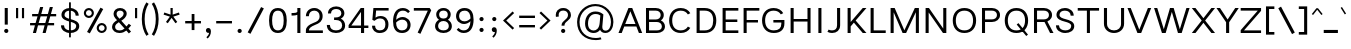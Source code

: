 SplineFontDB: 3.2
FontName: Estedad-Light
FullName: Estedad Light
FamilyName: Estedad Light
Weight: Light
Copyright: Copyright (c) 2020 by Amin Abedi (@aminabedi68)-www.fontamin.com,\nwith Reserved Font Name Estedad.\n\nThis Font Software is licensed under the SIL Open Font License, Version 1.1.
Version: 4.0
ItalicAngle: 0
UnderlinePosition: -680
UnderlineWidth: 125
Ascent: 1638
Descent: 410
InvalidEm: 0
UFOAscent: 1638
UFODescent: -410
LayerCount: 2
Layer: 0 0 "Back" 1
Layer: 1 0 "public.default" 0 "glyphs"
StyleMap: 0x0000
FSType: 0
OS2Version: 0
OS2_WeightWidthSlopeOnly: 0
OS2_UseTypoMetrics: 0
CreationTime: 1585136942
ModificationTime: 1585169078
PfmFamily: 16
TTFWeight: 300
TTFWidth: 5
LineGap: 0
VLineGap: 0
OS2TypoAscent: 2311
OS2TypoAOffset: 0
OS2TypoDescent: -1260
OS2TypoDOffset: 0
OS2TypoLinegap: 0
OS2WinAscent: 2311
OS2WinAOffset: 0
OS2WinDescent: 1260
OS2WinDOffset: 0
HheadAscent: 2311
HheadAOffset: 0
HheadDescent: -1260
HheadDOffset: 0
OS2CapHeight: 1470
OS2XHeight: 1063
OS2Vendor: 'amin'
Lookup: 2 0 0 "Multiple substitution 0" { "Multiple substitution 0 subtable"  } []
Lookup: 2 0 0 "Multiple substitution 1" { "Multiple substitution 1 subtable"  } []
Lookup: 1 9 0 "'fina' Terminal Forms in Arabic lookup 2" { "'fina' Terminal Forms in Arabic lookup 2 subtable"  } ['fina' ('arab' <'FAR ' 'KUR ' 'dflt' > ) ]
Lookup: 1 9 0 "'medi' Medial Forms in Arabic lookup 3" { "'medi' Medial Forms in Arabic lookup 3 subtable"  } ['medi' ('arab' <'FAR ' 'KUR ' 'dflt' > ) ]
Lookup: 1 9 0 "'init' Initial Forms in Arabic lookup 4" { "'init' Initial Forms in Arabic lookup 4 subtable"  } ['init' ('arab' <'FAR ' 'KUR ' 'dflt' > ) ]
Lookup: 4 9 1 "'rlig' Required Ligatures in Arabic lookup 5" { "'rlig' Required Ligatures in Arabic lookup 5 subtable"  } ['rlig' ('arab' <'FAR ' 'KUR ' 'dflt' > ) ]
Lookup: 4 0 1 "'ccmp' Glyph Composition/Decomposition lookup 6" { "'ccmp' Glyph Composition/Decomposition lookup 6 subtable"  } ['rlig' ('arab' <'FAR ' 'KUR ' 'dflt' > ) ]
Lookup: 6 9 0 "'calt' Contextual Alternates in Arabic lookup 7" { "'calt' Contextual Alternates in Arabic lookup 7 subtable 0"  "'calt' Contextual Alternates in Arabic lookup 7 subtable 1"  } ['calt' ('arab' <'FAR ' 'KUR ' 'dflt' > ) ]
Lookup: 4 9 1 "'liga' Standard Ligatures in Arabic lookup 8" { "'liga' Standard Ligatures in Arabic lookup 8 subtable"  } ['liga' ('arab' <'FAR ' 'KUR ' 'dflt' > ) ]
Lookup: 4 1 1 "'liga' Standard Ligatures in Arabic lookup 9" { "'liga' Standard Ligatures in Arabic lookup 9 subtable"  } ['liga' ('arab' <'FAR ' 'KUR ' 'dflt' > ) ]
Lookup: 4 1 1 "'liga' Standard Ligatures in Arabic lookup 10" { "'liga' Standard Ligatures in Arabic lookup 10 subtable"  } ['liga' ('arab' <'FAR ' 'KUR ' 'dflt' > ) ]
Lookup: 257 9 0 "Single Positioning lookup 0" { "Single Positioning lookup 0 subtable"  } []
Lookup: 257 9 0 "Single Positioning lookup 1" { "Single Positioning lookup 1 subtable"  } []
Lookup: 257 9 0 "Single Positioning lookup 2" { "Single Positioning lookup 2 subtable"  } []
Lookup: 258 0 0 "'kern' Horizontal Kerning in Latin lookup 3" { "'kern' Horizontal Kerning in Latin lookup 3 subtable" [307,0,0] } ['kern' ('DFLT' <'dflt' > 'latn' <'dflt' > ) ]
Lookup: 258 0 0 "'kern' Horizontal Kerning in Latin lookup 4" { "'kern' Horizontal Kerning in Latin lookup 4 subtable" [307,0,0] } ['kern' ('DFLT' <'dflt' > 'latn' <'dflt' > ) ]
Lookup: 264 9 0 "'kern' Horizontal Kerning in Arabic lookup 5" { "'kern' Horizontal Kerning in Arabic lookup 5 subtable 0"  "'kern' Horizontal Kerning in Arabic lookup 5 subtable 1"  "'kern' Horizontal Kerning in Arabic lookup 5 subtable 2"  } ['kern' ('arab' <'dflt' > ) ]
Lookup: 258 9 0 "'kern' Horizontal Kerning in Arabic lookup 6" { "'kern' Horizontal Kerning in Arabic lookup 6 per glyph data 0" [307,30,0] "'kern' Horizontal Kerning in Arabic lookup 6 per glyph data 1" [307,30,0] "'kern' Horizontal Kerning in Arabic lookup 6 per glyph data 2" [307,30,0] } ['kern' ('DFLT' <'dflt' > 'arab' <'FAR ' 'KUR ' 'dflt' > 'latn' <'dflt' > ) ]
Lookup: 258 9 0 "'kern' Horizontal Kerning in Arabic lookup 7" { "'kern' Horizontal Kerning in Arabic lookup 7 per glyph data 0" [307,30,0] "'kern' Horizontal Kerning in Arabic lookup 7 per glyph data 1" [307,30,0] } ['kern' ('arab' <'FAR ' 'KUR ' 'dflt' > ) ]
Lookup: 261 1 0 "'mark' Mark Positioning lookup 8" { "'mark' Mark Positioning lookup 8 subtable"  } ['mark' ('arab' <'FAR ' 'KUR ' 'dflt' > ) ]
Lookup: 260 1 0 "'mark' Mark Positioning lookup 9" { "'mark' Mark Positioning lookup 9 subtable"  } ['mark' ('arab' <'FAR ' 'KUR ' 'dflt' > ) ]
Lookup: 261 1 0 "'mark' Mark Positioning lookup 10" { "'mark' Mark Positioning lookup 10 subtable"  } ['mark' ('arab' <'FAR ' 'KUR ' 'dflt' > ) ]
Lookup: 260 1 0 "'mark' Mark Positioning lookup 11" { "'mark' Mark Positioning lookup 11 subtable"  } ['mark' ('arab' <'FAR ' 'KUR ' 'dflt' > ) ]
Lookup: 262 1 0 "'mkmk' Mark to Mark in Arabic lookup 12" { "'mkmk' Mark to Mark in Arabic lookup 12 subtable"  } ['mkmk' ('arab' <'FAR ' 'KUR ' 'dflt' > ) ]
Lookup: 262 1 0 "'mkmk' Mark to Mark in Arabic lookup 13" { "'mkmk' Mark to Mark in Arabic lookup 13 subtable"  } ['mkmk' ('arab' <'FAR ' 'KUR ' 'dflt' > ) ]
MarkAttachClasses: 1
DEI: 91125
KernClass2: 5 6 "'kern' Horizontal Kerning in Latin lookup 4 subtable"
 9 backslash
 4 four
 5 seven
 5 slash
 9 backslash
 4 four
 3 one
 5 seven
 5 slash
 0 {} 0 {} 0 {} 0 {} 0 {} 0 {} 0 {} -368 {} 0 {} 0 {} 0 {} 0 {} 0 {} -116 {} 0 {} -131 {} -105 {} 0 {} 0 {} 0 {} -158 {} 0 {} 53 {} -315 {} 0 {} 0 {} -378 {} 0 {} 0 {} -368 {}
KernClass2: 10 11 "'kern' Horizontal Kerning in Latin lookup 3 subtable"
 50 A Agrave Aacute Acircumflex Atilde Adieresis Aring
 1 F
 1 L
 1 P
 1 R
 1 T
 3 V W
 8 Y Yacute
 3 k x
 53 A Agrave Aacute Acircumflex Atilde Adieresis Aring AE
 1 J
 1 T
 3 V W
 8 Y Yacute
 7 a s t u
 11 c d e g o q
 9 m n p r z
 5 v w y
 1 x
 0 {} 0 {} 0 {} 0 {} 0 {} 0 {} 0 {} 0 {} 0 {} 0 {} 0 {} 0 {} 53 {} 53 {} -210 {} -210 {} -210 {} 0 {} 0 {} 0 {} -84 {} 0 {} 0 {} -158 {} -263 {} 0 {} 0 {} 0 {} 0 {} 0 {} 0 {} 0 {} 0 {} 0 {} 0 {} 53 {} -263 {} -263 {} -263 {} 0 {} 0 {} 0 {} -116 {} 0 {} 0 {} -158 {} -294 {} 0 {} 0 {} 0 {} 0 {} 0 {} 0 {} 0 {} 0 {} 0 {} 53 {} 53 {} 0 {} -21 {} -21 {} 0 {} 0 {} 0 {} 0 {} 0 {} 0 {} -210 {} 0 {} 0 {} 53 {} 53 {} -210 {} -263 {} -158 {} -105 {} -53 {} 0 {} -189 {} -210 {} 0 {} 53 {} 0 {} -53 {} -84 {} -21 {} 0 {} 0 {} 0 {} -210 {} -263 {} 0 {} 53 {} 0 {} -126 {} -189 {} -105 {} 0 {} 0 {} 0 {} 53 {} 0 {} 0 {} 0 {} 0 {} 0 {} -53 {} 0 {} 53 {} 0 {}
ChainPos2: coverage "'kern' Horizontal Kerning in Arabic lookup 5 subtable 2" 0 0 0 1
 1 1 1
  Coverage: 5 space
  BCoverage: 47 uni0631 uni0632 uni0698 uniFB8B uniFEAE uniFEB0
  FCoverage: 39 uni06A9 uni06AF uniFB90 uniFB94 uniFEDB
 1
  SeqLookup: 0 "Single Positioning lookup 0"
EndFPST
ChainPos2: coverage "'kern' Horizontal Kerning in Arabic lookup 5 subtable 1" 0 0 0 1
 1 0 1
  Coverage: 5 space
  FCoverage: 39 uni06A9 uni06AF uniFB90 uniFB94 uniFEDB
 1
  SeqLookup: 0 "Single Positioning lookup 1"
EndFPST
ChainPos2: coverage "'kern' Horizontal Kerning in Arabic lookup 5 subtable 0" 0 0 0 1
 1 1 0
  Coverage: 5 space
  BCoverage: 47 uni0631 uni0632 uni0698 uniFB8B uniFEAE uniFEB0
 1
  SeqLookup: 0 "Single Positioning lookup 2"
EndFPST
ChainSub2: coverage "'calt' Contextual Alternates in Arabic lookup 7 subtable 1" 0 0 0 1
 1 0 1
  Coverage: 63 uniE012 uniE013 uniFB58 uniFB59 uniFBFE uniFBFF uniFEF3 uniFEF4
  FCoverage: 47 uniE010 uniFB8B uniFEAE uniFEB0 uniFEDE uniFEE6
 1
  SeqLookup: 0 "Multiple substitution 1"
EndFPST
ChainSub2: coverage "'calt' Contextual Alternates in Arabic lookup 7 subtable 0" 0 0 0 1
 1 0 1
  Coverage: 79 uniE012 uniE013 uniFB58 uniFB59 uniFBFE uniFBFF uniFE91 uniFE92 uniFEF3 uniFEF4
  FCoverage: 156 uniE011 uniFB7B uniFBDA uniFBFD uniFE86 uniFE88 uniFE8A uniFE9E uniFEA2 uniFEA6 uniFECA uniFECE uniFED6 uniFEEC uniFEEE uniFEF0 uniFEF2 finalWAWtwodotsabove
 1
  SeqLookup: 0 "Multiple substitution 0"
EndFPST
LangName: 1033 "" "" "" "" "" "Version 4.000" "" "" "" "Amin Abedi" "" "" "" "Copyright (c) 2020 by Amin Abedi (@aminabedi68)-www.fontamin.com,+AAoA-with Reserved Font Name Estedad.+AAoACgAA-This Font Software is licensed under the SIL Open Font License, Version 1.1.+AAoA-This license is copied below, and is also available with a FAQ at:+AAoA-http://scripts.sil.org/OFL+AAoACgAK------------------------------------------------------------+AAoA-SIL OPEN FONT LICENSE Version 1.1 - 26 February 2007+AAoA------------------------------------------------------------+AAoACgAA-PREAMBLE+AAoA-The goals of the Open Font License (OFL) are to stimulate worldwide+AAoA-development of collaborative font projects, to support the font creation+AAoA-efforts of academic and linguistic communities, and to provide a free and+AAoA-open framework in which fonts may be shared and improved in partnership+AAoA-with others.+AAoACgAA-The OFL allows the licensed fonts to be used, studied, modified and+AAoA-redistributed freely as long as they are not sold by themselves. The+AAoA-fonts, including any derivative works, can be bundled, embedded, +AAoA-redistributed and/or sold with any software provided that any reserved+AAoA-names are not used by derivative works. The fonts and derivatives,+AAoA-however, cannot be released under any other type of license. The+AAoA-requirement for fonts to remain under this license does not apply+AAoA-to any document created using the fonts or their derivatives.+AAoACgAA-DEFINITIONS+AAoAIgAA-Font Software+ACIA refers to the set of files released by the Copyright+AAoA-Holder(s) under this license and clearly marked as such. This may+AAoA-include source files, build scripts and documentation.+AAoACgAi-Reserved Font Name+ACIA refers to any names specified as such after the+AAoA-copyright statement(s).+AAoACgAi-Original Version+ACIA refers to the collection of Font Software components as+AAoA-distributed by the Copyright Holder(s).+AAoACgAi-Modified Version+ACIA refers to any derivative made by adding to, deleting,+AAoA-or substituting -- in part or in whole -- any of the components of the+AAoA-Original Version, by changing formats or by porting the Font Software to a+AAoA-new environment.+AAoACgAi-Author+ACIA refers to any designer, engineer, programmer, technical+AAoA-writer or other person who contributed to the Font Software.+AAoACgAA-PERMISSION & CONDITIONS+AAoA-Permission is hereby granted, free of charge, to any person obtaining+AAoA-a copy of the Font Software, to use, study, copy, merge, embed, modify,+AAoA-redistribute, and sell modified and unmodified copies of the Font+AAoA-Software, subject to the following conditions:+AAoACgAA-1) Neither the Font Software nor any of its individual components,+AAoA-in Original or Modified Versions, may be sold by itself.+AAoACgAA-2) Original or Modified Versions of the Font Software may be bundled,+AAoA-redistributed and/or sold with any software, provided that each copy+AAoA-contains the above copyright notice and this license. These can be+AAoA-included either as stand-alone text files, human-readable headers or+AAoA-in the appropriate machine-readable metadata fields within text or+AAoA-binary files as long as those fields can be easily viewed by the user.+AAoACgAA-3) No Modified Version of the Font Software may use the Reserved Font+AAoA-Name(s) unless explicit written permission is granted by the corresponding+AAoA-Copyright Holder. This restriction only applies to the primary font name as+AAoA-presented to the users.+AAoACgAA-4) The name(s) of the Copyright Holder(s) or the Author(s) of the Font+AAoA-Software shall not be used to promote, endorse or advertise any+AAoA-Modified Version, except to acknowledge the contribution(s) of the+AAoA-Copyright Holder(s) and the Author(s) or with their explicit written+AAoA-permission.+AAoACgAA-5) The Font Software, modified or unmodified, in part or in whole,+AAoA-must be distributed entirely under this license, and must not be+AAoA-distributed under any other license. The requirement for fonts to+AAoA-remain under this license does not apply to any document created+AAoA-using the Font Software.+AAoACgAA-TERMINATION+AAoA-This license becomes null and void if any of the above conditions are+AAoA-not met.+AAoACgAA-DISCLAIMER+AAoA-THE FONT SOFTWARE IS PROVIDED +ACIA-AS IS+ACIA, WITHOUT WARRANTY OF ANY KIND,+AAoA-EXPRESS OR IMPLIED, INCLUDING BUT NOT LIMITED TO ANY WARRANTIES OF+AAoA-MERCHANTABILITY, FITNESS FOR A PARTICULAR PURPOSE AND NONINFRINGEMENT+AAoA-OF COPYRIGHT, PATENT, TRADEMARK, OR OTHER RIGHT. IN NO EVENT SHALL THE+AAoA-COPYRIGHT HOLDER BE LIABLE FOR ANY CLAIM, DAMAGES OR OTHER LIABILITY,+AAoA-INCLUDING ANY GENERAL, SPECIAL, INDIRECT, INCIDENTAL, OR CONSEQUENTIAL+AAoA-DAMAGES, WHETHER IN AN ACTION OF CONTRACT, TORT OR OTHERWISE, ARISING+AAoA-FROM, OUT OF THE USE OR INABILITY TO USE THE FONT SOFTWARE OR FROM+AAoA-OTHER DEALINGS IN THE FONT SOFTWARE." "http://scripts.sil.org/OFL" "" "Estedad" "Light"
GaspTable: 1 65535 15 1
PickledDataWithLists: "(dp0
Vdesignspace.location
p1
(lp2
(lp3
Vweight
p4
aF300.0
aasVpublic.skipExportGlyphs
p5
(lp6
s."
Encoding: UnicodeFull
Compacted: 1
UnicodeInterp: none
NameList: AGL For New Fonts
DisplaySize: -48
AntiAlias: 1
FitToEm: 0
WinInfo: 304 19 13
BeginPrivate: 0
EndPrivate
AnchorClass2: "Anchor-1" "'mkmk' Mark to Mark in Arabic lookup 13 subtable" "Anchor-0" "'mkmk' Mark to Mark in Arabic lookup 12 subtable" "Anchor-5" "'mark' Mark Positioning lookup 11 subtable" "Anchor-4" "'mark' Mark Positioning lookup 10 subtable" "Anchor-3" "'mark' Mark Positioning lookup 9 subtable" "Anchor-2" "'mark' Mark Positioning lookup 8 subtable"
BeginChars: 1114123 539

StartChar: A
Encoding: 65 65 0
GlifName: A_
Width: 1262
VWidth: 0
GlyphClass: 2
Flags: HW
LayerCount: 2
Fore
SplineSet
320 329 m 257
 191 0 l 257
 24 0 l 257
 536 1290 l 257
 728 1290 l 257
 1239 0 l 257
 1071 0 l 257
 942 329 l 257
 320 329 l 257
369 457 m 257
 894 457 l 257
 632 1120 l 257
 369 457 l 257
EndSplineSet
EndChar

StartChar: AE
Encoding: 198 198 1
GlifName: A_E_
Width: 1639
VWidth: 0
GlyphClass: 2
Flags: HW
LayerCount: 2
Fore
SplineSet
772 1155 m 257
 669 1155 l 257
 388 472 l 257
 772 472 l 257
 772 1155 l 257
568 1290 m 257
 1564 1290 l 257
 1564 1155 l 257
 930 1155 l 257
 930 710 l 257
 1510 710 l 257
 1510 580 l 257
 930 580 l 257
 930 134 l 257
 1564 134 l 257
 1564 0 l 257
 772 0 l 257
 772 345 l 257
 336 345 l 257
 194 0 l 257
 27 0 l 257
 568 1290 l 257
EndSplineSet
EndChar

StartChar: Aacute
Encoding: 193 193 2
GlifName: A_acute
Width: 1262
VWidth: 0
GlyphClass: 2
Flags: HW
LayerCount: 2
Fore
Refer: 0 65 N 1 0 0 1 0 0 2
Refer: 69 180 N 1 0 0 1 358 624 2
EndChar

StartChar: Acircumflex
Encoding: 194 194 3
GlifName: A_circumflex
Width: 1262
VWidth: 0
GlyphClass: 2
Flags: HW
LayerCount: 2
Fore
Refer: 0 65 N 1 0 0 1 0 0 2
Refer: 75 94 N 1 0 0 1 259 624 2
EndChar

StartChar: Adieresis
Encoding: 196 196 4
GlifName: A_dieresis
Width: 1262
VWidth: 0
GlyphClass: 2
Flags: HW
LayerCount: 2
Fore
Refer: 0 65 N 1 0 0 1 0 0 2
Refer: 98 168 N 1 0 0 1 271 645 2
EndChar

StartChar: Agrave
Encoding: 192 192 5
GlifName: A_grave
Width: 1262
VWidth: 0
GlyphClass: 2
Flags: HW
LayerCount: 2
Fore
Refer: 0 65 N 1 0 0 1 0 0 2
Refer: 118 96 N 1 0 0 1 356 624 2
EndChar

StartChar: Aring
Encoding: 197 197 6
GlifName: A_ring
Width: 1262
VWidth: 0
GlyphClass: 2
Flags: HW
LayerCount: 2
Fore
Refer: 0 65 N 1 0 0 1 0 0 2
Refer: 97 176 N 1 0 0 1 283 594 2
EndChar

StartChar: Atilde
Encoding: 195 195 7
GlifName: A_tilde
Width: 1262
VWidth: 0
GlyphClass: 2
Flags: HW
LayerCount: 2
Fore
Refer: 0 65 N 1 0 0 1 0 0 2
Refer: 76 126 N 1 0 0 1 174 645 2
EndChar

StartChar: B
Encoding: 66 66 8
GlifName: B_
Width: 1229
VWidth: 0
GlyphClass: 2
Flags: HW
LayerCount: 2
Fore
SplineSet
153 1290 m 257
 657 1290 l 258
 877 1290 1064 1154 1064 933 c 256
 1064 811 1002 716 915 662 c 257
 1043 605 1125 486 1125 342 c 256
 1125 126 941 0 718 0 c 258
 153 0 l 257
 153 1290 l 257
310 580 m 257
 310 134 l 257
 718 134 l 258
 859 134 967 200 967 342 c 256
 967 488 851 580 718 580 c 258
 310 580 l 257
657 710 m 258
 795 710 906 790 906 933 c 256
 906 1076 794 1155 657 1155 c 258
 310 1155 l 257
 310 710 l 257
 657 710 l 258
EndSplineSet
EndChar

StartChar: C
Encoding: 67 67 9
GlifName: C_
Width: 1306
VWidth: 0
GlyphClass: 2
Flags: HW
LayerCount: 2
Fore
SplineSet
1069 318 m 257
 1194 248 l 257
 1106 92 944 -21 704 -21 c 256
 312 -21 109 265 109 645 c 256
 109 1025 312 1312 704 1312 c 256
 944 1312 1106 1197 1194 1041 c 257
 1069 972 l 257
 997 1096 887 1176 704 1176 c 256
 411 1176 267 963 267 645 c 256
 267 327 411 114 704 114 c 256
 887 114 997 194 1069 318 c 257
EndSplineSet
EndChar

StartChar: Ccedilla
Encoding: 199 199 10
GlifName: C_cedilla
Width: 1498
VWidth: 0
GlyphClass: 2
Flags: HW
LayerCount: 2
Fore
Refer: 90 184 N 1 0 0 1 280 120 2
Refer: 9 67 N 1 0 0 1 0 0 2
EndChar

StartChar: D
Encoding: 68 68 11
GlifName: D_
Width: 1317
VWidth: 0
GlyphClass: 2
Flags: HW
LayerCount: 2
Fore
SplineSet
1193 645 m 256
 1193 272 1001 0 599 0 c 258
 184 0 l 257
 184 1290 l 257
 599 1290 l 258
 1001 1290 1193 1018 1193 645 c 256
1035 645 m 256
 1035 963 903 1155 599 1155 c 258
 342 1155 l 257
 342 134 l 257
 599 134 l 258
 903 134 1035 327 1035 645 c 256
EndSplineSet
EndChar

StartChar: E
Encoding: 69 69 12
GlifName: E_
Width: 1055
VWidth: 0
GlyphClass: 2
Flags: HW
LayerCount: 2
Fore
SplineSet
991 134 m 257
 991 0 l 257
 184 0 l 257
 184 1290 l 257
 991 1290 l 257
 991 1155 l 257
 342 1155 l 257
 342 710 l 257
 938 710 l 257
 938 580 l 257
 342 580 l 257
 342 134 l 257
 991 134 l 257
EndSplineSet
EndChar

StartChar: Eacute
Encoding: 201 201 13
GlifName: E_acute
Width: 1055
VWidth: 0
GlyphClass: 2
Flags: HW
LayerCount: 2
Fore
Refer: 12 69 N 1 0 0 1 0 0 2
Refer: 69 180 N 1 0 0 1 336 624 2
EndChar

StartChar: Ecircumflex
Encoding: 202 202 14
GlifName: E_circumflex
Width: 1055
VWidth: 0
GlyphClass: 2
Flags: HW
LayerCount: 2
Fore
Refer: 12 69 N 1 0 0 1 0 0 2
Refer: 75 94 N 1 0 0 1 239 624 2
EndChar

StartChar: Edieresis
Encoding: 203 203 15
GlifName: E_dieresis
Width: 1055
VWidth: 0
GlyphClass: 2
Flags: HW
LayerCount: 2
Fore
Refer: 12 69 N 1 0 0 1 0 0 2
Refer: 98 168 N 1 0 0 1 252 645 2
EndChar

StartChar: Egrave
Encoding: 200 200 16
GlifName: E_grave
Width: 1055
VWidth: 0
GlyphClass: 2
Flags: HW
LayerCount: 2
Fore
Refer: 12 69 N 1 0 0 1 0 0 2
Refer: 118 96 N 1 0 0 1 318 624 2
EndChar

StartChar: Eth
Encoding: 208 208 17
GlifName: E_th
Width: 1539
VWidth: 0
GlyphClass: 2
Flags: HW
LayerCount: 2
Fore
Refer: 123 45 N 1 0 0 1 -5 54 2
Refer: 11 68 N 1 0 0 1 221 0 2
EndChar

StartChar: F
Encoding: 70 70 18
GlifName: F_
Width: 1048
VWidth: 0
GlyphClass: 2
Flags: HW
LayerCount: 2
Fore
SplineSet
342 0 m 257
 184 0 l 257
 184 1290 l 257
 991 1290 l 257
 991 1155 l 257
 342 1155 l 257
 342 665 l 257
 921 665 l 257
 921 537 l 257
 342 537 l 257
 342 0 l 257
EndSplineSet
EndChar

StartChar: G
Encoding: 71 71 19
GlifName: G_
Width: 1357
VWidth: 0
GlyphClass: 2
Flags: HW
LayerCount: 2
Fore
SplineSet
684 667 m 257
 1250 668 l 257
 1250 484 l 258
 1250 170 1062 -21 707 -21 c 256
 309 -21 105 265 105 645 c 256
 105 1025 308 1312 700 1312 c 256
 940 1312 1102 1198 1190 1041 c 257
 1066 972 l 257
 994 1096 883 1176 700 1176 c 256
 407 1176 262 963 262 645 c 256
 262 327 407 114 709 114 c 256
 962 114 1092 233 1092 470 c 258
 1092 538 l 257
 685 538 l 257
 684 667 l 257
EndSplineSet
EndChar

StartChar: GAFbar
Encoding: 1114112 -1 20
GlifName: G_A_F_bar
Width: 1049
VWidth: 0
GlyphClass: 2
Flags: HW
LayerCount: 2
Fore
SplineSet
850 2012 m 257
 871 1916 l 257
 601 1860 325 1751 94 1604 c 257
 42 1687 l 257
 284 1842 570 1954 850 2012 c 257
EndSplineSet
EndChar

StartChar: H
Encoding: 72 72 21
GlifName: H_
Width: 1389
VWidth: 0
GlyphClass: 2
Flags: HW
LayerCount: 2
Fore
SplineSet
1049 1290 m 257
 1206 1290 l 257
 1206 0 l 257
 1049 0 l 257
 1049 586 l 257
 342 586 l 257
 342 0 l 257
 184 0 l 257
 184 1290 l 257
 342 1290 l 257
 342 716 l 257
 1049 716 l 257
 1049 1290 l 257
EndSplineSet
EndChar

StartChar: HF
Encoding: 1114113 -1 22
GlifName: H_F_
Width: 0
VWidth: 0
GlyphClass: 4
Flags: H
AnchorPoint: "Anchor-1" 0 1374 mark 0
AnchorPoint: "Anchor-1" 0 1649 basechar 0
AnchorPoint: "Anchor-5" 0 1374 mark 0
AnchorPoint: "Anchor-4" 0 1374 mark 0
LayerCount: 2
Fore
Refer: 251 1620 N 1 0 0 1 0 -2 2
Refer: 245 1614 N 1 0 0 1 0 544 2
Ligature2: "'ccmp' Glyph Composition/Decomposition lookup 6 subtable" uni0654 uni064E
Ligature2: "'ccmp' Glyph Composition/Decomposition lookup 6 subtable" uni064E uni0654
EndChar

StartChar: HZ
Encoding: 1114114 -1 23
GlifName: H_Z_
Width: 0
VWidth: 0
GlyphClass: 4
Flags: H
AnchorPoint: "Anchor-1" 0 1649 basechar 0
AnchorPoint: "Anchor-1" 0 1374 mark 0
AnchorPoint: "Anchor-5" 0 1374 mark 0
AnchorPoint: "Anchor-4" 0 1374 mark 0
LayerCount: 2
Fore
Refer: 251 1620 N 1 0 0 1 0 -2 2
Refer: 246 1615 N 1 0 0 1 1 540 2
Ligature2: "'ccmp' Glyph Composition/Decomposition lookup 6 subtable" uni0654 uni064F
Ligature2: "'ccmp' Glyph Composition/Decomposition lookup 6 subtable" uni064F uni0654
EndChar

StartChar: I
Encoding: 73 73 24
GlifName: I_
Width: 603
VWidth: 0
GlyphClass: 2
Flags: HW
LayerCount: 2
Fore
SplineSet
381 0 m 257
 224 0 l 257
 224 1290 l 257
 381 1290 l 257
 381 0 l 257
EndSplineSet
EndChar

StartChar: Iacute
Encoding: 205 205 25
GlifName: I_acute
Width: 603
VWidth: 0
GlyphClass: 2
Flags: HW
LayerCount: 2
Fore
Refer: 24 73 N 1 0 0 1 0 0 2
Refer: 69 180 N 1 0 0 1 31 624 2
EndChar

StartChar: Icircumflex
Encoding: 206 206 26
GlifName: I_circumflex
Width: 603
VWidth: 0
GlyphClass: 2
Flags: HW
LayerCount: 2
Fore
Refer: 24 73 N 1 0 0 1 0 0 2
Refer: 75 94 N 1 0 0 1 -68 624 2
EndChar

StartChar: Idieresis
Encoding: 207 207 27
GlifName: I_dieresis
Width: 603
VWidth: 0
GlyphClass: 2
Flags: HW
LayerCount: 2
Fore
Refer: 24 73 N 1 0 0 1 0 0 2
Refer: 98 168 N 1 0 0 1 -58 645 2
EndChar

StartChar: Igrave
Encoding: 204 204 28
GlifName: I_grave
Width: 603
VWidth: 0
GlyphClass: 2
Flags: HW
LayerCount: 2
Fore
Refer: 24 73 N 1 0 0 1 0 0 2
Refer: 118 96 N 1 0 0 1 27 624 2
EndChar

StartChar: J
Encoding: 74 74 29
GlifName: J_
Width: 907
VWidth: 0
GlyphClass: 2
Flags: HW
LayerCount: 2
Fore
SplineSet
74 37 m 257
 133 155 l 257
 184 128 240 113 306 113 c 256
 473 113 567 200 567 387 c 258
 567 1290 l 257
 724 1290 l 257
 724 387 l 258
 724 117 548 -21 314 -21 c 256
 229 -21 146 -3 74 37 c 257
EndSplineSet
EndChar

StartChar: K
Encoding: 75 75 30
GlifName: K_
Width: 1191
VWidth: 0
GlyphClass: 2
Flags: HW
LayerCount: 2
Fore
SplineSet
960 1290 m 257
 1150 1290 l 257
 597 645 l 257
 1150 0 l 257
 960 0 l 257
 506 536 l 257
 342 341 l 257
 342 0 l 257
 184 0 l 257
 184 1290 l 257
 342 1290 l 257
 342 568 l 257
 960 1290 l 257
EndSplineSet
EndChar

StartChar: L
Encoding: 76 76 31
GlifName: L_
Width: 1008
VWidth: 0
GlyphClass: 2
Flags: HW
LayerCount: 2
Fore
SplineSet
959 134 m 257
 959 0 l 257
 184 0 l 257
 184 1290 l 257
 342 1290 l 257
 342 134 l 257
 959 134 l 257
EndSplineSet
EndChar

StartChar: M
Encoding: 77 77 32
GlifName: M_
Width: 1816
VWidth: 0
GlyphClass: 2
Flags: HW
LayerCount: 2
Fore
SplineSet
342 0 m 257
 184 0 l 257
 184 1290 l 257
 393 1290 l 257
 890 138 l 257
 1425 1290 l 257
 1633 1290 l 257
 1633 0 l 257
 1476 0 l 257
 1476 1073 l 257
 979 0 l 257
 799 0 l 257
 342 1068 l 257
 342 0 l 257
EndSplineSet
EndChar

StartChar: N
Encoding: 78 78 33
GlifName: N_
Width: 1429
VWidth: 0
GlyphClass: 2
Flags: HW
LayerCount: 2
Fore
SplineSet
1088 1290 m 257
 1246 1290 l 257
 1246 0 l 257
 1074 1 l 257
 342 1061 l 257
 342 0 l 257
 184 0 l 257
 184 1290 l 257
 356 1290 l 257
 1088 229 l 257
 1088 1290 l 257
EndSplineSet
EndChar

StartChar: Ntilde
Encoding: 209 209 34
GlifName: N_tilde
Width: 1429
VWidth: 0
GlyphClass: 2
Flags: HW
LayerCount: 2
Fore
Refer: 33 78 N 1 0 0 1 0 0 2
Refer: 76 126 N 1 0 0 1 269 680 2
EndChar

StartChar: O
Encoding: 79 79 35
GlifName: O_
Width: 1477
VWidth: 0
GlyphClass: 2
Flags: HW
LayerCount: 2
Fore
SplineSet
739 1312 m 256
 1135 1312 1338 1025 1338 645 c 256
 1338 265 1135 -21 739 -21 c 256
 343 -21 141 265 141 645 c 256
 141 1025 343 1312 739 1312 c 256
739 1176 m 256
 442 1176 298 963 298 645 c 256
 298 327 442 113 739 113 c 256
 1036 113 1180 327 1180 645 c 256
 1180 963 1036 1176 739 1176 c 256
EndSplineSet
EndChar

StartChar: OE
Encoding: 338 338 36
GlifName: O_E_
Width: 1720
VWidth: 0
GlyphClass: 2
Flags: HW
LayerCount: 2
Fore
SplineSet
848 1155 m 257
 746 1155 l 258
 431 1155 289 963 289 645 c 256
 289 327 431 134 746 134 c 258
 848 134 l 257
 848 1155 l 257
1005 1155 m 257
 1005 710 l 257
 1586 710 l 257
 1586 580 l 257
 1005 580 l 257
 1005 134 l 257
 1639 134 l 257
 1639 0 l 257
 746 0 l 258
 332 0 132 265 132 645 c 256
 132 1025 332 1290 746 1290 c 258
 1639 1290 l 257
 1639 1155 l 257
 1005 1155 l 257
EndSplineSet
EndChar

StartChar: Oacute
Encoding: 211 211 37
GlifName: O_acute
Width: 1477
VWidth: 0
GlyphClass: 2
Flags: HW
LayerCount: 2
Fore
Refer: 35 79 N 1 0 0 1 0 0 2
Refer: 69 180 N 1 0 0 1 471 624 2
EndChar

StartChar: Ocircumflex
Encoding: 212 212 38
GlifName: O_circumflex
Width: 1477
VWidth: 0
GlyphClass: 2
Flags: HW
LayerCount: 2
Fore
Refer: 35 79 N 1 0 0 1 0 0 2
Refer: 75 94 N 1 0 0 1 357 624 2
EndChar

StartChar: Odieresis
Encoding: 214 214 39
GlifName: O_dieresis
Width: 1477
VWidth: 0
GlyphClass: 2
Flags: HW
LayerCount: 2
Fore
Refer: 35 79 N 1 0 0 1 0 0 2
Refer: 98 168 N 1 0 0 1 376 645 2
EndChar

StartChar: Ograve
Encoding: 210 210 40
GlifName: O_grave
Width: 1477
VWidth: 0
GlyphClass: 2
Flags: HW
LayerCount: 2
Fore
Refer: 35 79 N 1 0 0 1 0 0 2
Refer: 118 96 N 1 0 0 1 468 624 2
EndChar

StartChar: Oslash
Encoding: 216 216 41
GlifName: O_slash
Width: 1490
VWidth: 0
GlyphClass: 2
Flags: HW
LayerCount: 2
Fore
Refer: 304 57347 N 1 0 0 1 13 0 2
Refer: 35 79 N 1 0 0 1 6 0 2
EndChar

StartChar: Otilde
Encoding: 213 213 42
GlifName: O_tilde
Width: 1477
VWidth: 0
GlyphClass: 2
Flags: HW
LayerCount: 2
Fore
Refer: 35 79 N 1 0 0 1 0 0 2
Refer: 76 126 N 1 0 0 1 278 645 2
EndChar

StartChar: P
Encoding: 80 80 43
GlifName: P_
Width: 1177
VWidth: 0
GlyphClass: 2
Flags: HW
LayerCount: 2
Fore
SplineSet
310 0 m 257
 153 0 l 257
 153 1290 l 257
 665 1290 l 258
 885 1290 1077 1154 1077 928 c 256
 1077 701 884 565 665 565 c 258
 310 565 l 257
 310 0 l 257
310 1155 m 257
 310 700 l 257
 665 700 l 258
 803 700 920 775 920 928 c 256
 920 1082 802 1155 665 1155 c 258
 310 1155 l 257
EndSplineSet
EndChar

StartChar: Q
Encoding: 81 81 44
GlifName: Q_
Width: 1477
VWidth: 0
GlyphClass: 2
Flags: HW
LayerCount: 2
Fore
Refer: 35 79 N 1 0 0 1 0 0 2
Refer: 306 57349 N 1 0 0 1 -97 -102 2
EndChar

StartChar: R
Encoding: 82 82 45
GlifName: R_
Width: 1177
VWidth: 0
GlyphClass: 2
Flags: HW
LayerCount: 2
Fore
SplineSet
801 660 m 257
 1152 0 l 257
 977 0 l 257
 646 660 l 257
 801 660 l 257
310 0 m 257
 153 0 l 257
 153 1290 l 257
 665 1290 l 258
 885 1290 1077 1154 1077 928 c 256
 1077 701 884 565 665 565 c 258
 310 565 l 257
 310 0 l 257
310 1155 m 257
 310 700 l 257
 665 700 l 258
 803 700 920 775 920 928 c 256
 920 1082 802 1155 665 1155 c 258
 310 1155 l 257
EndSplineSet
EndChar

StartChar: S
Encoding: 83 83 46
GlifName: S_
Width: 1136
VWidth: 0
GlyphClass: 2
Flags: HW
LayerCount: 2
Fore
SplineSet
100 386 m 257
 256 386 l 257
 256 206 400 114 581 114 c 256
 743 114 881 187 881 349 c 256
 881 489 728 536 554 585 c 256
 366 637 126 714 126 948 c 256
 126 1180 326 1312 556 1312 c 256
 809 1312 1010 1154 1010 906 c 257
 854 906 l 257
 854 1078 730 1177 556 1177 c 256
 399 1177 283 1101 283 946 c 256
 283 812 431 764 602 716 c 256
 794 664 1037 586 1037 344 c 256
 1037 95 809 -21 581 -21 c 256
 319 -21 100 124 100 386 c 257
EndSplineSet
EndChar

StartChar: T
Encoding: 84 84 47
GlifName: T_
Width: 1270
VWidth: 0
GlyphClass: 2
Flags: HW
LayerCount: 2
Fore
SplineSet
714 0 m 257
 557 0 l 257
 557 1155 l 257
 89 1155 l 257
 89 1290 l 257
 1181 1290 l 257
 1181 1155 l 257
 714 1155 l 257
 714 0 l 257
EndSplineSet
EndChar

StartChar: TF
Encoding: 1114115 -1 48
GlifName: T_F_
Width: 0
VWidth: 0
GlyphClass: 4
Flags: H
AnchorPoint: "Anchor-1" 0 1374 mark 0
AnchorPoint: "Anchor-1" 0 1649 basechar 0
AnchorPoint: "Anchor-5" 0 1374 mark 0
AnchorPoint: "Anchor-4" 0 1374 mark 0
LayerCount: 2
Fore
Refer: 248 1617 N 1 0 0 1 0 -3 2
Refer: 245 1614 N 1 0 0 1 0 495 2
Ligature2: "'ccmp' Glyph Composition/Decomposition lookup 6 subtable" uni064E uni0651
Ligature2: "'ccmp' Glyph Composition/Decomposition lookup 6 subtable" uni0651 uni064E
EndChar

StartChar: TF2
Encoding: 1114116 -1 49
GlifName: T_F_2
Width: 0
VWidth: 0
GlyphClass: 4
Flags: H
AnchorPoint: "Anchor-1" 0 1649 basechar 0
AnchorPoint: "Anchor-1" 0 1374 mark 0
AnchorPoint: "Anchor-5" 0 1374 mark 0
AnchorPoint: "Anchor-4" 0 1374 mark 0
LayerCount: 2
Fore
Refer: 242 1611 N 1 0 0 1 -1 487 2
Refer: 248 1617 N 1 0 0 1 0 -3 2
Ligature2: "'ccmp' Glyph Composition/Decomposition lookup 6 subtable" uni064B uni0651
Ligature2: "'ccmp' Glyph Composition/Decomposition lookup 6 subtable" uni0651 uni064B
EndChar

StartChar: TK
Encoding: 1114117 -1 50
GlifName: T_K_
Width: 0
VWidth: 0
GlyphClass: 4
Flags: H
AnchorPoint: "Anchor-1" 0 1649 basechar 0
AnchorPoint: "Anchor-1" 0 1374 mark 0
AnchorPoint: "Anchor-5" 0 1374 mark 0
AnchorPoint: "Anchor-4" 0 1374 mark 0
LayerCount: 2
Fore
Refer: 245 1614 N 1 0 0 1 0 -3 2
Refer: 248 1617 N 1 0 0 1 0 327 2
Ligature2: "'ccmp' Glyph Composition/Decomposition lookup 6 subtable" uni0650 uni0651
Ligature2: "'ccmp' Glyph Composition/Decomposition lookup 6 subtable" uni0651 uni0650
EndChar

StartChar: TK2
Encoding: 1114118 -1 51
GlifName: T_K_2
Width: 0
VWidth: 0
GlyphClass: 4
Flags: H
AnchorPoint: "Anchor-1" 0 1374 mark 0
AnchorPoint: "Anchor-1" 0 1649 basechar 0
AnchorPoint: "Anchor-5" 0 1374 mark 0
AnchorPoint: "Anchor-4" 0 1374 mark 0
LayerCount: 2
Fore
Refer: 242 1611 N 1 0 0 1 -1 -2 2
Refer: 248 1617 N 1 0 0 1 0 496 2
Ligature2: "'ccmp' Glyph Composition/Decomposition lookup 6 subtable" uni064D uni0651
Ligature2: "'ccmp' Glyph Composition/Decomposition lookup 6 subtable" uni0651 uni064D
EndChar

StartChar: TZ
Encoding: 1114119 -1 52
GlifName: T_Z_
Width: 0
VWidth: 0
GlyphClass: 4
Flags: H
AnchorPoint: "Anchor-1" 0 1649 basechar 0
AnchorPoint: "Anchor-1" 0 1374 mark 0
AnchorPoint: "Anchor-5" 0 1374 mark 0
AnchorPoint: "Anchor-4" 0 1374 mark 0
LayerCount: 2
Fore
Refer: 248 1617 N 1 0 0 1 0 -3 2
Refer: 246 1615 N 1 0 0 1 20 488 2
Ligature2: "'ccmp' Glyph Composition/Decomposition lookup 6 subtable" uni064F uni0651
Ligature2: "'ccmp' Glyph Composition/Decomposition lookup 6 subtable" uni0651 uni064F
EndChar

StartChar: TZ2
Encoding: 1114120 -1 53
GlifName: T_Z_2
Width: 0
VWidth: 0
GlyphClass: 4
Flags: H
AnchorPoint: "Anchor-1" 0 1649 basechar 0
AnchorPoint: "Anchor-1" 0 1374 mark 0
AnchorPoint: "Anchor-5" 0 1374 mark 0
AnchorPoint: "Anchor-4" 0 1374 mark 0
LayerCount: 2
Fore
Refer: 243 1612 N 1 0 0 1 49 513 2
Refer: 248 1617 N 1 0 0 1 0 -3 2
Ligature2: "'ccmp' Glyph Composition/Decomposition lookup 6 subtable" uni064C uni0651
Ligature2: "'ccmp' Glyph Composition/Decomposition lookup 6 subtable" uni0651 uni064C
EndChar

StartChar: Thorn
Encoding: 222 222 54
GlifName: T_horn
Width: 1090
VWidth: 0
GlyphClass: 2
Flags: HW
LayerCount: 2
Fore
SplineSet
344 396 m 257
 520 396 l 258
 694 396 816 447 816 634 c 256
 816 821 694 872 520 872 c 258
 344 872 l 257
 344 396 l 257
344 0 m 257
 187 0 l 257
 187 1290 l 257
 344 1290 l 257
 344 1002 l 257
 520 1002 l 258
 758 1002 973 906 973 634 c 256
 973 362 758 267 520 267 c 258
 344 267 l 257
 344 0 l 257
EndSplineSet
EndChar

StartChar: U
Encoding: 85 85 55
GlifName: U_
Width: 1333
VWidth: 0
GlyphClass: 2
Flags: HW
LayerCount: 2
Fore
SplineSet
1026 1290 m 257
 1183 1290 l 257
 1183 466 l 258
 1183 174 959 -21 667 -21 c 256
 375 -21 151 174 151 466 c 258
 151 1290 l 257
 309 1290 l 257
 309 461 l 258
 309 247 456 113 667 113 c 256
 878 113 1026 247 1026 461 c 258
 1026 1290 l 257
EndSplineSet
EndChar

StartChar: Uacute
Encoding: 218 218 56
GlifName: U_acute
Width: 1333
VWidth: 0
GlyphClass: 2
Flags: HW
LayerCount: 2
Fore
Refer: 55 85 N 1 0 0 1 0 0 2
Refer: 69 180 N 1 0 0 1 395 624 2
EndChar

StartChar: Ucircumflex
Encoding: 219 219 57
GlifName: U_circumflex
Width: 1333
VWidth: 0
GlyphClass: 2
Flags: HW
LayerCount: 2
Fore
Refer: 55 85 N 1 0 0 1 0 0 2
Refer: 75 94 N 1 0 0 1 298 624 2
EndChar

StartChar: Udieresis
Encoding: 220 220 58
GlifName: U_dieresis
Width: 1333
VWidth: 0
GlyphClass: 2
Flags: HW
LayerCount: 2
Fore
Refer: 55 85 N 1 0 0 1 0 0 2
Refer: 98 168 N 1 0 0 1 310 645 2
EndChar

StartChar: Ugrave
Encoding: 217 217 59
GlifName: U_grave
Width: 1333
VWidth: 0
GlyphClass: 2
Flags: HW
LayerCount: 2
Fore
Refer: 55 85 N 1 0 0 1 0 0 2
Refer: 118 96 N 1 0 0 1 392 624 2
EndChar

StartChar: V
Encoding: 86 86 60
GlifName: V_
Width: 1262
VWidth: 0
GlyphClass: 2
Flags: HW
LayerCount: 2
Fore
SplineSet
1071 1290 m 257
 1239 1290 l 257
 726 0 l 257
 535 0 l 257
 24 1290 l 257
 191 1290 l 257
 630 170 l 257
 1071 1290 l 257
EndSplineSet
EndChar

StartChar: W
Encoding: 87 87 61
GlifName: W_
Width: 1929
VWidth: 0
GlyphClass: 2
Flags: HW
LayerCount: 2
Fore
SplineSet
1711 1290 m 257
 1874 1290 l 257
 1469 0 l 257
 1279 0 l 257
 965 1091 l 257
 649 0 l 257
 459 0 l 257
 55 1290 l 257
 218 1290 l 257
 554 196 l 257
 870 1290 l 257
 1059 1290 l 257
 1375 196 l 257
 1711 1290 l 257
EndSplineSet
EndChar

StartChar: X
Encoding: 88 88 62
GlifName: X_
Width: 1272
VWidth: 0
GlyphClass: 2
Flags: HW
LayerCount: 2
Fore
SplineSet
1231 0 m 257
 1044 0 l 257
 636 528 l 257
 229 0 l 257
 42 0 l 257
 548 645 l 257
 42 1290 l 257
 229 1290 l 257
 636 763 l 257
 1044 1290 l 257
 1231 1290 l 257
 724 645 l 257
 1231 0 l 257
EndSplineSet
EndChar

StartChar: Y
Encoding: 89 89 63
GlifName: Y_
Width: 1189
VWidth: 0
GlyphClass: 2
Flags: HW
LayerCount: 2
Fore
SplineSet
985 1290 m 257
 1166 1290 l 257
 674 556 l 257
 674 0 l 257
 516 0 l 257
 516 556 l 257
 24 1290 l 257
 205 1290 l 257
 595 696 l 257
 985 1290 l 257
EndSplineSet
EndChar

StartChar: Yacute
Encoding: 221 221 64
GlifName: Y_acute
Width: 1189
VWidth: 0
GlyphClass: 2
Flags: HW
LayerCount: 2
Fore
Refer: 63 89 N 1 0 0 1 0 0 2
Refer: 69 180 N 1 0 0 1 328 624 2
EndChar

StartChar: Z
Encoding: 90 90 65
GlifName: Z_
Width: 1216
VWidth: 0
GlyphClass: 2
Flags: HW
LayerCount: 2
Fore
SplineSet
87 1155 m 257
 87 1289 l 257
 1130 1289 l 257
 1130 1144 l 257
 256 134 l 257
 1130 134 l 257
 1130 0 l 257
 87 0 l 257
 87 145 l 257
 961 1155 l 257
 87 1155 l 257
EndSplineSet
EndChar

StartChar: a
Encoding: 97 97 66
GlifName: a
Width: 972
VWidth: 0
GlyphClass: 2
Flags: HW
LayerCount: 2
Fore
SplineSet
829 599 m 258
 829 0 l 257
 672 0 l 257
 672 596 l 258
 672 734 606 828 460 828 c 256
 344 828 270 761 204 660 c 257
 90 722 l 257
 175 862 285 954 473 954 c 256
 669 954 829 829 829 599 c 258
EndSplineSet
Refer: 312 57355 N 1 0 0 1 -38 0 2
EndChar

StartChar: aacute
Encoding: 225 225 67
GlifName: aacute
Width: 972
VWidth: 0
GlyphClass: 2
Flags: HW
LayerCount: 2
Fore
Refer: 66 97 N 1 0 0 1 0 0 2
Refer: 69 180 N 1 0 0 1 227 160 2
EndChar

StartChar: acircumflex
Encoding: 226 226 68
GlifName: acircumflex
Width: 972
VWidth: 0
GlyphClass: 2
Flags: HW
LayerCount: 2
Fore
Refer: 66 97 N 1 0 0 1 0 0 2
Refer: 75 94 N 1 0 0 1 120 160 2
EndChar

StartChar: acute
Encoding: 180 180 69
GlifName: acute
Width: 543
VWidth: 0
GlyphClass: 2
Flags: HW
LayerCount: 2
Fore
SplineSet
344 1331 m 257
 410 1289 l 257
 199 952 l 257
 134 994 l 257
 344 1331 l 257
EndSplineSet
EndChar

StartChar: adieresis
Encoding: 228 228 70
GlifName: adieresis
Width: 972
VWidth: 0
GlyphClass: 2
Flags: HW
LayerCount: 2
Fore
Refer: 66 97 N 1 0 0 1 0 0 2
Refer: 98 168 N 1 0 0 1 136 191 2
EndChar

StartChar: ae
Encoding: 230 230 71
GlifName: ae
Width: 1596
VWidth: 0
GlyphClass: 2
Flags: HW
LayerCount: 2
Fore
SplineSet
829 444 m 257
 835 254 933 103 1118 103 c 256
 1244 103 1321 174 1367 263 c 257
 1496 207 l 257
 1436 81 1303 -21 1117 -21 c 256
 833 -21 672 201 672 466 c 256
 672 731 835 954 1116 954 c 256
 1379 954 1521 739 1521 482 c 258
 1521 444 l 257
 829 444 l 257
835 554 m 257
 1369 554 l 257
 1352 704 1278 829 1118 829 c 256
 956 829 859 712 835 554 c 257
829 596 m 258
 829 252 l 257
 672 252 l 257
 672 594 l 258
 672 732 606 828 460 828 c 256
 344 828 270 761 204 660 c 257
 90 722 l 257
 175 862 285 954 473 954 c 256
 669 954 829 826 829 596 c 258
EndSplineSet
Refer: 312 57355 N 1 0 0 1 -38 0 2
EndChar

StartChar: agrave
Encoding: 224 224 72
GlifName: agrave
Width: 972
VWidth: 0
GlyphClass: 2
Flags: HW
LayerCount: 2
Fore
Refer: 66 97 N 1 0 0 1 0 0 2
Refer: 118 96 N 1 0 0 1 223 160 2
EndChar

StartChar: ampersand
Encoding: 38 38 73
GlifName: ampersand
Width: 1132
VWidth: 0
GlyphClass: 2
Flags: HW
LayerCount: 2
Fore
SplineSet
360 664 m 257
 269 771 l 258
 210 840 181 923 181 1002 c 256
 181 1176 313 1312 514 1312 c 256
 708 1312 855 1187 855 1019 c 256
 855 839 700 712 579 635 c 257
 844 324 l 257
 962 470 l 257
 1082 381 l 257
 942 208 l 257
 1077 52 l 257
 964 -42 l 257
 839 104 l 257
 748 28 630 -21 482 -21 c 256
 277 -21 105 101 105 303 c 256
 105 476 244 589 360 664 c 257
453 556 m 257
 362 496 261 421 261 303 c 256
 261 173 354 112 482 112 c 256
 606 112 679 151 745 212 c 257
 453 556 l 257
486 742 m 257
 575 799 699 893 699 1019 c 256
 699 1117 616 1178 514 1178 c 256
 405 1178 337 1110 337 1002 c 256
 337 950 357 895 395 849 c 258
 486 742 l 257
EndSplineSet
EndChar

StartChar: aring
Encoding: 229 229 74
GlifName: aring
Width: 972
VWidth: 0
GlyphClass: 2
Flags: HW
LayerCount: 2
Fore
Refer: 66 97 N 1 0 0 1 0 0 2
Refer: 97 176 N 1 0 0 1 156 130 2
EndChar

StartChar: asciicircum
Encoding: 94 94 75
GlifName: asciicircum
Width: 739
VWidth: 0
GlyphClass: 2
Flags: HW
LayerCount: 2
Fore
SplineSet
646 973 m 257
 584 924 l 257
 370 1194 l 257
 156 924 l 257
 93 973 l 257
 329 1271 l 257
 410 1271 l 257
 646 973 l 257
EndSplineSet
EndChar

StartChar: asciitilde
Encoding: 126 126 76
GlifName: asciitilde
Width: 911
VWidth: 0
GlyphClass: 2
Flags: HW
LayerCount: 2
Fore
SplineSet
89 982 m 257
 138 1098 225 1154 302 1154 c 256
 368 1154 418 1132 480 1086 c 256
 535 1045 563 1032 610 1032 c 256
 646 1032 709 1066 749 1158 c 257
 822 1126 l 257
 775 1018 690 954 610 954 c 256
 544 954 492 976 432 1022 c 256
 376 1064 350 1075 302 1075 c 256
 264 1075 204 1047 162 951 c 257
 89 982 l 257
EndSplineSet
EndChar

StartChar: asterisk
Encoding: 42 42 77
GlifName: asterisk
Width: 1189
VWidth: 0
GlyphClass: 2
Flags: HW
LayerCount: 2
Fore
SplineSet
184 951 m 257
 221 1060 l 257
 540 953 l 257
 537 1290 l 257
 652 1290 l 257
 649 952 l 257
 969 1060 l 257
 1005 951 l 257
 683 848 l 257
 884 576 l 257
 792 509 l 257
 594 785 l 257
 398 509 l 257
 306 576 l 257
 506 848 l 257
 184 951 l 257
EndSplineSet
EndChar

StartChar: at
Encoding: 64 64 78
GlifName: at
Width: 2245
VWidth: 0
GlyphClass: 2
Flags: HW
LayerCount: 2
Fore
SplineSet
1092 945 m 256
 911 945 718 807 718 459 c 256
 718 197 860 108 1008 108 c 256
 1132 108 1289 201 1314 486 c 258
 1348 870 l 257
 1288 914 1224 945 1092 945 c 256
1092 1074 m 256
 1304 1074 1404 1002 1504 922 c 257
 1451 318 l 258
 1450 305 1449 295 1449 284 c 256
 1449 165 1511 101 1621 101 c 256
 1789 101 1892 286 1892 538 c 256
 1892 970 1546 1358 1100 1358 c 256
 670 1358 284 1013 284 538 c 256
 284 31 621 -286 1123 -286 c 256
 1207 -286 1289 -273 1365 -250 c 257
 1406 -352 l 257
 1318 -378 1223 -394 1123 -394 c 256
 537 -394 158 -15 158 538 c 256
 158 1060 582 1467 1092 1467 c 256
 1634 1467 2018 1017 2018 538 c 256
 2018 279 1891 -20 1605 -20 c 256
 1469 -20 1377 47 1335 141 c 257
 1251 33 1132 -20 1008 -20 c 256
 786 -20 567 124 567 459 c 256
 567 849 803 1074 1092 1074 c 256
EndSplineSet
EndChar

StartChar: atilde
Encoding: 227 227 79
GlifName: atilde
Width: 972
VWidth: 0
GlyphClass: 2
Flags: HW
LayerCount: 2
Fore
Refer: 66 97 N 1 0 0 1 0 0 2
Refer: 76 126 N 1 0 0 1 36 208 2
EndChar

StartChar: b
Encoding: 98 98 80
GlifName: b
Width: 1143
VWidth: 0
GlyphClass: 2
Flags: HW
LayerCount: 2
Fore
SplineSet
308 0 m 257
 150 0 l 257
 150 1396 l 257
 308 1396 l 257
 308 0 l 257
EndSplineSet
Refer: 316 57359 N 1 0 0 1 -2 0 2
EndChar

StartChar: backslash
Encoding: 92 92 81
GlifName: backslash
Width: 1078
VWidth: 0
GlyphClass: 2
Flags: HW
LayerCount: 2
Fore
SplineSet
962 25 m 257
 822 -57 l 257
 117 1268 l 257
 258 1350 l 257
 962 25 l 257
EndSplineSet
EndChar

StartChar: bar
Encoding: 124 124 82
GlifName: bar
Width: 462
VWidth: 0
GlyphClass: 2
Flags: HW
LayerCount: 2
Fore
SplineSet
158 1290 m 257
 305 1290 l 257
 305 -431 l 257
 158 -431 l 257
 158 1290 l 257
EndSplineSet
EndChar

StartChar: braceleft
Encoding: 123 123 83
GlifName: braceleft
Width: 740
VWidth: 0
GlyphClass: 2
Flags: HW
LayerCount: 2
Fore
SplineSet
309 645 m 257
 394 598 456 499 456 393 c 258
 456 141 l 258
 456 83 485 62 540 62 c 258
 676 62 l 257
 676 -73 l 257
 522 -73 l 258
 395 -73 299 12 299 128 c 258
 299 393 l 258
 299 489 238 552 160 574 c 258
 105 590 l 257
 105 701 l 257
 160 716 l 258
 238 738 299 801 299 897 c 258
 299 1161 l 258
 299 1277 395 1361 522 1361 c 258
 676 1361 l 257
 676 1228 l 257
 540 1228 l 258
 485 1228 456 1206 456 1148 c 258
 456 897 l 258
 456 790 393 691 309 645 c 257
EndSplineSet
EndChar

StartChar: braceright
Encoding: 125 125 84
GlifName: braceright
Width: 740
VWidth: 0
GlyphClass: 2
Flags: HW
LayerCount: 2
Fore
SplineSet
472 645 m 257
 388 691 324 790 324 897 c 258
 324 1148 l 258
 324 1206 296 1229 241 1229 c 258
 105 1229 l 257
 105 1362 l 257
 259 1362 l 258
 386 1362 482 1278 482 1162 c 258
 482 897 l 258
 482 801 544 738 622 716 c 258
 676 701 l 257
 676 590 l 257
 622 574 l 258
 544 552 482 489 482 393 c 258
 482 128 l 258
 482 12 386 -73 259 -73 c 258
 105 -73 l 257
 105 62 l 257
 241 62 l 258
 296 62 324 83 324 141 c 258
 324 393 l 258
 324 499 387 598 472 645 c 257
EndSplineSet
EndChar

StartChar: bracketleft
Encoding: 91 91 85
GlifName: bracketleft
Width: 674
VWidth: 0
GlyphClass: 2
Flags: HW
LayerCount: 2
Fore
SplineSet
582 62 m 257
 582 -73 l 257
 153 -73 l 257
 153 1362 l 257
 582 1362 l 257
 582 1228 l 257
 310 1228 l 257
 310 62 l 257
 582 62 l 257
EndSplineSet
EndChar

StartChar: bracketright
Encoding: 93 93 86
GlifName: bracketright
Width: 674
VWidth: 0
GlyphClass: 2
Flags: HW
LayerCount: 2
Fore
SplineSet
92 1228 m 257
 92 1362 l 257
 522 1362 l 257
 522 -73 l 257
 92 -73 l 257
 92 62 l 257
 365 62 l 257
 365 1228 l 257
 92 1228 l 257
EndSplineSet
EndChar

StartChar: brokenbar
Encoding: 166 166 87
GlifName: brokenbar
Width: 462
VWidth: 0
GlyphClass: 2
Flags: HW
LayerCount: 2
Fore
SplineSet
310 801 m 257
 153 801 l 257
 153 1290 l 257
 310 1290 l 257
 310 801 l 257
310 0 m 257
 153 0 l 257
 153 453 l 257
 310 453 l 257
 310 0 l 257
EndSplineSet
EndChar

StartChar: c
Encoding: 99 99 88
GlifName: c
Width: 1013
VWidth: 0
GlyphClass: 2
Flags: HW
LayerCount: 2
Fore
SplineSet
540 103 m 256
 666 103 744 174 790 263 c 257
 920 207 l 257
 860 81 726 -21 540 -21 c 256
 256 -21 94 201 94 466 c 256
 94 731 256 954 540 954 c 256
 726 954 860 852 920 726 c 257
 790 669 l 257
 744 758 666 829 540 829 c 256
 354 829 252 675 252 466 c 256
 252 257 354 103 540 103 c 256
EndSplineSet
EndChar

StartChar: ccedilla
Encoding: 231 231 89
GlifName: ccedilla
Width: 1031
VWidth: 0
GlyphClass: 2
Flags: HW
LayerCount: 2
Fore
Refer: 88 99 N 1 0 0 1 0 0 2
Refer: 90 184 N 1 0 0 1 154 120 2
EndChar

StartChar: cedilla
Encoding: 184 184 90
GlifName: cedilla
Width: 759
VWidth: 0
GlyphClass: 2
Flags: HW
LayerCount: 2
Fore
SplineSet
219 -407 m 257
 395 -407 l 258
 491 -407 506 -367 506 -339 c 256
 506 -317 495 -284 466 -250 c 258
 362 -126 l 257
 433 -50 l 257
 538 -174 l 258
 580 -224 605 -281 605 -339 c 256
 605 -450 516 -517 395 -517 c 258
 219 -517 l 257
 219 -407 l 257
EndSplineSet
EndChar

StartChar: cent
Encoding: 162 162 91
GlifName: cent
Width: 1013
VWidth: 0
GlyphClass: 2
Flags: HW
LayerCount: 2
Fore
SplineSet
615 849 m 257
 468 849 l 257
 468 1290 l 257
 615 1290 l 257
 615 849 l 257
615 -431 m 257
 468 -431 l 257
 468 10 l 257
 615 10 l 257
 615 -431 l 257
EndSplineSet
Refer: 88 99 N 1 0 0 1 0 0 2
EndChar

StartChar: colon
Encoding: 58 58 92
GlifName: colon
Width: 643
VWidth: 0
GlyphClass: 2
Flags: HW
LayerCount: 2
Fore
Refer: 160 46 N 1 0 0 1 46 601 2
Refer: 160 46 N 1 0 0 1 46 53 2
EndChar

StartChar: comma
Encoding: 44 44 93
GlifName: comma
Width: 555
VWidth: 0
GlyphClass: 2
Flags: HW
LayerCount: 2
Fore
SplineSet
150 146 m 256
 150 217 199 273 270 273 c 256
 354 273 406 216 406 94 c 256
 406 -68 328 -184 236 -264 c 257
 175 -202 l 257
 239 -142 300 -64 312 28 c 257
 233 4 150 60 150 146 c 256
EndSplineSet
EndChar

StartChar: copyright
Encoding: 169 169 94
GlifName: copyright
Width: 1771
VWidth: 0
GlyphClass: 2
Flags: HW
LayerCount: 2
Fore
SplineSet
1176 975 m 257
 1103 909 l 257
 1047 977 966 1012 887 1012 c 256
 735 1012 614 887 614 726 c 256
 614 566 735 440 887 440 c 256
 966 440 1047 475 1103 543 c 257
 1176 476 l 257
 1099 384 1008 338 884 338 c 256
 651 338 496 525 496 726 c 256
 496 926 651 1113 884 1113 c 256
 1008 1113 1099 1067 1176 975 c 257
266 724 m 256
 266 371 552 97 886 97 c 256
 1220 97 1506 371 1506 724 c 256
 1506 1077 1220 1350 886 1350 c 256
 552 1350 266 1077 266 724 c 256
121 724 m 256
 121 1135 456 1479 886 1479 c 256
 1316 1479 1652 1135 1652 724 c 256
 1652 313 1316 -31 886 -31 c 256
 456 -31 121 313 121 724 c 256
EndSplineSet
EndChar

StartChar: currency
Encoding: 164 164 95
GlifName: currency
Width: 1236
VWidth: 0
GlyphClass: 2
Flags: HW
LayerCount: 2
Fore
SplineSet
773 778 m 257
 666 778 l 257
 785 1050 l 257
 891 1050 l 257
 773 778 l 257
380 668 m 257
 377 574 l 257
 133 716 l 257
 137 810 l 257
 380 668 l 257
516 308 m 257
 519 308 l 257
 401 166 l 257
 397 166 l 257
 516 308 l 257
805 104 m 257
 912 198 l 257
 1156 -74 l 257
 1049 -169 l 257
 805 104 l 257
EndSplineSet
Refer: 142 111 N 1 0 0 1 94 0 2
EndChar

StartChar: d
Encoding: 100 100 96
GlifName: d
Width: 1143
VWidth: 0
GlyphClass: 2
Flags: HW
LayerCount: 2
Fore
SplineSet
994 0 m 257
 836 0 l 257
 836 1396 l 257
 994 1396 l 257
 994 0 l 257
EndSplineSet
Refer: 316 57359 N -1 0 0 -1 1146 932 2
EndChar

StartChar: degree
Encoding: 176 176 97
GlifName: degree
Width: 678
VWidth: 0
GlyphClass: 2
Flags: HW
LayerCount: 2
Fore
SplineSet
501 1250 m 256
 501 1342 431 1412 339 1412 c 256
 247 1412 177 1342 177 1250 c 256
 177 1158 247 1088 339 1088 c 256
 431 1088 501 1158 501 1250 c 256
580 1250 m 256
 580 1116 473 1009 339 1009 c 256
 205 1009 98 1116 98 1250 c 256
 98 1384 205 1490 339 1490 c 256
 473 1490 580 1384 580 1250 c 256
EndSplineSet
EndChar

StartChar: dieresis
Encoding: 168 168 98
GlifName: dieresis
Width: 699
VWidth: 0
GlyphClass: 2
Flags: HW
LayerCount: 2
Fore
Refer: 160 46 N 0.8025 0 0 0.8025 288 955 2
Refer: 160 46 N 0.8025 0 0 0.8025 -34 955 2
EndChar

StartChar: divide
Encoding: 247 247 99
GlifName: divide
Width: 1026
VWidth: 0
GlyphClass: 2
Flags: HW
LayerCount: 2
Fore
Refer: 123 45 N 1 0 0 1 -8 0 2
Refer: 160 46 N 1 0 0 1 224 756 2
Refer: 160 46 N 1 0 0 1 224 115 2
EndChar

StartChar: dollar
Encoding: 36 36 100
GlifName: dollar
Width: 1136
VWidth: 0
GlyphClass: 2
Flags: HW
LayerCount: 2
Fore
Refer: 46 83 N 1 0 0 1 0 0 2
Refer: 310 57353 N 1 0 0 1 -17 0 2
EndChar

StartChar: dotlessi
Encoding: 305 305 101
GlifName: dotlessi
Width: 446
VWidth: 0
GlyphClass: 2
Flags: HW
LayerCount: 2
Fore
SplineSet
145 932 m 257
 302 932 l 257
 302 0 l 257
 145 0 l 257
 145 932 l 257
EndSplineSet
EndChar

StartChar: e
Encoding: 101 101 102
GlifName: e
Width: 999
VWidth: 0
GlyphClass: 2
Flags: HW
LayerCount: 2
Fore
SplineSet
232 444 m 257
 238 254 336 103 521 103 c 256
 647 103 724 174 770 263 c 257
 900 207 l 257
 840 81 706 -21 520 -21 c 256
 236 -21 75 201 75 466 c 256
 75 731 239 954 520 954 c 256
 783 954 926 739 926 482 c 258
 926 444 l 257
 232 444 l 257
239 554 m 257
 773 554 l 257
 756 704 681 829 521 829 c 256
 359 829 263 712 239 554 c 257
EndSplineSet
EndChar

StartChar: eacute
Encoding: 233 233 103
GlifName: eacute
Width: 999
VWidth: 0
GlyphClass: 2
Flags: HW
LayerCount: 2
Fore
Refer: 102 101 N 1 0 0 1 0 0 2
Refer: 69 180 N 1 0 0 1 265 160 2
EndChar

StartChar: ecircumflex
Encoding: 234 234 104
GlifName: ecircumflex
Width: 999
VWidth: 0
GlyphClass: 2
Flags: HW
LayerCount: 2
Fore
Refer: 102 101 N 1 0 0 1 0 0 2
Refer: 75 94 N 1 0 0 1 161 160 2
EndChar

StartChar: edieresis
Encoding: 235 235 105
GlifName: edieresis
Width: 999
VWidth: 0
GlyphClass: 2
Flags: HW
LayerCount: 2
Fore
Refer: 102 101 N 1 0 0 1 0 0 2
Refer: 98 168 N 1 0 0 1 175 191 2
EndChar

StartChar: egrave
Encoding: 232 232 106
GlifName: egrave
Width: 999
VWidth: 0
GlyphClass: 2
Flags: HW
LayerCount: 2
Fore
Refer: 102 101 N 1 0 0 1 0 0 2
Refer: 118 96 N 1 0 0 1 262 160 2
EndChar

StartChar: eight
Encoding: 56 56 107
GlifName: eight
Width: 1071
VWidth: 0
GlyphClass: 2
Flags: HW
LayerCount: 2
Fore
SplineSet
764 686 m 257
 882 619 966 496 966 344 c 256
 966 109 781 -21 537 -21 c 256
 293 -21 105 109 105 344 c 256
 105 498 189 621 306 687 c 257
 219 743 164 846 164 972 c 256
 164 1163 309 1312 537 1312 c 256
 765 1312 907 1162 907 972 c 256
 907 846 852 742 764 686 c 257
261 349 m 256
 261 195 372 114 537 114 c 256
 701 114 810 195 810 349 c 256
 810 513 688 620 536 620 c 256
 378 620 261 517 261 349 c 256
757 966 m 256
 757 1098 675 1180 537 1180 c 256
 398 1180 315 1098 315 966 c 256
 315 824 392 747 536 747 c 256
 680 747 757 824 757 966 c 256
EndSplineSet
EndChar

StartChar: equal
Encoding: 61 61 108
GlifName: equal
Width: 1042
VWidth: 0
GlyphClass: 2
Flags: HW
LayerCount: 2
Fore
Refer: 123 45 N 1 0 0 1 0 -210 2
Refer: 123 45 N 1 0 0 1 0 263 2
EndChar

StartChar: eth
Encoding: 240 240 109
GlifName: eth
Width: 1053
VWidth: 0
GlyphClass: 2
Flags: HW
LayerCount: 2
Fore
SplineSet
527 829 m 256
 340 829 238 675 238 466 c 256
 238 257 339 104 527 104 c 256
 715 104 817 257 817 466 c 256
 817 675 714 829 527 829 c 256
527 954 m 256
 624 954 739 915 806 807 c 257
 750 963 619 1104 535 1176 c 257
 366 1038 l 257
 299 1118 l 257
 450 1241 l 257
 396 1278 344 1307 284 1328 c 257
 321 1434 l 257
 389 1412 464 1371 547 1313 c 257
 698 1441 l 257
 763 1360 l 257
 623 1250 l 257
 862 1028 974 764 974 492 c 256
 974 201 812 -21 527 -21 c 256
 242 -21 80 201 80 466 c 256
 80 731 242 954 527 954 c 256
EndSplineSet
EndChar

StartChar: exclam
Encoding: 33 33 110
GlifName: exclam
Width: 640
VWidth: 0
GlyphClass: 2
Flags: HW
LayerCount: 2
Fore
SplineSet
399 432 m 257
 242 432 l 257
 242 1290 l 257
 399 1290 l 257
 399 432 l 257
EndSplineSet
Refer: 160 46 N 1 0 0 1 32 0 2
EndChar

StartChar: exclamdown
Encoding: 161 161 111
GlifName: exclamdown
Width: 640
VWidth: 0
GlyphClass: 2
Flags: HW
LayerCount: 2
Fore
Refer: 110 33 N -1 0 0 -1 641 1070 2
EndChar

StartChar: f
Encoding: 102 102 112
GlifName: f
Width: 702
VWidth: 0
GlyphClass: 2
Flags: HW
LayerCount: 2
Fore
SplineSet
694 1396 m 257
 694 1272 l 257
 500 1272 l 258
 444 1272 391 1227 391 1158 c 258
 391 0 l 257
 234 0 l 257
 234 1142 l 258
 234 1276 343 1396 497 1396 c 257
 694 1396 l 257
EndSplineSet
Refer: 311 57354 N 1 0 0 1 -37 326 2
EndChar

StartChar: finalWAWtwodotsabove
Encoding: 1114121 -1 113
GlifName: finalW_A_W_twodotsabove
Width: 947
VWidth: 0
GlyphClass: 2
Flags: HW
AnchorPoint: "Anchor-5" 493 1237 basechar 0
AnchorPoint: "Anchor-3" 494 -503 basechar 0
LayerCount: 2
Fore
Refer: 392 57442 N 1 0 0 1 0 0 2
Refer: 179 -1 N 1 0 0 1 -926 970 2
Refer: 179 -1 N 1 0 0 1 -578 970 2
PairPos2: "'kern' Horizontal Kerning in Arabic lookup 6 per glyph data 2" uni06A9 dx=-137 dy=0 dh=-137 dv=0 dx=0 dy=0 dh=0 dv=0
PairPos2: "'kern' Horizontal Kerning in Arabic lookup 6 per glyph data 2" uni06AF dx=-137 dy=0 dh=-137 dv=0 dx=0 dy=0 dh=0 dv=0
PairPos2: "'kern' Horizontal Kerning in Arabic lookup 6 per glyph data 2" uniFB90 dx=-137 dy=0 dh=-137 dv=0 dx=0 dy=0 dh=0 dv=0
PairPos2: "'kern' Horizontal Kerning in Arabic lookup 6 per glyph data 2" uniFB94 dx=-137 dy=0 dh=-137 dv=0 dx=0 dy=0 dh=0 dv=0
PairPos2: "'kern' Horizontal Kerning in Arabic lookup 6 per glyph data 2" uniFEDB dx=-137 dy=0 dh=-137 dv=0 dx=0 dy=0 dh=0 dv=0
EndChar

StartChar: five
Encoding: 53 53 114
GlifName: five
Width: 1063
VWidth: 0
GlyphClass: 2
Flags: HW
LayerCount: 2
Fore
SplineSet
105 366 m 257
 261 366 l 257
 261 206 347 114 496 114 c 256
 695 114 788 218 788 438 c 256
 788 643 707 757 512 757 c 256
 402 757 307 704 224 628 c 257
 120 681 l 257
 175 1290 l 257
 954 1290 l 257
 954 1160 l 257
 313 1160 l 257
 281 800 l 257
 359 856 437 881 534 881 c 256
 791 881 945 716 945 438 c 256
 945 145 781 -21 491 -21 c 256
 265 -21 105 127 105 366 c 257
EndSplineSet
EndChar

StartChar: four
Encoding: 52 52 115
GlifName: four
Width: 1152
VWidth: 0
GlyphClass: 2
Flags: HW
LayerCount: 2
Fore
SplineSet
718 398 m 257
 718 1092 l 257
 222 398 l 257
 718 398 l 257
1095 398 m 257
 1095 271 l 257
 876 271 l 257
 876 0 l 257
 718 0 l 257
 718 271 l 257
 82 271 l 257
 82 417 l 257
 703 1290 l 257
 876 1290 l 257
 876 398 l 257
 1095 398 l 257
EndSplineSet
EndChar

StartChar: g
Encoding: 103 103 116
GlifName: g
Width: 1145
VWidth: 0
GlyphClass: 2
Flags: HW
LayerCount: 2
Fore
SplineSet
839 932 m 257
 996 932 l 257
 996 77 l 258
 996 -289 766 -444 488 -444 c 256
 350 -444 212 -410 100 -354 c 257
 152 -236 l 257
 250 -282 371 -313 480 -313 c 256
 674 -313 839 -215 839 60 c 258
 839 932 l 257
EndSplineSet
Refer: 316 57359 N -1 0 0 -1 1148 932 2
EndChar

StartChar: germandbls
Encoding: 223 223 117
GlifName: germandbls
Width: 1180
VWidth: 0
GlyphClass: 2
Flags: HW
LayerCount: 2
Fore
SplineSet
550 -3 m 257
 550 131 l 257
 841 131 922 149 922 258 c 256
 922 337 872 387 798 439 c 256
 724 491 624 566 624 702 c 256
 624 804 667 858 709 910 c 256
 749 958 786 1010 786 1095 c 256
 786 1243 707 1343 551 1343 c 256
 387 1343 317 1241 317 1087 c 258
 317 0 l 257
 166 0 l 257
 166 1087 l 258
 166 1285 285 1471 551 1471 c 256
 811 1471 938 1286 938 1087 c 256
 938 977 892 908 843 856 c 256
 806 815 774 774 774 704 c 256
 774 634 823 594 893 544 c 256
 973 486 1073 399 1073 255 c 256
 1073 19 854 -3 550 -3 c 257
EndSplineSet
EndChar

StartChar: grave
Encoding: 96 96 118
GlifName: grave
Width: 550
VWidth: 0
GlyphClass: 2
Flags: HW
LayerCount: 2
Fore
SplineSet
413 994 m 257
 348 952 l 257
 137 1288 l 257
 202 1331 l 257
 413 994 l 257
EndSplineSet
EndChar

StartChar: greater
Encoding: 62 62 119
GlifName: greater
Width: 821
VWidth: 0
GlyphClass: 2
Flags: HW
LayerCount: 2
Fore
SplineSet
207 173 m 257
 128 255 l 257
 532 636 l 257
 128 1020 l 257
 207 1102 l 257
 695 636 l 257
 207 173 l 257
EndSplineSet
EndChar

StartChar: guillemotleft
Encoding: 171 171 120
GlifName: guillemotleft
Width: 1254
VWidth: 0
GlyphClass: 2
Flags: HW
LayerCount: 2
Fore
Refer: 132 60 N 1 0 0 1 434 0 2
Refer: 132 60 N 1 0 0 1 0 0 2
EndChar

StartChar: guillemotright
Encoding: 187 187 121
GlifName: guillemotright
Width: 1248
VWidth: 0
GlyphClass: 2
Flags: HW
LayerCount: 2
Fore
Refer: 119 62 N 1 0 0 1 0 0 2
Refer: 119 62 N 1 0 0 1 428 0 2
EndChar

StartChar: h
Encoding: 104 104 122
GlifName: h
Width: 1144
VWidth: 0
GlyphClass: 2
Flags: HW
LayerCount: 2
Fore
SplineSet
305 0 m 257
 148 0 l 257
 148 1396 l 257
 305 1396 l 257
 305 0 l 257
EndSplineSet
Refer: 314 57357 N 1 0 0 1 16 0 2
EndChar

StartChar: hyphen
Encoding: 45 45 123
GlifName: hyphen
Width: 1031
VWidth: 0
GlyphClass: 2
Flags: HW
LayerCount: 2
Fore
SplineSet
920 621 m 257
 920 498 l 257
 113 498 l 257
 113 621 l 257
 920 621 l 257
EndSplineSet
EndChar

StartChar: i
Encoding: 105 105 124
GlifName: i
Width: 482
VWidth: 0
GlyphClass: 2
Flags: HW
LayerCount: 2
Fore
Refer: 160 46 N 1 0 0 1 -48 1139 2
Refer: 101 305 N 1 0 0 1 18 0 2
EndChar

StartChar: iacute
Encoding: 237 237 125
GlifName: iacute
Width: 532
VWidth: 0
GlyphClass: 2
Flags: HW
LayerCount: 2
Fore
Refer: 69 180 N 1 0 0 1 -5 160 2
Refer: 101 305 N 1 0 0 1 44 0 2
EndChar

StartChar: icircumflex
Encoding: 238 238 126
GlifName: icircumflex
Width: 532
VWidth: 0
GlyphClass: 2
Flags: HW
LayerCount: 2
Fore
Refer: 75 94 N 1 0 0 1 -103 160 2
Refer: 101 305 N 1 0 0 1 44 0 2
EndChar

StartChar: idieresis
Encoding: 239 239 127
GlifName: idieresis
Width: 532
VWidth: 0
GlyphClass: 2
Flags: HW
LayerCount: 2
Fore
Refer: 98 168 N 1 0 0 1 -93 191 2
Refer: 101 305 N 1 0 0 1 44 0 2
EndChar

StartChar: igrave
Encoding: 236 236 128
GlifName: igrave
Width: 532
VWidth: 0
GlyphClass: 2
Flags: HW
LayerCount: 2
Fore
Refer: 118 96 N 1 0 0 1 -8 160 2
Refer: 101 305 N 1 0 0 1 44 0 2
EndChar

StartChar: j
Encoding: 106 106 129
GlifName: j
Width: 482
VWidth: 0
GlyphClass: 2
Flags: HW
LayerCount: 2
Fore
Refer: 160 46 N 1 0 0 1 -48 1139 2
Refer: 200 567 N 1 0 0 1 18 0 2
EndChar

StartChar: k
Encoding: 107 107 130
GlifName: k
Width: 993
VWidth: 0
GlyphClass: 2
Flags: HW
LayerCount: 2
Fore
SplineSet
752 932 m 257
 952 932 l 257
 533 473 l 257
 952 0 l 257
 752 0 l 257
 438 369 l 257
 307 221 l 257
 307 0 l 257
 150 0 l 257
 150 1396 l 257
 307 1396 l 257
 307 426 l 257
 752 932 l 257
EndSplineSet
EndChar

StartChar: l
Encoding: 108 108 131
GlifName: l
Width: 462
VWidth: 0
GlyphClass: 2
Flags: HW
LayerCount: 2
Fore
SplineSet
310 0 m 257
 153 0 l 257
 153 1396 l 257
 310 1396 l 257
 310 0 l 257
EndSplineSet
EndChar

StartChar: less
Encoding: 60 60 132
GlifName: less
Width: 821
VWidth: 0
GlyphClass: 2
Flags: HW
LayerCount: 2
Fore
SplineSet
593 1102 m 257
 672 1020 l 257
 268 638 l 257
 672 255 l 257
 593 173 l 257
 104 638 l 257
 593 1102 l 257
EndSplineSet
EndChar

StartChar: logicalnot
Encoding: 172 172 133
GlifName: logicalnot
Width: 1115
VWidth: 0
GlyphClass: 2
Flags: HW
LayerCount: 2
Fore
SplineSet
97 473 m 257
 97 596 l 257
 943 596 l 257
 943 231 l 257
 806 231 l 257
 806 473 l 257
 97 473 l 257
EndSplineSet
EndChar

StartChar: m
Encoding: 109 109 134
GlifName: m
Width: 1634
VWidth: 0
GlyphClass: 2
Flags: HW
LayerCount: 2
Fore
SplineSet
134 932 m 257
 292 932 l 257
 292 0 l 257
 134 0 l 257
 134 932 l 257
EndSplineSet
Refer: 313 57356 N 1 0 0 1 -594 0 2
Refer: 313 57356 N 1 0 0 1 13 0 2
EndChar

StartChar: macron
Encoding: 175 175 135
GlifName: macron
Width: 1042
VWidth: 0
GlyphClass: 2
Flags: HW
LayerCount: 2
Fore
Refer: 123 45 N 1 0 0 1 0 532 2
EndChar

StartChar: mu
Encoding: 181 181 136
GlifName: mu
Width: 1144
VWidth: 0
GlyphClass: 2
Flags: HW
LayerCount: 2
Fore
SplineSet
148 932 m 257
 305 932 l 257
 305 -431 l 257
 148 -431 l 257
 148 932 l 257
EndSplineSet
Refer: 189 117 N 1 0 0 1 0 0 2
EndChar

StartChar: multiply
Encoding: 215 215 137
GlifName: multiply
Width: 953
VWidth: 0
GlyphClass: 2
Flags: HW
LayerCount: 2
Fore
SplineSet
742 919 m 257
 828 832 l 257
 564 569 l 257
 828 305 l 257
 741 218 l 257
 477 482 l 257
 213 218 l 257
 126 304 l 257
 391 569 l 257
 126 833 l 257
 212 920 l 257
 477 656 l 257
 742 919 l 257
EndSplineSet
EndChar

StartChar: n
Encoding: 110 110 138
GlifName: n
Width: 1144
VWidth: 0
GlyphClass: 2
Flags: HW
LayerCount: 2
Fore
SplineSet
305 0 m 257
 148 0 l 257
 148 932 l 257
 305 932 l 257
 305 0 l 257
EndSplineSet
Refer: 314 57357 N 1 0 0 1 16 0 2
EndChar

StartChar: nine
Encoding: 57 57 139
GlifName: nine
Width: 1099
VWidth: 0
GlyphClass: 2
Flags: HW
LayerCount: 2
Fore
SplineSet
534 588 m 256
 664 588 779 665 847 752 c 257
 837 999 767 1176 542 1176 c 256
 356 1176 261 1059 261 877 c 256
 261 704 372 588 534 588 c 256
524 452 m 256
 292 452 105 618 105 872 c 256
 105 1134 273 1312 540 1312 c 256
 895 1312 1003 1032 1003 684 c 256
 1003 300 864 -21 500 -21 c 256
 330 -21 218 58 138 152 c 257
 229 242 l 257
 294 170 378 114 499 114 c 256
 735 114 833 327 844 597 c 257
 774 525 643 452 524 452 c 256
EndSplineSet
EndChar

StartChar: ntilde
Encoding: 241 241 140
GlifName: ntilde
Width: 1144
VWidth: 0
GlyphClass: 2
Flags: HW
LayerCount: 2
Fore
Refer: 138 110 N 1 0 0 1 0 0 2
Refer: 76 126 N 1 0 0 1 129 187 2
EndChar

StartChar: numbersign
Encoding: 35 35 141
GlifName: numbersign
Width: 1652
VWidth: 0
GlyphClass: 2
Flags: HW
LayerCount: 2
Fore
SplineSet
1036 861 m 257
 698 861 l 257
 597 498 l 257
 936 498 l 257
 1036 861 l 257
460 0 m 257
 302 0 l 257
 407 378 l 257
 158 378 l 257
 158 498 l 257
 440 498 l 257
 540 861 l 257
 263 861 l 257
 263 981 l 257
 573 981 l 257
 672 1339 l 257
 830 1339 l 257
 731 981 l 257
 1069 981 l 257
 1168 1339 l 257
 1325 1339 l 257
 1226 981 l 257
 1495 981 l 257
 1495 861 l 257
 1192 861 l 257
 1093 498 l 257
 1389 498 l 257
 1389 378 l 257
 1060 378 l 257
 956 0 l 257
 798 0 l 257
 902 378 l 257
 564 378 l 257
 460 0 l 257
EndSplineSet
EndChar

StartChar: o
Encoding: 111 111 142
GlifName: o
Width: 1053
VWidth: 0
GlyphClass: 2
Flags: HW
LayerCount: 2
Fore
SplineSet
527 829 m 256
 340 829 238 675 238 466 c 256
 238 257 339 104 527 104 c 256
 715 104 817 257 817 466 c 256
 817 675 714 829 527 829 c 256
527 954 m 256
 812 954 974 731 974 466 c 256
 974 201 812 -21 527 -21 c 256
 242 -21 80 201 80 466 c 256
 80 731 242 954 527 954 c 256
EndSplineSet
EndChar

StartChar: oacute
Encoding: 243 243 143
GlifName: oacute
Width: 1053
VWidth: 0
GlyphClass: 2
Flags: HW
LayerCount: 2
Fore
Refer: 142 111 N 1 0 0 1 0 0 2
Refer: 69 180 N 1 0 0 1 268 160 2
EndChar

StartChar: ocircumflex
Encoding: 244 244 144
GlifName: ocircumflex
Width: 1053
VWidth: 0
GlyphClass: 2
Flags: HW
LayerCount: 2
Fore
Refer: 142 111 N 1 0 0 1 0 0 2
Refer: 75 94 N 1 0 0 1 147 160 2
EndChar

StartChar: odieresis
Encoding: 246 246 145
GlifName: odieresis
Width: 1053
VWidth: 0
GlyphClass: 2
Flags: HW
LayerCount: 2
Fore
Refer: 142 111 N 1 0 0 1 0 0 2
Refer: 98 168 N 1 0 0 1 170 191 2
EndChar

StartChar: oe
Encoding: 339 339 146
GlifName: oe
Width: 1753
VWidth: 0
GlyphClass: 2
Flags: HW
LayerCount: 2
Fore
Refer: 102 101 N 1 0 0 1 738 0 2
Refer: 142 111 N 1 0 0 1 0 0 2
EndChar

StartChar: ograve
Encoding: 242 242 147
GlifName: ograve
Width: 1053
VWidth: 0
GlyphClass: 2
Flags: HW
LayerCount: 2
Fore
Refer: 142 111 N 1 0 0 1 0 0 2
Refer: 118 96 N 1 0 0 1 247 160 2
EndChar

StartChar: one
Encoding: 49 49 148
GlifName: one
Width: 754
VWidth: 0
GlyphClass: 2
Flags: HW
LayerCount: 2
Fore
SplineSet
427 939 m 257
 365 916 287 902 202 902 c 258
 131 902 l 257
 131 1032 l 257
 223 1032 l 258
 311 1032 394 1045 428 1098 c 257
 427 1290 l 257
 584 1290 l 257
 584 0 l 257
 427 0 l 257
 427 939 l 257
EndSplineSet
EndChar

StartChar: onehalf
Encoding: 189 189 149
GlifName: onehalf
Width: 2229
VWidth: 0
GlyphClass: 2
Flags: HW
LayerCount: 2
Fore
SplineSet
643 -97 m 257
 519 -25 l 257
 1520 1472 l 257
 1645 1401 l 257
 643 -97 l 257
2109 -330 m 257
 2109 -463 l 257
 1336 -463 l 257
 1336 -333 l 257
 1856 165 l 258
 1918 225 1957 276 1957 384 c 256
 1957 543 1844 618 1724 618 c 256
 1601 618 1492 540 1492 366 c 257
 1336 366 l 257
 1336 611 1518 753 1722 753 c 256
 1917 753 2109 621 2109 379 c 256
 2109 231 2046 140 1971 70 c 257
 1555 -330 l 257
 2109 -330 l 257
145 1242 m 257
 145 1372 l 257
 212 1372 l 258
 342 1372 387 1390 416 1450 c 257
 416 1623 l 257
 573 1623 l 257
 573 484 l 257
 416 484 l 257
 416 1288 l 257
 358 1253 282 1242 191 1242 c 258
 145 1242 l 257
EndSplineSet
EndChar

StartChar: onequarter
Encoding: 188 188 150
GlifName: onequarter
Width: 2076
VWidth: 0
GlyphClass: 2
Flags: HW
LayerCount: 2
Fore
SplineSet
1943 -64 m 257
 1943 -190 l 257
 1793 -190 l 257
 1793 -449 l 257
 1635 -449 l 257
 1635 -190 l 257
 1095 -190 l 257
 1095 -60 l 257
 1627 736 l 257
 1793 736 l 257
 1793 -64 l 257
 1943 -64 l 257
1635 -64 m 257
 1635 522 l 257
 1245 -64 l 257
 1635 -64 l 257
646 -97 m 257
 521 -25 l 257
 1522 1472 l 257
 1646 1401 l 257
 646 -97 l 257
145 1242 m 257
 145 1371 l 257
 212 1371 l 258
 343 1371 387 1389 416 1449 c 257
 416 1623 l 257
 573 1623 l 257
 573 484 l 257
 416 484 l 257
 416 1288 l 257
 358 1254 282 1242 191 1242 c 258
 145 1242 l 257
EndSplineSet
EndChar

StartChar: ordfeminine
Encoding: 170 170 151
GlifName: ordfeminine
Width: 784
VWidth: 0
GlyphClass: 2
Flags: HW
LayerCount: 2
Fore
SplineSet
656 1310 m 258
 656 892 l 257
 545 892 l 257
 545 1001 l 257
 500 925 426 877 327 877 c 256
 217 877 130 933 130 1044 c 256
 130 1200 295 1278 461 1278 c 256
 489 1278 518 1276 545 1272 c 257
 545 1312 l 258
 545 1407 498 1470 397 1470 c 256
 316 1470 264 1423 218 1352 c 257
 138 1396 l 257
 198 1494 274 1558 406 1558 c 256
 543 1558 656 1470 656 1310 c 258
545 1117 m 257
 545 1200 l 257
 520 1204 492 1208 467 1208 c 256
 349 1208 236 1148 236 1055 c 256
 236 992 279 966 351 966 c 256
 445 966 517 1027 545 1117 c 257
EndSplineSet
EndChar

StartChar: ordmasculine
Encoding: 186 186 152
GlifName: ordmasculine
Width: 678
VWidth: 0
GlyphClass: 2
Flags: HW
LayerCount: 2
Fore
Refer: 97 176 N 1 0 0 1 0 0 2
EndChar

StartChar: oslash
Encoding: 248 248 153
GlifName: oslash
Width: 1053
VWidth: 0
GlyphClass: 2
Flags: HW
LayerCount: 2
Fore
Refer: 142 111 N 1 0 0 1 0 0 2
Refer: 305 57348 N 1 0 0 1 14 0 2
EndChar

StartChar: otilde
Encoding: 245 245 154
GlifName: otilde
Width: 1053
VWidth: 0
GlyphClass: 2
Flags: HW
LayerCount: 2
Fore
Refer: 142 111 N 1 0 0 1 0 0 2
Refer: 76 126 N 1 0 0 1 66 181 2
EndChar

StartChar: p
Encoding: 112 112 155
GlifName: p
Width: 1143
VWidth: 0
GlyphClass: 2
Flags: HW
LayerCount: 2
Fore
SplineSet
150 925 m 257
 308 925 l 257
 308 -431 l 257
 150 -431 l 257
 150 925 l 257
EndSplineSet
Refer: 316 57359 N 1 0 0 1 -2 0 2
EndChar

StartChar: paragraph
Encoding: 182 182 156
GlifName: paragraph
Width: 1332
VWidth: 0
GlyphClass: 2
Flags: HW
LayerCount: 2
Fore
SplineSet
744 1156 m 257
 568 1156 l 258
 412 1156 262 1026 262 806 c 256
 262 586 412 456 568 456 c 258
 744 456 l 257
 744 1156 l 257
1172 -431 m 257
 1036 -431 l 257
 1036 1156 l 257
 880 1156 l 257
 880 -431 l 257
 744 -431 l 257
 744 322 l 257
 568 322 l 258
 304 322 105 537 105 806 c 256
 105 1075 303 1290 568 1290 c 258
 1172 1290 l 257
 1172 -431 l 257
EndSplineSet
EndChar

StartChar: parenleft
Encoding: 40 40 157
GlifName: parenleft
Width: 533
VWidth: 0
GlyphClass: 2
Flags: HW
LayerCount: 2
Fore
SplineSet
442 -70 m 257
 327 -145 l 257
 188 69 92 350 92 712 c 256
 92 1074 188 1355 327 1569 c 257
 442 1494 l 257
 314 1294 238 1037 238 712 c 256
 238 387 314 130 442 -70 c 257
EndSplineSet
EndChar

StartChar: parenright
Encoding: 41 41 158
GlifName: parenright
Width: 533
VWidth: 0
GlyphClass: 2
Flags: HW
LayerCount: 2
Fore
SplineSet
92 1494 m 257
 207 1569 l 257
 346 1355 442 1074 442 712 c 256
 442 350 346 69 207 -145 c 257
 92 -70 l 257
 220 130 296 387 296 712 c 256
 296 1037 220 1294 92 1494 c 257
EndSplineSet
EndChar

StartChar: percent
Encoding: 37 37 159
GlifName: percent
Width: 1462
VWidth: 0
GlyphClass: 2
Flags: HW
LayerCount: 2
Fore
Refer: 309 57352 N 1 0 0 1 650 -954 2
Refer: 309 57352 N 1 0 0 1 -8 -149 2
Refer: 181 47 N 1 0 0 1 172 0 2
EndChar

StartChar: period
Encoding: 46 46 160
GlifName: period
Width: 577
VWidth: 0
GlyphClass: 2
Flags: HW
LayerCount: 2
Fore
SplineSet
182 107 m 256
 182 166 231 212 290 212 c 256
 349 212 396 166 396 107 c 256
 396 48 349 0 290 0 c 256
 231 0 182 48 182 107 c 256
EndSplineSet
EndChar

StartChar: periodcentered
Encoding: 183 183 161
GlifName: periodcentered
Width: 362
VWidth: 0
GlyphClass: 2
Flags: HW
LayerCount: 2
Fore
Refer: 160 46 N 1 0 0 1 -46 669 2
EndChar

StartChar: plus
Encoding: 43 43 162
GlifName: plus
Width: 1031
VWidth: 0
GlyphClass: 2
Flags: HW
LayerCount: 2
Fore
SplineSet
920 607 m 257
 920 484 l 257
 586 484 l 257
 586 143 l 257
 444 143 l 257
 444 484 l 257
 113 484 l 257
 113 607 l 257
 444 607 l 257
 444 949 l 257
 586 949 l 257
 586 607 l 257
 920 607 l 257
EndSplineSet
EndChar

StartChar: plusminus
Encoding: 177 177 163
GlifName: plusminus
Width: 1042
VWidth: 0
GlyphClass: 2
Flags: HW
LayerCount: 2
Fore
Refer: 123 45 N 1 0 0 1 0 -473 2
Refer: 162 43 N 1 0 0 1 0 77 2
EndChar

StartChar: q
Encoding: 113 113 164
GlifName: q
Width: 1143
VWidth: 0
GlyphClass: 2
Flags: HW
LayerCount: 2
Fore
SplineSet
836 932 m 257
 994 932 l 257
 994 -431 l 257
 836 -431 l 257
 836 932 l 257
EndSplineSet
Refer: 316 57359 N -1 0 0 -1 1146 933 2
EndChar

StartChar: question
Encoding: 63 63 165
GlifName: question
Width: 1061
VWidth: 0
GlyphClass: 2
Flags: HW
LayerCount: 2
Fore
SplineSet
521 0 m 256
 462 0 413 48 413 107 c 256
 413 166 462 212 521 212 c 256
 580 212 628 166 628 107 c 256
 628 48 580 0 521 0 c 256
298 865 m 257
 150 847 l 257
 145 881 142 919 142 950 c 256
 142 1126 261 1312 525 1312 c 256
 784 1312 920 1129 920 940 c 256
 920 798 832 702 742 630 c 256
 655 560 586 501 586 381 c 257
 435 381 l 257
 435 532 530 617 624 695 c 256
 709 766 768 840 768 954 c 256
 768 1084 678 1182 525 1182 c 256
 359 1182 290 1076 290 950 c 256
 290 921 293 893 298 865 c 257
EndSplineSet
EndChar

StartChar: questiondown
Encoding: 191 191 166
GlifName: questiondown
Width: 1135
VWidth: 0
GlyphClass: 2
Flags: HW
LayerCount: 2
Fore
Refer: 165 63 N -1 0 0 -1 1137 1073 2
EndChar

StartChar: quotedbl
Encoding: 34 34 167
GlifName: quotedbl
Width: 722
VWidth: 0
GlyphClass: 2
Flags: HW
LayerCount: 2
Fore
Refer: 172 39 N 1 0 0 1 303 0 2
Refer: 172 39 N 1 0 0 1 0 0 2
EndChar

StartChar: quotedblleft
Encoding: 8220 8220 168
GlifName: quotedblleft
Width: 911
VWidth: 0
GlyphClass: 2
Flags: HW
LayerCount: 2
Fore
Refer: 170 8216 N 1 0 0 1 360 0 2
Refer: 170 8216 N 1 0 0 1 0 0 2
EndChar

StartChar: quotedblright
Encoding: 8221 8221 169
GlifName: quotedblright
Width: 911
VWidth: 0
GlyphClass: 2
Flags: HW
LayerCount: 2
Fore
Refer: 171 8217 N 1 0 0 1 360 0 2
Refer: 171 8217 N 1 0 0 1 0 0 2
EndChar

StartChar: quoteleft
Encoding: 8216 8216 170
GlifName: quoteleft
Width: 551
VWidth: 0
GlyphClass: 2
Flags: HW
LayerCount: 2
Fore
SplineSet
405 1354 m 256
 405 1266 326 1213 238 1237 c 257
 247 1145 305 1064 367 1002 c 257
 304 942 l 257
 218 1023 146 1139 146 1297 c 256
 146 1418 196 1481 282 1481 c 256
 356 1481 405 1425 405 1354 c 256
EndSplineSet
EndChar

StartChar: quoteright
Encoding: 8217 8217 171
GlifName: quoteright
Width: 551
VWidth: 0
GlyphClass: 2
Flags: HW
LayerCount: 2
Fore
SplineSet
146 1354 m 256
 146 1425 195 1481 269 1481 c 256
 355 1481 405 1418 405 1297 c 256
 405 1139 334 1023 248 942 c 257
 184 1002 l 257
 246 1064 305 1145 314 1237 c 257
 226 1213 146 1266 146 1354 c 256
EndSplineSet
EndChar

StartChar: quotesingle
Encoding: 39 39 172
GlifName: quotesingle
Width: 420
VWidth: 0
GlyphClass: 2
Flags: HW
LayerCount: 2
Fore
SplineSet
155 1290 m 257
 265 1290 l 257
 265 768 l 257
 155 768 l 257
 155 1290 l 257
EndSplineSet
EndChar

StartChar: r
Encoding: 114 114 173
GlifName: r
Width: 744
VWidth: 0
GlyphClass: 2
Flags: HW
LayerCount: 2
Fore
SplineSet
150 932 m 257
 308 932 l 257
 308 0 l 257
 150 0 l 257
 150 932 l 257
EndSplineSet
Refer: 315 57358 N 1 0 0 1 18 -155 2
EndChar

StartChar: registered
Encoding: 174 174 174
GlifName: registered
Width: 1771
VWidth: 0
GlyphClass: 2
Flags: HW
LayerCount: 2
Fore
SplineSet
121 724 m 256
 121 1135 456 1479 886 1479 c 256
 1316 1479 1652 1135 1652 724 c 256
 1652 313 1316 -31 886 -31 c 256
 456 -31 121 313 121 724 c 256
266 724 m 256
 266 371 552 97 886 97 c 256
 1220 97 1506 371 1506 724 c 256
 1506 1077 1220 1350 886 1350 c 256
 552 1350 266 1077 266 724 c 256
734 682 m 257
 914 682 l 258
 1019 682 1102 745 1102 847 c 256
 1102 949 1020 1014 914 1014 c 258
 734 1014 l 257
 734 682 l 257
1206 364 m 257
 1091 326 l 257
 883 580 l 257
 734 580 l 257
 734 344 l 257
 619 344 l 257
 619 1117 l 257
 914 1117 l 258
 1083 1117 1222 1004 1222 847 c 256
 1222 723 1134 630 1016 596 c 257
 1206 364 l 257
EndSplineSet
EndChar

StartChar: s
Encoding: 115 115 175
GlifName: s
Width: 892
VWidth: 0
GlyphClass: 2
Flags: HW
LayerCount: 2
Fore
SplineSet
796 812 m 257
 685 724 l 257
 627 781 560 829 458 829 c 256
 354 829 268 770 268 684 c 256
 268 586 372 552 482 527 c 256
 628 494 798 429 798 247 c 256
 798 55 620 -22 437 -22 c 256
 290 -22 168 22 87 88 c 257
 186 187 l 257
 243 141 335 100 443 100 c 256
 555 100 646 136 646 241 c 256
 646 343 528 385 413 413 c 256
 269 449 118 504 118 678 c 256
 118 842 280 954 462 954 c 256
 606 954 718 895 796 812 c 257
EndSplineSet
EndChar

StartChar: section
Encoding: 167 167 176
GlifName: section
Width: 916
VWidth: 0
GlyphClass: 2
Flags: HW
LayerCount: 2
Fore
SplineSet
823 662 m 256
 823 551 760 483 682 444 c 257
 749 405 806 346 806 244 c 256
 806 52 628 -26 445 -26 c 256
 298 -26 175 18 94 84 c 257
 194 184 l 257
 251 138 343 97 451 97 c 256
 563 97 654 133 654 238 c 256
 654 351 548 378 416 408 c 256
 273 440 126 484 126 654 c 256
 126 751 185 829 269 875 c 257
 199 912 142 970 142 1072 c 256
 142 1236 305 1348 487 1348 c 256
 631 1348 742 1288 820 1205 c 257
 710 1118 l 257
 652 1175 584 1223 482 1223 c 256
 378 1223 292 1164 292 1078 c 256
 292 974 396 948 520 920 c 256
 666 886 823 842 823 662 c 256
671 651 m 256
 671 751 572 809 464 809 c 256
 365 809 276 747 276 652 c 256
 276 560 382 518 482 518 c 256
 580 518 671 555 671 651 c 256
EndSplineSet
EndChar

StartChar: semicolon
Encoding: 59 59 177
GlifName: semicolon
Width: 641
VWidth: 0
GlyphClass: 2
Flags: HW
LayerCount: 2
Fore
Refer: 160 46 N 1 0 0 1 33 601 2
Refer: 93 44 N 1 0 0 1 44 18 2
EndChar

StartChar: seven
Encoding: 55 55 178
GlifName: seven
Width: 1080
VWidth: 0
GlyphClass: 2
Flags: HW
LayerCount: 2
Fore
SplineSet
94 1155 m 257
 94 1290 l 257
 905 1290 l 257
 984 1172 l 257
 431 -32 l 257
 290 32 l 257
 810 1155 l 257
 94 1155 l 257
EndSplineSet
EndChar

StartChar: simpledot
Encoding: 1114122 -1 179
GlifName: simpledot
Width: 2399
VWidth: 0
GlyphClass: 2
Flags: HW
LayerCount: 2
Fore
SplineSet
1118 138 m 257
 1247 267 l 257
 1375 138 l 257
 1247 9 l 257
 1118 138 l 257
EndSplineSet
EndChar

StartChar: six
Encoding: 54 54 180
GlifName: six
Width: 1099
VWidth: 0
GlyphClass: 2
Flags: HW
LayerCount: 2
Fore
SplineSet
574 702 m 256
 444 702 328 625 260 538 c 257
 270 291 341 114 566 114 c 256
 752 114 846 232 846 414 c 256
 846 587 736 702 574 702 c 256
584 837 m 256
 816 837 1003 672 1003 418 c 256
 1003 156 835 -21 568 -21 c 256
 213 -21 105 259 105 607 c 256
 105 991 244 1312 608 1312 c 256
 778 1312 890 1232 970 1138 c 257
 879 1049 l 257
 814 1121 730 1176 609 1176 c 256
 373 1176 275 963 264 693 c 257
 334 765 465 837 584 837 c 256
EndSplineSet
EndChar

StartChar: slash
Encoding: 47 47 181
GlifName: slash
Width: 1102
VWidth: 0
GlyphClass: 2
Flags: HW
LayerCount: 2
Fore
SplineSet
825 1329 m 257
 966 1258 l 257
 279 -41 l 257
 138 33 l 257
 825 1329 l 257
EndSplineSet
EndChar

StartChar: space
Encoding: 32 32 182
GlifName: space
Width: 480
VWidth: 0
GlyphClass: 2
Flags: HW
LayerCount: 2
Position2: "Single Positioning lookup 2 subtable" dx=0 dy=0 dh=-368 dv=0
Position2: "Single Positioning lookup 1 subtable" dx=0 dy=0 dh=-210 dv=0
EndChar

StartChar: sterling
Encoding: 163 163 183
GlifName: sterling
Width: 1203
VWidth: 0
GlyphClass: 2
Flags: HW
LayerCount: 2
Fore
SplineSet
632 1172 m 256
 546 1172 461 1100 461 992 c 258
 461 292 l 258
 461 233 447 177 413 134 c 257
 1083 134 l 257
 1083 0 l 257
 121 0 l 257
 121 134 l 257
 240 134 304 176 304 292 c 258
 304 987 l 258
 304 1156 441 1306 632 1306 c 256
 808 1306 931 1184 957 1031 c 257
 802 1010 l 257
 787 1104 718 1172 632 1172 c 256
EndSplineSet
Refer: 311 57354 N 1 0 0 1 24 -7 2
EndChar

StartChar: t
Encoding: 116 116 184
GlifName: t
Width: 720
VWidth: 0
GlyphClass: 2
Flags: HW
LayerCount: 2
Fore
SplineSet
666 124 m 257
 666 0 l 257
 488 0 l 257
 334 0 224 120 224 254 c 258
 224 1232 l 257
 382 1232 l 257
 382 238 l 258
 382 169 434 124 490 124 c 258
 666 124 l 257
EndSplineSet
Refer: 311 57354 N 1 0 0 1 -69 347 2
EndChar

StartChar: thorn
Encoding: 254 254 185
GlifName: thorn
Width: 1271
VWidth: 0
GlyphClass: 2
Flags: HW
LayerCount: 2
Fore
Refer: 316 57359 N 1 0 0 1 27 0 2
Refer: 82 124 N 1 0 0 1 32 0 2
EndChar

StartChar: three
Encoding: 51 51 186
GlifName: three
Width: 1146
VWidth: 0
GlyphClass: 2
Flags: HW
LayerCount: 2
Fore
SplineSet
94 384 m 257
 251 384 l 257
 251 199 381 114 562 114 c 256
 732 114 877 184 877 358 c 256
 877 548 740 631 554 631 c 258
 466 631 l 257
 466 762 l 257
 554 762 l 258
 710 762 838 835 838 979 c 256
 838 1129 720 1210 574 1210 c 256
 416 1210 308 1134 308 973 c 257
 152 973 l 257
 152 1217 340 1344 574 1344 c 256
 791 1344 992 1211 992 979 c 256
 992 860 918 754 808 700 c 257
 933 646 1031 530 1031 358 c 256
 1031 100 810 -21 562 -21 c 256
 306 -21 94 117 94 384 c 257
EndSplineSet
EndChar

StartChar: threequarters
Encoding: 190 190 187
GlifName: threequarters
Width: 2289
VWidth: 0
GlyphClass: 2
Flags: HW
LayerCount: 2
Fore
SplineSet
2006 -64 m 257
 2156 -64 l 257
 2156 -190 l 257
 2006 -190 l 257
 2006 -449 l 257
 1848 -449 l 257
 1848 -190 l 257
 1308 -190 l 257
 1308 -60 l 257
 1841 736 l 257
 2006 736 l 257
 2006 -64 l 257
1848 -64 m 257
 1848 522 l 257
 1457 -64 l 257
 1848 -64 l 257
105 800 m 257
 258 800 l 257
 258 630 366 559 494 559 c 256
 624 559 730 642 730 760 c 256
 730 919 633 976 479 976 c 258
 380 976 l 257
 380 1103 l 257
 479 1103 l 258
 626 1103 722 1160 722 1310 c 256
 722 1423 622 1510 497 1510 c 256
 374 1510 270 1440 270 1274 c 257
 117 1274 l 257
 117 1512 294 1643 497 1643 c 256
 694 1643 873 1504 873 1310 c 256
 873 1188 813 1091 719 1041 c 257
 817 991 881 890 881 760 c 256
 881 566 706 427 494 427 c 256
 286 427 105 557 105 800 c 257
858 -97 m 257
 734 -25 l 257
 1736 1472 l 257
 1860 1401 l 257
 858 -97 l 257
EndSplineSet
EndChar

StartChar: two
Encoding: 50 50 188
GlifName: two
Width: 1064
VWidth: 0
GlyphClass: 2
Flags: HW
LayerCount: 2
Fore
SplineSet
967 0 m 257
 97 0 l 257
 97 126 l 258
 97 319 252 437 483 529 c 256
 680 607 799 663 799 888 c 256
 799 1070 682 1177 522 1177 c 256
 359 1177 249 1062 249 882 c 257
 97 882 l 257
 97 1142 284 1311 527 1311 c 256
 764 1311 955 1146 955 896 c 256
 955 606 780 508 570 424 c 256
 353 337 254 243 254 146 c 258
 254 134 l 257
 967 134 l 257
 967 0 l 257
EndSplineSet
EndChar

StartChar: u
Encoding: 117 117 189
GlifName: u
Width: 1144
VWidth: 0
GlyphClass: 2
Flags: HW
LayerCount: 2
Fore
SplineSet
841 932 m 257
 998 932 l 257
 998 0 l 257
 841 0 l 257
 841 932 l 257
EndSplineSet
Refer: 314 57357 N -1 0 0 -1 1130 932 2
EndChar

StartChar: uacute
Encoding: 250 250 190
GlifName: uacute
Width: 1144
VWidth: 0
GlyphClass: 2
Flags: HW
LayerCount: 2
Fore
Refer: 189 117 N 1 0 0 1 0 0 2
Refer: 69 180 N 1 0 0 1 300 160 2
EndChar

StartChar: ucircumflex
Encoding: 251 251 191
GlifName: ucircumflex
Width: 1144
VWidth: 0
GlyphClass: 2
Flags: HW
LayerCount: 2
Fore
Refer: 189 117 N 1 0 0 1 0 0 2
Refer: 75 94 N 1 0 0 1 194 160 2
EndChar

StartChar: udieresis
Encoding: 252 252 192
GlifName: udieresis
Width: 1144
VWidth: 0
GlyphClass: 2
Flags: HW
LayerCount: 2
Fore
Refer: 189 117 N 1 0 0 1 0 0 2
Refer: 98 168 N 1 0 0 1 209 191 2
EndChar

StartChar: ugrave
Encoding: 249 249 193
GlifName: ugrave
Width: 1144
VWidth: 0
GlyphClass: 2
Flags: HW
LayerCount: 2
Fore
Refer: 189 117 N 1 0 0 1 0 0 2
Refer: 118 96 N 1 0 0 1 296 160 2
EndChar

StartChar: underscore
Encoding: 95 95 194
GlifName: underscore
Width: 699
VWidth: 0
GlyphClass: 2
Flags: HW
LayerCount: 2
Fore
SplineSet
712 157 m 257
 712 -1 l 257
 -13 -1 l 257
 -13 157 l 257
 712 157 l 257
EndSplineSet
EndChar

StartChar: uni00A0
Encoding: 160 160 195
GlifName: uni00A_0
Width: 839
VWidth: 0
GlyphClass: 2
Flags: HW
LayerCount: 2
EndChar

StartChar: uni00AD
Encoding: 173 173 196
GlifName: uni00A_D_
Width: 1031
VWidth: 0
GlyphClass: 2
Flags: HW
LayerCount: 2
Fore
SplineSet
920 621 m 257
 920 498 l 257
 113 498 l 257
 113 621 l 257
 920 621 l 257
EndSplineSet
EndChar

StartChar: uni00B2
Encoding: 178 178 197
GlifName: uni00B_2
Width: 691
VWidth: 0
GlyphClass: 2
Flags: HW
LayerCount: 2
Fore
SplineSet
124 920 m 257
 124 997 l 257
 412 1257 l 258
 442 1287 458 1306 458 1360 c 256
 458 1442 398 1480 330 1480 c 256
 260 1480 202 1441 202 1357 c 257
 124 1357 l 257
 124 1493 229 1558 330 1558 c 256
 430 1558 536 1494 536 1360 c 256
 536 1283 502 1236 466 1202 c 258
 238 998 l 257
 544 998 l 257
 544 920 l 257
 124 920 l 257
EndSplineSet
EndChar

StartChar: uni00B3
Encoding: 179 179 198
GlifName: uni00B_3
Width: 636
VWidth: 0
GlyphClass: 2
Flags: HW
LayerCount: 2
Fore
SplineSet
197 1376 m 257
 118 1376 l 257
 118 1483 211 1558 318 1558 c 256
 424 1558 518 1483 518 1378 c 256
 518 1319 488 1268 437 1238 c 257
 487 1210 518 1156 518 1097 c 256
 518 992 424 916 318 916 c 256
 211 916 118 993 118 1100 c 257
 197 1100 l 257
 197 1045 245 995 318 995 c 256
 390 995 439 1044 439 1097 c 256
 439 1150 390 1200 318 1200 c 258
 252 1200 l 257
 252 1276 l 257
 318 1276 l 258
 390 1276 439 1325 439 1378 c 256
 439 1431 390 1480 318 1480 c 256
 245 1480 197 1431 197 1376 c 257
EndSplineSet
EndChar

StartChar: uni00B9
Encoding: 185 185 199
GlifName: uni00B_9
Width: 478
VWidth: 0
GlyphClass: 2
Flags: HW
LayerCount: 2
Fore
SplineSet
91 1341 m 257
 91 1420 l 257
 255 1420 l 257
 255 1532 l 257
 334 1532 l 257
 334 872 l 257
 255 872 l 257
 255 1341 l 257
 91 1341 l 257
EndSplineSet
EndChar

StartChar: uni0237
Encoding: 567 567 200
GlifName: uni0237
Width: 446
VWidth: 0
GlyphClass: 2
Flags: HW
LayerCount: 2
Fore
SplineSet
145 -153 m 258
 145 932 l 257
 302 932 l 257
 302 -153 l 258
 302 -286 192 -407 38 -407 c 258
 -79 -407 l 257
 -79 -268 l 257
 35 -268 l 258
 91 -268 145 -221 145 -153 c 258
EndSplineSet
EndChar

StartChar: uni060C
Encoding: 1548 1548 201
GlifName: uni060C_
Width: 578
VWidth: 0
GlyphClass: 2
Flags: HW
LayerCount: 2
Fore
SplineSet
418 126 m 256
 418 55 370 0 296 0 c 256
 210 0 160 61 160 186 c 256
 160 340 234 463 320 544 c 257
 383 484 l 257
 321 422 261 336 252 244 c 257
 338 268 418 214 418 126 c 256
EndSplineSet
EndChar

StartChar: uni0615
Encoding: 1557 1557 202
GlifName: uni0615
Width: 0
VWidth: 0
GlyphClass: 4
Flags: H
AnchorPoint: "Anchor-1" 0 1296 mark 0
AnchorPoint: "Anchor-4" 0 1296 mark 0
AnchorPoint: "Anchor-5" 0 1296 mark 0
AnchorPoint: "Anchor-1" 0 1652 basechar 0
LayerCount: 2
Fore
SplineSet
284 1800 m 256
 284 1622 67 1613 -157 1611 c 258
 -284 1611 l 257
 -284 1690 l 257
 -164 1690 l 257
 -164 2140 l 257
 -85 2140 l 257
 -85 1823 l 257
 -19 1905 58 1949 132 1949 c 256
 216 1949 284 1891 284 1800 c 256
-78 1692 m 257
 133 1698 206 1728 206 1800 c 256
 206 1846 179 1870 132 1870 c 256
 76 1870 -9 1821 -78 1692 c 257
EndSplineSet
EndChar

StartChar: uni061B
Encoding: 1563 1563 203
GlifName: uni061B_
Width: 578
VWidth: 0
GlyphClass: 2
Flags: HW
LayerCount: 2
Fore
Refer: 201 1548 N 1 0 0 1 0 380 2
Refer: 160 46 N 1 0 0 1 3 0 2
EndChar

StartChar: uni061F
Encoding: 1567 1567 204
GlifName: uni061F_
Width: 1072
VWidth: 0
GlyphClass: 2
Flags: HW
LayerCount: 2
Fore
SplineSet
546 212 m 256
 605 212 654 166 654 107 c 256
 654 48 605 0 546 0 c 256
 487 0 440 48 440 107 c 256
 440 166 487 212 546 212 c 256
633 381 m 257
 482 381 l 257
 482 501 412 560 325 630 c 256
 235 702 148 798 148 940 c 256
 148 1129 283 1312 542 1312 c 256
 806 1312 926 1126 926 950 c 256
 926 919 922 881 917 847 c 257
 770 865 l 257
 775 893 777 921 777 950 c 256
 777 1076 708 1182 542 1182 c 256
 389 1182 299 1084 299 954 c 256
 299 840 359 766 444 695 c 256
 538 617 633 532 633 381 c 257
EndSplineSet
EndChar

StartChar: uni0621
Encoding: 1569 1569 205
GlifName: uni0621
Width: 893
VWidth: 0
GlyphClass: 2
Flags: HW
AnchorPoint: "Anchor-5" 415 767 basechar 0
AnchorPoint: "Anchor-3" 448 149 basechar 0
LayerCount: 2
Fore
Refer: 326 57376 N 1 0 0 1 0 0 2
EndChar

StartChar: uni0622
Encoding: 1570 1570 206
GlifName: uni0622
Width: 525
VWidth: 0
GlyphClass: 3
Flags: HW
AnchorPoint: "Anchor-5" 268 1648 basechar 0
AnchorPoint: "Anchor-3" 268 0 basechar 0
LayerCount: 2
Fore
Refer: 327 57377 N 1 0 0 1 0 0 2
PairPos2: "'kern' Horizontal Kerning in Arabic lookup 6 per glyph data 1" uni0639 dx=-105 dy=0 dh=-105 dv=0 dx=0 dy=0 dh=0 dv=0
PairPos2: "'kern' Horizontal Kerning in Arabic lookup 6 per glyph data 1" uni063A dx=-105 dy=0 dh=-105 dv=0 dx=0 dy=0 dh=0 dv=0
Ligature2: "'liga' Standard Ligatures in Arabic lookup 9 subtable" uni0627 uni0653
Substitution2: "'fina' Terminal Forms in Arabic lookup 2 subtable" uniFE82
EndChar

StartChar: uni0623
Encoding: 1571 1571 207
GlifName: uni0623
Width: 525
VWidth: 0
GlyphClass: 3
Flags: HW
AnchorPoint: "Anchor-5" 262 1780 basechar 0
AnchorPoint: "Anchor-3" 268 0 basechar 0
LayerCount: 2
Fore
Refer: 328 57378 N 1 0 0 1 0 0 2
Refer: 251 1620 N 1 0 0 1 284 -189 2
PairPos2: "'kern' Horizontal Kerning in Arabic lookup 6 per glyph data 1" uni0639 dx=-105 dy=0 dh=-105 dv=0 dx=0 dy=0 dh=0 dv=0
PairPos2: "'kern' Horizontal Kerning in Arabic lookup 6 per glyph data 1" uni063A dx=-105 dy=0 dh=-105 dv=0 dx=0 dy=0 dh=0 dv=0
Ligature2: "'liga' Standard Ligatures in Arabic lookup 9 subtable" uni0627 uni0654
Substitution2: "'fina' Terminal Forms in Arabic lookup 2 subtable" uniFE84
EndChar

StartChar: uni0624
Encoding: 1572 1572 208
GlifName: uni0624
Width: 940
VWidth: 0
GlyphClass: 3
Flags: HW
AnchorPoint: "Anchor-5" 472 1298 basechar 0
AnchorPoint: "Anchor-3" 494 -503 basechar 0
LayerCount: 2
Fore
Refer: 341 57391 N 1 0 0 1 0 0 2
Refer: 251 1620 N 1 0 0 1 496 -671 2
PairPos2: "'kern' Horizontal Kerning in Arabic lookup 6 per glyph data 2" uni06A9 dx=-137 dy=0 dh=-137 dv=0 dx=0 dy=0 dh=0 dv=0
PairPos2: "'kern' Horizontal Kerning in Arabic lookup 6 per glyph data 2" uni06AF dx=-137 dy=0 dh=-137 dv=0 dx=0 dy=0 dh=0 dv=0
PairPos2: "'kern' Horizontal Kerning in Arabic lookup 6 per glyph data 2" uniFB90 dx=-137 dy=0 dh=-137 dv=0 dx=0 dy=0 dh=0 dv=0
PairPos2: "'kern' Horizontal Kerning in Arabic lookup 6 per glyph data 2" uniFB94 dx=-137 dy=0 dh=-137 dv=0 dx=0 dy=0 dh=0 dv=0
PairPos2: "'kern' Horizontal Kerning in Arabic lookup 6 per glyph data 2" uniFEDB dx=-137 dy=0 dh=-137 dv=0 dx=0 dy=0 dh=0 dv=0
Ligature2: "'liga' Standard Ligatures in Arabic lookup 9 subtable" uni0648 uni0654
Substitution2: "'fina' Terminal Forms in Arabic lookup 2 subtable" uniFE86
EndChar

StartChar: uni0625
Encoding: 1573 1573 209
GlifName: uni0625
Width: 525
VWidth: 0
GlyphClass: 3
Flags: HW
AnchorPoint: "Anchor-5" 266 1290 basechar 0
AnchorPoint: "Anchor-3" 264 -401 basechar 0
LayerCount: 2
Fore
Refer: 328 57378 N 1 0 0 1 0 0 2
Refer: 252 1621 N 1 0 0 1 242 24 2
PairPos2: "'kern' Horizontal Kerning in Arabic lookup 6 per glyph data 1" uni0639 dx=-105 dy=0 dh=-105 dv=0 dx=0 dy=0 dh=0 dv=0
PairPos2: "'kern' Horizontal Kerning in Arabic lookup 6 per glyph data 1" uni063A dx=-105 dy=0 dh=-105 dv=0 dx=0 dy=0 dh=0 dv=0
Ligature2: "'liga' Standard Ligatures in Arabic lookup 9 subtable" uni0627 uni0655
Substitution2: "'fina' Terminal Forms in Arabic lookup 2 subtable" uniFE88
EndChar

StartChar: uni0626
Encoding: 1574 1574 210
GlifName: uni0626
Width: 1456
VWidth: 0
GlyphClass: 3
Flags: HW
AnchorPoint: "Anchor-5" 378 944 basechar 0
AnchorPoint: "Anchor-3" 725 -529 basechar 0
LayerCount: 2
Fore
Refer: 356 57406 N 1 0 0 1 9 0 2
Refer: 251 1620 N 1 0 0 1 401 -1026 2
Ligature2: "'liga' Standard Ligatures in Arabic lookup 9 subtable" uni064A uni0654
Substitution2: "'init' Initial Forms in Arabic lookup 4 subtable" uniFE8B
Substitution2: "'medi' Medial Forms in Arabic lookup 3 subtable" uniFE8C
Substitution2: "'fina' Terminal Forms in Arabic lookup 2 subtable" uniFE8A
EndChar

StartChar: uni0627
Encoding: 1575 1575 211
GlifName: uni0627
Width: 525
VWidth: 0
GlyphClass: 2
Flags: HW
AnchorPoint: "Anchor-5" 268 1290 basechar 0
AnchorPoint: "Anchor-3" 268 0 basechar 0
LayerCount: 2
Fore
Refer: 328 57378 N 1 0 0 1 0 0 2
PairPos2: "'kern' Horizontal Kerning in Arabic lookup 6 per glyph data 1" uni0639 dx=-105 dy=0 dh=-105 dv=0 dx=0 dy=0 dh=0 dv=0
PairPos2: "'kern' Horizontal Kerning in Arabic lookup 6 per glyph data 1" uni063A dx=-105 dy=0 dh=-105 dv=0 dx=0 dy=0 dh=0 dv=0
Substitution2: "'medi' Medial Forms in Arabic lookup 3 subtable" uniFE8E
Substitution2: "'fina' Terminal Forms in Arabic lookup 2 subtable" uniFE8E
EndChar

StartChar: uni0628
Encoding: 1576 1576 212
GlifName: uni0628
Width: 1751
VWidth: 0
GlyphClass: 2
Flags: HW
AnchorPoint: "Anchor-5" 892 574 basechar 0
AnchorPoint: "Anchor-3" 876 -484 basechar 0
LayerCount: 2
Fore
Refer: 350 57400 N 1 0 0 1 0 0 2
Refer: 179 -1 N 1 0 0 1 -371 -543 2
Substitution2: "'init' Initial Forms in Arabic lookup 4 subtable" uniFE91
Substitution2: "'medi' Medial Forms in Arabic lookup 3 subtable" uniFE92
Substitution2: "'fina' Terminal Forms in Arabic lookup 2 subtable" uniFE90
EndChar

StartChar: uni0629
Encoding: 1577 1577 213
GlifName: uni0629
Width: 876
VWidth: 0
GlyphClass: 2
Flags: HW
AnchorPoint: "Anchor-3" 213 0 basechar 0
AnchorPoint: "Anchor-5" 456 1359 basechar 0
LayerCount: 2
Fore
Refer: 340 57390 N 1 0 0 1 0 0 2
Refer: 179 -1 N 1 0 0 1 -617 1092 2
Refer: 179 -1 N 1 0 0 1 -964 1092 2
Substitution2: "'fina' Terminal Forms in Arabic lookup 2 subtable" uniFE94
EndChar

StartChar: uni062A
Encoding: 1578 1578 214
GlifName: uni062A_
Width: 1751
VWidth: 0
GlyphClass: 2
Flags: HW
AnchorPoint: "Anchor-5" 876 943 basechar 0
AnchorPoint: "Anchor-3" 876 -1 basechar 0
LayerCount: 2
Fore
Refer: 350 57400 N 1 0 0 1 0 0 2
Refer: 179 -1 N 1 0 0 1 -197 676 2
Refer: 179 -1 N 1 0 0 1 -544 676 2
Substitution2: "'init' Initial Forms in Arabic lookup 4 subtable" uniFE97
Substitution2: "'medi' Medial Forms in Arabic lookup 3 subtable" uniFE98
Substitution2: "'fina' Terminal Forms in Arabic lookup 2 subtable" uniFE96
EndChar

StartChar: uni062B
Encoding: 1579 1579 215
GlifName: uni062B_
Width: 1751
VWidth: 0
GlyphClass: 2
Flags: HW
AnchorPoint: "Anchor-5" 876 1204 basechar 0
AnchorPoint: "Anchor-3" 876 -1 basechar 0
LayerCount: 2
Fore
Refer: 350 57400 N 1 0 0 1 0 0 2
Refer: 179 -1 N 1 0 0 1 -371 975 2
Refer: 179 -1 N 1 0 0 1 -197 676 2
Refer: 179 -1 N 1 0 0 1 -544 676 2
Substitution2: "'init' Initial Forms in Arabic lookup 4 subtable" uniFE9B
Substitution2: "'medi' Medial Forms in Arabic lookup 3 subtable" uniFE9C
Substitution2: "'fina' Terminal Forms in Arabic lookup 2 subtable" uniFE9A
EndChar

StartChar: uni062C
Encoding: 1580 1580 216
GlifName: uni062C_
Width: 1408
VWidth: 0
GlyphClass: 2
Flags: HW
AnchorPoint: "Anchor-5" 514 887 basechar 0
AnchorPoint: "Anchor-3" 788 -755 basechar 0
LayerCount: 2
Fore
Refer: 179 -1 N 1 0 0 1 -492 -304 2
Refer: 329 57379 N 1 0 0 1 0 0 2
Substitution2: "'init' Initial Forms in Arabic lookup 4 subtable" uniFE9F
Substitution2: "'medi' Medial Forms in Arabic lookup 3 subtable" uniFEA0
Substitution2: "'fina' Terminal Forms in Arabic lookup 2 subtable" uniFE9E
EndChar

StartChar: uni062D
Encoding: 1581 1581 217
GlifName: uni062D_
Width: 1408
VWidth: 0
GlyphClass: 2
Flags: HW
AnchorPoint: "Anchor-5" 514 887 basechar 0
AnchorPoint: "Anchor-3" 788 -755 basechar 0
LayerCount: 2
Fore
Refer: 329 57379 N 1 0 0 1 0 0 2
Substitution2: "'init' Initial Forms in Arabic lookup 4 subtable" uniFEA3
Substitution2: "'medi' Medial Forms in Arabic lookup 3 subtable" uniFEA4
Substitution2: "'fina' Terminal Forms in Arabic lookup 2 subtable" uniFEA2
EndChar

StartChar: uni062E
Encoding: 1582 1582 218
GlifName: uni062E_
Width: 1408
VWidth: 0
GlyphClass: 2
Flags: HW
AnchorPoint: "Anchor-5" 540 1346 basechar 0
AnchorPoint: "Anchor-3" 788 -754 basechar 0
LayerCount: 2
Fore
Refer: 329 57379 N 1 0 0 1 0 0 2
Refer: 179 -1 N 1 0 0 1 -706 1119 2
Substitution2: "'init' Initial Forms in Arabic lookup 4 subtable" uniFEA7
Substitution2: "'medi' Medial Forms in Arabic lookup 3 subtable" uniFEA8
Substitution2: "'fina' Terminal Forms in Arabic lookup 2 subtable" uniFEA6
EndChar

StartChar: uni062F
Encoding: 1583 1583 219
GlifName: uni062F_
Width: 972
VWidth: 0
GlyphClass: 2
Flags: HW
AnchorPoint: "Anchor-5" 490 962 basechar 0
AnchorPoint: "Anchor-3" 486 0 basechar 0
LayerCount: 2
Fore
Refer: 330 57380 N 1 0 0 1 0 0 2
PairPos2: "'kern' Horizontal Kerning in Arabic lookup 6 per glyph data 2" uni06A9 dx=-137 dy=0 dh=-137 dv=0 dx=0 dy=0 dh=0 dv=0
PairPos2: "'kern' Horizontal Kerning in Arabic lookup 6 per glyph data 2" uni06AF dx=-137 dy=0 dh=-137 dv=0 dx=0 dy=0 dh=0 dv=0
PairPos2: "'kern' Horizontal Kerning in Arabic lookup 6 per glyph data 2" uniFB90 dx=-137 dy=0 dh=-137 dv=0 dx=0 dy=0 dh=0 dv=0
PairPos2: "'kern' Horizontal Kerning in Arabic lookup 6 per glyph data 2" uniFB94 dx=-137 dy=0 dh=-137 dv=0 dx=0 dy=0 dh=0 dv=0
PairPos2: "'kern' Horizontal Kerning in Arabic lookup 6 per glyph data 2" uniFEDB dx=-137 dy=0 dh=-137 dv=0 dx=0 dy=0 dh=0 dv=0
PairPos2: "'kern' Horizontal Kerning in Arabic lookup 6 per glyph data 1" uni0639 dx=-210 dy=0 dh=-210 dv=0 dx=0 dy=0 dh=0 dv=0
PairPos2: "'kern' Horizontal Kerning in Arabic lookup 6 per glyph data 1" uni063A dx=-210 dy=0 dh=-210 dv=0 dx=0 dy=0 dh=0 dv=0
Substitution2: "'fina' Terminal Forms in Arabic lookup 2 subtable" uniFEAA
EndChar

StartChar: uni0630
Encoding: 1584 1584 220
GlifName: uni0630
Width: 972
VWidth: 0
GlyphClass: 2
Flags: HW
AnchorPoint: "Anchor-5" 510 1420 basechar 0
AnchorPoint: "Anchor-3" 486 0 basechar 0
LayerCount: 2
Fore
Refer: 330 57380 N 1 0 0 1 0 0 2
Refer: 179 -1 N 1 0 0 1 -736 1195 2
PairPos2: "'kern' Horizontal Kerning in Arabic lookup 6 per glyph data 2" uni06A9 dx=-137 dy=0 dh=-137 dv=0 dx=0 dy=0 dh=0 dv=0
PairPos2: "'kern' Horizontal Kerning in Arabic lookup 6 per glyph data 2" uni06AF dx=-137 dy=0 dh=-137 dv=0 dx=0 dy=0 dh=0 dv=0
PairPos2: "'kern' Horizontal Kerning in Arabic lookup 6 per glyph data 2" uniFB90 dx=-137 dy=0 dh=-137 dv=0 dx=0 dy=0 dh=0 dv=0
PairPos2: "'kern' Horizontal Kerning in Arabic lookup 6 per glyph data 2" uniFB94 dx=-137 dy=0 dh=-137 dv=0 dx=0 dy=0 dh=0 dv=0
PairPos2: "'kern' Horizontal Kerning in Arabic lookup 6 per glyph data 2" uniFEDB dx=-137 dy=0 dh=-137 dv=0 dx=0 dy=0 dh=0 dv=0
PairPos2: "'kern' Horizontal Kerning in Arabic lookup 6 per glyph data 1" uni0639 dx=-210 dy=0 dh=-210 dv=0 dx=0 dy=0 dh=0 dv=0
PairPos2: "'kern' Horizontal Kerning in Arabic lookup 6 per glyph data 1" uni063A dx=-210 dy=0 dh=-210 dv=0 dx=0 dy=0 dh=0 dv=0
Substitution2: "'fina' Terminal Forms in Arabic lookup 2 subtable" uniFEAC
EndChar

StartChar: uni0631
Encoding: 1585 1585 221
GlifName: uni0631
Width: 836
VWidth: 0
GlyphClass: 2
Flags: HW
AnchorPoint: "Anchor-5" 544 610 basechar 0
AnchorPoint: "Anchor-3" 479 -418 basechar 0
LayerCount: 2
Fore
Refer: 331 57381 N 1 0 0 1 0 0 2
PairPos2: "'kern' Horizontal Kerning in Arabic lookup 6 per glyph data 0" uni0621 dx=-263 dy=0 dh=-263 dv=0 dx=0 dy=0 dh=0 dv=0
PairPos2: "'kern' Horizontal Kerning in Arabic lookup 6 per glyph data 0" uni0622 dx=-210 dy=0 dh=-210 dv=0 dx=0 dy=0 dh=0 dv=0
PairPos2: "'kern' Horizontal Kerning in Arabic lookup 6 per glyph data 0" uni0623 dx=-210 dy=0 dh=-210 dv=0 dx=0 dy=0 dh=0 dv=0
PairPos2: "'kern' Horizontal Kerning in Arabic lookup 6 per glyph data 0" uni0627 dx=-210 dy=0 dh=-210 dv=0 dx=0 dy=0 dh=0 dv=0
PairPos2: "'kern' Horizontal Kerning in Arabic lookup 6 per glyph data 0" less dx=-210 dy=0 dh=-210 dv=0 dx=0 dy=0 dh=0 dv=0
PairPos2: "'kern' Horizontal Kerning in Arabic lookup 6 per glyph data 0" guillemotleft dx=-210 dy=0 dh=-210 dv=0 dx=0 dy=0 dh=0 dv=0
PairPos2: "'kern' Horizontal Kerning in Arabic lookup 6 per glyph data 0" uni0628 dx=-210 dy=0 dh=-210 dv=0 dx=0 dy=0 dh=0 dv=0
PairPos2: "'kern' Horizontal Kerning in Arabic lookup 6 per glyph data 0" uni0629 dx=-210 dy=0 dh=-210 dv=0 dx=0 dy=0 dh=0 dv=0
PairPos2: "'kern' Horizontal Kerning in Arabic lookup 6 per glyph data 0" uni062A dx=-210 dy=0 dh=-210 dv=0 dx=0 dy=0 dh=0 dv=0
PairPos2: "'kern' Horizontal Kerning in Arabic lookup 6 per glyph data 0" uni062B dx=-210 dy=0 dh=-210 dv=0 dx=0 dy=0 dh=0 dv=0
PairPos2: "'kern' Horizontal Kerning in Arabic lookup 6 per glyph data 0" uni062F dx=-210 dy=0 dh=-210 dv=0 dx=0 dy=0 dh=0 dv=0
PairPos2: "'kern' Horizontal Kerning in Arabic lookup 6 per glyph data 0" uni0630 dx=-210 dy=0 dh=-210 dv=0 dx=0 dy=0 dh=0 dv=0
PairPos2: "'kern' Horizontal Kerning in Arabic lookup 6 per glyph data 0" uni0633 dx=-210 dy=0 dh=-210 dv=0 dx=0 dy=0 dh=0 dv=0
PairPos2: "'kern' Horizontal Kerning in Arabic lookup 6 per glyph data 0" uni0634 dx=-210 dy=0 dh=-210 dv=0 dx=0 dy=0 dh=0 dv=0
PairPos2: "'kern' Horizontal Kerning in Arabic lookup 6 per glyph data 0" uni0635 dx=-210 dy=0 dh=-210 dv=0 dx=0 dy=0 dh=0 dv=0
PairPos2: "'kern' Horizontal Kerning in Arabic lookup 6 per glyph data 0" uni0636 dx=-210 dy=0 dh=-210 dv=0 dx=0 dy=0 dh=0 dv=0
PairPos2: "'kern' Horizontal Kerning in Arabic lookup 6 per glyph data 0" uni0637 dx=-210 dy=0 dh=-210 dv=0 dx=0 dy=0 dh=0 dv=0
PairPos2: "'kern' Horizontal Kerning in Arabic lookup 6 per glyph data 0" uni0638 dx=-210 dy=0 dh=-210 dv=0 dx=0 dy=0 dh=0 dv=0
PairPos2: "'kern' Horizontal Kerning in Arabic lookup 6 per glyph data 0" uni0641 dx=-210 dy=0 dh=-210 dv=0 dx=0 dy=0 dh=0 dv=0
PairPos2: "'kern' Horizontal Kerning in Arabic lookup 6 per glyph data 0" uni0643 dx=-210 dy=0 dh=-210 dv=0 dx=0 dy=0 dh=0 dv=0
PairPos2: "'kern' Horizontal Kerning in Arabic lookup 6 per glyph data 0" uni0645 dx=-210 dy=0 dh=-210 dv=0 dx=0 dy=0 dh=0 dv=0
PairPos2: "'kern' Horizontal Kerning in Arabic lookup 6 per glyph data 0" uni0647 dx=-210 dy=0 dh=-210 dv=0 dx=0 dy=0 dh=0 dv=0
PairPos2: "'kern' Horizontal Kerning in Arabic lookup 6 per glyph data 0" uni066E dx=-210 dy=0 dh=-210 dv=0 dx=0 dy=0 dh=0 dv=0
PairPos2: "'kern' Horizontal Kerning in Arabic lookup 6 per glyph data 0" uni067E dx=-210 dy=0 dh=-210 dv=0 dx=0 dy=0 dh=0 dv=0
PairPos2: "'kern' Horizontal Kerning in Arabic lookup 6 per glyph data 0" uni06A1 dx=-210 dy=0 dh=-210 dv=0 dx=0 dy=0 dh=0 dv=0
PairPos2: "'kern' Horizontal Kerning in Arabic lookup 6 per glyph data 0" uni06A4 dx=-210 dy=0 dh=-210 dv=0 dx=0 dy=0 dh=0 dv=0
PairPos2: "'kern' Horizontal Kerning in Arabic lookup 6 per glyph data 0" uni06BE dx=-210 dy=0 dh=-210 dv=0 dx=0 dy=0 dh=0 dv=0
PairPos2: "'kern' Horizontal Kerning in Arabic lookup 6 per glyph data 0" uni06C0 dx=-210 dy=0 dh=-210 dv=0 dx=0 dy=0 dh=0 dv=0
PairPos2: "'kern' Horizontal Kerning in Arabic lookup 6 per glyph data 0" uni06C2 dx=-210 dy=0 dh=-210 dv=0 dx=0 dy=0 dh=0 dv=0
PairPos2: "'kern' Horizontal Kerning in Arabic lookup 6 per glyph data 0" uniFB7C dx=-210 dy=0 dh=-210 dv=0 dx=0 dy=0 dh=0 dv=0
PairPos2: "'kern' Horizontal Kerning in Arabic lookup 6 per glyph data 0" uniFBE8 dx=-210 dy=0 dh=-210 dv=0 dx=0 dy=0 dh=0 dv=0
PairPos2: "'kern' Horizontal Kerning in Arabic lookup 6 per glyph data 0" uniFE8B dx=-210 dy=0 dh=-210 dv=0 dx=0 dy=0 dh=0 dv=0
PairPos2: "'kern' Horizontal Kerning in Arabic lookup 6 per glyph data 0" uniFE91 dx=-210 dy=0 dh=-210 dv=0 dx=0 dy=0 dh=0 dv=0
PairPos2: "'kern' Horizontal Kerning in Arabic lookup 6 per glyph data 0" uniFE9F dx=-210 dy=0 dh=-210 dv=0 dx=0 dy=0 dh=0 dv=0
PairPos2: "'kern' Horizontal Kerning in Arabic lookup 6 per glyph data 0" uniFEA3 dx=-210 dy=0 dh=-210 dv=0 dx=0 dy=0 dh=0 dv=0
PairPos2: "'kern' Horizontal Kerning in Arabic lookup 6 per glyph data 0" uniFEA7 dx=-210 dy=0 dh=-210 dv=0 dx=0 dy=0 dh=0 dv=0
PairPos2: "'kern' Horizontal Kerning in Arabic lookup 6 per glyph data 0" uniFEB3 dx=-210 dy=0 dh=-210 dv=0 dx=0 dy=0 dh=0 dv=0
PairPos2: "'kern' Horizontal Kerning in Arabic lookup 6 per glyph data 0" uniFEB7 dx=-210 dy=0 dh=-210 dv=0 dx=0 dy=0 dh=0 dv=0
PairPos2: "'kern' Horizontal Kerning in Arabic lookup 6 per glyph data 0" uniFEBB dx=-210 dy=0 dh=-210 dv=0 dx=0 dy=0 dh=0 dv=0
PairPos2: "'kern' Horizontal Kerning in Arabic lookup 6 per glyph data 0" uniFEBF dx=-210 dy=0 dh=-210 dv=0 dx=0 dy=0 dh=0 dv=0
PairPos2: "'kern' Horizontal Kerning in Arabic lookup 6 per glyph data 0" uniFEC3 dx=-210 dy=0 dh=-210 dv=0 dx=0 dy=0 dh=0 dv=0
PairPos2: "'kern' Horizontal Kerning in Arabic lookup 6 per glyph data 0" uniFEC7 dx=-210 dy=0 dh=-210 dv=0 dx=0 dy=0 dh=0 dv=0
PairPos2: "'kern' Horizontal Kerning in Arabic lookup 6 per glyph data 0" uniFECB dx=-210 dy=0 dh=-210 dv=0 dx=0 dy=0 dh=0 dv=0
PairPos2: "'kern' Horizontal Kerning in Arabic lookup 6 per glyph data 0" uniFECF dx=-210 dy=0 dh=-210 dv=0 dx=0 dy=0 dh=0 dv=0
PairPos2: "'kern' Horizontal Kerning in Arabic lookup 6 per glyph data 0" uniFEE3 dx=-210 dy=0 dh=-210 dv=0 dx=0 dy=0 dh=0 dv=0
PairPos2: "'kern' Horizontal Kerning in Arabic lookup 6 per glyph data 0" uniFEE7 dx=-210 dy=0 dh=-210 dv=0 dx=0 dy=0 dh=0 dv=0
PairPos2: "'kern' Horizontal Kerning in Arabic lookup 6 per glyph data 0" uniFEEB dx=-210 dy=0 dh=-210 dv=0 dx=0 dy=0 dh=0 dv=0
PairPos2: "'kern' Horizontal Kerning in Arabic lookup 6 per glyph data 0" uni0624 dx=-105 dy=0 dh=-105 dv=0 dx=0 dy=0 dh=0 dv=0
PairPos2: "'kern' Horizontal Kerning in Arabic lookup 6 per glyph data 0" uni0631 dx=-105 dy=0 dh=-105 dv=0 dx=0 dy=0 dh=0 dv=0
PairPos2: "'kern' Horizontal Kerning in Arabic lookup 6 per glyph data 0" uni0632 dx=-105 dy=0 dh=-105 dv=0 dx=0 dy=0 dh=0 dv=0
PairPos2: "'kern' Horizontal Kerning in Arabic lookup 6 per glyph data 0" uni0648 dx=-105 dy=0 dh=-105 dv=0 dx=0 dy=0 dh=0 dv=0
PairPos2: "'kern' Horizontal Kerning in Arabic lookup 6 per glyph data 0" uni0695 dx=-105 dy=0 dh=-105 dv=0 dx=0 dy=0 dh=0 dv=0
PairPos2: "'kern' Horizontal Kerning in Arabic lookup 6 per glyph data 0" uni0698 dx=-105 dy=0 dh=-105 dv=0 dx=0 dy=0 dh=0 dv=0
PairPos2: "'kern' Horizontal Kerning in Arabic lookup 6 per glyph data 0" uni06C6 dx=-105 dy=0 dh=-105 dv=0 dx=0 dy=0 dh=0 dv=0
PairPos2: "'kern' Horizontal Kerning in Arabic lookup 6 per glyph data 0" uni06CA dx=-105 dy=0 dh=-105 dv=0 dx=0 dy=0 dh=0 dv=0
PairPos2: "'kern' Horizontal Kerning in Arabic lookup 6 per glyph data 0" uni06A9 dx=-368 dy=0 dh=-368 dv=0 dx=0 dy=0 dh=0 dv=0
PairPos2: "'kern' Horizontal Kerning in Arabic lookup 6 per glyph data 0" uni06AF dx=-368 dy=0 dh=-368 dv=0 dx=0 dy=0 dh=0 dv=0
PairPos2: "'kern' Horizontal Kerning in Arabic lookup 6 per glyph data 0" uniFB90 dx=-368 dy=0 dh=-368 dv=0 dx=0 dy=0 dh=0 dv=0
PairPos2: "'kern' Horizontal Kerning in Arabic lookup 6 per glyph data 0" uniFB94 dx=-368 dy=0 dh=-368 dv=0 dx=0 dy=0 dh=0 dv=0
PairPos2: "'kern' Horizontal Kerning in Arabic lookup 6 per glyph data 0" uniFEDB dx=-368 dy=0 dh=-368 dv=0 dx=0 dy=0 dh=0 dv=0
PairPos2: "'kern' Horizontal Kerning in Arabic lookup 6 per glyph data 0" uni0644 dx=-53 dy=0 dh=-53 dv=0 dx=0 dy=0 dh=0 dv=0
PairPos2: "'kern' Horizontal Kerning in Arabic lookup 6 per glyph data 0" uni06B5 dx=-53 dy=0 dh=-53 dv=0 dx=0 dy=0 dh=0 dv=0
PairPos2: "'kern' Horizontal Kerning in Arabic lookup 6 per glyph data 0" uniFB58 dx=-53 dy=0 dh=-53 dv=0 dx=0 dy=0 dh=0 dv=0
PairPos2: "'kern' Horizontal Kerning in Arabic lookup 6 per glyph data 0" uniFBFE dx=-53 dy=0 dh=-53 dv=0 dx=0 dy=0 dh=0 dv=0
PairPos2: "'kern' Horizontal Kerning in Arabic lookup 6 per glyph data 0" uniFEF3 dx=-53 dy=0 dh=-53 dv=0 dx=0 dy=0 dh=0 dv=0
PairPos2: "'kern' Horizontal Kerning in Arabic lookup 6 per glyph data 0" uniFE97 dx=-210 dy=0 dh=-210 dv=0 dx=0 dy=0 dh=0 dv=0
PairPos2: "'kern' Horizontal Kerning in Arabic lookup 6 per glyph data 0" uniFE9B dx=-210 dy=0 dh=-210 dv=0 dx=0 dy=0 dh=0 dv=0
PairPos2: "'kern' Horizontal Kerning in Arabic lookup 6 per glyph data 0" uniE015 dx=-210 dy=0 dh=-210 dv=0 dx=0 dy=0 dh=0 dv=0
PairPos2: "'kern' Horizontal Kerning in Arabic lookup 6 per glyph data 0" uniFB6C dx=-210 dy=0 dh=-210 dv=0 dx=0 dy=0 dh=0 dv=0
PairPos2: "'kern' Horizontal Kerning in Arabic lookup 6 per glyph data 0" uniFED3 dx=-210 dy=0 dh=-210 dv=0 dx=0 dy=0 dh=0 dv=0
PairPos2: "'kern' Horizontal Kerning in Arabic lookup 6 per glyph data 0" uniFED7 dx=-210 dy=0 dh=-210 dv=0 dx=0 dy=0 dh=0 dv=0
PairPos2: "'kern' Horizontal Kerning in Arabic lookup 6 per glyph data 0" uniFEDF dx=-210 dy=0 dh=-210 dv=0 dx=0 dy=0 dh=0 dv=0
PairPos2: "'kern' Horizontal Kerning in Arabic lookup 6 per glyph data 0" uniE017 dx=-263 dy=0 dh=-263 dv=0 dx=0 dy=0 dh=0 dv=0
PairPos2: "'kern' Horizontal Kerning in Arabic lookup 6 per glyph data 0" uniFEF5 dx=-263 dy=0 dh=-263 dv=0 dx=0 dy=0 dh=0 dv=0
PairPos2: "'kern' Horizontal Kerning in Arabic lookup 6 per glyph data 0" uniFEF7 dx=-263 dy=0 dh=-263 dv=0 dx=0 dy=0 dh=0 dv=0
PairPos2: "'kern' Horizontal Kerning in Arabic lookup 6 per glyph data 0" uniFEF9 dx=-263 dy=0 dh=-263 dv=0 dx=0 dy=0 dh=0 dv=0
PairPos2: "'kern' Horizontal Kerning in Arabic lookup 6 per glyph data 0" uniFEFB dx=-263 dy=0 dh=-263 dv=0 dx=0 dy=0 dh=0 dv=0
PairPos2: "'kern' Horizontal Kerning in Arabic lookup 6 per glyph data 0" parenleft dx=-158 dy=0 dh=-158 dv=0 dx=0 dy=0 dh=0 dv=0
PairPos2: "'kern' Horizontal Kerning in Arabic lookup 6 per glyph data 0" bracketleft dx=-158 dy=0 dh=-158 dv=0 dx=0 dy=0 dh=0 dv=0
PairPos2: "'kern' Horizontal Kerning in Arabic lookup 6 per glyph data 0" braceleft dx=-158 dy=0 dh=-158 dv=0 dx=0 dy=0 dh=0 dv=0
Substitution2: "'fina' Terminal Forms in Arabic lookup 2 subtable" uniFEAE
EndChar

StartChar: uni0632
Encoding: 1586 1586 222
GlifName: uni0632
Width: 836
VWidth: 0
GlyphClass: 2
Flags: HW
AnchorPoint: "Anchor-5" 519 1086 basechar 0
AnchorPoint: "Anchor-3" 479 -418 basechar 0
LayerCount: 2
Fore
Refer: 331 57381 N 1 0 0 1 0 0 2
Refer: 179 -1 N 1 0 0 1 -728 859 2
PairPos2: "'kern' Horizontal Kerning in Arabic lookup 6 per glyph data 0" uni0621 dx=-263 dy=0 dh=-263 dv=0 dx=0 dy=0 dh=0 dv=0
PairPos2: "'kern' Horizontal Kerning in Arabic lookup 6 per glyph data 0" uni0622 dx=-210 dy=0 dh=-210 dv=0 dx=0 dy=0 dh=0 dv=0
PairPos2: "'kern' Horizontal Kerning in Arabic lookup 6 per glyph data 0" uni0623 dx=-210 dy=0 dh=-210 dv=0 dx=0 dy=0 dh=0 dv=0
PairPos2: "'kern' Horizontal Kerning in Arabic lookup 6 per glyph data 0" uni0627 dx=-210 dy=0 dh=-210 dv=0 dx=0 dy=0 dh=0 dv=0
PairPos2: "'kern' Horizontal Kerning in Arabic lookup 6 per glyph data 0" less dx=-210 dy=0 dh=-210 dv=0 dx=0 dy=0 dh=0 dv=0
PairPos2: "'kern' Horizontal Kerning in Arabic lookup 6 per glyph data 0" guillemotleft dx=-210 dy=0 dh=-210 dv=0 dx=0 dy=0 dh=0 dv=0
PairPos2: "'kern' Horizontal Kerning in Arabic lookup 6 per glyph data 0" uni0628 dx=-210 dy=0 dh=-210 dv=0 dx=0 dy=0 dh=0 dv=0
PairPos2: "'kern' Horizontal Kerning in Arabic lookup 6 per glyph data 0" uni0629 dx=-210 dy=0 dh=-210 dv=0 dx=0 dy=0 dh=0 dv=0
PairPos2: "'kern' Horizontal Kerning in Arabic lookup 6 per glyph data 0" uni062A dx=-210 dy=0 dh=-210 dv=0 dx=0 dy=0 dh=0 dv=0
PairPos2: "'kern' Horizontal Kerning in Arabic lookup 6 per glyph data 0" uni062B dx=-210 dy=0 dh=-210 dv=0 dx=0 dy=0 dh=0 dv=0
PairPos2: "'kern' Horizontal Kerning in Arabic lookup 6 per glyph data 0" uni062F dx=-210 dy=0 dh=-210 dv=0 dx=0 dy=0 dh=0 dv=0
PairPos2: "'kern' Horizontal Kerning in Arabic lookup 6 per glyph data 0" uni0630 dx=-210 dy=0 dh=-210 dv=0 dx=0 dy=0 dh=0 dv=0
PairPos2: "'kern' Horizontal Kerning in Arabic lookup 6 per glyph data 0" uni0633 dx=-210 dy=0 dh=-210 dv=0 dx=0 dy=0 dh=0 dv=0
PairPos2: "'kern' Horizontal Kerning in Arabic lookup 6 per glyph data 0" uni0634 dx=-210 dy=0 dh=-210 dv=0 dx=0 dy=0 dh=0 dv=0
PairPos2: "'kern' Horizontal Kerning in Arabic lookup 6 per glyph data 0" uni0635 dx=-210 dy=0 dh=-210 dv=0 dx=0 dy=0 dh=0 dv=0
PairPos2: "'kern' Horizontal Kerning in Arabic lookup 6 per glyph data 0" uni0636 dx=-210 dy=0 dh=-210 dv=0 dx=0 dy=0 dh=0 dv=0
PairPos2: "'kern' Horizontal Kerning in Arabic lookup 6 per glyph data 0" uni0637 dx=-210 dy=0 dh=-210 dv=0 dx=0 dy=0 dh=0 dv=0
PairPos2: "'kern' Horizontal Kerning in Arabic lookup 6 per glyph data 0" uni0638 dx=-210 dy=0 dh=-210 dv=0 dx=0 dy=0 dh=0 dv=0
PairPos2: "'kern' Horizontal Kerning in Arabic lookup 6 per glyph data 0" uni0641 dx=-210 dy=0 dh=-210 dv=0 dx=0 dy=0 dh=0 dv=0
PairPos2: "'kern' Horizontal Kerning in Arabic lookup 6 per glyph data 0" uni0643 dx=-210 dy=0 dh=-210 dv=0 dx=0 dy=0 dh=0 dv=0
PairPos2: "'kern' Horizontal Kerning in Arabic lookup 6 per glyph data 0" uni0645 dx=-210 dy=0 dh=-210 dv=0 dx=0 dy=0 dh=0 dv=0
PairPos2: "'kern' Horizontal Kerning in Arabic lookup 6 per glyph data 0" uni0647 dx=-210 dy=0 dh=-210 dv=0 dx=0 dy=0 dh=0 dv=0
PairPos2: "'kern' Horizontal Kerning in Arabic lookup 6 per glyph data 0" uni066E dx=-210 dy=0 dh=-210 dv=0 dx=0 dy=0 dh=0 dv=0
PairPos2: "'kern' Horizontal Kerning in Arabic lookup 6 per glyph data 0" uni067E dx=-210 dy=0 dh=-210 dv=0 dx=0 dy=0 dh=0 dv=0
PairPos2: "'kern' Horizontal Kerning in Arabic lookup 6 per glyph data 0" uni06A1 dx=-210 dy=0 dh=-210 dv=0 dx=0 dy=0 dh=0 dv=0
PairPos2: "'kern' Horizontal Kerning in Arabic lookup 6 per glyph data 0" uni06A4 dx=-210 dy=0 dh=-210 dv=0 dx=0 dy=0 dh=0 dv=0
PairPos2: "'kern' Horizontal Kerning in Arabic lookup 6 per glyph data 0" uni06BE dx=-210 dy=0 dh=-210 dv=0 dx=0 dy=0 dh=0 dv=0
PairPos2: "'kern' Horizontal Kerning in Arabic lookup 6 per glyph data 0" uni06C0 dx=-210 dy=0 dh=-210 dv=0 dx=0 dy=0 dh=0 dv=0
PairPos2: "'kern' Horizontal Kerning in Arabic lookup 6 per glyph data 0" uni06C2 dx=-210 dy=0 dh=-210 dv=0 dx=0 dy=0 dh=0 dv=0
PairPos2: "'kern' Horizontal Kerning in Arabic lookup 6 per glyph data 0" uniFB7C dx=-210 dy=0 dh=-210 dv=0 dx=0 dy=0 dh=0 dv=0
PairPos2: "'kern' Horizontal Kerning in Arabic lookup 6 per glyph data 0" uniFBE8 dx=-210 dy=0 dh=-210 dv=0 dx=0 dy=0 dh=0 dv=0
PairPos2: "'kern' Horizontal Kerning in Arabic lookup 6 per glyph data 0" uniFE8B dx=-210 dy=0 dh=-210 dv=0 dx=0 dy=0 dh=0 dv=0
PairPos2: "'kern' Horizontal Kerning in Arabic lookup 6 per glyph data 0" uniFE91 dx=-210 dy=0 dh=-210 dv=0 dx=0 dy=0 dh=0 dv=0
PairPos2: "'kern' Horizontal Kerning in Arabic lookup 6 per glyph data 0" uniFE9F dx=-210 dy=0 dh=-210 dv=0 dx=0 dy=0 dh=0 dv=0
PairPos2: "'kern' Horizontal Kerning in Arabic lookup 6 per glyph data 0" uniFEA3 dx=-210 dy=0 dh=-210 dv=0 dx=0 dy=0 dh=0 dv=0
PairPos2: "'kern' Horizontal Kerning in Arabic lookup 6 per glyph data 0" uniFEA7 dx=-210 dy=0 dh=-210 dv=0 dx=0 dy=0 dh=0 dv=0
PairPos2: "'kern' Horizontal Kerning in Arabic lookup 6 per glyph data 0" uniFEB3 dx=-210 dy=0 dh=-210 dv=0 dx=0 dy=0 dh=0 dv=0
PairPos2: "'kern' Horizontal Kerning in Arabic lookup 6 per glyph data 0" uniFEB7 dx=-210 dy=0 dh=-210 dv=0 dx=0 dy=0 dh=0 dv=0
PairPos2: "'kern' Horizontal Kerning in Arabic lookup 6 per glyph data 0" uniFEBB dx=-210 dy=0 dh=-210 dv=0 dx=0 dy=0 dh=0 dv=0
PairPos2: "'kern' Horizontal Kerning in Arabic lookup 6 per glyph data 0" uniFEBF dx=-210 dy=0 dh=-210 dv=0 dx=0 dy=0 dh=0 dv=0
PairPos2: "'kern' Horizontal Kerning in Arabic lookup 6 per glyph data 0" uniFEC3 dx=-210 dy=0 dh=-210 dv=0 dx=0 dy=0 dh=0 dv=0
PairPos2: "'kern' Horizontal Kerning in Arabic lookup 6 per glyph data 0" uniFEC7 dx=-210 dy=0 dh=-210 dv=0 dx=0 dy=0 dh=0 dv=0
PairPos2: "'kern' Horizontal Kerning in Arabic lookup 6 per glyph data 0" uniFECB dx=-210 dy=0 dh=-210 dv=0 dx=0 dy=0 dh=0 dv=0
PairPos2: "'kern' Horizontal Kerning in Arabic lookup 6 per glyph data 0" uniFECF dx=-210 dy=0 dh=-210 dv=0 dx=0 dy=0 dh=0 dv=0
PairPos2: "'kern' Horizontal Kerning in Arabic lookup 6 per glyph data 0" uniFEE3 dx=-210 dy=0 dh=-210 dv=0 dx=0 dy=0 dh=0 dv=0
PairPos2: "'kern' Horizontal Kerning in Arabic lookup 6 per glyph data 0" uniFEE7 dx=-210 dy=0 dh=-210 dv=0 dx=0 dy=0 dh=0 dv=0
PairPos2: "'kern' Horizontal Kerning in Arabic lookup 6 per glyph data 0" uniFEEB dx=-210 dy=0 dh=-210 dv=0 dx=0 dy=0 dh=0 dv=0
PairPos2: "'kern' Horizontal Kerning in Arabic lookup 6 per glyph data 0" uni0624 dx=-105 dy=0 dh=-105 dv=0 dx=0 dy=0 dh=0 dv=0
PairPos2: "'kern' Horizontal Kerning in Arabic lookup 6 per glyph data 0" uni0631 dx=-105 dy=0 dh=-105 dv=0 dx=0 dy=0 dh=0 dv=0
PairPos2: "'kern' Horizontal Kerning in Arabic lookup 6 per glyph data 0" uni0632 dx=-105 dy=0 dh=-105 dv=0 dx=0 dy=0 dh=0 dv=0
PairPos2: "'kern' Horizontal Kerning in Arabic lookup 6 per glyph data 0" uni0648 dx=-105 dy=0 dh=-105 dv=0 dx=0 dy=0 dh=0 dv=0
PairPos2: "'kern' Horizontal Kerning in Arabic lookup 6 per glyph data 0" uni0695 dx=-105 dy=0 dh=-105 dv=0 dx=0 dy=0 dh=0 dv=0
PairPos2: "'kern' Horizontal Kerning in Arabic lookup 6 per glyph data 0" uni0698 dx=-105 dy=0 dh=-105 dv=0 dx=0 dy=0 dh=0 dv=0
PairPos2: "'kern' Horizontal Kerning in Arabic lookup 6 per glyph data 0" uni06C6 dx=-105 dy=0 dh=-105 dv=0 dx=0 dy=0 dh=0 dv=0
PairPos2: "'kern' Horizontal Kerning in Arabic lookup 6 per glyph data 0" uni06CA dx=-105 dy=0 dh=-105 dv=0 dx=0 dy=0 dh=0 dv=0
PairPos2: "'kern' Horizontal Kerning in Arabic lookup 6 per glyph data 0" uni06A9 dx=-368 dy=0 dh=-368 dv=0 dx=0 dy=0 dh=0 dv=0
PairPos2: "'kern' Horizontal Kerning in Arabic lookup 6 per glyph data 0" uni06AF dx=-368 dy=0 dh=-368 dv=0 dx=0 dy=0 dh=0 dv=0
PairPos2: "'kern' Horizontal Kerning in Arabic lookup 6 per glyph data 0" uniFB90 dx=-368 dy=0 dh=-368 dv=0 dx=0 dy=0 dh=0 dv=0
PairPos2: "'kern' Horizontal Kerning in Arabic lookup 6 per glyph data 0" uniFB94 dx=-368 dy=0 dh=-368 dv=0 dx=0 dy=0 dh=0 dv=0
PairPos2: "'kern' Horizontal Kerning in Arabic lookup 6 per glyph data 0" uniFEDB dx=-368 dy=0 dh=-368 dv=0 dx=0 dy=0 dh=0 dv=0
PairPos2: "'kern' Horizontal Kerning in Arabic lookup 6 per glyph data 0" uni0644 dx=-53 dy=0 dh=-53 dv=0 dx=0 dy=0 dh=0 dv=0
PairPos2: "'kern' Horizontal Kerning in Arabic lookup 6 per glyph data 0" uni06B5 dx=-53 dy=0 dh=-53 dv=0 dx=0 dy=0 dh=0 dv=0
PairPos2: "'kern' Horizontal Kerning in Arabic lookup 6 per glyph data 0" uniFB58 dx=-53 dy=0 dh=-53 dv=0 dx=0 dy=0 dh=0 dv=0
PairPos2: "'kern' Horizontal Kerning in Arabic lookup 6 per glyph data 0" uniFBFE dx=-53 dy=0 dh=-53 dv=0 dx=0 dy=0 dh=0 dv=0
PairPos2: "'kern' Horizontal Kerning in Arabic lookup 6 per glyph data 0" uniFEF3 dx=-53 dy=0 dh=-53 dv=0 dx=0 dy=0 dh=0 dv=0
PairPos2: "'kern' Horizontal Kerning in Arabic lookup 6 per glyph data 0" uniFE97 dx=-210 dy=0 dh=-210 dv=0 dx=0 dy=0 dh=0 dv=0
PairPos2: "'kern' Horizontal Kerning in Arabic lookup 6 per glyph data 0" uniFE9B dx=-210 dy=0 dh=-210 dv=0 dx=0 dy=0 dh=0 dv=0
PairPos2: "'kern' Horizontal Kerning in Arabic lookup 6 per glyph data 0" uniE015 dx=-210 dy=0 dh=-210 dv=0 dx=0 dy=0 dh=0 dv=0
PairPos2: "'kern' Horizontal Kerning in Arabic lookup 6 per glyph data 0" uniFB6C dx=-210 dy=0 dh=-210 dv=0 dx=0 dy=0 dh=0 dv=0
PairPos2: "'kern' Horizontal Kerning in Arabic lookup 6 per glyph data 0" uniFED3 dx=-210 dy=0 dh=-210 dv=0 dx=0 dy=0 dh=0 dv=0
PairPos2: "'kern' Horizontal Kerning in Arabic lookup 6 per glyph data 0" uniFED7 dx=-210 dy=0 dh=-210 dv=0 dx=0 dy=0 dh=0 dv=0
PairPos2: "'kern' Horizontal Kerning in Arabic lookup 6 per glyph data 0" uniFEDF dx=-210 dy=0 dh=-210 dv=0 dx=0 dy=0 dh=0 dv=0
PairPos2: "'kern' Horizontal Kerning in Arabic lookup 6 per glyph data 0" uniE017 dx=-263 dy=0 dh=-263 dv=0 dx=0 dy=0 dh=0 dv=0
PairPos2: "'kern' Horizontal Kerning in Arabic lookup 6 per glyph data 0" uniFEF5 dx=-263 dy=0 dh=-263 dv=0 dx=0 dy=0 dh=0 dv=0
PairPos2: "'kern' Horizontal Kerning in Arabic lookup 6 per glyph data 0" uniFEF7 dx=-263 dy=0 dh=-263 dv=0 dx=0 dy=0 dh=0 dv=0
PairPos2: "'kern' Horizontal Kerning in Arabic lookup 6 per glyph data 0" uniFEF9 dx=-263 dy=0 dh=-263 dv=0 dx=0 dy=0 dh=0 dv=0
PairPos2: "'kern' Horizontal Kerning in Arabic lookup 6 per glyph data 0" uniFEFB dx=-263 dy=0 dh=-263 dv=0 dx=0 dy=0 dh=0 dv=0
PairPos2: "'kern' Horizontal Kerning in Arabic lookup 6 per glyph data 0" parenleft dx=-158 dy=0 dh=-158 dv=0 dx=0 dy=0 dh=0 dv=0
PairPos2: "'kern' Horizontal Kerning in Arabic lookup 6 per glyph data 0" bracketleft dx=-158 dy=0 dh=-158 dv=0 dx=0 dy=0 dh=0 dv=0
PairPos2: "'kern' Horizontal Kerning in Arabic lookup 6 per glyph data 0" braceleft dx=-158 dy=0 dh=-158 dv=0 dx=0 dy=0 dh=0 dv=0
Substitution2: "'fina' Terminal Forms in Arabic lookup 2 subtable" uniFEB0
EndChar

StartChar: uni0633
Encoding: 1587 1587 223
GlifName: uni0633
Width: 2485
VWidth: 0
GlyphClass: 2
Flags: HW
AnchorPoint: "Anchor-5" 1737 612 basechar 0
AnchorPoint: "Anchor-3" 721 -508 basechar 0
LayerCount: 2
Fore
Refer: 332 57382 N 1 0 0 1 0 0 2
Substitution2: "'init' Initial Forms in Arabic lookup 4 subtable" uniFEB3
Substitution2: "'medi' Medial Forms in Arabic lookup 3 subtable" uniFEB4
Substitution2: "'fina' Terminal Forms in Arabic lookup 2 subtable" uniFEB2
EndChar

StartChar: uni0634
Encoding: 1588 1588 224
GlifName: uni0634
Width: 2485
VWidth: 0
GlyphClass: 2
Flags: HW
AnchorPoint: "Anchor-5" 1754 1376 basechar 0
AnchorPoint: "Anchor-3" 721 -508 basechar 0
LayerCount: 2
Fore
Refer: 332 57382 N 1 0 0 1 0 0 2
Refer: 179 -1 N 1 0 0 1 507 1147 2
Refer: 179 -1 N 1 0 0 1 681 849 2
Refer: 179 -1 N 1 0 0 1 334 849 2
Substitution2: "'init' Initial Forms in Arabic lookup 4 subtable" uniFEB7
Substitution2: "'medi' Medial Forms in Arabic lookup 3 subtable" uniFEB8
Substitution2: "'fina' Terminal Forms in Arabic lookup 2 subtable" uniFEB6
EndChar

StartChar: uni0635
Encoding: 1589 1589 225
GlifName: uni0635
Width: 2409
VWidth: 0
GlyphClass: 2
Flags: HW
AnchorPoint: "Anchor-5" 1946 744 basechar 0
AnchorPoint: "Anchor-3" 720 -500 basechar 0
LayerCount: 2
Fore
Refer: 333 57383 N 1 0 0 1 0 0 2
Substitution2: "'init' Initial Forms in Arabic lookup 4 subtable" uniFEBB
Substitution2: "'medi' Medial Forms in Arabic lookup 3 subtable" uniFEBC
Substitution2: "'fina' Terminal Forms in Arabic lookup 2 subtable" uniFEBA
EndChar

StartChar: uni0636
Encoding: 1590 1590 226
GlifName: uni0636
Width: 2409
VWidth: 0
GlyphClass: 2
Flags: HW
AnchorPoint: "Anchor-5" 1943 1211 basechar 0
AnchorPoint: "Anchor-3" 721 -500 basechar 0
LayerCount: 2
Fore
Refer: 179 -1 N 1 0 0 1 697 984 2
Refer: 333 57383 N 1 0 0 1 0 0 2
Substitution2: "'init' Initial Forms in Arabic lookup 4 subtable" uniFEBF
Substitution2: "'medi' Medial Forms in Arabic lookup 3 subtable" uniFEC0
Substitution2: "'fina' Terminal Forms in Arabic lookup 2 subtable" uniFEBE
EndChar

StartChar: uni0637
Encoding: 1591 1591 227
GlifName: uni0637
Width: 1554
VWidth: 0
GlyphClass: 2
Flags: HW
AnchorPoint: "Anchor-5" 1104 777 basechar 0
AnchorPoint: "Anchor-3" 779 0 basechar 0
LayerCount: 2
Fore
Refer: 334 57384 N 1 0 0 1 0 0 2
Substitution2: "'init' Initial Forms in Arabic lookup 4 subtable" uniFEC3
Substitution2: "'medi' Medial Forms in Arabic lookup 3 subtable" uniFEC4
Substitution2: "'fina' Terminal Forms in Arabic lookup 2 subtable" uniFEC2
EndChar

StartChar: uni0638
Encoding: 1592 1592 228
GlifName: uni0638
Width: 1554
VWidth: 0
GlyphClass: 2
Flags: HW
AnchorPoint: "Anchor-5" 1112 1243 basechar 0
AnchorPoint: "Anchor-3" 779 0 basechar 0
LayerCount: 2
Fore
Refer: 179 -1 N 1 0 0 1 -136 1015 2
Refer: 334 57384 N 1 0 0 1 0 0 2
Substitution2: "'init' Initial Forms in Arabic lookup 4 subtable" uniFEC7
Substitution2: "'medi' Medial Forms in Arabic lookup 3 subtable" uniFEC8
Substitution2: "'fina' Terminal Forms in Arabic lookup 2 subtable" uniFEC6
EndChar

StartChar: uni0639
Encoding: 1593 1593 229
GlifName: uni0639
Width: 1346
VWidth: 0
GlyphClass: 2
Flags: HW
AnchorPoint: "Anchor-5" 618 1177 basechar 0
AnchorPoint: "Anchor-3" 803 -730 basechar 0
LayerCount: 2
Fore
Refer: 335 57385 N 1 0 0 1 0 0 2
Substitution2: "'init' Initial Forms in Arabic lookup 4 subtable" uniFECB
Substitution2: "'medi' Medial Forms in Arabic lookup 3 subtable" uniFECC
Substitution2: "'fina' Terminal Forms in Arabic lookup 2 subtable" uniFECA
EndChar

StartChar: uni063A
Encoding: 1594 1594 230
GlifName: uni063A_
Width: 1346
VWidth: 0
GlyphClass: 2
Flags: HW
AnchorPoint: "Anchor-5" 627 1673 basechar 0
AnchorPoint: "Anchor-3" 803 -730 basechar 0
LayerCount: 2
Fore
Refer: 335 57385 N 1 0 0 1 0 0 2
Refer: 179 -1 N 1 0 0 1 -620 1446 2
Substitution2: "'init' Initial Forms in Arabic lookup 4 subtable" uniFECF
Substitution2: "'medi' Medial Forms in Arabic lookup 3 subtable" uniFED0
Substitution2: "'fina' Terminal Forms in Arabic lookup 2 subtable" uniFECE
EndChar

StartChar: uni0640
Encoding: 1600 1600 231
GlifName: uni0640
Width: 851
VWidth: 0
GlyphClass: 2
Flags: HW
AnchorPoint: "Anchor-5" 425 315 basechar 0
AnchorPoint: "Anchor-3" 425 0 basechar 0
LayerCount: 2
Fore
Refer: 336 57386 N 1 0 0 1 0 0 2
EndChar

StartChar: uni0641
Encoding: 1601 1601 232
GlifName: uni0641
Width: 1721
VWidth: 0
GlyphClass: 2
Flags: HW
AnchorPoint: "Anchor-5" 1270 1589 basechar 0
AnchorPoint: "Anchor-3" 846 0 basechar 0
LayerCount: 2
Fore
Refer: 353 57403 N 1 0 0 1 0 0 2
Refer: 179 -1 N 1 0 0 1 23 1362 2
Substitution2: "'init' Initial Forms in Arabic lookup 4 subtable" uniFED3
Substitution2: "'medi' Medial Forms in Arabic lookup 3 subtable" uniFED4
Substitution2: "'fina' Terminal Forms in Arabic lookup 2 subtable" uniFED2
EndChar

StartChar: uni0642
Encoding: 1602 1602 233
GlifName: uni0642
Width: 1476
VWidth: 0
GlyphClass: 2
Flags: HW
AnchorPoint: "Anchor-5" 1015 1231 basechar 0
AnchorPoint: "Anchor-3" 706 -529 basechar 0
LayerCount: 2
Fore
Refer: 179 -1 N 1 0 0 1 -58 964 2
Refer: 179 -1 N 1 0 0 1 -405 964 2
Refer: 351 57401 N 1 0 0 1 0 0 2
Substitution2: "'init' Initial Forms in Arabic lookup 4 subtable" uniFED7
Substitution2: "'medi' Medial Forms in Arabic lookup 3 subtable" uniFED8
Substitution2: "'fina' Terminal Forms in Arabic lookup 2 subtable" uniFED6
EndChar

StartChar: uni0643
Encoding: 1603 1603 234
GlifName: uni0643
Width: 1570
VWidth: 0
GlyphClass: 2
Flags: HW
AnchorPoint: "Anchor-5" 791 1008 basechar 0
AnchorPoint: "Anchor-3" 752 0 basechar 0
LayerCount: 2
Fore
Refer: 308 57351 N 1 0 0 1 356 -586 2
Refer: 337 57387 N 1 0 0 1 0 0 2
Substitution2: "'init' Initial Forms in Arabic lookup 4 subtable" uniFEDB
Substitution2: "'medi' Medial Forms in Arabic lookup 3 subtable" uniFEDC
Substitution2: "'fina' Terminal Forms in Arabic lookup 2 subtable" uniFEDA
EndChar

StartChar: uni0644
Encoding: 1604 1604 235
GlifName: uni0644
Width: 1341
VWidth: 0
GlyphClass: 2
Flags: HW
AnchorPoint: "Anchor-5" 448 614 basechar 0
AnchorPoint: "Anchor-3" 628 -529 basechar 0
LayerCount: 2
Fore
Refer: 338 57388 N 1 0 0 1 0 0 2
Substitution2: "'init' Initial Forms in Arabic lookup 4 subtable" uniFEDF
Substitution2: "'medi' Medial Forms in Arabic lookup 3 subtable" uniFEE0
Substitution2: "'fina' Terminal Forms in Arabic lookup 2 subtable" uniFEDE
EndChar

StartChar: uni0645
Encoding: 1605 1605 236
GlifName: uni0645
Width: 1247
VWidth: 0
GlyphClass: 2
Flags: HW
AnchorPoint: "Anchor-5" 794 730 basechar 0
AnchorPoint: "Anchor-3" 709 0 basechar 0
LayerCount: 2
Fore
Refer: 339 57389 N 1 0 0 1 0 0 2
Substitution2: "'init' Initial Forms in Arabic lookup 4 subtable" uniFEE3
Substitution2: "'medi' Medial Forms in Arabic lookup 3 subtable" uniFEE4
Substitution2: "'fina' Terminal Forms in Arabic lookup 2 subtable" uniFEE2
EndChar

StartChar: uni0646
Encoding: 1606 1606 237
GlifName: uni0646
Width: 1482
VWidth: 0
GlyphClass: 2
Flags: HW
AnchorPoint: "Anchor-5" 741 468 basechar 0
AnchorPoint: "Anchor-3" 732 -500 basechar 0
LayerCount: 2
Fore
Refer: 355 57405 N 1 0 0 1 0 0 2
Refer: 179 -1 N 1 0 0 1 -506 225 2
Substitution2: "'init' Initial Forms in Arabic lookup 4 subtable" uniFEE7
Substitution2: "'medi' Medial Forms in Arabic lookup 3 subtable" uniFEE8
Substitution2: "'fina' Terminal Forms in Arabic lookup 2 subtable" uniFEE6
EndChar

StartChar: uni0647
Encoding: 1607 1607 238
GlifName: uni0647
Width: 876
VWidth: 0
GlyphClass: 2
Flags: HW
AnchorPoint: "Anchor-5" 439 880 basechar 0
AnchorPoint: "Anchor-3" 213 0 basechar 0
LayerCount: 2
Fore
Refer: 340 57390 N 1 0 0 1 0 0 2
Substitution2: "'init' Initial Forms in Arabic lookup 4 subtable" uniFEEB
Substitution2: "'medi' Medial Forms in Arabic lookup 3 subtable" uniFEEC
Substitution2: "'fina' Terminal Forms in Arabic lookup 2 subtable" uniFEEA
EndChar

StartChar: uni0648
Encoding: 1608 1608 239
GlifName: uni0648
Width: 940
VWidth: 0
GlyphClass: 2
Flags: HW
AnchorPoint: "Anchor-5" 473 761 basechar 0
AnchorPoint: "Anchor-3" 494 -503 basechar 0
LayerCount: 2
Fore
Refer: 341 57391 N 1 0 0 1 0 0 2
PairPos2: "'kern' Horizontal Kerning in Arabic lookup 6 per glyph data 2" uni06A9 dx=-137 dy=0 dh=-137 dv=0 dx=0 dy=0 dh=0 dv=0
PairPos2: "'kern' Horizontal Kerning in Arabic lookup 6 per glyph data 2" uni06AF dx=-137 dy=0 dh=-137 dv=0 dx=0 dy=0 dh=0 dv=0
PairPos2: "'kern' Horizontal Kerning in Arabic lookup 6 per glyph data 2" uniFB90 dx=-137 dy=0 dh=-137 dv=0 dx=0 dy=0 dh=0 dv=0
PairPos2: "'kern' Horizontal Kerning in Arabic lookup 6 per glyph data 2" uniFB94 dx=-137 dy=0 dh=-137 dv=0 dx=0 dy=0 dh=0 dv=0
PairPos2: "'kern' Horizontal Kerning in Arabic lookup 6 per glyph data 2" uniFEDB dx=-137 dy=0 dh=-137 dv=0 dx=0 dy=0 dh=0 dv=0
Substitution2: "'fina' Terminal Forms in Arabic lookup 2 subtable" uniFEEE
EndChar

StartChar: uni0649
Encoding: 1609 1609 240
GlifName: uni0649
Width: 1456
VWidth: 0
GlyphClass: 2
Flags: HW
AnchorPoint: "Anchor-3" 725 -529 basechar 0
AnchorPoint: "Anchor-5" 1078 786 basechar 0
LayerCount: 2
Fore
Refer: 356 57406 N 1 0 0 1 0 0 2
Substitution2: "'init' Initial Forms in Arabic lookup 4 subtable" uniFBE8
Substitution2: "'medi' Medial Forms in Arabic lookup 3 subtable" uniFEF4
Substitution2: "'fina' Terminal Forms in Arabic lookup 2 subtable" uniFEF0
EndChar

StartChar: uni064A
Encoding: 1610 1610 241
GlifName: uni064A_
Width: 1456
VWidth: 0
GlyphClass: 2
Flags: HW
AnchorPoint: "Anchor-5" 1078 786 basechar 0
AnchorPoint: "Anchor-3" 731 -914 basechar 0
LayerCount: 2
Fore
Refer: 356 57406 N 1 0 0 1 0 0 2
Refer: 179 -1 N 1 0 0 1 -340 -948 2
Refer: 179 -1 N 1 0 0 1 -688 -948 2
Substitution2: "'init' Initial Forms in Arabic lookup 4 subtable" uniFEF3
Substitution2: "'medi' Medial Forms in Arabic lookup 3 subtable" uniFEF4
Substitution2: "'fina' Terminal Forms in Arabic lookup 2 subtable" uniFEF2
EndChar

StartChar: uni064B
Encoding: 1611 1611 242
GlifName: uni064B_
Width: 0
VWidth: 0
GlyphClass: 4
Flags: H
AnchorPoint: "Anchor-1" 0 1652 basechar 0
AnchorPoint: "Anchor-1" 0 1377 mark 0
AnchorPoint: "Anchor-5" 0 1377 mark 0
AnchorPoint: "Anchor-4" 0 1377 mark 0
LayerCount: 2
Fore
Refer: 245 1614 N 1 0 0 1 1 224 2
Refer: 245 1614 N 1 0 0 1 1 -1 2
EndChar

StartChar: uni064C
Encoding: 1612 1612 243
GlifName: uni064C_
Width: 0
VWidth: 0
GlyphClass: 4
Flags: H
AnchorPoint: "Anchor-1" 0 1377 mark 0
AnchorPoint: "Anchor-1" 0 1652 basechar 0
AnchorPoint: "Anchor-5" 0 1377 mark 0
AnchorPoint: "Anchor-4" 0 1377 mark 0
LayerCount: 2
Fore
Refer: 342 57392 N 1 0 0 1 0 0 2
Refer: 246 1615 N 1 0 0 1 0 0 2
EndChar

StartChar: uni064D
Encoding: 1613 1613 244
GlifName: uni064D_
Width: 0
VWidth: 0
GlyphClass: 4
Flags: H
AnchorPoint: "Anchor-0" 0 -81 basechar 0
AnchorPoint: "Anchor-0" 0 156 mark 0
AnchorPoint: "Anchor-3" 0 156 mark 0
AnchorPoint: "Anchor-2" 0 156 mark 0
LayerCount: 2
Fore
Refer: 245 1614 N 1 0 0 1 1 -2197 2
Refer: 245 1614 N 1 0 0 1 1 -1973 2
EndChar

StartChar: uni064E
Encoding: 1614 1614 245
GlifName: uni064E_
Width: 0
VWidth: 0
GlyphClass: 4
Flags: H
AnchorPoint: "Anchor-1" 0 1377 mark 0
AnchorPoint: "Anchor-1" 0 1652 basechar 0
AnchorPoint: "Anchor-5" 0 1377 mark 0
AnchorPoint: "Anchor-4" 0 1377 mark 0
LayerCount: 2
Fore
Refer: 343 57393 N 1 0 0 1 0 0 2
EndChar

StartChar: uni064F
Encoding: 1615 1615 246
GlifName: uni064F_
Width: 0
VWidth: 0
GlyphClass: 4
Flags: H
AnchorPoint: "Anchor-1" 0 1377 mark 0
AnchorPoint: "Anchor-1" 0 1652 basechar 0
AnchorPoint: "Anchor-5" 0 1377 mark 0
AnchorPoint: "Anchor-4" 0 1377 mark 0
LayerCount: 2
Fore
Refer: 344 57394 N 1 0 0 1 0 0 2
EndChar

StartChar: uni0650
Encoding: 1616 1616 247
GlifName: uni0650
Width: 0
VWidth: 0
GlyphClass: 4
Flags: H
AnchorPoint: "Anchor-0" 0 156 mark 0
AnchorPoint: "Anchor-0" 0 -81 basechar 0
AnchorPoint: "Anchor-3" 0 156 mark 0
AnchorPoint: "Anchor-2" 0 156 mark 0
LayerCount: 2
Fore
Refer: 245 1614 N 1 0 0 1 1 -1973 2
EndChar

StartChar: uni0651
Encoding: 1617 1617 248
GlifName: uni0651
Width: 0
VWidth: 0
GlyphClass: 4
Flags: H
AnchorPoint: "Anchor-1" 0 1377 mark 0
AnchorPoint: "Anchor-1" 0 1652 basechar 0
AnchorPoint: "Anchor-5" 0 1377 mark 0
AnchorPoint: "Anchor-4" 0 1377 mark 0
LayerCount: 2
Fore
Refer: 345 57395 N 1 0 0 1 0 0 2
EndChar

StartChar: uni0652
Encoding: 1618 1618 249
GlifName: uni0652
Width: 0
VWidth: 0
GlyphClass: 4
Flags: H
AnchorPoint: "Anchor-1" 0 1377 mark 0
AnchorPoint: "Anchor-1" 0 1652 basechar 0
AnchorPoint: "Anchor-5" 0 1377 mark 0
AnchorPoint: "Anchor-4" 0 1377 mark 0
LayerCount: 2
Fore
Refer: 346 57396 N 1 0 0 1 0 0 2
EndChar

StartChar: uni0653
Encoding: 1619 1619 250
GlifName: uni0653
Width: 0
VWidth: 0
GlyphClass: 4
Flags: H
AnchorPoint: "Anchor-1" 0 1377 mark 0
AnchorPoint: "Anchor-1" 0 1652 basechar 0
AnchorPoint: "Anchor-5" 0 1377 mark 0
AnchorPoint: "Anchor-4" 0 1377 mark 0
LayerCount: 2
Fore
Refer: 347 57397 N 1 0 0 1 0 0 2
EndChar

StartChar: uni0654
Encoding: 1620 1620 251
GlifName: uni0654
Width: 0
VWidth: 0
GlyphClass: 4
Flags: H
AnchorPoint: "Anchor-1" 0 1377 mark 0
AnchorPoint: "Anchor-1" 0 1652 basechar 0
AnchorPoint: "Anchor-5" 0 1377 mark 0
AnchorPoint: "Anchor-4" 0 1377 mark 0
LayerCount: 2
Fore
Refer: 348 57398 N 1 0 0 1 0 0 2
EndChar

StartChar: uni0655
Encoding: 1621 1621 252
GlifName: uni0655
Width: 0
VWidth: 0
GlyphClass: 4
Flags: H
AnchorPoint: "Anchor-0" 0 -81 basechar 0
AnchorPoint: "Anchor-0" 0 156 mark 0
AnchorPoint: "Anchor-3" 0 156 mark 0
AnchorPoint: "Anchor-2" 0 156 mark 0
LayerCount: 2
Fore
Refer: 251 1620 N 1 0 0 1 24 -2264 2
EndChar

StartChar: uni0656
Encoding: 1622 1622 253
GlifName: uni0656
Width: 0
VWidth: 0
GlyphClass: 4
Flags: H
AnchorPoint: "Anchor-0" 0 156 mark 0
AnchorPoint: "Anchor-0" 0 -81 basechar 0
AnchorPoint: "Anchor-3" 0 156 mark 0
AnchorPoint: "Anchor-2" 0 156 mark 0
LayerCount: 2
Fore
Refer: 272 1648 N 1 0 0 1 0 -2161 2
EndChar

StartChar: uni0657
Encoding: 1623 1623 254
GlifName: uni0657
Width: 0
VWidth: 0
GlyphClass: 4
Flags: H
AnchorPoint: "Anchor-1" 0 1652 basechar 0
AnchorPoint: "Anchor-1" 0 1377 mark 0
AnchorPoint: "Anchor-5" 0 1377 mark 0
AnchorPoint: "Anchor-4" 0 1377 mark 0
LayerCount: 2
Fore
Refer: 246 1615 N -1 -8.85254e-08 8.85254e-08 -1 0 3710 2
EndChar

StartChar: uni065A
Encoding: 1626 1626 255
GlifName: uni065A_
Width: 0
VWidth: 0
GlyphClass: 4
Flags: H
AnchorPoint: "Anchor-1" 0 1377 mark 0
AnchorPoint: "Anchor-1" 0 1652 basechar 0
AnchorPoint: "Anchor-5" 0 1377 mark 0
AnchorPoint: "Anchor-4" 0 1377 mark 0
LayerCount: 2
Fore
Refer: 349 57399 N 1 0 0 1 0 0 2
EndChar

StartChar: uni0660
Encoding: 1632 1632 256
GlifName: uni0660
Width: 898
VWidth: 0
GlyphClass: 2
Flags: HW
LayerCount: 2
Fore
SplineSet
448 644 m 256
 351 644 277 569 277 472 c 256
 277 375 352 300 448 300 c 256
 544 300 621 375 621 472 c 256
 621 568 545 644 448 644 c 256
448 785 m 256
 621 785 762 646 762 472 c 256
 762 299 622 159 448 159 c 256
 274 159 137 299 137 472 c 256
 137 645 275 785 448 785 c 256
EndSplineSet
PairPos2: "'kern' Horizontal Kerning in Arabic lookup 7 per glyph data 0" uni0661 dx=53 dy=0 dh=53 dv=0 dx=0 dy=0 dh=0 dv=0
PairPos2: "'kern' Horizontal Kerning in Arabic lookup 7 per glyph data 0" uni0667 dx=-105 dy=0 dh=-105 dv=0 dx=0 dy=0 dh=0 dv=0
PairPos2: "'kern' Horizontal Kerning in Arabic lookup 7 per glyph data 0" uni0666 dx=-26 dy=0 dh=-26 dv=0 dx=0 dy=0 dh=0 dv=0
PairPos2: "'kern' Horizontal Kerning in Arabic lookup 7 per glyph data 0" uni0662 dx=-131 dy=0 dh=-131 dv=0 dx=0 dy=0 dh=0 dv=0
EndChar

StartChar: uni0661
Encoding: 1633 1633 257
GlifName: uni0661
Width: 661
VWidth: 0
GlyphClass: 2
Flags: HW
LayerCount: 2
Fore
SplineSet
519 0 m 257
 360 0 l 257
 360 497 287 814 131 1260 c 257
 278 1312 l 257
 438 854 519 514 519 0 c 257
EndSplineSet
PairPos2: "'kern' Horizontal Kerning in Arabic lookup 7 per glyph data 0" uni0665 dx=-53 dy=0 dh=-53 dv=0 dx=0 dy=0 dh=0 dv=0
PairPos2: "'kern' Horizontal Kerning in Arabic lookup 7 per glyph data 0" uni0660 dx=-53 dy=0 dh=-53 dv=0 dx=0 dy=0 dh=0 dv=0
EndChar

StartChar: uni0662
Encoding: 1634 1634 258
GlifName: uni0662
Width: 1103
VWidth: 0
GlyphClass: 2
Flags: HW
LayerCount: 2
Fore
SplineSet
594 835 m 256
 788 835 810 1011 810 1303 c 257
 968 1303 l 257
 968 1044 960 678 601 678 c 256
 547 678 496 691 448 724 c 257
 494 488 519 270 519 0 c 257
 360 0 l 257
 360 506 258 862 130 1265 c 257
 280 1312 l 257
 382 970 424 835 594 835 c 256
EndSplineSet
EndChar

StartChar: uni0663
Encoding: 1635 1635 259
GlifName: uni0663
Width: 1455
VWidth: 0
GlyphClass: 2
Flags: HW
LayerCount: 2
Fore
SplineSet
871 1280 m 257
 864 1197 859 1124 859 1054 c 256
 859 914 890 842 1004 842 c 256
 1132 842 1160 968 1160 1114 c 256
 1160 1168 1154 1230 1144 1282 c 257
 1299 1312 l 257
 1311 1252 1318 1186 1318 1115 c 256
 1318 895 1230 685 997 685 c 256
 881 685 806 748 770 836 c 257
 731 748 672 685 558 685 c 256
 514 685 478 698 445 722 c 257
 490 489 516 267 516 0 c 257
 358 0 l 257
 358 506 259 881 130 1263 c 257
 279 1312 l 257
 381 961 423 842 549 842 c 256
 698 842 716 1011 732 1290 c 257
 871 1280 l 257
EndSplineSet
PairPos2: "'kern' Horizontal Kerning in Arabic lookup 7 per glyph data 0" uni0668 dx=-53 dy=0 dh=-53 dv=0 dx=0 dy=0 dh=0 dv=0
EndChar

StartChar: uni0664
Encoding: 1636 1636 260
GlifName: uni0664
Width: 1047
VWidth: 0
GlyphClass: 2
Flags: HW
LayerCount: 2
Fore
SplineSet
411 666 m 257
 287 706 199 772 199 910 c 256
 199 1136 448 1279 724 1312 c 257
 746 1160 l 257
 480 1126 358 1010 358 911 c 256
 358 785 485 748 745 748 c 257
 745 603 l 257
 481 603 294 468 294 311 c 256
 294 178 442 155 596 155 c 258
 877 155 l 257
 877 0 l 257
 558 0 l 258
 371 0 136 62 136 299 c 256
 136 448 237 593 411 666 c 257
EndSplineSet
PairPos2: "'kern' Horizontal Kerning in Arabic lookup 7 per glyph data 0" uni0666 dx=53 dy=0 dh=53 dv=0 dx=0 dy=0 dh=0 dv=0
EndChar

StartChar: uni0665
Encoding: 1637 1637 261
GlifName: uni0665
Width: 1225
VWidth: 0
GlyphClass: 2
Flags: HW
LayerCount: 2
Fore
SplineSet
509 1312 m 257
 776 1094 1092 765 1092 387 c 256
 1092 92 902 -21 620 -21 c 256
 348 -21 134 90 134 384 c 256
 134 639 269 869 517 1095 c 257
 483 1127 445 1162 409 1191 c 257
 509 1312 l 257
622 991 m 257
 388 775 291 582 291 388 c 256
 291 206 402 136 620 136 c 256
 843 136 935 201 935 391 c 256
 935 587 810 797 622 991 c 257
EndSplineSet
PairPos2: "'kern' Horizontal Kerning in Arabic lookup 7 per glyph data 0" uni0661 dx=53 dy=0 dh=53 dv=0 dx=0 dy=0 dh=0 dv=0
PairPos2: "'kern' Horizontal Kerning in Arabic lookup 7 per glyph data 0" uni0667 dx=-105 dy=0 dh=-105 dv=0 dx=0 dy=0 dh=0 dv=0
EndChar

StartChar: uni0666
Encoding: 1638 1638 262
GlifName: uni0666
Width: 1179
VWidth: 0
GlyphClass: 2
Flags: HW
LayerCount: 2
Fore
SplineSet
128 1154 m 257
 153 1309 l 257
 309 1291 444 1286 576 1286 c 256
 686 1286 775 1293 846 1305 c 257
 928 1233 l 257
 924 1133 921 1038 921 945 c 256
 921 555 954 352 1044 28 c 257
 891 -10 l 257
 800 320 764 546 764 945 c 256
 764 1008 764 1069 766 1137 c 257
 712 1132 655 1129 571 1129 c 256
 435 1129 288 1134 128 1154 c 257
EndSplineSet
PairPos2: "'kern' Horizontal Kerning in Arabic lookup 7 per glyph data 0" uni0664 dx=-53 dy=0 dh=-53 dv=0 dx=0 dy=0 dh=0 dv=0
PairPos2: "'kern' Horizontal Kerning in Arabic lookup 7 per glyph data 0" uni0665 dx=-184 dy=0 dh=-184 dv=0 dx=0 dy=0 dh=0 dv=0
PairPos2: "'kern' Horizontal Kerning in Arabic lookup 7 per glyph data 0" uni0660 dx=-210 dy=0 dh=-210 dv=0 dx=0 dy=0 dh=0 dv=0
PairPos2: "'kern' Horizontal Kerning in Arabic lookup 7 per glyph data 0" uni066B dx=-158 dy=0 dh=-158 dv=0 dx=0 dy=0 dh=0 dv=0
PairPos2: "'kern' Horizontal Kerning in Arabic lookup 7 per glyph data 0" uni0668 dx=-210 dy=0 dh=-210 dv=0 dx=0 dy=0 dh=0 dv=0
EndChar

StartChar: uni0667
Encoding: 1639 1639 263
GlifName: uni0667
Width: 1372
VWidth: 0
GlyphClass: 2
Flags: HW
LayerCount: 2
Fore
SplineSet
1116 1312 m 257
 1241 1214 l 257
 989 888 854 621 758 0 c 257
 615 0 l 257
 521 611 389 880 131 1214 c 257
 256 1311 l 257
 466 1039 626 750 686 326 c 257
 745 749 906 1040 1116 1312 c 257
EndSplineSet
PairPos2: "'kern' Horizontal Kerning in Arabic lookup 7 per glyph data 0" uni0660 dx=-105 dy=0 dh=-105 dv=0 dx=0 dy=0 dh=0 dv=0
PairPos2: "'kern' Horizontal Kerning in Arabic lookup 7 per glyph data 0" uni0665 dx=-105 dy=0 dh=-105 dv=0 dx=0 dy=0 dh=0 dv=0
PairPos2: "'kern' Horizontal Kerning in Arabic lookup 7 per glyph data 0" uni0668 dx=-158 dy=0 dh=-158 dv=0 dx=0 dy=0 dh=0 dv=0
PairPos2: "'kern' Horizontal Kerning in Arabic lookup 7 per glyph data 0" uni066B dx=-131 dy=0 dh=-131 dv=0 dx=0 dy=0 dh=0 dv=0
EndChar

StartChar: uni0668
Encoding: 1640 1640 264
GlifName: uni0668
Width: 1372
VWidth: 0
GlyphClass: 2
Flags: HW
LayerCount: 2
Fore
SplineSet
256 -21 m 257
 131 76 l 257
 383 402 518 669 614 1290 c 257
 757 1290 l 257
 851 679 983 410 1241 76 c 257
 1116 -21 l 257
 906 251 746 541 686 965 c 257
 627 542 466 251 256 -21 c 257
EndSplineSet
PairPos2: "'kern' Horizontal Kerning in Arabic lookup 7 per glyph data 0" uni0663 dx=-210 dy=0 dh=-210 dv=0 dx=0 dy=0 dh=0 dv=0
PairPos2: "'kern' Horizontal Kerning in Arabic lookup 7 per glyph data 0" uni0662 dx=-184 dy=0 dh=-184 dv=0 dx=0 dy=0 dh=0 dv=0
PairPos2: "'kern' Horizontal Kerning in Arabic lookup 7 per glyph data 0" uni0667 dx=-158 dy=0 dh=-158 dv=0 dx=0 dy=0 dh=0 dv=0
EndChar

StartChar: uni0669
Encoding: 1641 1641 265
GlifName: uni0669
Width: 1097
VWidth: 0
GlyphClass: 2
Flags: HW
LayerCount: 2
Fore
SplineSet
698 573 m 257
 638 557 576 546 507 546 c 256
 312 546 132 625 132 868 c 256
 132 1078 242 1308 486 1308 c 256
 751 1308 832 1074 838 840 c 256
 840 744 842 660 848 586 c 257
 853 316 886 204 950 58 c 257
 806 -5 l 257
 733 169 702 351 698 573 c 257
686 731 m 257
 683 840 l 258
 678 1043 618 1150 486 1150 c 256
 370 1150 285 1035 285 875 c 256
 285 748 349 702 498 702 c 256
 570 702 626 713 686 731 c 257
EndSplineSet
PairPos2: "'kern' Horizontal Kerning in Arabic lookup 7 per glyph data 0" uni066B dx=210 dy=0 dh=210 dv=0 dx=0 dy=0 dh=0 dv=0
PairPos2: "'kern' Horizontal Kerning in Arabic lookup 7 per glyph data 0" uni0668 dx=-158 dy=0 dh=-158 dv=0 dx=0 dy=0 dh=0 dv=0
PairPos2: "'kern' Horizontal Kerning in Arabic lookup 7 per glyph data 0" uni0665 dx=-53 dy=0 dh=-53 dv=0 dx=0 dy=0 dh=0 dv=0
EndChar

StartChar: uni066A
Encoding: 1642 1642 266
GlifName: uni066A_
Width: 1462
VWidth: 0
GlyphClass: 2
Flags: HW
LayerCount: 2
Fore
Refer: 159 37 N 1 0 0 1 0 0 2
EndChar

StartChar: uni066B
Encoding: 1643 1643 267
GlifName: uni066B_
Width: 826
VWidth: 0
GlyphClass: 2
Flags: HW
LayerCount: 2
Fore
SplineSet
252 -622 m 257
 104 -565 l 257
 584 661 l 257
 732 604 l 257
 252 -622 l 257
EndSplineSet
PairPos2: "'kern' Horizontal Kerning in Arabic lookup 7 per glyph data 1" uni06F7 dx=-105 dy=0 dh=-105 dv=0 dx=0 dy=0 dh=0 dv=0
PairPos2: "'kern' Horizontal Kerning in Arabic lookup 7 per glyph data 1" uni06F0 dx=-53 dy=0 dh=-53 dv=0 dx=0 dy=0 dh=0 dv=0
PairPos2: "'kern' Horizontal Kerning in Arabic lookup 7 per glyph data 1" uni06F3 dx=-79 dy=0 dh=-79 dv=0 dx=0 dy=0 dh=0 dv=0
PairPos2: "'kern' Horizontal Kerning in Arabic lookup 7 per glyph data 1" uni06F2 dx=-105 dy=0 dh=-105 dv=0 dx=0 dy=0 dh=0 dv=0
PairPos2: "'kern' Horizontal Kerning in Arabic lookup 7 per glyph data 1" uni066B dx=-53 dy=0 dh=-53 dv=0 dx=0 dy=0 dh=0 dv=0
PairPos2: "'kern' Horizontal Kerning in Arabic lookup 7 per glyph data 0" uni0663 dx=-158 dy=0 dh=-158 dv=0 dx=0 dy=0 dh=0 dv=0
PairPos2: "'kern' Horizontal Kerning in Arabic lookup 7 per glyph data 0" uni0662 dx=-105 dy=0 dh=-105 dv=0 dx=0 dy=0 dh=0 dv=0
PairPos2: "'kern' Horizontal Kerning in Arabic lookup 7 per glyph data 0" uni0667 dx=-105 dy=0 dh=-105 dv=0 dx=0 dy=0 dh=0 dv=0
EndChar

StartChar: uni066C
Encoding: 1644 1644 268
GlifName: uni066C_
Width: 616
VWidth: 0
GlyphClass: 2
Flags: HW
LayerCount: 2
Fore
SplineSet
238 -325 m 257
 159 -254 l 257
 229 -176 291 -82 315 0 c 257
 250 0 154 56 154 153 c 256
 154 236 214 308 298 308 c 256
 384 308 463 254 463 122 c 256
 463 -28 351 -220 238 -325 c 257
EndSplineSet
EndChar

StartChar: uni066D
Encoding: 1645 1645 269
GlifName: uni066D_
Width: 955
VWidth: 0
GlyphClass: 2
Flags: HW
LayerCount: 2
Fore
SplineSet
535 634 m 257
 421 634 l 257
 424 973 l 257
 132 802 l 257
 74 900 l 257
 369 1068 l 257
 74 1235 l 257
 132 1333 l 257
 424 1163 l 257
 421 1500 l 257
 535 1500 l 257
 532 1163 l 257
 824 1333 l 257
 881 1235 l 257
 587 1068 l 257
 881 900 l 257
 824 802 l 257
 532 973 l 257
 535 634 l 257
EndSplineSet
EndChar

StartChar: uni066E
Encoding: 1646 1646 270
GlifName: uni066E_
Width: 1751
VWidth: 0
GlyphClass: 2
Flags: HW
AnchorPoint: "Anchor-5" 892 574 basechar 0
AnchorPoint: "Anchor-3" 876 -1 basechar 0
LayerCount: 2
Fore
Refer: 350 57400 N 1 0 0 1 0 0 2
Substitution2: "'init' Initial Forms in Arabic lookup 4 subtable" uniFBE8
Substitution2: "'medi' Medial Forms in Arabic lookup 3 subtable" uniFBE9
EndChar

StartChar: uni066F
Encoding: 1647 1647 271
GlifName: uni066F_
Width: 1476
VWidth: 0
GlyphClass: 2
Flags: HW
AnchorPoint: "Anchor-5" 1006 755 basechar 0
AnchorPoint: "Anchor-3" 706 -529 basechar 0
LayerCount: 2
Fore
Refer: 351 57401 N 1 0 0 1 0 0 2
EndChar

StartChar: uni0670
Encoding: 1648 1648 272
GlifName: uni0670
Width: 0
VWidth: 0
GlyphClass: 4
Flags: H
AnchorPoint: "Anchor-1" 0 1427 mark 0
AnchorPoint: "Anchor-1" 0 1652 basechar 0
AnchorPoint: "Anchor-5" 0 1427 mark 0
AnchorPoint: "Anchor-4" 0 1427 mark 0
LayerCount: 2
Fore
Refer: 352 57402 N 1 0 0 1 0 0 2
EndChar

StartChar: uni067E
Encoding: 1662 1662 273
GlifName: uni067E_
Width: 1751
VWidth: 0
GlyphClass: 2
Flags: HW
AnchorPoint: "Anchor-5" 892 555 basechar 0
AnchorPoint: "Anchor-3" 877 -722 basechar 0
LayerCount: 2
Fore
Refer: 350 57400 N 1 0 0 1 0 0 2
Refer: 179 -1 N 1 0 0 1 -370 -777 2
Refer: 179 -1 N 1 0 0 1 -197 -479 2
Refer: 179 -1 N 1 0 0 1 -544 -479 2
Substitution2: "'init' Initial Forms in Arabic lookup 4 subtable" uniFB58
Substitution2: "'medi' Medial Forms in Arabic lookup 3 subtable" uniFB59
Substitution2: "'fina' Terminal Forms in Arabic lookup 2 subtable" uniFB57
EndChar

StartChar: uni0686
Encoding: 1670 1670 274
GlifName: uni0686
Width: 1408
VWidth: 0
GlyphClass: 2
Flags: HW
AnchorPoint: "Anchor-5" 514 887 basechar 0
AnchorPoint: "Anchor-3" 788 -755 basechar 0
LayerCount: 2
Fore
Refer: 179 -1 N 0.95 0 0 0.95 -250 -218 2
Refer: 179 -1 N 0.95 0 0 0.95 -415 -457 2
Refer: 179 -1 N 0.95 0 0 0.95 -580 -218 2
Refer: 329 57379 N 1 0 0 1 0 0 2
Substitution2: "'init' Initial Forms in Arabic lookup 4 subtable" uniFB7C
Substitution2: "'medi' Medial Forms in Arabic lookup 3 subtable" uniFB7D
Substitution2: "'fina' Terminal Forms in Arabic lookup 2 subtable" uniFB7B
EndChar

StartChar: uni0695
Encoding: 1685 1685 275
GlifName: uni0695
Width: 836
VWidth: 0
GlyphClass: 2
Flags: HW
AnchorPoint: "Anchor-5" 544 610 basechar 0
AnchorPoint: "Anchor-3" 370 -1079 basechar 0
LayerCount: 2
Fore
Refer: 331 57381 N 1 0 0 1 0 0 2
Refer: 255 1626 N 1 0 0 1 375 -2712 2
PairPos2: "'kern' Horizontal Kerning in Arabic lookup 6 per glyph data 0" uni0621 dx=-263 dy=0 dh=-263 dv=0 dx=0 dy=0 dh=0 dv=0
PairPos2: "'kern' Horizontal Kerning in Arabic lookup 6 per glyph data 0" uni0622 dx=-210 dy=0 dh=-210 dv=0 dx=0 dy=0 dh=0 dv=0
PairPos2: "'kern' Horizontal Kerning in Arabic lookup 6 per glyph data 0" uni0623 dx=-210 dy=0 dh=-210 dv=0 dx=0 dy=0 dh=0 dv=0
PairPos2: "'kern' Horizontal Kerning in Arabic lookup 6 per glyph data 0" uni0627 dx=-210 dy=0 dh=-210 dv=0 dx=0 dy=0 dh=0 dv=0
PairPos2: "'kern' Horizontal Kerning in Arabic lookup 6 per glyph data 0" less dx=-210 dy=0 dh=-210 dv=0 dx=0 dy=0 dh=0 dv=0
PairPos2: "'kern' Horizontal Kerning in Arabic lookup 6 per glyph data 0" guillemotleft dx=-210 dy=0 dh=-210 dv=0 dx=0 dy=0 dh=0 dv=0
PairPos2: "'kern' Horizontal Kerning in Arabic lookup 6 per glyph data 0" uni0628 dx=-210 dy=0 dh=-210 dv=0 dx=0 dy=0 dh=0 dv=0
PairPos2: "'kern' Horizontal Kerning in Arabic lookup 6 per glyph data 0" uni0629 dx=-210 dy=0 dh=-210 dv=0 dx=0 dy=0 dh=0 dv=0
PairPos2: "'kern' Horizontal Kerning in Arabic lookup 6 per glyph data 0" uni062A dx=-210 dy=0 dh=-210 dv=0 dx=0 dy=0 dh=0 dv=0
PairPos2: "'kern' Horizontal Kerning in Arabic lookup 6 per glyph data 0" uni062B dx=-210 dy=0 dh=-210 dv=0 dx=0 dy=0 dh=0 dv=0
PairPos2: "'kern' Horizontal Kerning in Arabic lookup 6 per glyph data 0" uni062F dx=-210 dy=0 dh=-210 dv=0 dx=0 dy=0 dh=0 dv=0
PairPos2: "'kern' Horizontal Kerning in Arabic lookup 6 per glyph data 0" uni0630 dx=-210 dy=0 dh=-210 dv=0 dx=0 dy=0 dh=0 dv=0
PairPos2: "'kern' Horizontal Kerning in Arabic lookup 6 per glyph data 0" uni0633 dx=-210 dy=0 dh=-210 dv=0 dx=0 dy=0 dh=0 dv=0
PairPos2: "'kern' Horizontal Kerning in Arabic lookup 6 per glyph data 0" uni0634 dx=-210 dy=0 dh=-210 dv=0 dx=0 dy=0 dh=0 dv=0
PairPos2: "'kern' Horizontal Kerning in Arabic lookup 6 per glyph data 0" uni0635 dx=-210 dy=0 dh=-210 dv=0 dx=0 dy=0 dh=0 dv=0
PairPos2: "'kern' Horizontal Kerning in Arabic lookup 6 per glyph data 0" uni0636 dx=-210 dy=0 dh=-210 dv=0 dx=0 dy=0 dh=0 dv=0
PairPos2: "'kern' Horizontal Kerning in Arabic lookup 6 per glyph data 0" uni0637 dx=-210 dy=0 dh=-210 dv=0 dx=0 dy=0 dh=0 dv=0
PairPos2: "'kern' Horizontal Kerning in Arabic lookup 6 per glyph data 0" uni0638 dx=-210 dy=0 dh=-210 dv=0 dx=0 dy=0 dh=0 dv=0
PairPos2: "'kern' Horizontal Kerning in Arabic lookup 6 per glyph data 0" uni0641 dx=-210 dy=0 dh=-210 dv=0 dx=0 dy=0 dh=0 dv=0
PairPos2: "'kern' Horizontal Kerning in Arabic lookup 6 per glyph data 0" uni0643 dx=-210 dy=0 dh=-210 dv=0 dx=0 dy=0 dh=0 dv=0
PairPos2: "'kern' Horizontal Kerning in Arabic lookup 6 per glyph data 0" uni0645 dx=-210 dy=0 dh=-210 dv=0 dx=0 dy=0 dh=0 dv=0
PairPos2: "'kern' Horizontal Kerning in Arabic lookup 6 per glyph data 0" uni0647 dx=-210 dy=0 dh=-210 dv=0 dx=0 dy=0 dh=0 dv=0
PairPos2: "'kern' Horizontal Kerning in Arabic lookup 6 per glyph data 0" uni066E dx=-210 dy=0 dh=-210 dv=0 dx=0 dy=0 dh=0 dv=0
PairPos2: "'kern' Horizontal Kerning in Arabic lookup 6 per glyph data 0" uni067E dx=-210 dy=0 dh=-210 dv=0 dx=0 dy=0 dh=0 dv=0
PairPos2: "'kern' Horizontal Kerning in Arabic lookup 6 per glyph data 0" uni06A1 dx=-210 dy=0 dh=-210 dv=0 dx=0 dy=0 dh=0 dv=0
PairPos2: "'kern' Horizontal Kerning in Arabic lookup 6 per glyph data 0" uni06A4 dx=-210 dy=0 dh=-210 dv=0 dx=0 dy=0 dh=0 dv=0
PairPos2: "'kern' Horizontal Kerning in Arabic lookup 6 per glyph data 0" uni06BE dx=-210 dy=0 dh=-210 dv=0 dx=0 dy=0 dh=0 dv=0
PairPos2: "'kern' Horizontal Kerning in Arabic lookup 6 per glyph data 0" uni06C0 dx=-210 dy=0 dh=-210 dv=0 dx=0 dy=0 dh=0 dv=0
PairPos2: "'kern' Horizontal Kerning in Arabic lookup 6 per glyph data 0" uni06C2 dx=-210 dy=0 dh=-210 dv=0 dx=0 dy=0 dh=0 dv=0
PairPos2: "'kern' Horizontal Kerning in Arabic lookup 6 per glyph data 0" uniFB7C dx=-210 dy=0 dh=-210 dv=0 dx=0 dy=0 dh=0 dv=0
PairPos2: "'kern' Horizontal Kerning in Arabic lookup 6 per glyph data 0" uniFBE8 dx=-210 dy=0 dh=-210 dv=0 dx=0 dy=0 dh=0 dv=0
PairPos2: "'kern' Horizontal Kerning in Arabic lookup 6 per glyph data 0" uniFE8B dx=-210 dy=0 dh=-210 dv=0 dx=0 dy=0 dh=0 dv=0
PairPos2: "'kern' Horizontal Kerning in Arabic lookup 6 per glyph data 0" uniFE91 dx=-210 dy=0 dh=-210 dv=0 dx=0 dy=0 dh=0 dv=0
PairPos2: "'kern' Horizontal Kerning in Arabic lookup 6 per glyph data 0" uniFE9F dx=-210 dy=0 dh=-210 dv=0 dx=0 dy=0 dh=0 dv=0
PairPos2: "'kern' Horizontal Kerning in Arabic lookup 6 per glyph data 0" uniFEA3 dx=-210 dy=0 dh=-210 dv=0 dx=0 dy=0 dh=0 dv=0
PairPos2: "'kern' Horizontal Kerning in Arabic lookup 6 per glyph data 0" uniFEA7 dx=-210 dy=0 dh=-210 dv=0 dx=0 dy=0 dh=0 dv=0
PairPos2: "'kern' Horizontal Kerning in Arabic lookup 6 per glyph data 0" uniFEB3 dx=-210 dy=0 dh=-210 dv=0 dx=0 dy=0 dh=0 dv=0
PairPos2: "'kern' Horizontal Kerning in Arabic lookup 6 per glyph data 0" uniFEB7 dx=-210 dy=0 dh=-210 dv=0 dx=0 dy=0 dh=0 dv=0
PairPos2: "'kern' Horizontal Kerning in Arabic lookup 6 per glyph data 0" uniFEBB dx=-210 dy=0 dh=-210 dv=0 dx=0 dy=0 dh=0 dv=0
PairPos2: "'kern' Horizontal Kerning in Arabic lookup 6 per glyph data 0" uniFEBF dx=-210 dy=0 dh=-210 dv=0 dx=0 dy=0 dh=0 dv=0
PairPos2: "'kern' Horizontal Kerning in Arabic lookup 6 per glyph data 0" uniFEC3 dx=-210 dy=0 dh=-210 dv=0 dx=0 dy=0 dh=0 dv=0
PairPos2: "'kern' Horizontal Kerning in Arabic lookup 6 per glyph data 0" uniFEC7 dx=-210 dy=0 dh=-210 dv=0 dx=0 dy=0 dh=0 dv=0
PairPos2: "'kern' Horizontal Kerning in Arabic lookup 6 per glyph data 0" uniFECB dx=-210 dy=0 dh=-210 dv=0 dx=0 dy=0 dh=0 dv=0
PairPos2: "'kern' Horizontal Kerning in Arabic lookup 6 per glyph data 0" uniFECF dx=-210 dy=0 dh=-210 dv=0 dx=0 dy=0 dh=0 dv=0
PairPos2: "'kern' Horizontal Kerning in Arabic lookup 6 per glyph data 0" uniFEE3 dx=-210 dy=0 dh=-210 dv=0 dx=0 dy=0 dh=0 dv=0
PairPos2: "'kern' Horizontal Kerning in Arabic lookup 6 per glyph data 0" uniFEE7 dx=-210 dy=0 dh=-210 dv=0 dx=0 dy=0 dh=0 dv=0
PairPos2: "'kern' Horizontal Kerning in Arabic lookup 6 per glyph data 0" uniFEEB dx=-210 dy=0 dh=-210 dv=0 dx=0 dy=0 dh=0 dv=0
PairPos2: "'kern' Horizontal Kerning in Arabic lookup 6 per glyph data 0" uni0624 dx=-105 dy=0 dh=-105 dv=0 dx=0 dy=0 dh=0 dv=0
PairPos2: "'kern' Horizontal Kerning in Arabic lookup 6 per glyph data 0" uni0631 dx=-105 dy=0 dh=-105 dv=0 dx=0 dy=0 dh=0 dv=0
PairPos2: "'kern' Horizontal Kerning in Arabic lookup 6 per glyph data 0" uni0632 dx=-105 dy=0 dh=-105 dv=0 dx=0 dy=0 dh=0 dv=0
PairPos2: "'kern' Horizontal Kerning in Arabic lookup 6 per glyph data 0" uni0648 dx=-105 dy=0 dh=-105 dv=0 dx=0 dy=0 dh=0 dv=0
PairPos2: "'kern' Horizontal Kerning in Arabic lookup 6 per glyph data 0" uni0695 dx=-105 dy=0 dh=-105 dv=0 dx=0 dy=0 dh=0 dv=0
PairPos2: "'kern' Horizontal Kerning in Arabic lookup 6 per glyph data 0" uni0698 dx=-105 dy=0 dh=-105 dv=0 dx=0 dy=0 dh=0 dv=0
PairPos2: "'kern' Horizontal Kerning in Arabic lookup 6 per glyph data 0" uni06C6 dx=-105 dy=0 dh=-105 dv=0 dx=0 dy=0 dh=0 dv=0
PairPos2: "'kern' Horizontal Kerning in Arabic lookup 6 per glyph data 0" uni06CA dx=-105 dy=0 dh=-105 dv=0 dx=0 dy=0 dh=0 dv=0
PairPos2: "'kern' Horizontal Kerning in Arabic lookup 6 per glyph data 0" uni06A9 dx=-368 dy=0 dh=-368 dv=0 dx=0 dy=0 dh=0 dv=0
PairPos2: "'kern' Horizontal Kerning in Arabic lookup 6 per glyph data 0" uni06AF dx=-368 dy=0 dh=-368 dv=0 dx=0 dy=0 dh=0 dv=0
PairPos2: "'kern' Horizontal Kerning in Arabic lookup 6 per glyph data 0" uniFB90 dx=-368 dy=0 dh=-368 dv=0 dx=0 dy=0 dh=0 dv=0
PairPos2: "'kern' Horizontal Kerning in Arabic lookup 6 per glyph data 0" uniFB94 dx=-368 dy=0 dh=-368 dv=0 dx=0 dy=0 dh=0 dv=0
PairPos2: "'kern' Horizontal Kerning in Arabic lookup 6 per glyph data 0" uniFEDB dx=-368 dy=0 dh=-368 dv=0 dx=0 dy=0 dh=0 dv=0
PairPos2: "'kern' Horizontal Kerning in Arabic lookup 6 per glyph data 0" uni0644 dx=-53 dy=0 dh=-53 dv=0 dx=0 dy=0 dh=0 dv=0
PairPos2: "'kern' Horizontal Kerning in Arabic lookup 6 per glyph data 0" uni06B5 dx=-53 dy=0 dh=-53 dv=0 dx=0 dy=0 dh=0 dv=0
PairPos2: "'kern' Horizontal Kerning in Arabic lookup 6 per glyph data 0" uniFB58 dx=-53 dy=0 dh=-53 dv=0 dx=0 dy=0 dh=0 dv=0
PairPos2: "'kern' Horizontal Kerning in Arabic lookup 6 per glyph data 0" uniFBFE dx=-53 dy=0 dh=-53 dv=0 dx=0 dy=0 dh=0 dv=0
PairPos2: "'kern' Horizontal Kerning in Arabic lookup 6 per glyph data 0" uniFEF3 dx=-53 dy=0 dh=-53 dv=0 dx=0 dy=0 dh=0 dv=0
PairPos2: "'kern' Horizontal Kerning in Arabic lookup 6 per glyph data 0" uniFE97 dx=-210 dy=0 dh=-210 dv=0 dx=0 dy=0 dh=0 dv=0
PairPos2: "'kern' Horizontal Kerning in Arabic lookup 6 per glyph data 0" uniFE9B dx=-210 dy=0 dh=-210 dv=0 dx=0 dy=0 dh=0 dv=0
PairPos2: "'kern' Horizontal Kerning in Arabic lookup 6 per glyph data 0" uniE015 dx=-210 dy=0 dh=-210 dv=0 dx=0 dy=0 dh=0 dv=0
PairPos2: "'kern' Horizontal Kerning in Arabic lookup 6 per glyph data 0" uniFB6C dx=-210 dy=0 dh=-210 dv=0 dx=0 dy=0 dh=0 dv=0
PairPos2: "'kern' Horizontal Kerning in Arabic lookup 6 per glyph data 0" uniFED3 dx=-210 dy=0 dh=-210 dv=0 dx=0 dy=0 dh=0 dv=0
PairPos2: "'kern' Horizontal Kerning in Arabic lookup 6 per glyph data 0" uniFED7 dx=-210 dy=0 dh=-210 dv=0 dx=0 dy=0 dh=0 dv=0
PairPos2: "'kern' Horizontal Kerning in Arabic lookup 6 per glyph data 0" uniFEDF dx=-210 dy=0 dh=-210 dv=0 dx=0 dy=0 dh=0 dv=0
PairPos2: "'kern' Horizontal Kerning in Arabic lookup 6 per glyph data 0" uniE017 dx=-263 dy=0 dh=-263 dv=0 dx=0 dy=0 dh=0 dv=0
PairPos2: "'kern' Horizontal Kerning in Arabic lookup 6 per glyph data 0" uniFEF5 dx=-263 dy=0 dh=-263 dv=0 dx=0 dy=0 dh=0 dv=0
PairPos2: "'kern' Horizontal Kerning in Arabic lookup 6 per glyph data 0" uniFEF7 dx=-263 dy=0 dh=-263 dv=0 dx=0 dy=0 dh=0 dv=0
PairPos2: "'kern' Horizontal Kerning in Arabic lookup 6 per glyph data 0" uniFEF9 dx=-263 dy=0 dh=-263 dv=0 dx=0 dy=0 dh=0 dv=0
PairPos2: "'kern' Horizontal Kerning in Arabic lookup 6 per glyph data 0" uniFEFB dx=-263 dy=0 dh=-263 dv=0 dx=0 dy=0 dh=0 dv=0
PairPos2: "'kern' Horizontal Kerning in Arabic lookup 6 per glyph data 0" parenleft dx=-158 dy=0 dh=-158 dv=0 dx=0 dy=0 dh=0 dv=0
PairPos2: "'kern' Horizontal Kerning in Arabic lookup 6 per glyph data 0" bracketleft dx=-158 dy=0 dh=-158 dv=0 dx=0 dy=0 dh=0 dv=0
PairPos2: "'kern' Horizontal Kerning in Arabic lookup 6 per glyph data 0" braceleft dx=-158 dy=0 dh=-158 dv=0 dx=0 dy=0 dh=0 dv=0
Substitution2: "'fina' Terminal Forms in Arabic lookup 2 subtable" uniE010
EndChar

StartChar: uni0698
Encoding: 1688 1688 276
GlifName: uni0698
Width: 836
VWidth: 0
GlyphClass: 2
Flags: HW
AnchorPoint: "Anchor-5" 548 1322 basechar 0
AnchorPoint: "Anchor-3" 479 -418 basechar 0
LayerCount: 2
Fore
Refer: 331 57381 N 1 0 0 1 0 0 2
Refer: 179 -1 N 1 0 0 1 -698 1093 2
Refer: 179 -1 N 1 0 0 1 -524 794 2
Refer: 179 -1 N 1 0 0 1 -872 794 2
PairPos2: "'kern' Horizontal Kerning in Arabic lookup 6 per glyph data 0" uni0621 dx=-263 dy=0 dh=-263 dv=0 dx=0 dy=0 dh=0 dv=0
PairPos2: "'kern' Horizontal Kerning in Arabic lookup 6 per glyph data 0" uni0622 dx=-158 dy=0 dh=-158 dv=0 dx=0 dy=0 dh=0 dv=0
PairPos2: "'kern' Horizontal Kerning in Arabic lookup 6 per glyph data 0" uni0623 dx=-158 dy=0 dh=-158 dv=0 dx=0 dy=0 dh=0 dv=0
PairPos2: "'kern' Horizontal Kerning in Arabic lookup 6 per glyph data 0" uni0627 dx=-158 dy=0 dh=-158 dv=0 dx=0 dy=0 dh=0 dv=0
PairPos2: "'kern' Horizontal Kerning in Arabic lookup 6 per glyph data 0" less dx=-210 dy=0 dh=-210 dv=0 dx=0 dy=0 dh=0 dv=0
PairPos2: "'kern' Horizontal Kerning in Arabic lookup 6 per glyph data 0" guillemotleft dx=-210 dy=0 dh=-210 dv=0 dx=0 dy=0 dh=0 dv=0
PairPos2: "'kern' Horizontal Kerning in Arabic lookup 6 per glyph data 0" uni0628 dx=-210 dy=0 dh=-210 dv=0 dx=0 dy=0 dh=0 dv=0
PairPos2: "'kern' Horizontal Kerning in Arabic lookup 6 per glyph data 0" uni0629 dx=-210 dy=0 dh=-210 dv=0 dx=0 dy=0 dh=0 dv=0
PairPos2: "'kern' Horizontal Kerning in Arabic lookup 6 per glyph data 0" uni062A dx=-210 dy=0 dh=-210 dv=0 dx=0 dy=0 dh=0 dv=0
PairPos2: "'kern' Horizontal Kerning in Arabic lookup 6 per glyph data 0" uni062B dx=-210 dy=0 dh=-210 dv=0 dx=0 dy=0 dh=0 dv=0
PairPos2: "'kern' Horizontal Kerning in Arabic lookup 6 per glyph data 0" uni062F dx=-210 dy=0 dh=-210 dv=0 dx=0 dy=0 dh=0 dv=0
PairPos2: "'kern' Horizontal Kerning in Arabic lookup 6 per glyph data 0" uni0630 dx=-210 dy=0 dh=-210 dv=0 dx=0 dy=0 dh=0 dv=0
PairPos2: "'kern' Horizontal Kerning in Arabic lookup 6 per glyph data 0" uni0633 dx=-210 dy=0 dh=-210 dv=0 dx=0 dy=0 dh=0 dv=0
PairPos2: "'kern' Horizontal Kerning in Arabic lookup 6 per glyph data 0" uni0634 dx=-210 dy=0 dh=-210 dv=0 dx=0 dy=0 dh=0 dv=0
PairPos2: "'kern' Horizontal Kerning in Arabic lookup 6 per glyph data 0" uni0635 dx=-210 dy=0 dh=-210 dv=0 dx=0 dy=0 dh=0 dv=0
PairPos2: "'kern' Horizontal Kerning in Arabic lookup 6 per glyph data 0" uni0636 dx=-210 dy=0 dh=-210 dv=0 dx=0 dy=0 dh=0 dv=0
PairPos2: "'kern' Horizontal Kerning in Arabic lookup 6 per glyph data 0" uni0637 dx=-210 dy=0 dh=-210 dv=0 dx=0 dy=0 dh=0 dv=0
PairPos2: "'kern' Horizontal Kerning in Arabic lookup 6 per glyph data 0" uni0638 dx=-210 dy=0 dh=-210 dv=0 dx=0 dy=0 dh=0 dv=0
PairPos2: "'kern' Horizontal Kerning in Arabic lookup 6 per glyph data 0" uni0641 dx=-210 dy=0 dh=-210 dv=0 dx=0 dy=0 dh=0 dv=0
PairPos2: "'kern' Horizontal Kerning in Arabic lookup 6 per glyph data 0" uni0643 dx=-210 dy=0 dh=-210 dv=0 dx=0 dy=0 dh=0 dv=0
PairPos2: "'kern' Horizontal Kerning in Arabic lookup 6 per glyph data 0" uni0645 dx=-210 dy=0 dh=-210 dv=0 dx=0 dy=0 dh=0 dv=0
PairPos2: "'kern' Horizontal Kerning in Arabic lookup 6 per glyph data 0" uni0647 dx=-210 dy=0 dh=-210 dv=0 dx=0 dy=0 dh=0 dv=0
PairPos2: "'kern' Horizontal Kerning in Arabic lookup 6 per glyph data 0" uni066E dx=-210 dy=0 dh=-210 dv=0 dx=0 dy=0 dh=0 dv=0
PairPos2: "'kern' Horizontal Kerning in Arabic lookup 6 per glyph data 0" uni067E dx=-210 dy=0 dh=-210 dv=0 dx=0 dy=0 dh=0 dv=0
PairPos2: "'kern' Horizontal Kerning in Arabic lookup 6 per glyph data 0" uni06A1 dx=-210 dy=0 dh=-210 dv=0 dx=0 dy=0 dh=0 dv=0
PairPos2: "'kern' Horizontal Kerning in Arabic lookup 6 per glyph data 0" uni06A4 dx=-210 dy=0 dh=-210 dv=0 dx=0 dy=0 dh=0 dv=0
PairPos2: "'kern' Horizontal Kerning in Arabic lookup 6 per glyph data 0" uni06BE dx=-210 dy=0 dh=-210 dv=0 dx=0 dy=0 dh=0 dv=0
PairPos2: "'kern' Horizontal Kerning in Arabic lookup 6 per glyph data 0" uni06C0 dx=-210 dy=0 dh=-210 dv=0 dx=0 dy=0 dh=0 dv=0
PairPos2: "'kern' Horizontal Kerning in Arabic lookup 6 per glyph data 0" uni06C2 dx=-210 dy=0 dh=-210 dv=0 dx=0 dy=0 dh=0 dv=0
PairPos2: "'kern' Horizontal Kerning in Arabic lookup 6 per glyph data 0" uniFB7C dx=-210 dy=0 dh=-210 dv=0 dx=0 dy=0 dh=0 dv=0
PairPos2: "'kern' Horizontal Kerning in Arabic lookup 6 per glyph data 0" uniFBE8 dx=-210 dy=0 dh=-210 dv=0 dx=0 dy=0 dh=0 dv=0
PairPos2: "'kern' Horizontal Kerning in Arabic lookup 6 per glyph data 0" uniFE8B dx=-210 dy=0 dh=-210 dv=0 dx=0 dy=0 dh=0 dv=0
PairPos2: "'kern' Horizontal Kerning in Arabic lookup 6 per glyph data 0" uniFE91 dx=-210 dy=0 dh=-210 dv=0 dx=0 dy=0 dh=0 dv=0
PairPos2: "'kern' Horizontal Kerning in Arabic lookup 6 per glyph data 0" uniFE9F dx=-210 dy=0 dh=-210 dv=0 dx=0 dy=0 dh=0 dv=0
PairPos2: "'kern' Horizontal Kerning in Arabic lookup 6 per glyph data 0" uniFEA3 dx=-210 dy=0 dh=-210 dv=0 dx=0 dy=0 dh=0 dv=0
PairPos2: "'kern' Horizontal Kerning in Arabic lookup 6 per glyph data 0" uniFEA7 dx=-210 dy=0 dh=-210 dv=0 dx=0 dy=0 dh=0 dv=0
PairPos2: "'kern' Horizontal Kerning in Arabic lookup 6 per glyph data 0" uniFEB3 dx=-210 dy=0 dh=-210 dv=0 dx=0 dy=0 dh=0 dv=0
PairPos2: "'kern' Horizontal Kerning in Arabic lookup 6 per glyph data 0" uniFEB7 dx=-210 dy=0 dh=-210 dv=0 dx=0 dy=0 dh=0 dv=0
PairPos2: "'kern' Horizontal Kerning in Arabic lookup 6 per glyph data 0" uniFEBB dx=-210 dy=0 dh=-210 dv=0 dx=0 dy=0 dh=0 dv=0
PairPos2: "'kern' Horizontal Kerning in Arabic lookup 6 per glyph data 0" uniFEBF dx=-210 dy=0 dh=-210 dv=0 dx=0 dy=0 dh=0 dv=0
PairPos2: "'kern' Horizontal Kerning in Arabic lookup 6 per glyph data 0" uniFEC3 dx=-210 dy=0 dh=-210 dv=0 dx=0 dy=0 dh=0 dv=0
PairPos2: "'kern' Horizontal Kerning in Arabic lookup 6 per glyph data 0" uniFEC7 dx=-210 dy=0 dh=-210 dv=0 dx=0 dy=0 dh=0 dv=0
PairPos2: "'kern' Horizontal Kerning in Arabic lookup 6 per glyph data 0" uniFECB dx=-210 dy=0 dh=-210 dv=0 dx=0 dy=0 dh=0 dv=0
PairPos2: "'kern' Horizontal Kerning in Arabic lookup 6 per glyph data 0" uniFECF dx=-210 dy=0 dh=-210 dv=0 dx=0 dy=0 dh=0 dv=0
PairPos2: "'kern' Horizontal Kerning in Arabic lookup 6 per glyph data 0" uniFEE3 dx=-210 dy=0 dh=-210 dv=0 dx=0 dy=0 dh=0 dv=0
PairPos2: "'kern' Horizontal Kerning in Arabic lookup 6 per glyph data 0" uniFEE7 dx=-210 dy=0 dh=-210 dv=0 dx=0 dy=0 dh=0 dv=0
PairPos2: "'kern' Horizontal Kerning in Arabic lookup 6 per glyph data 0" uniFEEB dx=-210 dy=0 dh=-210 dv=0 dx=0 dy=0 dh=0 dv=0
PairPos2: "'kern' Horizontal Kerning in Arabic lookup 6 per glyph data 0" uni0624 dx=-105 dy=0 dh=-105 dv=0 dx=0 dy=0 dh=0 dv=0
PairPos2: "'kern' Horizontal Kerning in Arabic lookup 6 per glyph data 0" uni0631 dx=-105 dy=0 dh=-105 dv=0 dx=0 dy=0 dh=0 dv=0
PairPos2: "'kern' Horizontal Kerning in Arabic lookup 6 per glyph data 0" uni0632 dx=-105 dy=0 dh=-105 dv=0 dx=0 dy=0 dh=0 dv=0
PairPos2: "'kern' Horizontal Kerning in Arabic lookup 6 per glyph data 0" uni0648 dx=-105 dy=0 dh=-105 dv=0 dx=0 dy=0 dh=0 dv=0
PairPos2: "'kern' Horizontal Kerning in Arabic lookup 6 per glyph data 0" uni0695 dx=-105 dy=0 dh=-105 dv=0 dx=0 dy=0 dh=0 dv=0
PairPos2: "'kern' Horizontal Kerning in Arabic lookup 6 per glyph data 0" uni0698 dx=-105 dy=0 dh=-105 dv=0 dx=0 dy=0 dh=0 dv=0
PairPos2: "'kern' Horizontal Kerning in Arabic lookup 6 per glyph data 0" uni06C6 dx=-105 dy=0 dh=-105 dv=0 dx=0 dy=0 dh=0 dv=0
PairPos2: "'kern' Horizontal Kerning in Arabic lookup 6 per glyph data 0" uni06CA dx=-105 dy=0 dh=-105 dv=0 dx=0 dy=0 dh=0 dv=0
PairPos2: "'kern' Horizontal Kerning in Arabic lookup 6 per glyph data 0" uni06A9 dx=-210 dy=0 dh=-210 dv=0 dx=0 dy=0 dh=0 dv=0
PairPos2: "'kern' Horizontal Kerning in Arabic lookup 6 per glyph data 0" uni06AF dx=-210 dy=0 dh=-210 dv=0 dx=0 dy=0 dh=0 dv=0
PairPos2: "'kern' Horizontal Kerning in Arabic lookup 6 per glyph data 0" uniFB90 dx=-210 dy=0 dh=-210 dv=0 dx=0 dy=0 dh=0 dv=0
PairPos2: "'kern' Horizontal Kerning in Arabic lookup 6 per glyph data 0" uniFB94 dx=-210 dy=0 dh=-210 dv=0 dx=0 dy=0 dh=0 dv=0
PairPos2: "'kern' Horizontal Kerning in Arabic lookup 6 per glyph data 0" uniFEDB dx=-210 dy=0 dh=-210 dv=0 dx=0 dy=0 dh=0 dv=0
PairPos2: "'kern' Horizontal Kerning in Arabic lookup 6 per glyph data 0" uni0644 dx=-53 dy=0 dh=-53 dv=0 dx=0 dy=0 dh=0 dv=0
PairPos2: "'kern' Horizontal Kerning in Arabic lookup 6 per glyph data 0" uni06B5 dx=-53 dy=0 dh=-53 dv=0 dx=0 dy=0 dh=0 dv=0
PairPos2: "'kern' Horizontal Kerning in Arabic lookup 6 per glyph data 0" uniFB58 dx=-53 dy=0 dh=-53 dv=0 dx=0 dy=0 dh=0 dv=0
PairPos2: "'kern' Horizontal Kerning in Arabic lookup 6 per glyph data 0" uniFBFE dx=-53 dy=0 dh=-53 dv=0 dx=0 dy=0 dh=0 dv=0
PairPos2: "'kern' Horizontal Kerning in Arabic lookup 6 per glyph data 0" uniFEF3 dx=-53 dy=0 dh=-53 dv=0 dx=0 dy=0 dh=0 dv=0
PairPos2: "'kern' Horizontal Kerning in Arabic lookup 6 per glyph data 0" uniFE97 dx=-105 dy=0 dh=-105 dv=0 dx=0 dy=0 dh=0 dv=0
PairPos2: "'kern' Horizontal Kerning in Arabic lookup 6 per glyph data 0" uniFE9B dx=-105 dy=0 dh=-105 dv=0 dx=0 dy=0 dh=0 dv=0
PairPos2: "'kern' Horizontal Kerning in Arabic lookup 6 per glyph data 0" uniE015 dx=-158 dy=0 dh=-158 dv=0 dx=0 dy=0 dh=0 dv=0
PairPos2: "'kern' Horizontal Kerning in Arabic lookup 6 per glyph data 0" uniFB6C dx=-158 dy=0 dh=-158 dv=0 dx=0 dy=0 dh=0 dv=0
PairPos2: "'kern' Horizontal Kerning in Arabic lookup 6 per glyph data 0" uniFED3 dx=-158 dy=0 dh=-158 dv=0 dx=0 dy=0 dh=0 dv=0
PairPos2: "'kern' Horizontal Kerning in Arabic lookup 6 per glyph data 0" uniFED7 dx=-158 dy=0 dh=-158 dv=0 dx=0 dy=0 dh=0 dv=0
PairPos2: "'kern' Horizontal Kerning in Arabic lookup 6 per glyph data 0" uniFEDF dx=-158 dy=0 dh=-158 dv=0 dx=0 dy=0 dh=0 dv=0
PairPos2: "'kern' Horizontal Kerning in Arabic lookup 6 per glyph data 0" uniE017 dx=-158 dy=0 dh=-158 dv=0 dx=0 dy=0 dh=0 dv=0
PairPos2: "'kern' Horizontal Kerning in Arabic lookup 6 per glyph data 0" uniFEF5 dx=-158 dy=0 dh=-158 dv=0 dx=0 dy=0 dh=0 dv=0
PairPos2: "'kern' Horizontal Kerning in Arabic lookup 6 per glyph data 0" uniFEF7 dx=-158 dy=0 dh=-158 dv=0 dx=0 dy=0 dh=0 dv=0
PairPos2: "'kern' Horizontal Kerning in Arabic lookup 6 per glyph data 0" uniFEF9 dx=-158 dy=0 dh=-158 dv=0 dx=0 dy=0 dh=0 dv=0
PairPos2: "'kern' Horizontal Kerning in Arabic lookup 6 per glyph data 0" uniFEFB dx=-158 dy=0 dh=-158 dv=0 dx=0 dy=0 dh=0 dv=0
PairPos2: "'kern' Horizontal Kerning in Arabic lookup 6 per glyph data 0" parenleft dx=-158 dy=0 dh=-158 dv=0 dx=0 dy=0 dh=0 dv=0
PairPos2: "'kern' Horizontal Kerning in Arabic lookup 6 per glyph data 0" bracketleft dx=-158 dy=0 dh=-158 dv=0 dx=0 dy=0 dh=0 dv=0
PairPos2: "'kern' Horizontal Kerning in Arabic lookup 6 per glyph data 0" braceleft dx=-158 dy=0 dh=-158 dv=0 dx=0 dy=0 dh=0 dv=0
Substitution2: "'fina' Terminal Forms in Arabic lookup 2 subtable" uniFB8B
EndChar

StartChar: uni06A1
Encoding: 1697 1697 277
GlifName: uni06A_1
Width: 1721
VWidth: 0
GlyphClass: 2
Flags: HW
AnchorPoint: "Anchor-5" 1246 1131 basechar 0
AnchorPoint: "Anchor-3" 846 0 basechar 0
LayerCount: 2
Fore
Refer: 353 57403 N 1 0 0 1 0 0 2
EndChar

StartChar: uni06A4
Encoding: 1700 1700 278
GlifName: uni06A_4
Width: 1721
VWidth: 0
GlyphClass: 2
Flags: HW
AnchorPoint: "Anchor-5" 1249 1876 basechar 0
AnchorPoint: "Anchor-3" 846 0 basechar 0
LayerCount: 2
Fore
Refer: 353 57403 N 1 0 0 1 0 0 2
Refer: 179 -1 N 1 0 0 1 2 1646 2
Refer: 179 -1 N 1 0 0 1 176 1348 2
Refer: 179 -1 N 1 0 0 1 -171 1348 2
Substitution2: "'init' Initial Forms in Arabic lookup 4 subtable" uniFB6C
Substitution2: "'medi' Medial Forms in Arabic lookup 3 subtable" uniFB6D
Substitution2: "'fina' Terminal Forms in Arabic lookup 2 subtable" uniFB6B
EndChar

StartChar: uni06A9
Encoding: 1705 1705 279
GlifName: uni06A_9
Width: 1785
VWidth: 0
GlyphClass: 2
Flags: HW
AnchorPoint: "Anchor-5" 1233 1296 basechar 0
AnchorPoint: "Anchor-3" 768 0 basechar 0
LayerCount: 2
Fore
Refer: 354 57404 N 1 0 0 1 0 0 2
Substitution2: "'init' Initial Forms in Arabic lookup 4 subtable" uniFB90
Substitution2: "'medi' Medial Forms in Arabic lookup 3 subtable" uniFB91
Substitution2: "'fina' Terminal Forms in Arabic lookup 2 subtable" uniFB8F
EndChar

StartChar: uni06AF
Encoding: 1711 1711 280
GlifName: uni06A_F_
Width: 1785
VWidth: 0
GlyphClass: 2
Flags: HW
AnchorPoint: "Anchor-5" 1141 1550 basechar 0
AnchorPoint: "Anchor-3" 768 0 basechar 0
LayerCount: 2
Fore
Refer: 20 -1 N 1 0 0 1 716 -306 2
Refer: 354 57404 N 1 0 0 1 0 0 2
Substitution2: "'init' Initial Forms in Arabic lookup 4 subtable" uniFB94
Substitution2: "'medi' Medial Forms in Arabic lookup 3 subtable" uniFB95
Substitution2: "'fina' Terminal Forms in Arabic lookup 2 subtable" uniFB93
EndChar

StartChar: uni06B5
Encoding: 1717 1717 281
GlifName: uni06B_5
Width: 1341
VWidth: 0
GlyphClass: 2
Flags: HW
AnchorPoint: "Anchor-5" 1114 1658 basechar 0
AnchorPoint: "Anchor-3" 644 -528 basechar 0
LayerCount: 2
Fore
Refer: 338 57388 N 1 0 0 1 0 0 2
Refer: 255 1626 N 1 0 0 1 1093 -112 2
Substitution2: "'init' Initial Forms in Arabic lookup 4 subtable" uniE015
Substitution2: "'medi' Medial Forms in Arabic lookup 3 subtable" uniE016
Substitution2: "'fina' Terminal Forms in Arabic lookup 2 subtable" uniE014
EndChar

StartChar: uni06BA
Encoding: 1722 1722 282
GlifName: uni06B_A_
Width: 1482
VWidth: 0
GlyphClass: 2
Flags: HW
AnchorPoint: "Anchor-5" 743 518 basechar 0
AnchorPoint: "Anchor-3" 732 -500 basechar 0
LayerCount: 2
Fore
Refer: 355 57405 N 1 0 0 1 0 0 2
Substitution2: "'init' Initial Forms in Arabic lookup 4 subtable" uniFBE8
Substitution2: "'medi' Medial Forms in Arabic lookup 3 subtable" uniFBE9
Substitution2: "'fina' Terminal Forms in Arabic lookup 2 subtable" uniFB9F
EndChar

StartChar: uni06BE
Encoding: 1726 1726 283
GlifName: uni06B_E_
Width: 1353
VWidth: 0
GlyphClass: 2
Flags: HW
AnchorPoint: "Anchor-5" 615 940 basechar 0
AnchorPoint: "Anchor-3" 675 0 basechar 0
LayerCount: 2
Fore
Refer: 390 57440 N 1 0 0 1 0 0 2
Substitution2: "'init' Initial Forms in Arabic lookup 4 subtable" uniFEEB
Substitution2: "'medi' Medial Forms in Arabic lookup 3 subtable" uniFEEC
Substitution2: "'fina' Terminal Forms in Arabic lookup 2 subtable" uniFEEC
EndChar

StartChar: uni06C0
Encoding: 1728 1728 284
GlifName: uni06C_0
Width: 876
VWidth: 0
GlyphClass: 2
Flags: HW
AnchorPoint: "Anchor-5" 451 1461 basechar 0
AnchorPoint: "Anchor-3" 213 0 basechar 0
LayerCount: 2
Fore
Refer: 340 57390 N 1 0 0 1 0 0 2
Refer: 308 57351 N 1 0 0 1 -2 -110 2
Substitution2: "'fina' Terminal Forms in Arabic lookup 2 subtable" uniFBA5
EndChar

StartChar: uni06C2
Encoding: 1730 1730 285
GlifName: uni06C_2
Width: 876
VWidth: 0
GlyphClass: 2
Flags: HW
AnchorPoint: "Anchor-5" 417 1414 basechar 0
AnchorPoint: "Anchor-3" 213 0 basechar 0
LayerCount: 2
Fore
Refer: 340 57390 N 1 0 0 1 0 0 2
Refer: 251 1620 N 1 0 0 1 440 -556 2
EndChar

StartChar: uni06C6
Encoding: 1734 1734 286
GlifName: uni06C_6
Width: 940
VWidth: 0
GlyphClass: 2
Flags: HW
AnchorPoint: "Anchor-5" 473 1168 basechar 0
AnchorPoint: "Anchor-3" 494 -503 basechar 0
LayerCount: 2
Fore
Refer: 341 57391 N 1 0 0 1 0 0 2
Refer: 255 1626 N 1 0 0 1 473 -602 2
PairPos2: "'kern' Horizontal Kerning in Arabic lookup 6 per glyph data 2" uni06A9 dx=-137 dy=0 dh=-137 dv=0 dx=0 dy=0 dh=0 dv=0
PairPos2: "'kern' Horizontal Kerning in Arabic lookup 6 per glyph data 2" uni06AF dx=-137 dy=0 dh=-137 dv=0 dx=0 dy=0 dh=0 dv=0
PairPos2: "'kern' Horizontal Kerning in Arabic lookup 6 per glyph data 2" uniFB90 dx=-137 dy=0 dh=-137 dv=0 dx=0 dy=0 dh=0 dv=0
PairPos2: "'kern' Horizontal Kerning in Arabic lookup 6 per glyph data 2" uniFB94 dx=-137 dy=0 dh=-137 dv=0 dx=0 dy=0 dh=0 dv=0
PairPos2: "'kern' Horizontal Kerning in Arabic lookup 6 per glyph data 2" uniFEDB dx=-137 dy=0 dh=-137 dv=0 dx=0 dy=0 dh=0 dv=0
Substitution2: "'fina' Terminal Forms in Arabic lookup 2 subtable" uniFBDA
EndChar

StartChar: uni06CA
Encoding: 1738 1738 287
GlifName: uni06C_A_
Width: 940
VWidth: 0
GlyphClass: 2
Flags: HW
AnchorPoint: "Anchor-5" 497 1242 basechar 0
AnchorPoint: "Anchor-3" 494 -503 basechar 0
LayerCount: 2
Fore
Refer: 341 57391 N 1 0 0 1 0 0 2
Refer: 179 -1 N 1 0 0 1 -574 976 2
Refer: 179 -1 N 1 0 0 1 -922 976 2
PairPos2: "'kern' Horizontal Kerning in Arabic lookup 6 per glyph data 2" uni06A9 dx=-137 dy=0 dh=-137 dv=0 dx=0 dy=0 dh=0 dv=0
PairPos2: "'kern' Horizontal Kerning in Arabic lookup 6 per glyph data 2" uni06AF dx=-137 dy=0 dh=-137 dv=0 dx=0 dy=0 dh=0 dv=0
PairPos2: "'kern' Horizontal Kerning in Arabic lookup 6 per glyph data 2" uniFB90 dx=-137 dy=0 dh=-137 dv=0 dx=0 dy=0 dh=0 dv=0
PairPos2: "'kern' Horizontal Kerning in Arabic lookup 6 per glyph data 2" uniFB94 dx=-137 dy=0 dh=-137 dv=0 dx=0 dy=0 dh=0 dv=0
PairPos2: "'kern' Horizontal Kerning in Arabic lookup 6 per glyph data 2" uniFEDB dx=-137 dy=0 dh=-137 dv=0 dx=0 dy=0 dh=0 dv=0
Substitution2: "'fina' Terminal Forms in Arabic lookup 2 subtable" finalWAWtwodotsabove
EndChar

StartChar: uni06CC
Encoding: 1740 1740 288
GlifName: uni06C_C_
Width: 1456
VWidth: 0
GlyphClass: 2
Flags: HW
AnchorPoint: "Anchor-5" 1078 786 basechar 0
AnchorPoint: "Anchor-3" 725 -529 basechar 0
LayerCount: 2
Fore
Refer: 356 57406 N 1 0 0 1 0 0 2
Substitution2: "'init' Initial Forms in Arabic lookup 4 subtable" uniFEF3
Substitution2: "'medi' Medial Forms in Arabic lookup 3 subtable" uniFEF4
Substitution2: "'fina' Terminal Forms in Arabic lookup 2 subtable" uniFBFD
EndChar

StartChar: uni06CE
Encoding: 1742 1742 289
GlifName: uni06C_E_
Width: 1456
VWidth: 0
GlyphClass: 2
Flags: HW
AnchorPoint: "Anchor-3" 725 -529 basechar 0
AnchorPoint: "Anchor-5" 392 761 basechar 0
LayerCount: 2
Fore
Refer: 356 57406 N 1 0 0 1 0 0 2
Refer: 255 1626 N 1 0 0 1 392 -890 2
Substitution2: "'init' Initial Forms in Arabic lookup 4 subtable" uniE012
Substitution2: "'medi' Medial Forms in Arabic lookup 3 subtable" uniE013
Substitution2: "'fina' Terminal Forms in Arabic lookup 2 subtable" uniE011
EndChar

StartChar: uni06D5
Encoding: 1749 1749 290
GlifName: uni06D_5
Width: 876
VWidth: 0
GlyphClass: 2
Flags: HW
AnchorPoint: "Anchor-5" 439 880 basechar 0
AnchorPoint: "Anchor-3" 213 0 basechar 0
LayerCount: 2
Fore
Refer: 340 57390 N 1 0 0 1 0 0 2
Substitution2: "'fina' Terminal Forms in Arabic lookup 2 subtable" uniFEEA
EndChar

StartChar: uni06F0
Encoding: 1776 1776 291
GlifName: uni06F_0
Width: 898
VWidth: 0
GlyphClass: 2
Flags: HW
LayerCount: 2
Fore
Refer: 256 1632 N 1 0 0 1 0 0 2
PairPos2: "'kern' Horizontal Kerning in Arabic lookup 7 per glyph data 1" uni06F1 dx=53 dy=0 dh=53 dv=0 dx=0 dy=0 dh=0 dv=0
PairPos2: "'kern' Horizontal Kerning in Arabic lookup 7 per glyph data 1" uni06F9 dx=-79 dy=0 dh=-79 dv=0 dx=0 dy=0 dh=0 dv=0
PairPos2: "'kern' Horizontal Kerning in Arabic lookup 7 per glyph data 1" uni06F2 dx=-105 dy=0 dh=-105 dv=0 dx=0 dy=0 dh=0 dv=0
PairPos2: "'kern' Horizontal Kerning in Arabic lookup 7 per glyph data 1" uni06F3 dx=-105 dy=0 dh=-105 dv=0 dx=0 dy=0 dh=0 dv=0
PairPos2: "'kern' Horizontal Kerning in Arabic lookup 7 per glyph data 1" uni06F4 dx=-105 dy=0 dh=-105 dv=0 dx=0 dy=0 dh=0 dv=0
PairPos2: "'kern' Horizontal Kerning in Arabic lookup 7 per glyph data 1" uni06F7 dx=-158 dy=0 dh=-158 dv=0 dx=0 dy=0 dh=0 dv=0
EndChar

StartChar: uni06F1
Encoding: 1777 1777 292
GlifName: uni06F_1
Width: 661
VWidth: 0
GlyphClass: 2
Flags: HW
LayerCount: 2
Fore
Refer: 257 1633 N 1 0 0 1 0 0 2
PairPos2: "'kern' Horizontal Kerning in Arabic lookup 7 per glyph data 1" uni06F5 dx=-53 dy=0 dh=-53 dv=0 dx=0 dy=0 dh=0 dv=0
PairPos2: "'kern' Horizontal Kerning in Arabic lookup 7 per glyph data 1" uni06F0 dx=-53 dy=0 dh=-53 dv=0 dx=0 dy=0 dh=0 dv=0
PairPos2: "'kern' Horizontal Kerning in Arabic lookup 7 per glyph data 1" uni06F9 dx=-79 dy=0 dh=-79 dv=0 dx=0 dy=0 dh=0 dv=0
EndChar

StartChar: uni06F2
Encoding: 1778 1778 293
GlifName: uni06F_2
Width: 1103
VWidth: 0
GlyphClass: 2
Flags: HW
LayerCount: 2
Fore
Refer: 258 1634 N 1 0 0 1 0 0 2
PairPos2: "'kern' Horizontal Kerning in Arabic lookup 7 per glyph data 1" uni06F0 dx=-26 dy=0 dh=-26 dv=0 dx=0 dy=0 dh=0 dv=0
PairPos2: "'kern' Horizontal Kerning in Arabic lookup 7 per glyph data 1" uni06F5 dx=-53 dy=0 dh=-53 dv=0 dx=0 dy=0 dh=0 dv=0
PairPos2: "'kern' Horizontal Kerning in Arabic lookup 7 per glyph data 1" uni06F8 dx=-158 dy=0 dh=-158 dv=0 dx=0 dy=0 dh=0 dv=0
EndChar

StartChar: uni06F3
Encoding: 1779 1779 294
GlifName: uni06F_3
Width: 1455
VWidth: 0
GlyphClass: 2
Flags: HW
LayerCount: 2
Fore
Refer: 259 1635 N 1 0 0 1 0 0 2
PairPos2: "'kern' Horizontal Kerning in Arabic lookup 7 per glyph data 1" uni06F0 dx=-53 dy=0 dh=-53 dv=0 dx=0 dy=0 dh=0 dv=0
PairPos2: "'kern' Horizontal Kerning in Arabic lookup 7 per glyph data 1" uni06F5 dx=-79 dy=0 dh=-79 dv=0 dx=0 dy=0 dh=0 dv=0
PairPos2: "'kern' Horizontal Kerning in Arabic lookup 7 per glyph data 1" uni06F8 dx=-53 dy=0 dh=-53 dv=0 dx=0 dy=0 dh=0 dv=0
EndChar

StartChar: uni06F4
Encoding: 1780 1780 295
GlifName: uni06F_4
Width: 1207
VWidth: 0
GlyphClass: 2
Flags: HW
LayerCount: 2
Fore
SplineSet
446 676 m 257
 489 454 512 253 512 0 c 257
 355 0 l 257
 355 495 253 839 128 1245 c 257
 281 1293 l 257
 322 1186 368 1044 396 904 c 257
 406 1145 575 1312 766 1312 c 256
 845 1312 926 1288 998 1246 c 257
 931 1105 l 257
 879 1137 822 1154 760 1154 c 256
 620 1154 504 1033 504 865 c 256
 504 725 626 690 769 690 c 256
 853 690 938 704 1008 728 c 257
 1034 578 l 257
 951 550 865 537 782 537 c 256
 646 537 520 582 446 676 c 257
EndSplineSet
PairPos2: "'kern' Horizontal Kerning in Arabic lookup 7 per glyph data 1" uni06F0 dx=-26 dy=0 dh=-26 dv=0 dx=0 dy=0 dh=0 dv=0
PairPos2: "'kern' Horizontal Kerning in Arabic lookup 7 per glyph data 1" uni06F8 dx=-53 dy=0 dh=-53 dv=0 dx=0 dy=0 dh=0 dv=0
EndChar

StartChar: uni06F5
Encoding: 1781 1781 296
GlifName: uni06F_5
Width: 1274
VWidth: 0
GlyphClass: 2
Flags: HW
LayerCount: 2
Fore
SplineSet
634 122 m 257
 596 36 525 -5 419 -5 c 256
 249 -5 119 121 119 357 c 256
 119 584 220 828 524 1097 c 257
 490 1125 446 1158 410 1184 c 257
 499 1308 l 257
 563 1264 625 1218 680 1167 c 256
 974 894 1155 620 1155 351 c 256
 1155 115 1023 -5 858 -5 c 256
 756 -5 671 37 634 122 c 257
589 326 m 257
 682 326 l 257
 690 288 l 258
 705 193 775 152 852 152 c 256
 925 152 1003 194 1003 353 c 256
 1003 539 871 753 632 995 c 257
 343 749 271 536 271 369 c 256
 271 198 349 152 426 152 c 256
 507 152 565 197 582 288 c 258
 589 326 l 257
EndSplineSet
PairPos2: "'kern' Horizontal Kerning in Arabic lookup 7 per glyph data 1" uni06F1 dx=53 dy=0 dh=53 dv=0 dx=0 dy=0 dh=0 dv=0
PairPos2: "'kern' Horizontal Kerning in Arabic lookup 7 per glyph data 1" uni06F2 dx=-26 dy=0 dh=-26 dv=0 dx=0 dy=0 dh=0 dv=0
PairPos2: "'kern' Horizontal Kerning in Arabic lookup 7 per glyph data 1" uni06F3 dx=-26 dy=0 dh=-26 dv=0 dx=0 dy=0 dh=0 dv=0
PairPos2: "'kern' Horizontal Kerning in Arabic lookup 7 per glyph data 1" uni06F7 dx=-105 dy=0 dh=-105 dv=0 dx=0 dy=0 dh=0 dv=0
PairPos2: "'kern' Horizontal Kerning in Arabic lookup 7 per glyph data 1" uni06F9 dx=-79 dy=0 dh=-79 dv=0 dx=0 dy=0 dh=0 dv=0
EndChar

StartChar: uni06F6
Encoding: 1782 1782 297
GlifName: uni06F_6
Width: 1099
VWidth: 0
GlyphClass: 2
Flags: HW
LayerCount: 2
Fore
SplineSet
592 695 m 256
 714 695 822 732 908 771 c 257
 975 624 l 257
 683 484 454 260 272 -10 c 257
 136 68 l 257
 267 264 409 416 579 545 c 257
 371 546 142 653 142 905 c 256
 142 1140 317 1315 544 1315 c 256
 682 1315 774 1260 847 1196 c 257
 745 1078 l 257
 697 1124 632 1158 544 1158 c 256
 404 1158 299 1057 299 910 c 256
 299 762 429 695 592 695 c 256
EndSplineSet
EndChar

StartChar: uni06F7
Encoding: 1783 1783 298
GlifName: uni06F_7
Width: 1372
VWidth: 0
GlyphClass: 2
Flags: HW
LayerCount: 2
Fore
Refer: 263 1639 N 1 0 0 1 0 0 2
PairPos2: "'kern' Horizontal Kerning in Arabic lookup 7 per glyph data 1" uni06F0 dx=-105 dy=0 dh=-105 dv=0 dx=0 dy=0 dh=0 dv=0
PairPos2: "'kern' Horizontal Kerning in Arabic lookup 7 per glyph data 1" uni06F5 dx=-105 dy=0 dh=-105 dv=0 dx=0 dy=0 dh=0 dv=0
PairPos2: "'kern' Horizontal Kerning in Arabic lookup 7 per glyph data 1" uni06F8 dx=-158 dy=0 dh=-158 dv=0 dx=0 dy=0 dh=0 dv=0
PairPos2: "'kern' Horizontal Kerning in Arabic lookup 7 per glyph data 1" uni06F9 dx=-105 dy=0 dh=-105 dv=0 dx=0 dy=0 dh=0 dv=0
EndChar

StartChar: uni06F8
Encoding: 1784 1784 299
GlifName: uni06F_8
Width: 1372
VWidth: 0
GlyphClass: 2
Flags: HW
LayerCount: 2
Fore
Refer: 264 1640 N 1 0 0 1 0 0 2
PairPos2: "'kern' Horizontal Kerning in Arabic lookup 7 per glyph data 1" uni06F6 dx=-184 dy=0 dh=-184 dv=0 dx=0 dy=0 dh=0 dv=0
PairPos2: "'kern' Horizontal Kerning in Arabic lookup 7 per glyph data 1" uni06F9 dx=-26 dy=0 dh=-26 dv=0 dx=0 dy=0 dh=0 dv=0
PairPos2: "'kern' Horizontal Kerning in Arabic lookup 7 per glyph data 1" uni06F2 dx=-184 dy=0 dh=-184 dv=0 dx=0 dy=0 dh=0 dv=0
PairPos2: "'kern' Horizontal Kerning in Arabic lookup 7 per glyph data 1" uni06F3 dx=-210 dy=0 dh=-210 dv=0 dx=0 dy=0 dh=0 dv=0
PairPos2: "'kern' Horizontal Kerning in Arabic lookup 7 per glyph data 1" uni06F4 dx=-210 dy=0 dh=-210 dv=0 dx=0 dy=0 dh=0 dv=0
PairPos2: "'kern' Horizontal Kerning in Arabic lookup 7 per glyph data 1" uni06F7 dx=-158 dy=0 dh=-158 dv=0 dx=0 dy=0 dh=0 dv=0
EndChar

StartChar: uni06F9
Encoding: 1785 1785 300
GlifName: uni06F_9
Width: 1097
VWidth: 0
GlyphClass: 2
Flags: HW
LayerCount: 2
Fore
Refer: 265 1641 N 1 0 0 1 0 0 2
PairPos2: "'kern' Horizontal Kerning in Arabic lookup 7 per glyph data 1" uni066B dx=210 dy=0 dh=210 dv=0 dx=0 dy=0 dh=0 dv=0
PairPos2: "'kern' Horizontal Kerning in Arabic lookup 7 per glyph data 1" uni06F2 dx=-26 dy=0 dh=-26 dv=0 dx=0 dy=0 dh=0 dv=0
PairPos2: "'kern' Horizontal Kerning in Arabic lookup 7 per glyph data 1" uni06F1 dx=-26 dy=0 dh=-26 dv=0 dx=0 dy=0 dh=0 dv=0
PairPos2: "'kern' Horizontal Kerning in Arabic lookup 7 per glyph data 1" uni06F5 dx=-26 dy=0 dh=-26 dv=0 dx=0 dy=0 dh=0 dv=0
PairPos2: "'kern' Horizontal Kerning in Arabic lookup 7 per glyph data 1" uni06F7 dx=-53 dy=0 dh=-53 dv=0 dx=0 dy=0 dh=0 dv=0
EndChar

StartChar: uniE000
Encoding: 57344 57344 301
GlifName: uniE_000
Width: 120
VWidth: 0
GlyphClass: 2
Flags: HW
LayerCount: 2
Fore
SplineSet
0 158 m 258
 121 158 l 257
 121 0 l 257
 0 0 l 258
 -44 0 -79 35 -79 79 c 256
 -79 123 -44 158 0 158 c 258
EndSplineSet
EndChar

StartChar: uniE001
Encoding: 57345 57345 302
GlifName: uniE_001
Width: 330
VWidth: 0
GlyphClass: 2
Flags: HW
LayerCount: 2
Fore
SplineSet
0 158 m 258
 331 158 l 257
 331 0 l 257
 0 0 l 258
 -44 0 -79 35 -79 79 c 256
 -79 123 -44 158 0 158 c 258
EndSplineSet
EndChar

StartChar: uniE002
Encoding: 57346 57346 303
GlifName: uniE_002
Width: 464
VWidth: 0
GlyphClass: 2
Flags: HW
LayerCount: 2
Fore
SplineSet
0 158 m 258
 465 158 l 257
 465 0 l 257
 0 0 l 258
 -44 0 -79 35 -79 79 c 256
 -79 123 -44 158 0 158 c 258
EndSplineSet
EndChar

StartChar: uniE003
Encoding: 57347 57347 304
GlifName: uniE_003
Width: 1850
VWidth: 0
GlyphClass: 2
Flags: HW
LayerCount: 2
Fore
SplineSet
1271 1344 m 257
 1352 1264 l 257
 194 -46 l 257
 112 35 l 257
 1271 1344 l 257
EndSplineSet
EndChar

StartChar: uniE004
Encoding: 57348 57348 305
GlifName: uniE_004
Width: 1142
VWidth: 0
GlyphClass: 2
Flags: HW
LayerCount: 2
Fore
SplineSet
174 -66 m 257
 89 -2 l 257
 853 976 l 257
 939 912 l 257
 174 -66 l 257
EndSplineSet
EndChar

StartChar: uniE005
Encoding: 57349 57349 306
GlifName: uniE_005
Width: 1535
VWidth: 0
GlyphClass: 2
Flags: HW
LayerCount: 2
Fore
SplineSet
1427 -2 m 257
 1339 -74 l 257
 850 513 l 257
 938 586 l 257
 1427 -2 l 257
EndSplineSet
EndChar

StartChar: uniE006
Encoding: 57350 57350 307
GlifName: uniE_006
Width: 1203
VWidth: 0
GlyphClass: 2
Flags: HW
LayerCount: 2
Fore
SplineSet
240 159 m 257
 240 265 l 257
 964 265 l 257
 964 159 l 257
 240 159 l 257
240 434 m 257
 240 539 l 257
 964 539 l 257
 964 434 l 257
 240 434 l 257
EndSplineSet
EndChar

StartChar: uniE007
Encoding: 57351 57351 308
GlifName: uniE_007
Width: 912
VWidth: 0
GlyphClass: 2
Flags: HW
LayerCount: 2
Fore
SplineSet
578 1599 m 257
 548 1615 511 1626 480 1626 c 256
 404 1626 360 1570 360 1524 c 256
 360 1477 395 1464 470 1442 c 256
 536 1423 595 1393 595 1308 c 256
 595 1195 483 1144 368 1144 c 256
 306 1144 254 1156 208 1178 c 257
 242 1250 l 257
 276 1234 315 1223 368 1223 c 256
 458 1223 516 1253 516 1297 c 256
 516 1338 495 1353 433 1371 c 256
 366 1391 282 1420 282 1519 c 256
 282 1630 371 1704 480 1704 c 256
 531 1704 570 1692 609 1672 c 257
 578 1599 l 257
EndSplineSet
EndChar

StartChar: uniE008
Encoding: 57352 57352 309
GlifName: uniE_008
Width: 1527
VWidth: 0
GlyphClass: 2
Flags: HW
LayerCount: 2
Fore
SplineSet
560 1193 m 256
 560 1277 496 1350 412 1350 c 256
 328 1350 263 1277 263 1193 c 256
 263 1109 329 1042 412 1042 c 256
 494 1042 560 1109 560 1193 c 256
669 1194 m 256
 669 1052 556 933 412 933 c 256
 268 933 152 1052 152 1194 c 256
 152 1331 260 1460 412 1460 c 256
 564 1460 669 1331 669 1194 c 256
EndSplineSet
EndChar

StartChar: uniE009
Encoding: 57353 57353 310
GlifName: uniE_009
Width: 1203
VWidth: 0
GlyphClass: 2
Flags: HW
LayerCount: 2
Fore
SplineSet
532 1570 m 257
 624 1570 l 257
 624 -222 l 257
 532 -222 l 257
 532 1570 l 257
EndSplineSet
EndChar

StartChar: uniE00A
Encoding: 57354 57354 311
GlifName: uniE_00A_
Width: 1275
VWidth: 0
GlyphClass: 2
Flags: HW
LayerCount: 2
Fore
SplineSet
97 488 m 257
 97 598 l 257
 734 598 l 257
 734 488 l 257
 97 488 l 257
EndSplineSet
EndChar

StartChar: uniE00B
Encoding: 57355 57355 312
GlifName: uniE_00B_
Width: 1163
VWidth: 0
GlyphClass: 2
Flags: HW
LayerCount: 2
Fore
SplineSet
788 337 m 257
 745 120 620 -21 398 -21 c 256
 241 -21 117 62 117 220 c 256
 117 443 354 554 590 554 c 256
 664 554 731 544 797 526 c 257
 746 434 l 257
 700 446 648 452 599 452 c 256
 429 452 267 366 267 234 c 256
 267 144 329 107 432 107 c 256
 578 107 686 195 717 345 c 257
 788 337 l 257
EndSplineSet
EndChar

StartChar: uniE00C
Encoding: 57356 57356 313
GlifName: uniE_00C_
Width: 1613
VWidth: 0
GlyphClass: 2
Flags: HW
LayerCount: 2
Fore
SplineSet
832 602 m 257
 879 776 965 954 1193 954 c 256
 1432 954 1488 790 1488 590 c 258
 1488 0 l 257
 1330 0 l 257
 1330 576 l 258
 1330 718 1268 815 1122 815 c 256
 980 815 909 694 879 580 c 257
 832 602 l 257
EndSplineSet
EndChar

StartChar: uniE00D
Encoding: 57357 57357 314
GlifName: uniE_00D_
Width: 1115
VWidth: 0
GlyphClass: 2
Flags: HW
LayerCount: 2
Fore
SplineSet
222 544 m 257
 317 782 416 954 655 954 c 256
 894 954 982 796 982 550 c 258
 982 0 l 257
 825 0 l 257
 825 533 l 258
 825 725 744 815 604 815 c 256
 434 815 358 687 288 511 c 257
 222 544 l 257
EndSplineSet
EndChar

StartChar: uniE00E
Encoding: 57358 57358 315
GlifName: uniE_00E_
Width: 791
VWidth: 0
GlyphClass: 2
Flags: HW
LayerCount: 2
Fore
SplineSet
288 548 m 257
 224 556 l 257
 256 812 361 1108 644 1108 c 258
 695 1108 l 257
 695 962 l 257
 626 962 l 258
 412 962 318 775 288 548 c 257
EndSplineSet
EndChar

StartChar: uniE00F
Encoding: 57359 57359 316
GlifName: uniE_00F_
Width: 1205
VWidth: 0
GlyphClass: 2
Flags: HW
LayerCount: 2
Fore
SplineSet
602 829 m 256
 412 829 310 673 310 466 c 256
 310 259 412 104 602 104 c 256
 792 104 894 259 894 466 c 256
 894 673 792 829 602 829 c 256
646 954 m 256
 910 954 1051 731 1051 466 c 256
 1051 201 910 -21 646 -21 c 256
 382 -21 242 201 242 466 c 256
 242 731 382 954 646 954 c 256
EndSplineSet
EndChar

StartChar: uniE010
Encoding: 57360 57360 317
GlifName: uniE_010
Width: 974
VWidth: 0
GlyphClass: 2
Flags: HW
AnchorPoint: "Anchor-5" 544 610 basechar 0
AnchorPoint: "Anchor-3" 370 -1079 basechar 0
LayerCount: 2
Fore
Refer: 367 57417 N 1 0 0 1 0 0 2
Refer: 255 1626 N 1 0 0 1 370 -2712 2
PairPos2: "'kern' Horizontal Kerning in Arabic lookup 6 per glyph data 0" uni0621 dx=-263 dy=0 dh=-263 dv=0 dx=0 dy=0 dh=0 dv=0
PairPos2: "'kern' Horizontal Kerning in Arabic lookup 6 per glyph data 0" uni0622 dx=-210 dy=0 dh=-210 dv=0 dx=0 dy=0 dh=0 dv=0
PairPos2: "'kern' Horizontal Kerning in Arabic lookup 6 per glyph data 0" uni0623 dx=-210 dy=0 dh=-210 dv=0 dx=0 dy=0 dh=0 dv=0
PairPos2: "'kern' Horizontal Kerning in Arabic lookup 6 per glyph data 0" uni0627 dx=-210 dy=0 dh=-210 dv=0 dx=0 dy=0 dh=0 dv=0
PairPos2: "'kern' Horizontal Kerning in Arabic lookup 6 per glyph data 0" less dx=-210 dy=0 dh=-210 dv=0 dx=0 dy=0 dh=0 dv=0
PairPos2: "'kern' Horizontal Kerning in Arabic lookup 6 per glyph data 0" guillemotleft dx=-210 dy=0 dh=-210 dv=0 dx=0 dy=0 dh=0 dv=0
PairPos2: "'kern' Horizontal Kerning in Arabic lookup 6 per glyph data 0" uni0628 dx=-210 dy=0 dh=-210 dv=0 dx=0 dy=0 dh=0 dv=0
PairPos2: "'kern' Horizontal Kerning in Arabic lookup 6 per glyph data 0" uni0629 dx=-210 dy=0 dh=-210 dv=0 dx=0 dy=0 dh=0 dv=0
PairPos2: "'kern' Horizontal Kerning in Arabic lookup 6 per glyph data 0" uni062A dx=-210 dy=0 dh=-210 dv=0 dx=0 dy=0 dh=0 dv=0
PairPos2: "'kern' Horizontal Kerning in Arabic lookup 6 per glyph data 0" uni062B dx=-210 dy=0 dh=-210 dv=0 dx=0 dy=0 dh=0 dv=0
PairPos2: "'kern' Horizontal Kerning in Arabic lookup 6 per glyph data 0" uni062F dx=-210 dy=0 dh=-210 dv=0 dx=0 dy=0 dh=0 dv=0
PairPos2: "'kern' Horizontal Kerning in Arabic lookup 6 per glyph data 0" uni0630 dx=-210 dy=0 dh=-210 dv=0 dx=0 dy=0 dh=0 dv=0
PairPos2: "'kern' Horizontal Kerning in Arabic lookup 6 per glyph data 0" uni0633 dx=-210 dy=0 dh=-210 dv=0 dx=0 dy=0 dh=0 dv=0
PairPos2: "'kern' Horizontal Kerning in Arabic lookup 6 per glyph data 0" uni0634 dx=-210 dy=0 dh=-210 dv=0 dx=0 dy=0 dh=0 dv=0
PairPos2: "'kern' Horizontal Kerning in Arabic lookup 6 per glyph data 0" uni0635 dx=-210 dy=0 dh=-210 dv=0 dx=0 dy=0 dh=0 dv=0
PairPos2: "'kern' Horizontal Kerning in Arabic lookup 6 per glyph data 0" uni0636 dx=-210 dy=0 dh=-210 dv=0 dx=0 dy=0 dh=0 dv=0
PairPos2: "'kern' Horizontal Kerning in Arabic lookup 6 per glyph data 0" uni0637 dx=-210 dy=0 dh=-210 dv=0 dx=0 dy=0 dh=0 dv=0
PairPos2: "'kern' Horizontal Kerning in Arabic lookup 6 per glyph data 0" uni0638 dx=-210 dy=0 dh=-210 dv=0 dx=0 dy=0 dh=0 dv=0
PairPos2: "'kern' Horizontal Kerning in Arabic lookup 6 per glyph data 0" uni0641 dx=-210 dy=0 dh=-210 dv=0 dx=0 dy=0 dh=0 dv=0
PairPos2: "'kern' Horizontal Kerning in Arabic lookup 6 per glyph data 0" uni0643 dx=-210 dy=0 dh=-210 dv=0 dx=0 dy=0 dh=0 dv=0
PairPos2: "'kern' Horizontal Kerning in Arabic lookup 6 per glyph data 0" uni0645 dx=-210 dy=0 dh=-210 dv=0 dx=0 dy=0 dh=0 dv=0
PairPos2: "'kern' Horizontal Kerning in Arabic lookup 6 per glyph data 0" uni0647 dx=-210 dy=0 dh=-210 dv=0 dx=0 dy=0 dh=0 dv=0
PairPos2: "'kern' Horizontal Kerning in Arabic lookup 6 per glyph data 0" uni066E dx=-210 dy=0 dh=-210 dv=0 dx=0 dy=0 dh=0 dv=0
PairPos2: "'kern' Horizontal Kerning in Arabic lookup 6 per glyph data 0" uni067E dx=-210 dy=0 dh=-210 dv=0 dx=0 dy=0 dh=0 dv=0
PairPos2: "'kern' Horizontal Kerning in Arabic lookup 6 per glyph data 0" uni06A1 dx=-210 dy=0 dh=-210 dv=0 dx=0 dy=0 dh=0 dv=0
PairPos2: "'kern' Horizontal Kerning in Arabic lookup 6 per glyph data 0" uni06A4 dx=-210 dy=0 dh=-210 dv=0 dx=0 dy=0 dh=0 dv=0
PairPos2: "'kern' Horizontal Kerning in Arabic lookup 6 per glyph data 0" uni06BE dx=-210 dy=0 dh=-210 dv=0 dx=0 dy=0 dh=0 dv=0
PairPos2: "'kern' Horizontal Kerning in Arabic lookup 6 per glyph data 0" uni06C0 dx=-210 dy=0 dh=-210 dv=0 dx=0 dy=0 dh=0 dv=0
PairPos2: "'kern' Horizontal Kerning in Arabic lookup 6 per glyph data 0" uni06C2 dx=-210 dy=0 dh=-210 dv=0 dx=0 dy=0 dh=0 dv=0
PairPos2: "'kern' Horizontal Kerning in Arabic lookup 6 per glyph data 0" uniFB7C dx=-210 dy=0 dh=-210 dv=0 dx=0 dy=0 dh=0 dv=0
PairPos2: "'kern' Horizontal Kerning in Arabic lookup 6 per glyph data 0" uniFBE8 dx=-210 dy=0 dh=-210 dv=0 dx=0 dy=0 dh=0 dv=0
PairPos2: "'kern' Horizontal Kerning in Arabic lookup 6 per glyph data 0" uniFE8B dx=-210 dy=0 dh=-210 dv=0 dx=0 dy=0 dh=0 dv=0
PairPos2: "'kern' Horizontal Kerning in Arabic lookup 6 per glyph data 0" uniFE91 dx=-210 dy=0 dh=-210 dv=0 dx=0 dy=0 dh=0 dv=0
PairPos2: "'kern' Horizontal Kerning in Arabic lookup 6 per glyph data 0" uniFE9F dx=-210 dy=0 dh=-210 dv=0 dx=0 dy=0 dh=0 dv=0
PairPos2: "'kern' Horizontal Kerning in Arabic lookup 6 per glyph data 0" uniFEA3 dx=-210 dy=0 dh=-210 dv=0 dx=0 dy=0 dh=0 dv=0
PairPos2: "'kern' Horizontal Kerning in Arabic lookup 6 per glyph data 0" uniFEA7 dx=-210 dy=0 dh=-210 dv=0 dx=0 dy=0 dh=0 dv=0
PairPos2: "'kern' Horizontal Kerning in Arabic lookup 6 per glyph data 0" uniFEB3 dx=-210 dy=0 dh=-210 dv=0 dx=0 dy=0 dh=0 dv=0
PairPos2: "'kern' Horizontal Kerning in Arabic lookup 6 per glyph data 0" uniFEB7 dx=-210 dy=0 dh=-210 dv=0 dx=0 dy=0 dh=0 dv=0
PairPos2: "'kern' Horizontal Kerning in Arabic lookup 6 per glyph data 0" uniFEBB dx=-210 dy=0 dh=-210 dv=0 dx=0 dy=0 dh=0 dv=0
PairPos2: "'kern' Horizontal Kerning in Arabic lookup 6 per glyph data 0" uniFEBF dx=-210 dy=0 dh=-210 dv=0 dx=0 dy=0 dh=0 dv=0
PairPos2: "'kern' Horizontal Kerning in Arabic lookup 6 per glyph data 0" uniFEC3 dx=-210 dy=0 dh=-210 dv=0 dx=0 dy=0 dh=0 dv=0
PairPos2: "'kern' Horizontal Kerning in Arabic lookup 6 per glyph data 0" uniFEC7 dx=-210 dy=0 dh=-210 dv=0 dx=0 dy=0 dh=0 dv=0
PairPos2: "'kern' Horizontal Kerning in Arabic lookup 6 per glyph data 0" uniFECB dx=-210 dy=0 dh=-210 dv=0 dx=0 dy=0 dh=0 dv=0
PairPos2: "'kern' Horizontal Kerning in Arabic lookup 6 per glyph data 0" uniFECF dx=-210 dy=0 dh=-210 dv=0 dx=0 dy=0 dh=0 dv=0
PairPos2: "'kern' Horizontal Kerning in Arabic lookup 6 per glyph data 0" uniFEE3 dx=-210 dy=0 dh=-210 dv=0 dx=0 dy=0 dh=0 dv=0
PairPos2: "'kern' Horizontal Kerning in Arabic lookup 6 per glyph data 0" uniFEE7 dx=-210 dy=0 dh=-210 dv=0 dx=0 dy=0 dh=0 dv=0
PairPos2: "'kern' Horizontal Kerning in Arabic lookup 6 per glyph data 0" uniFEEB dx=-210 dy=0 dh=-210 dv=0 dx=0 dy=0 dh=0 dv=0
PairPos2: "'kern' Horizontal Kerning in Arabic lookup 6 per glyph data 0" uni0624 dx=-105 dy=0 dh=-105 dv=0 dx=0 dy=0 dh=0 dv=0
PairPos2: "'kern' Horizontal Kerning in Arabic lookup 6 per glyph data 0" uni0631 dx=-105 dy=0 dh=-105 dv=0 dx=0 dy=0 dh=0 dv=0
PairPos2: "'kern' Horizontal Kerning in Arabic lookup 6 per glyph data 0" uni0632 dx=-105 dy=0 dh=-105 dv=0 dx=0 dy=0 dh=0 dv=0
PairPos2: "'kern' Horizontal Kerning in Arabic lookup 6 per glyph data 0" uni0648 dx=-105 dy=0 dh=-105 dv=0 dx=0 dy=0 dh=0 dv=0
PairPos2: "'kern' Horizontal Kerning in Arabic lookup 6 per glyph data 0" uni0695 dx=-105 dy=0 dh=-105 dv=0 dx=0 dy=0 dh=0 dv=0
PairPos2: "'kern' Horizontal Kerning in Arabic lookup 6 per glyph data 0" uni0698 dx=-105 dy=0 dh=-105 dv=0 dx=0 dy=0 dh=0 dv=0
PairPos2: "'kern' Horizontal Kerning in Arabic lookup 6 per glyph data 0" uni06C6 dx=-105 dy=0 dh=-105 dv=0 dx=0 dy=0 dh=0 dv=0
PairPos2: "'kern' Horizontal Kerning in Arabic lookup 6 per glyph data 0" uni06CA dx=-105 dy=0 dh=-105 dv=0 dx=0 dy=0 dh=0 dv=0
PairPos2: "'kern' Horizontal Kerning in Arabic lookup 6 per glyph data 0" uni06A9 dx=-368 dy=0 dh=-368 dv=0 dx=0 dy=0 dh=0 dv=0
PairPos2: "'kern' Horizontal Kerning in Arabic lookup 6 per glyph data 0" uni06AF dx=-368 dy=0 dh=-368 dv=0 dx=0 dy=0 dh=0 dv=0
PairPos2: "'kern' Horizontal Kerning in Arabic lookup 6 per glyph data 0" uniFB90 dx=-368 dy=0 dh=-368 dv=0 dx=0 dy=0 dh=0 dv=0
PairPos2: "'kern' Horizontal Kerning in Arabic lookup 6 per glyph data 0" uniFB94 dx=-368 dy=0 dh=-368 dv=0 dx=0 dy=0 dh=0 dv=0
PairPos2: "'kern' Horizontal Kerning in Arabic lookup 6 per glyph data 0" uniFEDB dx=-368 dy=0 dh=-368 dv=0 dx=0 dy=0 dh=0 dv=0
PairPos2: "'kern' Horizontal Kerning in Arabic lookup 6 per glyph data 0" uni0644 dx=-53 dy=0 dh=-53 dv=0 dx=0 dy=0 dh=0 dv=0
PairPos2: "'kern' Horizontal Kerning in Arabic lookup 6 per glyph data 0" uni06B5 dx=-53 dy=0 dh=-53 dv=0 dx=0 dy=0 dh=0 dv=0
PairPos2: "'kern' Horizontal Kerning in Arabic lookup 6 per glyph data 0" uniFB58 dx=-53 dy=0 dh=-53 dv=0 dx=0 dy=0 dh=0 dv=0
PairPos2: "'kern' Horizontal Kerning in Arabic lookup 6 per glyph data 0" uniFBFE dx=-53 dy=0 dh=-53 dv=0 dx=0 dy=0 dh=0 dv=0
PairPos2: "'kern' Horizontal Kerning in Arabic lookup 6 per glyph data 0" uniFEF3 dx=-53 dy=0 dh=-53 dv=0 dx=0 dy=0 dh=0 dv=0
PairPos2: "'kern' Horizontal Kerning in Arabic lookup 6 per glyph data 0" uniFE97 dx=-210 dy=0 dh=-210 dv=0 dx=0 dy=0 dh=0 dv=0
PairPos2: "'kern' Horizontal Kerning in Arabic lookup 6 per glyph data 0" uniFE9B dx=-210 dy=0 dh=-210 dv=0 dx=0 dy=0 dh=0 dv=0
PairPos2: "'kern' Horizontal Kerning in Arabic lookup 6 per glyph data 0" uniE015 dx=-210 dy=0 dh=-210 dv=0 dx=0 dy=0 dh=0 dv=0
PairPos2: "'kern' Horizontal Kerning in Arabic lookup 6 per glyph data 0" uniFB6C dx=-210 dy=0 dh=-210 dv=0 dx=0 dy=0 dh=0 dv=0
PairPos2: "'kern' Horizontal Kerning in Arabic lookup 6 per glyph data 0" uniFED3 dx=-210 dy=0 dh=-210 dv=0 dx=0 dy=0 dh=0 dv=0
PairPos2: "'kern' Horizontal Kerning in Arabic lookup 6 per glyph data 0" uniFED7 dx=-210 dy=0 dh=-210 dv=0 dx=0 dy=0 dh=0 dv=0
PairPos2: "'kern' Horizontal Kerning in Arabic lookup 6 per glyph data 0" uniFEDF dx=-210 dy=0 dh=-210 dv=0 dx=0 dy=0 dh=0 dv=0
PairPos2: "'kern' Horizontal Kerning in Arabic lookup 6 per glyph data 0" uniE017 dx=-263 dy=0 dh=-263 dv=0 dx=0 dy=0 dh=0 dv=0
PairPos2: "'kern' Horizontal Kerning in Arabic lookup 6 per glyph data 0" uniFEF5 dx=-263 dy=0 dh=-263 dv=0 dx=0 dy=0 dh=0 dv=0
PairPos2: "'kern' Horizontal Kerning in Arabic lookup 6 per glyph data 0" uniFEF7 dx=-263 dy=0 dh=-263 dv=0 dx=0 dy=0 dh=0 dv=0
PairPos2: "'kern' Horizontal Kerning in Arabic lookup 6 per glyph data 0" uniFEF9 dx=-263 dy=0 dh=-263 dv=0 dx=0 dy=0 dh=0 dv=0
PairPos2: "'kern' Horizontal Kerning in Arabic lookup 6 per glyph data 0" uniFEFB dx=-263 dy=0 dh=-263 dv=0 dx=0 dy=0 dh=0 dv=0
PairPos2: "'kern' Horizontal Kerning in Arabic lookup 6 per glyph data 0" parenleft dx=-158 dy=0 dh=-158 dv=0 dx=0 dy=0 dh=0 dv=0
PairPos2: "'kern' Horizontal Kerning in Arabic lookup 6 per glyph data 0" bracketleft dx=-158 dy=0 dh=-158 dv=0 dx=0 dy=0 dh=0 dv=0
PairPos2: "'kern' Horizontal Kerning in Arabic lookup 6 per glyph data 0" braceleft dx=-158 dy=0 dh=-158 dv=0 dx=0 dy=0 dh=0 dv=0
EndChar

StartChar: uniE011
Encoding: 57361 57361 318
GlifName: uniE_011
Width: 1357
VWidth: 0
GlyphClass: 2
Flags: HW
AnchorPoint: "Anchor-5" 856 569 basechar 0
AnchorPoint: "Anchor-3" 767 -636 basechar 0
LayerCount: 2
Fore
Refer: 361 57411 N 1 0 0 1 0 0 2
Refer: 255 1626 N 1 0 0 1 794 -1150 2
EndChar

StartChar: uniE012
Encoding: 57362 57362 319
GlifName: uniE_012
Width: 564
VWidth: 0
GlyphClass: 2
Flags: HW
AnchorPoint: "Anchor-5" 301 1095 basechar 0
AnchorPoint: "Anchor-3" 112 -404 basechar 0
LayerCount: 2
Fore
Refer: 359 57409 N 1 0 0 1 0 0 2
Refer: 255 1626 N 1 0 0 1 301 -588 2
Refer: 179 -1 N 1 0 0 1 -960 -480 2
Refer: 179 -1 N 1 0 0 1 -1308 -480 2
MultipleSubs2: "Multiple substitution 1 subtable" uniE012 uniE000
MultipleSubs2: "Multiple substitution 0 subtable" uniE012 uniE001
EndChar

StartChar: uniE013
Encoding: 57363 57363 320
GlifName: uniE_013
Width: 805
VWidth: 0
GlyphClass: 2
Flags: HW
AnchorPoint: "Anchor-5" 403 990 basechar 0
AnchorPoint: "Anchor-3" 80 -404 basechar 0
LayerCount: 2
Fore
Refer: 360 57410 N 1 0 0 1 0 0 2
Refer: 255 1626 N 1 0 0 1 403 -716 2
Refer: 179 -1 N 1 0 0 1 -992 -480 2
Refer: 179 -1 N 1 0 0 1 -1340 -480 2
MultipleSubs2: "Multiple substitution 1 subtable" uniE013 uniE000
MultipleSubs2: "Multiple substitution 0 subtable" uniE013 uniE001
EndChar

StartChar: uniE014
Encoding: 57364 57364 321
GlifName: uniE_014
Width: 1495
VWidth: 0
GlyphClass: 2
Flags: HW
AnchorPoint: "Anchor-5" 1094 1658 basechar 0
AnchorPoint: "Anchor-3" 696 -527 basechar 0
LayerCount: 2
Fore
Refer: 383 57433 N 1 0 0 1 0 0 2
Refer: 255 1626 N 1 0 0 1 1094 -112 2
EndChar

StartChar: uniE015
Encoding: 57365 57365 322
GlifName: uniE_015
Width: 609
VWidth: 0
GlyphClass: 2
Flags: HW
AnchorPoint: "Anchor-5" 325 1616 basechar 0
AnchorPoint: "Anchor-3" 254 0 basechar 0
LayerCount: 2
Fore
Refer: 384 57434 N 1 0 0 1 0 0 2
Refer: 255 1626 N 1 0 0 1 322 -122 2
EndChar

StartChar: uniE016
Encoding: 57366 57366 323
GlifName: uniE_016
Width: 726
VWidth: 0
GlyphClass: 2
Flags: HW
AnchorPoint: "Anchor-5" 364 1616 basechar 0
AnchorPoint: "Anchor-3" 363 0 basechar 0
LayerCount: 2
Fore
Refer: 385 57435 N 1 0 0 1 0 0 2
Refer: 255 1626 N 1 0 0 1 364 -122 2
EndChar

StartChar: uniE017
Encoding: 57367 57367 324
GlifName: uniE_017
Width: 1097
VWidth: 0
GlyphClass: 3
Flags: HW
AnchorPoint: "Anchor-4" 786 1577 baselig 0
AnchorPoint: "Anchor-4" 194 1278 baselig 1
AnchorPoint: "Anchor-2" 294 0 baselig 1
AnchorPoint: "Anchor-2" 843 0 baselig 0
LayerCount: 2
Fore
Refer: 393 57443 N 1 0 0 1 0 0 2
Refer: 255 1626 N 1 0 0 1 786 -132 2
LCarets2: 1 0
PairPos2: "'kern' Horizontal Kerning in Arabic lookup 6 per glyph data 1" uni0639 dx=-105 dy=0 dh=-105 dv=0 dx=0 dy=0 dh=0 dv=0
PairPos2: "'kern' Horizontal Kerning in Arabic lookup 6 per glyph data 1" uni063A dx=-105 dy=0 dh=-105 dv=0 dx=0 dy=0 dh=0 dv=0
Ligature2: "'liga' Standard Ligatures in Arabic lookup 8 subtable" uniE015 uniFE8E
EndChar

StartChar: uniE018
Encoding: 57368 57368 325
GlifName: uniE_018
Width: 1432
VWidth: 0
GlyphClass: 3
Flags: HW
AnchorPoint: "Anchor-4" 1033 1576 baselig 0
AnchorPoint: "Anchor-4" 321 1317 baselig 1
AnchorPoint: "Anchor-2" 388 0 baselig 1
AnchorPoint: "Anchor-2" 1017 0 baselig 0
LayerCount: 2
Fore
Refer: 394 57444 N 1 0 0 1 0 0 2
Refer: 255 1626 N 1 0 0 1 1033 -132 2
LCarets2: 1 0
PairPos2: "'kern' Horizontal Kerning in Arabic lookup 6 per glyph data 1" uni0639 dx=-189 dy=0 dh=-189 dv=0 dx=0 dy=0 dh=0 dv=0
PairPos2: "'kern' Horizontal Kerning in Arabic lookup 6 per glyph data 1" uni063A dx=-189 dy=0 dh=-189 dv=0 dx=0 dy=0 dh=0 dv=0
Ligature2: "'liga' Standard Ligatures in Arabic lookup 8 subtable" uniE016 uniFE8E
EndChar

StartChar: uniE020
Encoding: 57376 57376 326
GlifName: uniE_020
Width: 893
VWidth: 0
GlyphClass: 2
Flags: HW
LayerCount: 2
Fore
SplineSet
674 641 m 257
 587 568 l 257
 551 611 495 650 411 650 c 256
 312 650 229 568 229 462 c 256
 229 331 318 274 461 257 c 257
 741 372 l 257
 784 266 l 257
 153 6 l 257
 110 112 l 257
 306 193 l 257
 211 225 114 306 114 447 c 256
 114 631 248 764 411 764 c 256
 535 764 622 703 674 641 c 257
EndSplineSet
EndChar

StartChar: uniE021
Encoding: 57377 57377 327
GlifName: uniE_021
Width: 525
VWidth: 0
GlyphClass: 2
Flags: HW
LayerCount: 2
Fore
SplineSet
551 1708 m 257
 640 1667 l 257
 580 1534 510 1486 405 1486 c 256
 360 1486 303 1501 239 1524 c 256
 191 1542 150 1555 117 1555 c 256
 54 1555 10 1501 -34 1438 c 257
 -114 1487 l 257
 -42 1622 43 1674 125 1674 c 256
 171 1674 207 1666 277 1640 c 256
 340 1616 381 1601 421 1601 c 256
 471 1601 515 1637 551 1708 c 257
341 1290 m 257
 341 20 l 257
 184 20 l 257
 184 1290 l 257
 341 1290 l 257
EndSplineSet
EndChar

StartChar: uniE022
Encoding: 57378 57378 328
GlifName: uniE_022
Width: 525
VWidth: 0
GlyphClass: 2
Flags: HW
LayerCount: 2
Fore
SplineSet
341 20 m 257
 184 20 l 257
 184 1290 l 257
 341 1290 l 257
 341 20 l 257
EndSplineSet
EndChar

StartChar: uniE023
Encoding: 57379 57379 329
GlifName: uniE_023
Width: 1408
VWidth: 0
GlyphClass: 2
Flags: HW
LayerCount: 2
Fore
SplineSet
1259 -493 m 257
 1315 -640 l 257
 1147 -706 974 -748 766 -748 c 256
 414 -748 104 -599 104 -238 c 256
 104 196 556 411 1058 551 c 257
 612 711 l 258
 572 724 536 729 506 729 c 256
 379 729 309 640 287 448 c 257
 140 470 l 257
 168 701 283 886 508 886 c 256
 559 886 613 878 671 856 c 257
 1278 633 l 257
 1278 457 l 257
 690 301 261 103 261 -238 c 256
 261 -471 458 -587 760 -587 c 256
 951 -587 1110 -549 1259 -493 c 257
EndSplineSet
EndChar

StartChar: uniE024
Encoding: 57380 57380 330
GlifName: uniE_024
Width: 972
VWidth: 0
GlyphClass: 2
Flags: HW
LayerCount: 2
Fore
SplineSet
869 342 m 256
 869 88 611 0 370 0 c 256
 275 0 177 14 88 38 c 257
 125 187 l 257
 198 169 284 157 368 157 c 256
 571 157 712 219 712 349 c 256
 712 493 612 655 389 843 c 257
 490 962 l 257
 728 762 869 564 869 342 c 256
EndSplineSet
EndChar

StartChar: uniE025
Encoding: 57381 57381 331
GlifName: uniE_025
Width: 836
VWidth: 0
GlyphClass: 2
Flags: HW
LayerCount: 2
Fore
SplineSet
472 581 m 257
 618 640 l 257
 688 465 734 292 734 136 c 256
 734 -181 499 -417 138 -548 c 257
 84 -400 l 257
 398 -285 576 -111 576 136 c 256
 576 263 536 420 472 581 c 257
EndSplineSet
EndChar

StartChar: uniE026
Encoding: 57382 57382 332
GlifName: uniE_026
Width: 2485
VWidth: 0
GlyphClass: 2
Flags: HW
LayerCount: 2
Fore
SplineSet
2324 761 m 257
 2358 642 2382 522 2382 394 c 256
 2382 192 2288 0 2056 0 c 256
 1956 0 1826 39 1781 164 c 257
 1737 50 1658 0 1548 0 c 256
 1460 0 1392 25 1334 76 c 257
 1339 -280 1109 -497 724 -497 c 256
 334 -497 104 -294 104 92 c 256
 104 274 147 467 182 574 c 257
 327 530 l 257
 296 426 258 262 258 103 c 256
 258 -188 392 -338 724 -338 c 256
 1046 -338 1190 -198 1190 72 c 256
 1190 254 1141 393 1067 584 c 257
 1215 650 l 257
 1310 356 l 258
 1357 212 1405 158 1537 158 c 256
 1639 158 1697 220 1712 394 c 258
 1732 614 l 257
 1876 606 l 257
 1862 426 l 258
 1845 222 1934 158 2053 158 c 256
 2181 158 2225 247 2225 394 c 256
 2225 506 2203 616 2172 721 c 257
 2324 761 l 257
EndSplineSet
EndChar

StartChar: uniE027
Encoding: 57383 57383 333
GlifName: uniE_027
Width: 2409
VWidth: 0
GlyphClass: 2
Flags: HW
LayerCount: 2
Fore
SplineSet
1703 0 m 256
 1578 0 1450 24 1343 72 c 257
 1329 -287 1112 -500 726 -500 c 256
 330 -500 104 -298 104 94 c 256
 104 276 147 467 182 574 c 257
 328 529 l 257
 295 427 258 258 258 100 c 256
 258 -195 393 -340 727 -340 c 256
 1055 -340 1190 -188 1190 72 c 256
 1190 250 1128 448 1078 581 c 257
 1225 644 l 257
 1271 525 1305 400 1327 278 c 257
 1503 601 1741 744 1940 744 c 256
 2133 744 2306 615 2306 402 c 256
 2306 112 1970 0 1703 0 c 256
1455 196 m 257
 1530 170 1618 158 1703 158 c 256
 1977 158 2149 261 2149 397 c 256
 2149 511 2063 587 1935 587 c 256
 1802 587 1615 495 1455 196 c 257
EndSplineSet
EndChar

StartChar: uniE028
Encoding: 57384 57384 334
GlifName: uniE_028
Width: 1554
VWidth: 0
GlyphClass: 2
Flags: HW
LayerCount: 2
Fore
SplineSet
584 181 m 257
 584 158 l 257
 1217 163 1293 299 1293 447 c 256
 1293 552 1214 619 1099 619 c 256
 967 619 716 504 584 181 c 257
414 158 m 257
 414 1290 l 257
 572 1290 l 257
 572 426 l 257
 738 679 948 777 1111 777 c 256
 1277 777 1450 662 1450 455 c 256
 1450 163 1221 0 493 0 c 258
 88 0 l 257
 88 158 l 257
 414 158 l 257
EndSplineSet
EndChar

StartChar: uniE029
Encoding: 57385 57385 335
GlifName: uniE_029
Width: 1346
VWidth: 0
GlyphClass: 2
Flags: HW
LayerCount: 2
Fore
SplineSet
995 987 m 257
 881 892 l 257
 826 957 742 1019 618 1019 c 256
 472 1019 338 902 338 730 c 256
 338 565 502 500 723 500 c 256
 821 500 923 515 1014 531 c 257
 1041 368 l 257
 603 311 261 126 261 -210 c 256
 261 -472 507 -570 774 -570 c 256
 916 -570 1068 -542 1186 -494 c 257
 1249 -639 l 257
 1111 -700 942 -734 775 -734 c 256
 431 -734 104 -588 104 -224 c 256
 104 46 286 264 500 370 c 257
 344 410 180 514 180 710 c 256
 180 983 388 1177 618 1177 c 256
 801 1177 919 1080 995 987 c 257
EndSplineSet
EndChar

StartChar: uniE02A
Encoding: 57386 57386 336
GlifName: uniE_02A_
Width: 851
VWidth: 0
GlyphClass: 2
Flags: HW
LayerCount: 2
Fore
SplineSet
0 158 m 258
 852 158 l 257
 852 0 l 257
 0 0 l 258
 -44 0 -79 35 -79 79 c 256
 -79 123 -44 158 0 158 c 258
EndSplineSet
EndChar

StartChar: uniE02B
Encoding: 57387 57387 337
GlifName: uniE_02B_
Width: 1570
VWidth: 0
GlyphClass: 2
Flags: HW
LayerCount: 2
Fore
SplineSet
1246 1310 m 257
 1403 1310 l 257
 1403 543 l 258
 1403 359 1370 233 1292 148 c 256
 1194 40 1065 0 729 0 c 256
 439 0 104 18 104 390 c 256
 104 480 120 583 140 664 c 257
 291 628 l 257
 273 552 259 463 259 398 c 256
 259 178 434 158 742 158 c 256
 1044 158 1115 176 1180 248 c 256
 1232 306 1246 398 1246 543 c 258
 1246 1310 l 257
EndSplineSet
EndChar

StartChar: uniE02C
Encoding: 57388 57388 338
GlifName: uniE_02C_
Width: 1341
VWidth: 0
GlyphClass: 2
Flags: HW
LayerCount: 2
Fore
SplineSet
1016 1290 m 257
 1174 1290 l 257
 1174 48 l 258
 1174 -333 970 -529 618 -529 c 256
 304 -529 104 -357 104 -66 c 256
 104 66 134 211 197 369 c 257
 340 310 l 257
 286 162 260 44 260 -57 c 256
 260 -257 385 -371 636 -371 c 256
 896 -371 1016 -243 1016 48 c 258
 1016 1290 l 257
EndSplineSet
EndChar

StartChar: uniE02D
Encoding: 57389 57389 339
GlifName: uniE_02D_
Width: 1247
VWidth: 0
GlyphClass: 2
Flags: HW
LayerCount: 2
Fore
SplineSet
826 158 m 256
 926 158 986 194 986 321 c 256
 986 467 902 572 793 572 c 256
 641 572 561 406 543 224 c 257
 621 194 738 158 826 158 c 256
822 0 m 256
 716 0 611 29 530 61 c 256
 482 80 457 88 412 88 c 256
 322 88 261 24 261 -104 c 258
 261 -811 l 257
 104 -811 l 257
 104 -104 l 258
 104 74 214 229 390 243 c 257
 414 437 509 732 797 732 c 256
 1022 732 1144 522 1144 323 c 256
 1144 91 981 0 822 0 c 256
EndSplineSet
EndChar

StartChar: uniE02E
Encoding: 57390 57390 340
GlifName: uniE_02E_
Width: 876
VWidth: 0
GlyphClass: 2
Flags: HW
LayerCount: 2
Fore
SplineSet
439 158 m 256
 560 158 620 218 620 322 c 256
 620 432 547 561 439 668 c 257
 331 562 256 431 256 322 c 256
 256 218 318 158 439 158 c 256
439 0 m 256
 240 0 104 132 104 320 c 256
 104 548 277 741 439 880 c 257
 601 740 773 548 773 320 c 256
 773 133 638 0 439 0 c 256
EndSplineSet
EndChar

StartChar: uniE02F
Encoding: 57391 57391 341
GlifName: uniE_02F_
Width: 940
VWidth: 0
GlyphClass: 2
Flags: HW
LayerCount: 2
Fore
SplineSet
672 25 m 257
 613 9 548 -1 476 -1 c 256
 284 -1 129 92 129 313 c 256
 129 522 261 754 471 754 c 256
 777 754 837 344 837 122 c 256
 837 -219 605 -429 150 -545 c 257
 104 -395 l 257
 463 -304 639 -157 672 25 c 257
682 184 m 257
 668 392 604 596 470 596 c 256
 376 596 277 469 277 316 c 256
 277 194 344 153 486 153 c 256
 559 153 620 164 682 184 c 257
EndSplineSet
EndChar

StartChar: uniE030
Encoding: 57392 57392 342
GlifName: uniE_030
Width: 0
VWidth: 0
GlyphClass: 2
Flags: H
LayerCount: 2
Fore
SplineSet
-241 1960 m 256
 -241 1899 -222 1843 -191 1798 c 257
 -254 1758 l 257
 -293 1816 -317 1886 -317 1961 c 256
 -317 2161 -156 2322 44 2322 c 257
 44 2248 l 257
 -113 2248 -241 2120 -241 1960 c 256
EndSplineSet
EndChar

StartChar: uniE031
Encoding: 57393 57393 343
GlifName: uniE_031
Width: 0
VWidth: 0
GlyphClass: 2
Flags: H
LayerCount: 2
Fore
SplineSet
194 1842 m 257
 227 1770 l 257
 -194 1579 l 257
 -227 1650 l 257
 194 1842 l 257
EndSplineSet
EndChar

StartChar: uniE032
Encoding: 57394 57394 344
GlifName: uniE_032
Width: 0
VWidth: 0
GlyphClass: 2
Flags: H
LayerCount: 2
Fore
SplineSet
33 1784 m 257
 -39 1813 -115 1868 -115 1955 c 256
 -115 2051 -27 2123 55 2123 c 256
 156 2123 200 2028 200 1964 c 256
 200 1758 -20 1625 -181 1580 c 257
 -204 1656 l 257
 -120 1680 -30 1725 33 1784 c 257
86 1848 m 257
 108 1884 121 1924 121 1964 c 256
 121 2002 95 2044 54 2044 c 256
 14 2044 -36 2001 -36 1956 c 256
 -36 1914 9 1874 86 1848 c 257
EndSplineSet
EndChar

StartChar: uniE033
Encoding: 57395 57395 345
GlifName: uniE_033
Width: 0
VWidth: 0
GlyphClass: 2
Flags: H
LayerCount: 2
Fore
SplineSet
196 1768 m 256
 196 1816 186 1861 174 1907 c 257
 250 1926 l 257
 263 1877 274 1824 274 1766 c 256
 274 1668 206 1613 130 1613 c 256
 80 1613 27 1635 0 1687 c 257
 -29 1634 -80 1613 -130 1613 c 256
 -206 1613 -274 1669 -274 1767 c 256
 -274 1822 -263 1877 -251 1922 c 257
 -174 1904 l 257
 -185 1861 -196 1815 -196 1768 c 256
 -196 1702 -153 1691 -119 1691 c 256
 -84 1691 -37 1705 -37 1790 c 258
 -37 1866 l 257
 37 1866 l 257
 37 1790 l 258
 37 1705 83 1691 119 1691 c 256
 152 1691 196 1702 196 1768 c 256
EndSplineSet
EndChar

StartChar: uniE034
Encoding: 57396 57396 346
GlifName: uniE_034
Width: 0
VWidth: 0
GlyphClass: 2
Flags: H
LayerCount: 2
Fore
SplineSet
0 1941 m 256
 -68 1941 -122 1888 -122 1820 c 256
 -122 1752 -68 1696 0 1696 c 256
 67 1696 122 1753 122 1820 c 256
 122 1887 68 1941 0 1941 c 256
0 2020 m 256
 110 2020 201 1932 201 1820 c 256
 201 1708 112 1618 0 1618 c 256
 -112 1618 -201 1710 -201 1820 c 256
 -201 1930 -112 2020 0 2020 c 256
EndSplineSet
EndChar

StartChar: uniE035
Encoding: 57397 57397 347
GlifName: uniE_035
Width: 0
VWidth: 0
GlyphClass: 2
Flags: H
LayerCount: 2
Fore
SplineSet
-264 1620 m 257
 -238 1674 -178 1742 -91 1742 c 256
 -53 1742 -16 1727 22 1700 c 256
 52 1679 72 1672 90 1672 c 256
 130 1672 162 1701 188 1750 c 257
 260 1716 l 257
 230 1653 178 1594 90 1594 c 256
 51 1594 18 1607 -26 1637 c 256
 -54 1656 -74 1664 -91 1664 c 256
 -133 1664 -173 1626 -192 1586 c 257
 -264 1620 l 257
EndSplineSet
EndChar

StartChar: uniE036
Encoding: 57398 57398 348
GlifName: uniE_036
Width: 0
VWidth: 0
GlyphClass: 2
Flags: H
LayerCount: 2
Fore
SplineSet
-194 1578 m 257
 -227 1650 l 257
 -116 1700 l 257
 -160 1752 -184 1814 -184 1872 c 256
 -184 1975 -108 2058 27 2064 c 258
 108 2067 l 257
 111 1988 l 257
 27 1986 l 258
 -68 1983 -105 1933 -105 1872 c 256
 -105 1829 -84 1775 -41 1734 c 257
 194 1841 l 257
 227 1770 l 257
 -194 1578 l 257
EndSplineSet
EndChar

StartChar: uniE037
Encoding: 57399 57399 349
GlifName: uniE_037
Width: 0
VWidth: 0
GlyphClass: 2
Flags: H
LayerCount: 2
Fore
SplineSet
-250 1894 m 257
 -186 1942 l 257
 0 1708 l 257
 186 1942 l 257
 250 1894 l 257
 0 1577 l 257
 -250 1894 l 257
EndSplineSet
EndChar

StartChar: uniE038
Encoding: 57400 57400 350
GlifName: uniE_038
Width: 1751
VWidth: 0
GlyphClass: 2
Flags: HW
LayerCount: 2
Fore
SplineSet
1598 747 m 257
 1627 651 1647 542 1647 442 c 256
 1647 78 1348 0 876 0 c 256
 404 0 104 78 104 442 c 256
 104 542 124 651 153 747 c 257
 305 702 l 257
 279 619 261 525 261 446 c 256
 261 220 442 158 876 158 c 256
 1310 158 1490 220 1490 446 c 256
 1490 525 1472 619 1446 702 c 257
 1598 747 l 257
EndSplineSet
EndChar

StartChar: uniE039
Encoding: 57401 57401 351
GlifName: uniE_039
Width: 1476
VWidth: 0
GlyphClass: 2
Flags: HW
LayerCount: 2
Fore
SplineSet
1218 184 m 257
 1204 392 1139 596 1005 596 c 256
 911 596 812 470 812 317 c 256
 812 195 880 154 1022 154 c 256
 1095 154 1156 164 1218 184 c 257
1212 29 m 257
 1152 13 1084 0 1012 0 c 256
 820 0 665 93 665 314 c 256
 665 523 797 755 1007 755 c 256
 1310 755 1373 350 1373 108 c 256
 1373 -315 1105 -529 700 -529 c 256
 398 -529 104 -385 104 -10 c 256
 104 160 144 294 204 440 c 257
 345 377 l 257
 291 244 261 127 261 -10 c 256
 261 -261 439 -371 710 -371 c 256
 1028 -371 1190 -229 1212 29 c 257
EndSplineSet
EndChar

StartChar: uniE03A
Encoding: 57402 57402 352
GlifName: uniE_03A_
Width: 0
VWidth: 0
GlyphClass: 2
Flags: H
LayerCount: 2
Fore
SplineSet
-40 1960 m 257
 40 1960 l 257
 40 1625 l 257
 -40 1625 l 257
 -40 1960 l 257
EndSplineSet
EndChar

StartChar: uniE03B
Encoding: 57403 57403 353
GlifName: uniE_03B_
Width: 1721
VWidth: 0
GlyphClass: 2
Flags: HW
LayerCount: 2
Fore
SplineSet
1459 559 m 257
 1445 769 1378 973 1244 973 c 256
 1150 973 1052 846 1052 693 c 256
 1052 571 1118 528 1260 528 c 256
 1334 528 1396 538 1459 559 c 257
1618 468 m 256
 1618 78 1365 0 839 0 c 256
 325 0 104 81 104 440 c 256
 104 540 125 646 154 742 c 257
 306 697 l 257
 280 614 262 522 262 443 c 256
 262 213 370 158 886 158 c 256
 1298 158 1461 196 1467 409 c 257
 1399 389 1330 378 1252 378 c 256
 1062 378 906 465 906 685 c 256
 906 892 1033 1130 1246 1130 c 256
 1580 1130 1618 652 1618 468 c 256
EndSplineSet
EndChar

StartChar: uniE03C
Encoding: 57404 57404 354
GlifName: uniE_03C_
Width: 1785
VWidth: 0
GlyphClass: 2
Flags: HW
LayerCount: 2
Fore
SplineSet
154 742 m 257
 306 697 l 257
 280 614 262 522 262 443 c 256
 262 211 404 158 762 158 c 256
 1083 158 1270 204 1270 370 c 256
 1270 522 1040 738 800 912 c 257
 800 1087 l 257
 1048 1249 1367 1378 1646 1439 c 257
 1679 1284 l 257
 1454 1234 1182 1133 970 1007 c 257
 970 980 l 257
 1205 805 1427 588 1427 362 c 256
 1427 42 1071 0 751 0 c 256
 359 0 104 82 104 440 c 256
 104 540 125 646 154 742 c 257
EndSplineSet
EndChar

StartChar: uniE03D
Encoding: 57405 57405 355
GlifName: uniE_03D_
Width: 1482
VWidth: 0
GlyphClass: 2
Flags: HW
LayerCount: 2
Fore
SplineSet
1118 562 m 257
 1264 624 l 257
 1315 492 1380 298 1380 78 c 256
 1380 -295 1129 -502 732 -502 c 256
 336 -502 103 -295 103 97 c 256
 103 279 147 466 182 574 c 257
 328 528 l 257
 295 426 258 260 258 102 c 256
 258 -193 402 -343 732 -343 c 256
 1062 -343 1222 -190 1222 70 c 256
 1222 252 1169 433 1118 562 c 257
EndSplineSet
EndChar

StartChar: uniE03E
Encoding: 57406 57406 356
GlifName: uniE_03E_
Width: 1456
VWidth: 0
GlyphClass: 2
Flags: HW
LayerCount: 2
Fore
SplineSet
1305 747 m 257
 1266 603 l 257
 1208 621 1142 630 1085 630 c 256
 865 630 724 486 724 328 c 256
 724 188 826 178 994 167 c 256
 1195 152 1354 106 1354 -130 c 256
 1354 -412 1051 -529 716 -529 c 256
 347 -529 105 -372 105 12 c 256
 105 155 133 314 160 414 c 257
 308 376 l 257
 286 290 260 143 260 19 c 256
 260 -261 411 -371 725 -371 c 256
 1021 -371 1195 -278 1195 -130 c 256
 1195 -25 1155 -4 976 9 c 256
 777 24 568 56 568 316 c 256
 568 573 769 786 1080 786 c 256
 1157 786 1235 773 1305 747 c 257
EndSplineSet
EndChar

StartChar: uniE03F
Encoding: 57407 57407 357
GlifName: uniE_03F_
Width: 1845
VWidth: 0
GlyphClass: 2
Flags: HW
LayerCount: 2
Fore
SplineSet
1845 158 m 257
 1845 0 l 257
 1844 0 l 257
 1607 0 1466 97 1384 272 c 257
 1307 32 1030 0 758 0 c 256
 366 0 104 82 104 440 c 256
 104 540 125 646 154 742 c 257
 306 697 l 257
 280 614 262 522 262 443 c 256
 262 211 412 158 770 158 c 256
 1091 158 1270 204 1270 370 c 256
 1270 522 1040 738 800 912 c 257
 800 1087 l 257
 1048 1249 1367 1378 1646 1439 c 257
 1679 1284 l 257
 1454 1234 1182 1133 970 1007 c 257
 970 980 l 257
 1246 783 1361 596 1447 432 c 256
 1539 257 1609 158 1844 158 c 257
 1845 158 l 257
EndSplineSet
EndChar

StartChar: uniE040
Encoding: 57408 57408 358
GlifName: uniE_040
Width: 1655
VWidth: 0
GlyphClass: 2
Flags: HW
LayerCount: 2
Fore
SplineSet
181 574 m 257
 328 529 l 257
 294 426 258 265 258 106 c 256
 258 -185 395 -343 732 -343 c 256
 1059 -343 1222 -196 1222 74 c 256
 1222 251 1166 430 1117 562 c 257
 1264 624 l 257
 1350 351 l 258
 1391 217 1462 157 1655 157 c 258
 1656 157 l 257
 1656 -0 l 257
 1655 -0 l 258
 1538 0 1451 30 1377 78 c 257
 1386 -286 1122 -502 732 -502 c 256
 336 -502 103 -294 103 94 c 256
 103 276 146 467 181 574 c 257
EndSplineSet
EndChar

StartChar: uniE041
Encoding: 57409 57409 359
GlifName: uniE_041
Width: 564
VWidth: 0
GlyphClass: 2
Flags: HW
LayerCount: 2
Fore
SplineSet
400 780 m 257
 436 672 462 542 462 427 c 256
 462 179 339 0 0 0 c 256
 -44 0 -79 35 -79 79 c 256
 -79 123 -44 158 0 158 c 256
 234 158 310 269 310 427 c 256
 310 526 279 642 251 732 c 257
 400 780 l 257
EndSplineSet
EndChar

StartChar: uniE042
Encoding: 57410 57410 360
GlifName: uniE_042
Width: 805
VWidth: 0
GlyphClass: 2
Flags: HW
LayerCount: 2
Fore
SplineSet
0 158 m 256
 140 158 223 187 270 255 c 256
 312 315 325 405 325 528 c 258
 325 637 l 257
 482 637 l 257
 482 528 l 258
 482 411 493 324 531 265 c 256
 576 192 659 158 804 158 c 258
 806 158 l 257
 806 0 l 257
 804 0 l 257
 612 0 455 67 403 213 c 257
 351 67 192 0 0 0 c 256
 -44 0 -79 35 -79 79 c 256
 -79 123 -44 158 0 158 c 256
EndSplineSet
EndChar

StartChar: uniE043
Encoding: 57411 57411 361
GlifName: uniE_043
Width: 1357
VWidth: 0
GlyphClass: 2
Flags: HW
LayerCount: 2
Fore
SplineSet
1358 158 m 257
 1358 0 l 257
 1187 0 l 257
 1247 -45 1287 -122 1287 -194 c 256
 1287 -452 972 -575 704 -575 c 256
 306 -575 104 -373 104 -12 c 256
 104 167 144 366 194 526 c 257
 343 478 l 257
 298 333 260 146 260 -14 c 256
 260 -292 394 -418 704 -418 c 256
 949 -418 1132 -321 1132 -184 c 256
 1132 -27 918 -1 699 -1 c 257
 699 158 l 257
 1358 158 l 257
EndSplineSet
EndChar

StartChar: uniE044
Encoding: 57412 57412 362
GlifName: uniE_044
Width: 593
VWidth: 0
GlyphClass: 2
Flags: HW
LayerCount: 2
Fore
SplineSet
168 1290 m 257
 326 1290 l 257
 326 410 l 258
 326 320 339 260 374 220 c 256
 415 173 473 158 594 158 c 257
 594 158 l 257
 594 0 l 257
 594 0 l 257
 440 0 341 37 267 113 c 256
 201 181 168 279 168 410 c 258
 168 1290 l 257
EndSplineSet
EndChar

StartChar: uniE045
Encoding: 57413 57413 363
GlifName: uniE_045
Width: 1441
VWidth: 0
GlyphClass: 2
Flags: HW
LayerCount: 2
Fore
SplineSet
1259 -493 m 257
 1315 -640 l 257
 1144 -708 974 -748 766 -748 c 256
 414 -748 104 -599 104 -238 c 256
 104 196 556 411 1058 551 c 257
 612 711 l 258
 572 724 536 729 506 729 c 256
 379 729 309 640 287 448 c 257
 140 470 l 257
 168 701 283 886 508 886 c 256
 559 886 613 878 671 856 c 258
 1278 633 l 257
 1278 457 l 257
 1204 437 1117 412 1048 390 c 257
 1130 266 1244 158 1441 158 c 258
 1442 158 l 257
 1442 0 l 257
 1441 0 l 258
 1171 0 1008 154 898 340 c 257
 520 204 261 26 261 -238 c 256
 261 -471 458 -587 760 -587 c 256
 951 -587 1106 -550 1259 -493 c 257
EndSplineSet
EndChar

StartChar: uniE046
Encoding: 57414 57414 364
GlifName: uniE_046
Width: 1350
VWidth: 0
GlyphClass: 2
Flags: HW
LayerCount: 2
Fore
SplineSet
123 458 m 257
 155 650 237 883 468 883 c 256
 528 883 597 866 673 830 c 258
 1241 582 l 257
 1241 416 l 257
 839 141 504 0 0 0 c 256
 -43 0 -79 36 -79 79 c 256
 -79 122 -43 158 0 158 c 256
 434 158 737 260 1055 490 c 257
 604 689 l 258
 551 713 508 724 472 724 c 256
 361 724 298 616 268 434 c 257
 123 458 l 257
EndSplineSet
EndChar

StartChar: uniE047
Encoding: 57415 57415 365
GlifName: uniE_047
Width: 1382
VWidth: 0
GlyphClass: 2
Flags: HW
LayerCount: 2
Fore
SplineSet
123 458 m 257
 155 650 238 883 468 883 c 256
 528 883 597 866 673 830 c 258
 1241 582 l 257
 1241 416 l 257
 1180 374 1120 334 1062 299 c 257
 1138 221 1223 158 1381 158 c 258
 1382 158 l 257
 1382 0 l 257
 1381 0 l 258
 1168 0 1032 97 930 225 c 257
 648 74 370 0 0 0 c 256
 -43 0 -79 36 -79 79 c 256
 -79 122 -43 158 0 158 c 256
 434 158 737 260 1055 490 c 257
 604 689 l 258
 551 713 508 724 472 724 c 256
 361 724 298 616 268 434 c 257
 123 458 l 257
EndSplineSet
EndChar

StartChar: uniE048
Encoding: 57416 57416 366
GlifName: uniE_048
Width: 1239
VWidth: 0
GlyphClass: 2
Flags: HW
LayerCount: 2
Fore
SplineSet
1239 158 m 257
 1239 0 l 257
 1238 0 l 257
 1070 0 941 39 835 194 c 257
 766 62 605 0 443 0 c 256
 310 0 173 32 68 110 c 257
 136 242 l 257
 227 180 344 158 451 158 c 256
 617 158 735 233 735 341 c 256
 735 373 726 400 698 466 c 258
 518 886 l 257
 663 949 l 257
 880 440 l 258
 989 182 1050 158 1238 158 c 257
 1239 158 l 257
EndSplineSet
EndChar

StartChar: uniE049
Encoding: 57417 57417 367
GlifName: uniE_049
Width: 974
VWidth: 0
GlyphClass: 2
Flags: HW
LayerCount: 2
Fore
SplineSet
472 581 m 257
 618 640 l 257
 711 336 l 258
 754 198 814 158 974 158 c 257
 975 158 l 257
 975 0 l 257
 974 0 l 258
 870 0 793 23 728 67 c 257
 708 -212 470 -426 138 -548 c 257
 84 -400 l 257
 398 -285 577 -111 577 136 c 256
 577 239 555 355 472 581 c 257
EndSplineSet
EndChar

StartChar: uniE04A
Encoding: 57418 57418 368
GlifName: uniE_04A_
Width: 2727
VWidth: 0
GlyphClass: 2
Flags: HW
LayerCount: 2
Fore
SplineSet
2340 725 m 257
 2378 514 l 258
 2403 375 2423 278 2487 221 c 256
 2536 179 2607 158 2726 158 c 258
 2728 158 l 257
 2728 0 l 257
 2726 0 l 257
 2516 0 2391 70 2327 196 c 257
 2283 76 2188 0 2048 0 c 256
 1948 0 1828 46 1780 155 c 257
 1740 57 1660 0 1546 0 c 256
 1463 0 1392 25 1334 76 c 257
 1340 -280 1109 -497 724 -497 c 256
 334 -497 104 -294 104 92 c 256
 104 274 147 467 182 574 c 257
 327 530 l 257
 296 426 258 262 258 103 c 256
 258 -188 392 -338 724 -338 c 256
 1046 -338 1190 -198 1190 72 c 256
 1190 242 1145 384 1067 584 c 257
 1215 650 l 257
 1317 334 l 258
 1353 224 1404 158 1526 158 c 256
 1641 158 1699 220 1712 370 c 258
 1734 614 l 257
 1872 605 l 257
 1859 426 l 258
 1843 232 1926 158 2044 158 c 256
 2172 158 2222 249 2222 392 c 256
 2222 450 2217 516 2206 580 c 258
 2184 697 l 257
 2340 725 l 257
EndSplineSet
EndChar

StartChar: uniE04B
Encoding: 57419 57419 369
GlifName: uniE_04B_
Width: 1610
VWidth: 0
GlyphClass: 2
Flags: HW
LayerCount: 2
Fore
SplineSet
1462 724 m 257
 1490 592 1507 503 1507 360 c 256
 1507 268 1485 189 1447 130 c 256
 1393 45 1301 0 1185 0 c 256
 1065 0 975 63 924 148 c 257
 872 63 784 0 664 0 c 256
 532 0 439 76 389 174 c 257
 317 61 192 0 0 0 c 256
 -44 0 -79 35 -79 79 c 256
 -79 123 -44 158 0 158 c 256
 135 158 217 178 265 238 c 256
 311 297 325 394 325 542 c 258
 325 636 l 257
 482 636 l 257
 482 456 l 258
 482 346 496 262 536 212 c 256
 565 177 606 158 668 158 c 256
 731 158 773 178 802 216 c 256
 840 268 852 349 852 456 c 258
 852 626 l 257
 997 626 l 257
 997 456 l 258
 997 346 1010 263 1050 212 c 256
 1078 176 1119 158 1179 158 c 256
 1251 158 1297 179 1323 228 c 256
 1341 261 1350 307 1350 365 c 256
 1350 486 1334 577 1309 692 c 257
 1462 724 l 257
EndSplineSet
EndChar

StartChar: uniE04C
Encoding: 57420 57420 370
GlifName: uniE_04C_
Width: 1822
VWidth: 0
GlyphClass: 2
Flags: HW
LayerCount: 2
Fore
SplineSet
1462 724 m 257
 1495 479 l 258
 1511 371 1535 289 1585 235 c 256
 1634 183 1706 158 1821 158 c 258
 1822 158 l 257
 1822 0 l 257
 1821 0 l 257
 1655 0 1530 50 1452 156 c 257
 1402 64 1309 0 1185 0 c 256
 1065 0 975 64 924 149 c 257
 872 64 784 0 664 0 c 256
 532 0 439 76 389 174 c 257
 317 61 192 0 0 0 c 256
 -44 0 -79 35 -79 79 c 256
 -79 123 -44 158 0 158 c 256
 135 158 216 179 264 238 c 256
 311 297 325 393 325 542 c 258
 325 636 l 257
 482 636 l 257
 482 456 l 258
 482 346 495 263 535 212 c 256
 564 176 607 158 668 158 c 256
 732 158 773 179 802 217 c 256
 840 269 852 353 852 456 c 258
 852 626 l 257
 997 626 l 257
 997 456 l 258
 997 350 1009 266 1049 214 c 256
 1077 178 1117 158 1178 158 c 256
 1245 158 1289 177 1317 219 c 256
 1339 252 1350 298 1350 362 c 256
 1350 446 1334 547 1306 700 c 257
 1462 724 l 257
EndSplineSet
EndChar

StartChar: uniE04D
Encoding: 57421 57421 371
GlifName: uniE_04D_
Width: 2529
VWidth: 0
GlyphClass: 2
Flags: HW
LayerCount: 2
Fore
SplineSet
1327 278 m 257
 1503 601 1741 744 1940 744 c 256
 2133 744 2306 615 2306 402 c 256
 2306 342 2292 291 2267 246 c 257
 2319 186 2401 158 2529 158 c 258
 2530 158 l 257
 2530 0 l 257
 2529 0 l 258
 2368 0 2242 40 2154 129 c 257
 2036 39 1861 0 1703 0 c 256
 1578 0 1450 24 1343 72 c 257
 1329 -287 1112 -500 726 -500 c 256
 330 -500 104 -298 104 94 c 256
 104 276 147 467 182 574 c 257
 328 529 l 257
 295 427 258 258 258 100 c 256
 258 -195 393 -340 727 -340 c 256
 1055 -340 1190 -189 1190 71 c 256
 1190 253 1128 448 1078 581 c 257
 1225 644 l 257
 1271 525 1305 399 1327 278 c 257
1455 196 m 257
 1530 170 1618 158 1703 158 c 256
 1977 158 2149 261 2149 397 c 256
 2149 511 2063 587 1935 587 c 256
 1802 587 1615 495 1455 196 c 257
EndSplineSet
EndChar

StartChar: uniE04E
Encoding: 57422 57422 372
GlifName: uniE_04E_
Width: 1665
VWidth: 0
GlyphClass: 2
Flags: HW
LayerCount: 2
Fore
SplineSet
0 158 m 256
 124 158 203 184 253 232 c 256
 306 285 325 361 325 461 c 258
 325 636 l 257
 482 636 l 257
 482 461 l 258
 482 325 505 277 543 243 c 257
 739 627 1005 777 1215 777 c 256
 1389 777 1562 662 1562 455 c 256
 1562 153 1156 0 871 0 c 256
 652 0 478 30 390 166 c 257
 312 50 177 0 0 0 c 256
 -44 0 -79 35 -79 79 c 256
 -79 123 -44 158 0 158 c 256
675 174 m 257
 726 162 793 158 871 158 c 256
 1159 158 1404 305 1404 450 c 256
 1404 555 1323 619 1210 619 c 256
 1073 619 855 517 675 174 c 257
EndSplineSet
EndChar

StartChar: uniE04F
Encoding: 57423 57423 373
GlifName: uniE_04F_
Width: 1717
VWidth: 0
GlyphClass: 2
Flags: HW
LayerCount: 2
Fore
SplineSet
675 174 m 257
 726 162 793 158 871 158 c 256
 1159 158 1404 305 1404 450 c 256
 1404 555 1323 619 1210 619 c 256
 1073 619 855 517 675 174 c 257
482 636 m 257
 482 460 l 258
 482 324 505 281 543 243 c 257
 739 627 1005 777 1215 777 c 256
 1389 777 1562 662 1562 455 c 256
 1562 371 1528 297 1474 236 c 257
 1519 182 1592 158 1716 158 c 257
 1717 158 l 257
 1717 0 l 257
 1716 0 l 257
 1556 0 1432 40 1352 132 c 257
 1212 44 1027 0 871 0 c 256
 653 0 477 29 389 165 c 257
 311 51 178 0 0 0 c 256
 -43 0 -79 36 -79 79 c 256
 -79 122 -43 158 0 158 c 256
 118 158 201 181 254 233 c 256
 303 282 325 358 325 465 c 258
 325 636 l 257
 482 636 l 257
EndSplineSet
EndChar

StartChar: uniE050
Encoding: 57424 57424 374
GlifName: uniE_050
Width: 1606
VWidth: 0
GlyphClass: 2
Flags: HW
LayerCount: 2
Fore
SplineSet
584 158 m 257
 1217 163 1293 299 1293 447 c 256
 1293 552 1214 619 1099 619 c 256
 968 619 715 503 584 181 c 257
 584 158 l 257
414 158 m 257
 414 1290 l 257
 572 1290 l 257
 572 426 l 257
 738 673 939 777 1111 777 c 256
 1277 777 1450 662 1450 455 c 256
 1450 367 1429 289 1375 225 c 257
 1415 178 1498 158 1605 158 c 257
 1606 158 l 257
 1606 0 l 257
 1605 0 l 257
 1447 0 1335 35 1250 121 c 257
 1104 41 865 0 493 0 c 258
 88 0 l 257
 88 158 l 257
 414 158 l 257
EndSplineSet
EndChar

StartChar: uniE051
Encoding: 57425 57425 375
GlifName: uniE_051
Width: 1332
VWidth: 0
GlyphClass: 2
Flags: HW
LayerCount: 2
Fore
SplineSet
362 158 m 257
 995 163 1072 299 1072 447 c 256
 1072 552 992 619 877 619 c 256
 744 619 488 499 362 181 c 257
 362 158 l 257
0 158 m 258
 192 158 l 257
 192 1290 l 257
 350 1290 l 257
 350 426 l 257
 516 678 726 777 888 777 c 256
 1056 777 1229 662 1229 455 c 256
 1229 163 999 0 271 0 c 258
 0 0 l 258
 -44 0 -79 35 -79 79 c 256
 -79 123 -44 158 0 158 c 258
EndSplineSet
EndChar

StartChar: uniE052
Encoding: 57426 57426 376
GlifName: uniE_052
Width: 1384
VWidth: 0
GlyphClass: 2
Flags: HW
LayerCount: 2
Fore
SplineSet
362 158 m 257
 986 158 1072 299 1072 447 c 256
 1072 552 992 619 877 619 c 256
 744 619 488 499 362 181 c 257
 362 158 l 257
0 158 m 258
 192 158 l 257
 192 1290 l 257
 350 1290 l 257
 350 426 l 257
 516 678 725 777 882 777 c 256
 1056 777 1229 662 1229 455 c 256
 1229 367 1207 289 1153 225 c 257
 1195 177 1276 158 1383 158 c 257
 1384 158 l 257
 1384 0 l 257
 1383 0 l 257
 1225 0 1112 35 1028 121 c 257
 882 41 643 0 271 0 c 258
 0 0 l 258
 -44 0 -79 35 -79 79 c 256
 -79 123 -44 158 0 158 c 258
EndSplineSet
EndChar

StartChar: uniE053
Encoding: 57427 57427 377
GlifName: uniE_053
Width: 1199
VWidth: 0
GlyphClass: 2
Flags: HW
LayerCount: 2
Fore
SplineSet
1039 511 m 256
 1039 373 935 280 835 213 c 257
 938 179 1061 158 1199 158 c 258
 1200 158 l 257
 1200 0 l 257
 1199 0 l 258
 989 0 808 42 669 112 c 257
 417 8 261 -135 261 -321 c 256
 261 -534 502 -620 754 -620 c 256
 875 -620 995 -599 1093 -563 c 257
 1145 -708 l 257
 1028 -751 890 -777 752 -777 c 256
 420 -777 104 -650 104 -325 c 256
 104 -71 286 100 525 211 c 257
 414 293 284 399 165 500 c 257
 170 644 l 257
 281 740 453 812 630 812 c 256
 829 812 1039 704 1039 511 c 256
888 504 m 256
 888 577 788 657 630 657 c 256
 520 657 404 611 336 568 c 257
 334 544 l 257
 448 446 555 357 673 276 c 257
 799 337 888 418 888 504 c 256
EndSplineSet
EndChar

StartChar: uniE054
Encoding: 57428 57428 378
GlifName: uniE_054
Width: 1103
VWidth: 0
GlyphClass: 2
Flags: HW
LayerCount: 2
Fore
SplineSet
300 444 m 256
 300 304 422 233 586 233 c 256
 610 233 635 233 657 237 c 258
 963 296 l 257
 992 141 l 257
 482 44 l 258
 332 16 169 0 0 0 c 256
 -44 0 -79 36 -79 79 c 256
 -79 122 -44 158 0 158 c 256
 99 158 200 164 290 176 c 257
 204 229 142 314 142 440 c 256
 142 699 337 885 560 885 c 256
 732 885 848 791 920 700 c 257
 804 611 l 257
 754 674 673 727 562 727 c 256
 425 727 300 616 300 444 c 256
EndSplineSet
EndChar

StartChar: uniE055
Encoding: 57429 57429 379
GlifName: uniE_055
Width: 1089
VWidth: 0
GlyphClass: 2
Flags: HW
LayerCount: 2
Fore
SplineSet
115 644 m 257
 236 748 401 812 581 812 c 256
 767 812 976 708 976 508 c 256
 976 376 878 277 779 213 c 257
 857 185 985 158 1089 158 c 258
 1090 158 l 257
 1090 0 l 257
 1089 0 l 258
 909 0 745 52 619 110 c 257
 449 48 216 0 0 0 c 256
 -44 0 -79 35 -79 79 c 256
 -79 123 -44 158 0 158 c 256
 150 158 350 185 465 213 c 257
 353 297 224 402 109 500 c 257
 115 644 l 257
280 568 m 257
 278 544 l 257
 383 452 497 358 618 275 c 257
 741 329 832 424 832 502 c 256
 832 590 716 657 582 657 c 256
 465 657 354 616 280 568 c 257
EndSplineSet
EndChar

StartChar: uniE056
Encoding: 57430 57430 380
GlifName: uniE_056
Width: 1726
VWidth: 0
GlyphClass: 2
Flags: HW
LayerCount: 2
Fore
SplineSet
1246 1310 m 257
 1403 1310 l 257
 1403 543 l 258
 1403 399 1419 297 1477 235 c 256
 1526 182 1603 158 1725 158 c 258
 1726 158 l 257
 1726 0 l 257
 1725 0 l 257
 1583 0 1464 40 1388 122 c 256
 1362 148 1340 178 1324 214 c 257
 1304 176 1281 142 1251 116 c 256
 1155 25 1006 0 735 0 c 256
 439 0 104 18 104 390 c 256
 104 480 120 583 140 664 c 257
 291 628 l 257
 273 552 259 463 259 398 c 256
 259 178 435 158 745 158 c 256
 990 158 1113 173 1180 247 c 256
 1232 305 1246 397 1246 543 c 258
 1246 1310 l 257
EndSplineSet
EndChar

StartChar: uniE057
Encoding: 57431 57431 381
GlifName: uniE_057
Width: 1020
VWidth: 0
GlyphClass: 2
Flags: HW
LayerCount: 2
Fore
SplineSet
0 158 m 258
 140 158 l 258
 412 158 505 225 505 357 c 256
 505 521 275 738 35 912 c 257
 35 1087 l 257
 283 1249 603 1378 882 1439 c 257
 914 1284 l 257
 689 1234 418 1133 206 1007 c 257
 206 980 l 257
 441 805 662 587 662 350 c 256
 662 84 411 0 142 0 c 258
 0 0 l 258
 -44 0 -79 35 -79 79 c 257
 -79 123 -44 158 0 158 c 258
EndSplineSet
EndChar

StartChar: uniE058
Encoding: 57432 57432 382
GlifName: uniE_058
Width: 1084
VWidth: 0
GlyphClass: 2
Flags: HW
LayerCount: 2
Fore
SplineSet
0 158 m 258
 140 158 l 258
 412 158 505 225 505 356 c 256
 505 521 275 739 35 912 c 257
 35 1087 l 257
 283 1249 603 1379 883 1440 c 257
 915 1284 l 257
 690 1234 418 1133 206 1007 c 257
 206 980 l 257
 482 783 600 598 686 434 c 256
 777 259 848 158 1083 158 c 258
 1084 158 l 257
 1084 0 l 257
 1083 0 l 258
 847 0 708 92 622 268 c 257
 580 75 400 0 142 0 c 258
 0 0 l 258
 -44 0 -79 35 -79 79 c 257
 -79 123 -44 158 0 158 c 258
EndSplineSet
EndChar

StartChar: uniE059
Encoding: 57433 57433 383
GlifName: uniE_059
Width: 1495
VWidth: 0
GlyphClass: 2
Flags: HW
LayerCount: 2
Fore
SplineSet
1496 158 m 257
 1496 0 l 257
 1496 0 l 257
 1358 0 1235 29 1173 128 c 257
 1173 29 l 258
 1173 -330 964 -529 618 -529 c 256
 304 -529 104 -357 104 -66 c 256
 104 66 134 211 197 369 c 257
 340 310 l 257
 286 162 260 44 260 -57 c 256
 260 -257 385 -371 636 -371 c 256
 896 -371 1016 -243 1016 48 c 258
 1016 1290 l 257
 1174 1290 l 257
 1174 542 l 258
 1174 393 1199 297 1241 243 c 256
 1283 191 1354 158 1496 158 c 257
 1496 158 l 257
EndSplineSet
EndChar

StartChar: uniE05A
Encoding: 57434 57434 384
GlifName: uniE_05A_
Width: 609
VWidth: 0
GlyphClass: 2
Flags: HW
LayerCount: 2
Fore
SplineSet
442 426 m 258
 442 293 406 191 340 120 c 256
 266 40 151 0 0 0 c 256
 -43 0 -79 36 -79 79 c 256
 -79 122 -43 158 0 158 c 256
 117 158 190 177 233 226 c 256
 270 268 285 332 285 426 c 258
 285 1290 l 257
 442 1290 l 257
 442 426 l 258
EndSplineSet
EndChar

StartChar: uniE05B
Encoding: 57435 57435 385
GlifName: uniE_05B_
Width: 726
VWidth: 0
GlyphClass: 2
Flags: HW
LayerCount: 2
Fore
SplineSet
0 158 m 256
 122 158 194 178 234 229 c 256
 274 278 285 354 285 470 c 258
 285 1290 l 257
 442 1290 l 257
 442 474 l 258
 442 358 453 281 491 231 c 256
 531 178 604 158 726 158 c 258
 727 158 l 257
 727 0 l 257
 726 0 l 257
 550 0 406 63 363 197 c 257
 321 64 176 0 0 0 c 256
 -44 0 -79 35 -79 79 c 256
 -79 123 -44 158 0 158 c 256
EndSplineSet
EndChar

StartChar: uniE05C
Encoding: 57436 57436 386
GlifName: uniE_05C_
Width: 1391
VWidth: 0
GlyphClass: 2
Flags: HW
LayerCount: 2
Fore
SplineSet
543 224 m 257
 631 199 730 158 826 158 c 256
 926 158 986 194 986 321 c 256
 986 467 902 572 793 572 c 256
 641 572 561 406 543 224 c 257
1391 0 m 257
 1390 0 l 258
 1265 0 1169 36 1084 125 c 257
 1026 37 923 0 822 0 c 256
 716 0 611 29 530 61 c 256
 482 80 457 88 412 88 c 256
 322 88 261 24 261 -104 c 258
 261 -811 l 257
 104 -811 l 257
 104 -104 l 258
 104 86 214 229 390 243 c 257
 414 437 509 732 797 732 c 256
 1002 732 1120 558 1142 377 c 256
 1161 215 1238 158 1390 158 c 258
 1391 158 l 257
 1391 0 l 257
EndSplineSet
EndChar

StartChar: uniE05D
Encoding: 57437 57437 387
GlifName: uniE_05D_
Width: 1093
VWidth: 0
GlyphClass: 2
Flags: HW
LayerCount: 2
Fore
SplineSet
0 158 m 256
 116 158 170 211 225 324 c 256
 241 358 256 395 272 436 c 256
 336 598 440 748 640 748 c 256
 862 748 990 524 990 338 c 256
 990 157 854 0 658 0 c 256
 502 0 400 80 318 178 c 257
 249 67 146 0 0 0 c 256
 -44 0 -79 35 -79 79 c 256
 -79 123 -44 158 0 158 c 256
390 321 m 257
 449 240 546 158 658 158 c 256
 751 158 833 232 833 338 c 256
 833 471 742 592 635 592 c 256
 538 592 464 522 412 380 c 257
 390 321 l 257
EndSplineSet
EndChar

StartChar: uniE05E
Encoding: 57438 57438 388
GlifName: uniE_05E_
Width: 1300
VWidth: 0
GlyphClass: 2
Flags: HW
LayerCount: 2
Fore
SplineSet
0 158 m 256
 116 158 170 211 225 324 c 256
 241 358 256 395 272 436 c 256
 336 598 440 748 640 748 c 256
 844 748 969 558 988 382 c 256
 994 320 1018 276 1044 243 c 256
 1085 191 1157 158 1299 158 c 258
 1300 158 l 257
 1300 0 l 257
 1299 0 l 258
 1136 0 1010 48 935 152 c 257
 880 62 776 0 660 0 c 256
 504 0 400 80 318 178 c 257
 249 67 146 0 0 0 c 256
 -44 0 -79 35 -79 79 c 256
 -79 123 -44 158 0 158 c 256
390 321 m 257
 449 240 547 158 659 158 c 256
 752 158 833 232 833 338 c 256
 833 471 742 592 635 592 c 256
 538 592 464 522 412 380 c 258
 390 321 l 257
EndSplineSet
EndChar

StartChar: uniE05F
Encoding: 57439 57439 389
GlifName: uniE_05F_
Width: 1086
VWidth: 0
GlyphClass: 2
Flags: HW
LayerCount: 2
Fore
SplineSet
628 726 m 257
 391 696 255 586 255 470 c 256
 255 371 344 318 490 318 c 256
 541 318 602 326 652 342 c 257
 628 726 l 257
1087 0 m 257
 1086 0 l 257
 872 0 766 63 696 196 c 257
 637 174 560 165 490 165 c 256
 310 165 104 245 104 463 c 256
 104 713 368 840 618 882 c 257
 610 1028 l 257
 767 1038 l 257
 802 449 l 258
 814 252 864 158 1086 158 c 257
 1087 158 l 257
 1087 0 l 257
EndSplineSet
EndChar

StartChar: uniE060
Encoding: 57440 57440 390
GlifName: uniE_060
Width: 1353
VWidth: 0
GlyphClass: 2
Flags: HW
LayerCount: 2
Fore
SplineSet
0 158 m 256
 110 158 215 168 302 188 c 257
 208 256 132 352 132 479 c 256
 132 616 226 744 334 802 c 257
 161 865 l 257
 218 1016 l 257
 698 831 l 258
 982 721 1250 592 1250 324 c 256
 1250 146 1127 0 897 0 c 256
 789 0 638 25 497 76 c 257
 358 24 183 0 0 0 c 256
 -44 0 -79 35 -79 79 c 256
 -79 123 -44 158 0 158 c 256
488 242 m 257
 603 296 673 376 673 496 c 256
 673 615 630 714 514 714 c 256
 411 714 286 627 286 483 c 256
 286 377 372 297 488 242 c 257
660 191 m 257
 750 168 839 158 898 158 c 256
 1037 158 1094 225 1094 326 c 256
 1094 451 974 548 797 622 c 257
 851 445 784 283 660 191 c 257
EndSplineSet
EndChar

StartChar: uniE061
Encoding: 57441 57441 391
GlifName: uniE_061
Width: 1053
VWidth: 0
GlyphClass: 2
Flags: HW
LayerCount: 2
Fore
SplineSet
312 183 m 257
 579 227 707 329 707 473 c 256
 707 597 654 647 564 647 c 256
 425 647 316 491 312 183 c 257
1054 0 m 257
 1053 0 l 258
 881 0 798 -61 798 -213 c 258
 798 -442 l 257
 664 -528 l 257
 407 -500 219 -277 170 5 c 257
 114 1 62 0 0 0 c 257
 -43 0 -79 36 -79 79 c 256
 -79 122 -43 158 0 158 c 257
 59 158 106 159 158 163 c 257
 165 510 284 805 564 805 c 256
 736 805 848 680 848 482 c 256
 848 234 619 69 322 24 c 257
 356 -181 500 -343 638 -364 c 257
 654 -356 l 257
 654 -192 l 258
 654 36 837 158 1053 158 c 258
 1054 158 l 257
 1054 0 l 257
EndSplineSet
EndChar

StartChar: uniE062
Encoding: 57442 57442 392
GlifName: uniE_062
Width: 947
VWidth: 0
GlyphClass: 2
Flags: HW
LayerCount: 2
Fore
SplineSet
684 157 m 257
 676 365 612 596 470 596 c 256
 376 596 277 470 277 317 c 256
 277 195 344 154 486 154 c 256
 552 154 619 155 684 157 c 257
825 0 m 257
 777 -271 548 -444 150 -545 c 257
 104 -395 l 257
 449 -307 627 -168 670 2 c 257
 606 1 541 0 476 0 c 256
 284 0 129 93 129 314 c 256
 129 523 261 755 471 755 c 256
 763 755 831 379 837 158 c 257
 947 158 l 257
 947 0 l 257
 825 0 l 257
EndSplineSet
EndChar

StartChar: uniE063
Encoding: 57443 57443 393
GlifName: uniE_063
Width: 1097
VWidth: 0
GlyphClass: 2
Flags: HW
LayerCount: 2
Fore
SplineSet
695 562 m 257
 596 433 458 299 346 213 c 257
 346 193 l 257
 399 171 481 155 551 155 c 256
 704 155 798 190 798 267 c 256
 798 323 756 452 695 562 c 257
691 800 m 257
 767 939 826 1090 826 1290 c 257
 983 1290 l 257
 983 1028 889 848 782 677 c 257
 865 541 945 383 945 265 c 256
 945 35 701 0 558 0 c 256
 412 0 272 40 174 100 c 257
 174 265 l 257
 316 370 487 515 607 678 c 257
 482 863 275 1031 104 1149 c 257
 194 1278 l 257
 372 1155 563 980 691 800 c 257
EndSplineSet
EndChar

StartChar: uniE064
Encoding: 57444 57444 394
GlifName: uniE_064
Width: 1432
VWidth: 0
GlyphClass: 2
Flags: HW
LayerCount: 2
Fore
SplineSet
520 402 m 257
 362 396 l 257
 362 715 304 960 176 1256 c 257
 321 1317 l 257
 458 999 520 734 520 402 c 257
1433 0 m 257
 1431 0 l 257
 1221 0 1071 82 1010 254 c 257
 875 49 576 0 105 0 c 257
 105 158 l 257
 789 158 951 251 951 542 c 258
 951 1290 l 257
 1108 1290 l 257
 1108 543 l 258
 1108 401 1127 304 1171 246 c 256
 1215 188 1291 158 1431 158 c 258
 1433 158 l 257
 1433 0 l 257
EndSplineSet
EndChar

StartChar: uniE065
Encoding: 57445 57445 395
GlifName: uniE_065
Width: 1858
VWidth: 0
GlyphClass: 2
Flags: HW
LayerCount: 2
Fore
SplineSet
1655 618 m 257
 1629 524 1601 414 1601 334 c 256
 1601 226 1642 158 1858 158 c 258
 1859 158 l 257
 1859 0 l 257
 1858 0 l 257
 1616 0 1507 92 1469 242 c 257
 1337 64 1058 0 756 0 c 256
 312 0 104 173 104 468 c 256
 104 561 126 667 170 782 c 257
 314 725 l 257
 280 628 262 543 262 470 c 256
 262 264 410 158 786 158 c 256
 1274 158 1450 315 1506 655 c 257
 1655 618 l 257
EndSplineSet
EndChar

StartChar: uniE066
Encoding: 57446 57446 396
GlifName: uniE_066
Width: 921
VWidth: 0
GlyphClass: 2
Flags: HW
LayerCount: 2
Fore
SplineSet
668 410 m 257
 600 390 529 378 451 378 c 256
 261 378 105 465 105 685 c 256
 105 892 233 1130 446 1130 c 256
 780 1130 818 652 818 468 c 256
 818 48 607 0 0 0 c 256
 -44 0 -79 35 -79 79 c 256
 -79 122 -44 158 0 158 c 256
 580 158 668 182 668 410 c 257
658 559 m 257
 644 769 578 973 444 973 c 256
 350 973 251 846 251 693 c 256
 251 571 317 528 459 528 c 256
 533 528 596 539 658 559 c 257
EndSplineSet
EndChar

StartChar: uniE067
Encoding: 57447 57447 397
GlifName: uniE_067
Width: 1861
VWidth: 0
GlyphClass: 2
Flags: HW
LayerCount: 2
Fore
SplineSet
1376 72 m 257
 1224 20 1073 0 863 0 c 256
 455 0 102 46 102 425 c 256
 102 551 140 661 172 755 c 257
 320 705 l 257
 290 613 262 520 262 433 c 256
 262 216 423 158 863 158 c 256
 997 158 1091 166 1194 188 c 257
 1093 262 1029 371 1029 517 c 256
 1029 741 1179 882 1381 882 c 256
 1579 882 1734 741 1734 518 c 256
 1734 371 1670 260 1564 186 c 257
 1650 167 1750 158 1861 158 c 257
 1862 158 l 257
 1862 0 l 257
 1861 0 l 257
 1687 0 1512 23 1376 72 c 257
1378 238 m 257
 1503 292 1576 377 1576 512 c 256
 1576 652 1499 724 1381 724 c 256
 1261 724 1187 652 1187 512 c 256
 1187 379 1262 292 1378 238 c 257
EndSplineSet
EndChar

StartChar: uniE068
Encoding: 57448 57448 398
GlifName: uniE_068
Width: 961
VWidth: 0
GlyphClass: 2
Flags: HW
LayerCount: 2
Fore
SplineSet
0 158 m 256
 106 158 208 166 298 186 c 257
 195 260 129 369 129 517 c 256
 129 741 279 882 481 882 c 256
 679 882 832 741 832 518 c 256
 832 371 767 261 664 186 c 257
 750 166 859 158 961 158 c 257
 962 158 l 257
 962 0 l 257
 961 0 l 257
 789 0 615 24 480 72 c 257
 341 22 176 0 0 0 c 256
 -44 0 -79 35 -79 79 c 256
 -79 123 -44 158 0 158 c 256
481 236 m 257
 601 290 675 378 675 512 c 256
 675 652 599 724 481 724 c 256
 361 724 286 652 286 512 c 256
 286 378 362 290 481 236 c 257
EndSplineSet
EndChar

StartChar: uniE069
Encoding: 57449 57449 399
GlifName: uniE_069
Width: 1481
VWidth: 0
GlyphClass: 2
Flags: HW
LayerCount: 2
Fore
SplineSet
1211 3 m 257
 1145 1 1078 0 1012 0 c 256
 820 0 665 93 665 314 c 256
 665 523 797 755 1007 755 c 256
 1293 755 1364 395 1372 158 c 257
 1482 158 l 257
 1482 0 l 257
 1366 0 l 257
 1322 -352 1058 -529 706 -529 c 256
 382 -529 104 -377 104 -2 c 256
 104 152 144 294 204 440 c 257
 345 377 l 257
 291 244 261 118 261 -2 c 256
 261 -253 423 -371 710 -371 c 256
 1002 -371 1179 -239 1211 3 c 257
1218 157 m 257
 1212 377 1144 596 1005 596 c 256
 911 596 812 470 812 317 c 256
 812 195 880 154 1022 154 c 256
 1088 154 1154 155 1218 157 c 257
EndSplineSet
EndChar

StartChar: uniE06A
Encoding: 57450 57450 400
GlifName: uniE_06A_
Width: 575
VWidth: 0
GlyphClass: 2
Flags: HW
LayerCount: 2
EndChar

StartChar: uniE06B
Encoding: 57451 57451 401
GlifName: uniE_06B_
Width: 575
VWidth: 0
GlyphClass: 2
Flags: HW
LayerCount: 2
EndChar

StartChar: uniE06C
Encoding: 57452 57452 402
GlifName: uniE_06C_
Width: 575
VWidth: 0
GlyphClass: 2
Flags: HW
LayerCount: 2
EndChar

StartChar: uniE06D
Encoding: 57453 57453 403
GlifName: uniE_06D_
Width: 575
VWidth: 0
GlyphClass: 2
Flags: HW
LayerCount: 2
EndChar

StartChar: uniFB57
Encoding: 64343 64343 404
GlifName: uniF_B_57
Width: 1858
VWidth: 0
GlyphClass: 2
Flags: HW
AnchorPoint: "Anchor-5" 870 555 basechar 0
AnchorPoint: "Anchor-3" 810 -722 basechar 0
LayerCount: 2
Fore
Refer: 395 57445 N 1 0 0 1 0 0 2
Refer: 179 -1 N 1 0 0 1 -438 -777 2
Refer: 179 -1 N 1 0 0 1 -264 -479 2
Refer: 179 -1 N 1 0 0 1 -612 -479 2
EndChar

StartChar: uniFB58
Encoding: 64344 64344 405
GlifName: uniF_B_58
Width: 564
VWidth: 0
GlyphClass: 2
Flags: HW
AnchorPoint: "Anchor-5" 323 754 basechar 0
AnchorPoint: "Anchor-3" 112 -712 basechar 0
LayerCount: 2
Fore
Refer: 359 57409 N 1 0 0 1 0 0 2
Refer: 179 -1 N 1 0 0 1 -1135 -777 2
Refer: 179 -1 N 1 0 0 1 -962 -479 2
Refer: 179 -1 N 1 0 0 1 -1310 -479 2
MultipleSubs2: "Multiple substitution 1 subtable" uniFB58 uniE000
MultipleSubs2: "Multiple substitution 0 subtable" uniFB58 uniE001
EndChar

StartChar: uniFB59
Encoding: 64345 64345 406
GlifName: uniF_B_59
Width: 805
VWidth: 0
GlyphClass: 2
Flags: HW
AnchorPoint: "Anchor-5" 403 755 basechar 0
AnchorPoint: "Anchor-3" 80 -712 basechar 0
LayerCount: 2
Fore
Refer: 360 57410 N 1 0 0 1 0 0 2
Refer: 179 -1 N 1 0 0 1 -1167 -777 2
Refer: 179 -1 N 1 0 0 1 -994 -479 2
Refer: 179 -1 N 1 0 0 1 -1341 -479 2
MultipleSubs2: "Multiple substitution 1 subtable" uniFB59 uniE000
MultipleSubs2: "Multiple substitution 0 subtable" uniFB59 uniE001
EndChar

StartChar: uniFB6B
Encoding: 64363 64363 407
GlifName: uniF_B_6B_
Width: 1861
VWidth: 0
GlyphClass: 2
Flags: HW
AnchorPoint: "Anchor-5" 1380 1642 basechar 0
AnchorPoint: "Anchor-3" 883 0 basechar 0
LayerCount: 2
Fore
Refer: 397 57447 N 1 0 0 1 0 0 2
Refer: 179 -1 N 1 0 0 1 134 1413 2
Refer: 179 -1 N 1 0 0 1 308 1114 2
Refer: 179 -1 N 1 0 0 1 -40 1114 2
EndChar

StartChar: uniFB6C
Encoding: 64364 64364 408
GlifName: uniF_B_6C_
Width: 921
VWidth: 0
GlyphClass: 2
Flags: HW
AnchorPoint: "Anchor-5" 448 1872 basechar 0
AnchorPoint: "Anchor-3" 392 0 basechar 0
LayerCount: 2
Fore
Refer: 396 57446 N 1 0 0 1 0 0 2
Refer: 179 -1 N 1 0 0 1 -799 1641 2
Refer: 179 -1 N 1 0 0 1 -625 1343 2
Refer: 179 -1 N 1 0 0 1 -972 1343 2
EndChar

StartChar: uniFB6D
Encoding: 64365 64365 409
GlifName: uniF_B_6D_
Width: 961
VWidth: 0
GlyphClass: 2
Flags: HW
AnchorPoint: "Anchor-5" 476 1642 basechar 0
AnchorPoint: "Anchor-3" 477 0 basechar 0
LayerCount: 2
Fore
Refer: 398 57448 N 1 0 0 1 0 0 2
Refer: 179 -1 N 1 0 0 1 -771 1413 2
Refer: 179 -1 N 1 0 0 1 -597 1114 2
Refer: 179 -1 N 1 0 0 1 -944 1114 2
EndChar

StartChar: uniFB7B
Encoding: 64379 64379 410
GlifName: uniF_B_7B_
Width: 1441
VWidth: 0
GlyphClass: 2
Flags: HW
AnchorPoint: "Anchor-5" 514 887 basechar 0
AnchorPoint: "Anchor-3" 788 -755 basechar 0
LayerCount: 2
Fore
Refer: 363 57413 N 1 0 0 1 0 0 2
Refer: 179 -1 N 0.95 0 0 0.95 -260 -223 2
Refer: 179 -1 N 0.95 0 0 0.95 -590 -223 2
Refer: 179 -1 N 0.95 0 0 0.95 -426 -460 2
EndChar

StartChar: uniFB7C
Encoding: 64380 64380 411
GlifName: uniF_B_7C_
Width: 1350
VWidth: 0
GlyphClass: 2
Flags: HW
AnchorPoint: "Anchor-5" 466 886 basechar 0
AnchorPoint: "Anchor-3" 645 -669 basechar 0
LayerCount: 2
Fore
Refer: 364 57414 N 1 0 0 1 0 0 2
Refer: 179 -1 N 1 0 0 1 -602 -725 2
Refer: 179 -1 N 1 0 0 1 -429 -426 2
Refer: 179 -1 N 1 0 0 1 -776 -426 2
EndChar

StartChar: uniFB7D
Encoding: 64381 64381 412
GlifName: uniF_B_7D_
Width: 1382
VWidth: 0
GlyphClass: 2
Flags: HW
AnchorPoint: "Anchor-5" 466 886 basechar 0
AnchorPoint: "Anchor-3" 645 -669 basechar 0
LayerCount: 2
Fore
Refer: 365 57415 N 1 0 0 1 0 0 2
Refer: 179 -1 N 1 0 0 1 -602 -725 2
Refer: 179 -1 N 1 0 0 1 -429 -426 2
Refer: 179 -1 N 1 0 0 1 -776 -426 2
EndChar

StartChar: uniFB8B
Encoding: 64395 64395 413
GlifName: uniF_B_8B_
Width: 974
VWidth: 0
GlyphClass: 2
Flags: HW
AnchorPoint: "Anchor-5" 551 1335 basechar 0
AnchorPoint: "Anchor-3" 479 -418 basechar 0
LayerCount: 2
Fore
Refer: 367 57417 N 1 0 0 1 0 0 2
Refer: 179 -1 N 1 0 0 1 -695 1106 2
Refer: 179 -1 N 1 0 0 1 -521 808 2
Refer: 179 -1 N 1 0 0 1 -869 808 2
PairPos2: "'kern' Horizontal Kerning in Arabic lookup 6 per glyph data 0" uni0621 dx=-263 dy=0 dh=-263 dv=0 dx=0 dy=0 dh=0 dv=0
PairPos2: "'kern' Horizontal Kerning in Arabic lookup 6 per glyph data 0" uni0622 dx=-158 dy=0 dh=-158 dv=0 dx=0 dy=0 dh=0 dv=0
PairPos2: "'kern' Horizontal Kerning in Arabic lookup 6 per glyph data 0" uni0623 dx=-158 dy=0 dh=-158 dv=0 dx=0 dy=0 dh=0 dv=0
PairPos2: "'kern' Horizontal Kerning in Arabic lookup 6 per glyph data 0" uni0627 dx=-158 dy=0 dh=-158 dv=0 dx=0 dy=0 dh=0 dv=0
PairPos2: "'kern' Horizontal Kerning in Arabic lookup 6 per glyph data 0" less dx=-210 dy=0 dh=-210 dv=0 dx=0 dy=0 dh=0 dv=0
PairPos2: "'kern' Horizontal Kerning in Arabic lookup 6 per glyph data 0" guillemotleft dx=-210 dy=0 dh=-210 dv=0 dx=0 dy=0 dh=0 dv=0
PairPos2: "'kern' Horizontal Kerning in Arabic lookup 6 per glyph data 0" uni0628 dx=-210 dy=0 dh=-210 dv=0 dx=0 dy=0 dh=0 dv=0
PairPos2: "'kern' Horizontal Kerning in Arabic lookup 6 per glyph data 0" uni0629 dx=-210 dy=0 dh=-210 dv=0 dx=0 dy=0 dh=0 dv=0
PairPos2: "'kern' Horizontal Kerning in Arabic lookup 6 per glyph data 0" uni062A dx=-210 dy=0 dh=-210 dv=0 dx=0 dy=0 dh=0 dv=0
PairPos2: "'kern' Horizontal Kerning in Arabic lookup 6 per glyph data 0" uni062B dx=-210 dy=0 dh=-210 dv=0 dx=0 dy=0 dh=0 dv=0
PairPos2: "'kern' Horizontal Kerning in Arabic lookup 6 per glyph data 0" uni062F dx=-210 dy=0 dh=-210 dv=0 dx=0 dy=0 dh=0 dv=0
PairPos2: "'kern' Horizontal Kerning in Arabic lookup 6 per glyph data 0" uni0630 dx=-210 dy=0 dh=-210 dv=0 dx=0 dy=0 dh=0 dv=0
PairPos2: "'kern' Horizontal Kerning in Arabic lookup 6 per glyph data 0" uni0633 dx=-210 dy=0 dh=-210 dv=0 dx=0 dy=0 dh=0 dv=0
PairPos2: "'kern' Horizontal Kerning in Arabic lookup 6 per glyph data 0" uni0634 dx=-210 dy=0 dh=-210 dv=0 dx=0 dy=0 dh=0 dv=0
PairPos2: "'kern' Horizontal Kerning in Arabic lookup 6 per glyph data 0" uni0635 dx=-210 dy=0 dh=-210 dv=0 dx=0 dy=0 dh=0 dv=0
PairPos2: "'kern' Horizontal Kerning in Arabic lookup 6 per glyph data 0" uni0636 dx=-210 dy=0 dh=-210 dv=0 dx=0 dy=0 dh=0 dv=0
PairPos2: "'kern' Horizontal Kerning in Arabic lookup 6 per glyph data 0" uni0637 dx=-210 dy=0 dh=-210 dv=0 dx=0 dy=0 dh=0 dv=0
PairPos2: "'kern' Horizontal Kerning in Arabic lookup 6 per glyph data 0" uni0638 dx=-210 dy=0 dh=-210 dv=0 dx=0 dy=0 dh=0 dv=0
PairPos2: "'kern' Horizontal Kerning in Arabic lookup 6 per glyph data 0" uni0641 dx=-210 dy=0 dh=-210 dv=0 dx=0 dy=0 dh=0 dv=0
PairPos2: "'kern' Horizontal Kerning in Arabic lookup 6 per glyph data 0" uni0643 dx=-210 dy=0 dh=-210 dv=0 dx=0 dy=0 dh=0 dv=0
PairPos2: "'kern' Horizontal Kerning in Arabic lookup 6 per glyph data 0" uni0645 dx=-210 dy=0 dh=-210 dv=0 dx=0 dy=0 dh=0 dv=0
PairPos2: "'kern' Horizontal Kerning in Arabic lookup 6 per glyph data 0" uni0647 dx=-210 dy=0 dh=-210 dv=0 dx=0 dy=0 dh=0 dv=0
PairPos2: "'kern' Horizontal Kerning in Arabic lookup 6 per glyph data 0" uni066E dx=-210 dy=0 dh=-210 dv=0 dx=0 dy=0 dh=0 dv=0
PairPos2: "'kern' Horizontal Kerning in Arabic lookup 6 per glyph data 0" uni067E dx=-210 dy=0 dh=-210 dv=0 dx=0 dy=0 dh=0 dv=0
PairPos2: "'kern' Horizontal Kerning in Arabic lookup 6 per glyph data 0" uni06A1 dx=-210 dy=0 dh=-210 dv=0 dx=0 dy=0 dh=0 dv=0
PairPos2: "'kern' Horizontal Kerning in Arabic lookup 6 per glyph data 0" uni06A4 dx=-210 dy=0 dh=-210 dv=0 dx=0 dy=0 dh=0 dv=0
PairPos2: "'kern' Horizontal Kerning in Arabic lookup 6 per glyph data 0" uni06BE dx=-210 dy=0 dh=-210 dv=0 dx=0 dy=0 dh=0 dv=0
PairPos2: "'kern' Horizontal Kerning in Arabic lookup 6 per glyph data 0" uni06C0 dx=-210 dy=0 dh=-210 dv=0 dx=0 dy=0 dh=0 dv=0
PairPos2: "'kern' Horizontal Kerning in Arabic lookup 6 per glyph data 0" uni06C2 dx=-210 dy=0 dh=-210 dv=0 dx=0 dy=0 dh=0 dv=0
PairPos2: "'kern' Horizontal Kerning in Arabic lookup 6 per glyph data 0" uniFB7C dx=-210 dy=0 dh=-210 dv=0 dx=0 dy=0 dh=0 dv=0
PairPos2: "'kern' Horizontal Kerning in Arabic lookup 6 per glyph data 0" uniFBE8 dx=-210 dy=0 dh=-210 dv=0 dx=0 dy=0 dh=0 dv=0
PairPos2: "'kern' Horizontal Kerning in Arabic lookup 6 per glyph data 0" uniFE8B dx=-210 dy=0 dh=-210 dv=0 dx=0 dy=0 dh=0 dv=0
PairPos2: "'kern' Horizontal Kerning in Arabic lookup 6 per glyph data 0" uniFE91 dx=-210 dy=0 dh=-210 dv=0 dx=0 dy=0 dh=0 dv=0
PairPos2: "'kern' Horizontal Kerning in Arabic lookup 6 per glyph data 0" uniFE9F dx=-210 dy=0 dh=-210 dv=0 dx=0 dy=0 dh=0 dv=0
PairPos2: "'kern' Horizontal Kerning in Arabic lookup 6 per glyph data 0" uniFEA3 dx=-210 dy=0 dh=-210 dv=0 dx=0 dy=0 dh=0 dv=0
PairPos2: "'kern' Horizontal Kerning in Arabic lookup 6 per glyph data 0" uniFEA7 dx=-210 dy=0 dh=-210 dv=0 dx=0 dy=0 dh=0 dv=0
PairPos2: "'kern' Horizontal Kerning in Arabic lookup 6 per glyph data 0" uniFEB3 dx=-210 dy=0 dh=-210 dv=0 dx=0 dy=0 dh=0 dv=0
PairPos2: "'kern' Horizontal Kerning in Arabic lookup 6 per glyph data 0" uniFEB7 dx=-210 dy=0 dh=-210 dv=0 dx=0 dy=0 dh=0 dv=0
PairPos2: "'kern' Horizontal Kerning in Arabic lookup 6 per glyph data 0" uniFEBB dx=-210 dy=0 dh=-210 dv=0 dx=0 dy=0 dh=0 dv=0
PairPos2: "'kern' Horizontal Kerning in Arabic lookup 6 per glyph data 0" uniFEBF dx=-210 dy=0 dh=-210 dv=0 dx=0 dy=0 dh=0 dv=0
PairPos2: "'kern' Horizontal Kerning in Arabic lookup 6 per glyph data 0" uniFEC3 dx=-210 dy=0 dh=-210 dv=0 dx=0 dy=0 dh=0 dv=0
PairPos2: "'kern' Horizontal Kerning in Arabic lookup 6 per glyph data 0" uniFEC7 dx=-210 dy=0 dh=-210 dv=0 dx=0 dy=0 dh=0 dv=0
PairPos2: "'kern' Horizontal Kerning in Arabic lookup 6 per glyph data 0" uniFECB dx=-210 dy=0 dh=-210 dv=0 dx=0 dy=0 dh=0 dv=0
PairPos2: "'kern' Horizontal Kerning in Arabic lookup 6 per glyph data 0" uniFECF dx=-210 dy=0 dh=-210 dv=0 dx=0 dy=0 dh=0 dv=0
PairPos2: "'kern' Horizontal Kerning in Arabic lookup 6 per glyph data 0" uniFEE3 dx=-210 dy=0 dh=-210 dv=0 dx=0 dy=0 dh=0 dv=0
PairPos2: "'kern' Horizontal Kerning in Arabic lookup 6 per glyph data 0" uniFEE7 dx=-210 dy=0 dh=-210 dv=0 dx=0 dy=0 dh=0 dv=0
PairPos2: "'kern' Horizontal Kerning in Arabic lookup 6 per glyph data 0" uniFEEB dx=-210 dy=0 dh=-210 dv=0 dx=0 dy=0 dh=0 dv=0
PairPos2: "'kern' Horizontal Kerning in Arabic lookup 6 per glyph data 0" uni0624 dx=-105 dy=0 dh=-105 dv=0 dx=0 dy=0 dh=0 dv=0
PairPos2: "'kern' Horizontal Kerning in Arabic lookup 6 per glyph data 0" uni0631 dx=-105 dy=0 dh=-105 dv=0 dx=0 dy=0 dh=0 dv=0
PairPos2: "'kern' Horizontal Kerning in Arabic lookup 6 per glyph data 0" uni0632 dx=-105 dy=0 dh=-105 dv=0 dx=0 dy=0 dh=0 dv=0
PairPos2: "'kern' Horizontal Kerning in Arabic lookup 6 per glyph data 0" uni0648 dx=-105 dy=0 dh=-105 dv=0 dx=0 dy=0 dh=0 dv=0
PairPos2: "'kern' Horizontal Kerning in Arabic lookup 6 per glyph data 0" uni0695 dx=-105 dy=0 dh=-105 dv=0 dx=0 dy=0 dh=0 dv=0
PairPos2: "'kern' Horizontal Kerning in Arabic lookup 6 per glyph data 0" uni0698 dx=-105 dy=0 dh=-105 dv=0 dx=0 dy=0 dh=0 dv=0
PairPos2: "'kern' Horizontal Kerning in Arabic lookup 6 per glyph data 0" uni06C6 dx=-105 dy=0 dh=-105 dv=0 dx=0 dy=0 dh=0 dv=0
PairPos2: "'kern' Horizontal Kerning in Arabic lookup 6 per glyph data 0" uni06CA dx=-105 dy=0 dh=-105 dv=0 dx=0 dy=0 dh=0 dv=0
PairPos2: "'kern' Horizontal Kerning in Arabic lookup 6 per glyph data 0" uni06A9 dx=-210 dy=0 dh=-210 dv=0 dx=0 dy=0 dh=0 dv=0
PairPos2: "'kern' Horizontal Kerning in Arabic lookup 6 per glyph data 0" uni06AF dx=-210 dy=0 dh=-210 dv=0 dx=0 dy=0 dh=0 dv=0
PairPos2: "'kern' Horizontal Kerning in Arabic lookup 6 per glyph data 0" uniFB90 dx=-210 dy=0 dh=-210 dv=0 dx=0 dy=0 dh=0 dv=0
PairPos2: "'kern' Horizontal Kerning in Arabic lookup 6 per glyph data 0" uniFB94 dx=-210 dy=0 dh=-210 dv=0 dx=0 dy=0 dh=0 dv=0
PairPos2: "'kern' Horizontal Kerning in Arabic lookup 6 per glyph data 0" uniFEDB dx=-210 dy=0 dh=-210 dv=0 dx=0 dy=0 dh=0 dv=0
PairPos2: "'kern' Horizontal Kerning in Arabic lookup 6 per glyph data 0" uni0644 dx=-53 dy=0 dh=-53 dv=0 dx=0 dy=0 dh=0 dv=0
PairPos2: "'kern' Horizontal Kerning in Arabic lookup 6 per glyph data 0" uni06B5 dx=-53 dy=0 dh=-53 dv=0 dx=0 dy=0 dh=0 dv=0
PairPos2: "'kern' Horizontal Kerning in Arabic lookup 6 per glyph data 0" uniFB58 dx=-53 dy=0 dh=-53 dv=0 dx=0 dy=0 dh=0 dv=0
PairPos2: "'kern' Horizontal Kerning in Arabic lookup 6 per glyph data 0" uniFBFE dx=-53 dy=0 dh=-53 dv=0 dx=0 dy=0 dh=0 dv=0
PairPos2: "'kern' Horizontal Kerning in Arabic lookup 6 per glyph data 0" uniFEF3 dx=-53 dy=0 dh=-53 dv=0 dx=0 dy=0 dh=0 dv=0
PairPos2: "'kern' Horizontal Kerning in Arabic lookup 6 per glyph data 0" uniFE97 dx=-105 dy=0 dh=-105 dv=0 dx=0 dy=0 dh=0 dv=0
PairPos2: "'kern' Horizontal Kerning in Arabic lookup 6 per glyph data 0" uniFE9B dx=-105 dy=0 dh=-105 dv=0 dx=0 dy=0 dh=0 dv=0
PairPos2: "'kern' Horizontal Kerning in Arabic lookup 6 per glyph data 0" uniE015 dx=-158 dy=0 dh=-158 dv=0 dx=0 dy=0 dh=0 dv=0
PairPos2: "'kern' Horizontal Kerning in Arabic lookup 6 per glyph data 0" uniFB6C dx=-158 dy=0 dh=-158 dv=0 dx=0 dy=0 dh=0 dv=0
PairPos2: "'kern' Horizontal Kerning in Arabic lookup 6 per glyph data 0" uniFED3 dx=-158 dy=0 dh=-158 dv=0 dx=0 dy=0 dh=0 dv=0
PairPos2: "'kern' Horizontal Kerning in Arabic lookup 6 per glyph data 0" uniFED7 dx=-158 dy=0 dh=-158 dv=0 dx=0 dy=0 dh=0 dv=0
PairPos2: "'kern' Horizontal Kerning in Arabic lookup 6 per glyph data 0" uniFEDF dx=-158 dy=0 dh=-158 dv=0 dx=0 dy=0 dh=0 dv=0
PairPos2: "'kern' Horizontal Kerning in Arabic lookup 6 per glyph data 0" uniE017 dx=-158 dy=0 dh=-158 dv=0 dx=0 dy=0 dh=0 dv=0
PairPos2: "'kern' Horizontal Kerning in Arabic lookup 6 per glyph data 0" uniFEF5 dx=-158 dy=0 dh=-158 dv=0 dx=0 dy=0 dh=0 dv=0
PairPos2: "'kern' Horizontal Kerning in Arabic lookup 6 per glyph data 0" uniFEF7 dx=-158 dy=0 dh=-158 dv=0 dx=0 dy=0 dh=0 dv=0
PairPos2: "'kern' Horizontal Kerning in Arabic lookup 6 per glyph data 0" uniFEF9 dx=-158 dy=0 dh=-158 dv=0 dx=0 dy=0 dh=0 dv=0
PairPos2: "'kern' Horizontal Kerning in Arabic lookup 6 per glyph data 0" uniFEFB dx=-158 dy=0 dh=-158 dv=0 dx=0 dy=0 dh=0 dv=0
PairPos2: "'kern' Horizontal Kerning in Arabic lookup 6 per glyph data 0" parenleft dx=-158 dy=0 dh=-158 dv=0 dx=0 dy=0 dh=0 dv=0
PairPos2: "'kern' Horizontal Kerning in Arabic lookup 6 per glyph data 0" bracketleft dx=-158 dy=0 dh=-158 dv=0 dx=0 dy=0 dh=0 dv=0
PairPos2: "'kern' Horizontal Kerning in Arabic lookup 6 per glyph data 0" braceleft dx=-158 dy=0 dh=-158 dv=0 dx=0 dy=0 dh=0 dv=0
EndChar

StartChar: uniFB8F
Encoding: 64399 64399 414
GlifName: uniF_B_8F_
Width: 1845
VWidth: 0
GlyphClass: 2
Flags: HW
AnchorPoint: "Anchor-5" 1202 1294 basechar 0
AnchorPoint: "Anchor-3" 750 0 basechar 0
LayerCount: 2
Fore
Refer: 357 57407 N 1 0 0 1 0 0 2
EndChar

StartChar: uniFB90
Encoding: 64400 64400 415
GlifName: uniF_B_90
Width: 1020
VWidth: 0
GlyphClass: 2
Flags: HW
AnchorPoint: "Anchor-5" 433 1292 basechar 0
AnchorPoint: "Anchor-3" 425 0 basechar 0
LayerCount: 2
Fore
Refer: 381 57431 N 1 0 0 1 0 0 2
EndChar

StartChar: uniFB91
Encoding: 64401 64401 416
GlifName: uniF_B_91
Width: 1084
VWidth: 0
GlyphClass: 2
Flags: HW
AnchorPoint: "Anchor-5" 433 1292 basechar 0
AnchorPoint: "Anchor-3" 425 0 basechar 0
LayerCount: 2
Fore
Refer: 382 57432 N 1 0 0 1 0 0 2
EndChar

StartChar: uniFB93
Encoding: 64403 64403 417
GlifName: uniF_B_93
Width: 1845
VWidth: 0
GlyphClass: 2
Flags: HW
AnchorPoint: "Anchor-3" 750 0 basechar 0
AnchorPoint: "Anchor-5" 1142 1550 basechar 0
LayerCount: 2
Fore
Refer: 357 57407 N 1 0 0 1 0 0 2
Refer: 20 -1 N 1 0 0 1 718 -306 2
EndChar

StartChar: uniFB94
Encoding: 64404 64404 418
GlifName: uniF_B_94
Width: 1020
VWidth: 0
GlyphClass: 2
Flags: HW
AnchorPoint: "Anchor-5" 374 1550 basechar 0
AnchorPoint: "Anchor-3" 425 0 basechar 0
LayerCount: 2
Fore
Refer: 381 57431 N 1 0 0 1 0 0 2
Refer: 20 -1 N 1 0 0 1 -51 -306 2
EndChar

StartChar: uniFB95
Encoding: 64405 64405 419
GlifName: uniF_B_95
Width: 1084
VWidth: 0
GlyphClass: 2
Flags: HW
AnchorPoint: "Anchor-5" 374 1550 basechar 0
AnchorPoint: "Anchor-3" 425 0 basechar 0
LayerCount: 2
Fore
Refer: 382 57432 N 1 0 0 1 0 0 2
Refer: 20 -1 N 1 0 0 1 -51 -306 2
EndChar

StartChar: uniFB9F
Encoding: 64415 64415 420
GlifName: uniF_B_9F_
Width: 1655
VWidth: 0
GlyphClass: 2
Flags: HW
AnchorPoint: "Anchor-3" 732 -500 basechar 0
AnchorPoint: "Anchor-5" 743 518 basechar 0
LayerCount: 2
Fore
Refer: 358 57408 N 1 0 0 1 0 0 2
EndChar

StartChar: uniFBA5
Encoding: 64421 64421 421
GlifName: uniF_B_A_5
Width: 1086
VWidth: 0
GlyphClass: 3
Flags: HW
AnchorPoint: "Anchor-5" 504 1645 basechar 0
AnchorPoint: "Anchor-3" 546 0 basechar 0
LayerCount: 2
Fore
Refer: 389 57439 N 1 0 0 1 0 0 2
Refer: 308 57351 N 1 0 0 1 37 134 2
Ligature2: "'liga' Standard Ligatures in Arabic lookup 9 subtable" uniFEEA uni0654
EndChar

StartChar: uniFBDA
Encoding: 64474 64474 422
GlifName: uniF_B_D_A_
Width: 947
VWidth: 0
GlyphClass: 2
Flags: HW
AnchorPoint: "Anchor-5" 473 1168 basechar 0
AnchorPoint: "Anchor-3" 494 -503 basechar 0
LayerCount: 2
Fore
Refer: 255 1626 N 1 0 0 1 473 -594 2
Refer: 392 57442 N 1 0 0 1 0 0 2
PairPos2: "'kern' Horizontal Kerning in Arabic lookup 6 per glyph data 2" uni06A9 dx=-137 dy=0 dh=-137 dv=0 dx=0 dy=0 dh=0 dv=0
PairPos2: "'kern' Horizontal Kerning in Arabic lookup 6 per glyph data 2" uni06AF dx=-137 dy=0 dh=-137 dv=0 dx=0 dy=0 dh=0 dv=0
PairPos2: "'kern' Horizontal Kerning in Arabic lookup 6 per glyph data 2" uniFB90 dx=-137 dy=0 dh=-137 dv=0 dx=0 dy=0 dh=0 dv=0
PairPos2: "'kern' Horizontal Kerning in Arabic lookup 6 per glyph data 2" uniFB94 dx=-137 dy=0 dh=-137 dv=0 dx=0 dy=0 dh=0 dv=0
PairPos2: "'kern' Horizontal Kerning in Arabic lookup 6 per glyph data 2" uniFEDB dx=-137 dy=0 dh=-137 dv=0 dx=0 dy=0 dh=0 dv=0
EndChar

StartChar: uniFBE8
Encoding: 64488 64488 423
GlifName: uniF_B_E_8
Width: 564
VWidth: 0
GlyphClass: 2
Flags: HW
AnchorPoint: "Anchor-5" 323 754 basechar 0
AnchorPoint: "Anchor-3" 289 0 basechar 0
LayerCount: 2
Fore
Refer: 359 57409 N 1 0 0 1 0 0 2
EndChar

StartChar: uniFBE9
Encoding: 64489 64489 424
GlifName: uniF_B_E_9
Width: 805
VWidth: 0
GlyphClass: 2
Flags: HW
AnchorPoint: "Anchor-5" 403 637 basechar 0
AnchorPoint: "Anchor-3" 193 0 basechar 0
LayerCount: 2
Fore
Refer: 360 57410 N 1 0 0 1 0 0 2
EndChar

StartChar: uniFBFD
Encoding: 64509 64509 425
GlifName: uniF_B_F_D_
Width: 1357
VWidth: 0
GlyphClass: 2
Flags: HW
AnchorPoint: "Anchor-5" 703 435 basechar 0
AnchorPoint: "Anchor-3" 704 -575 basechar 0
LayerCount: 2
Fore
Refer: 361 57411 N 1 0 0 1 0 0 2
EndChar

StartChar: uniFBFE
Encoding: 64510 64510 426
GlifName: uniF_B_F_E_
Width: 564
VWidth: 0
GlyphClass: 2
Flags: HW
AnchorPoint: "Anchor-5" 323 754 basechar 0
AnchorPoint: "Anchor-3" 110 -445 basechar 0
LayerCount: 2
Fore
Refer: 359 57409 N 1 0 0 1 0 0 2
Refer: 179 -1 N 1 0 0 1 -960 -480 2
Refer: 179 -1 N 1 0 0 1 -1308 -480 2
MultipleSubs2: "Multiple substitution 1 subtable" uniFBFE uniE000
MultipleSubs2: "Multiple substitution 0 subtable" uniFBFE uniE001
EndChar

StartChar: uniFBFF
Encoding: 64511 64511 427
GlifName: uniF_B_F_F_
Width: 805
VWidth: 0
GlyphClass: 2
Flags: HW
AnchorPoint: "Anchor-5" 403 637 basechar 0
AnchorPoint: "Anchor-3" 78 -445 basechar 0
LayerCount: 2
Fore
Refer: 360 57410 N 1 0 0 1 0 0 2
Refer: 179 -1 N 1 0 0 1 -992 -480 2
Refer: 179 -1 N 1 0 0 1 -1340 -480 2
MultipleSubs2: "Multiple substitution 1 subtable" uniFBFF uniE000
MultipleSubs2: "Multiple substitution 0 subtable" uniFBFF uniE001
EndChar

StartChar: uniFD3E
Encoding: 64830 64830 428
GlifName: uniF_D_3E_
Width: 762
VWidth: 0
GlyphClass: 2
Flags: HW
LayerCount: 2
Fore
SplineSet
210 715 m 256
 210 642 271 581 344 581 c 256
 417 581 478 642 478 715 c 256
 478 788 417 850 344 850 c 256
 271 850 210 788 210 715 c 256
654 -128 m 257
 528 -212 l 257
 400 -11 308 222 278 490 c 257
 180 518 108 608 108 715 c 256
 108 822 180 912 278 940 c 257
 308 1208 400 1441 528 1642 c 257
 654 1558 l 257
 536 1376 462 1169 435 931 c 257
 519 897 580 812 580 715 c 256
 580 618 519 534 435 500 c 257
 462 262 536 54 654 -128 c 257
EndSplineSet
EndChar

StartChar: uniFD3F
Encoding: 64831 64831 429
GlifName: uniF_D_3F_
Width: 762
VWidth: 0
GlyphClass: 2
Flags: HW
LayerCount: 2
Fore
SplineSet
553 715 m 256
 553 788 491 850 418 850 c 256
 345 850 284 788 284 715 c 256
 284 642 345 581 418 581 c 256
 491 581 553 642 553 715 c 256
108 1558 m 257
 234 1642 l 257
 362 1441 454 1208 484 940 c 257
 582 912 654 822 654 715 c 256
 654 608 582 518 484 490 c 257
 454 222 362 -11 234 -212 c 257
 108 -128 l 257
 226 54 300 262 327 500 c 257
 243 534 182 618 182 715 c 256
 182 812 243 897 327 931 c 257
 300 1169 226 1376 108 1558 c 257
EndSplineSet
EndChar

StartChar: uniFDF2
Encoding: 65010 65010 430
GlifName: uniF_D_F_2
Width: 2907
VWidth: 0
GlyphClass: 3
Flags: HW
LayerCount: 2
Fore
Refer: 248 1617 N 1 0 0 1 1457 -144 2
Refer: 272 1648 N 1 0 0 1 1457 242 2
Refer: 511 65258 N 1 0 0 1 0 0 2
Refer: 504 65248 N 1 0 0 1 1093 0 2
Refer: 503 65247 N 1 0 0 1 1820 0 2
Refer: 211 1575 N 1 0 0 1 2399 0 2
Ligature2: "'liga' Standard Ligatures in Arabic lookup 10 subtable" uni0627 uniFEDF uniFEE0 uniFEEA
EndChar

StartChar: uniFDFC
Encoding: 65020 65020 431
GlifName: uniF_D_F_C_
Width: 3039
VWidth: 0
GlyphClass: 2
Flags: HW
LayerCount: 2
Fore
Refer: 235 1604 N 1 0 0 1 -32 0 2
Refer: 445 65166 N 1 0 0 1 1226 0 2
Refer: 517 65267 N 1 0 0 1 1821 0 2
Refer: 221 1585 N 1 0 0 1 2234 0 2
EndChar

StartChar: uniFE71
Encoding: 65137 65137 432
GlifName: uniF_E_71
Width: 851
VWidth: 0
GlyphClass: 3
Flags: HW
AnchorPoint: "Anchor-5" 426 1751 basechar 0
AnchorPoint: "Anchor-3" 426 0 basechar 0
LayerCount: 2
Fore
Refer: 336 57386 N 1 0 0 1 0 0 2
Refer: 245 1614 N 1 0 0 1 415 -120 2
Refer: 245 1614 N 1 0 0 1 485 -304 2
Ligature2: "'liga' Standard Ligatures in Arabic lookup 9 subtable" uni0640 uni064B
EndChar

StartChar: uniFE77
Encoding: 65143 65143 433
GlifName: uniF_E_77
Width: 851
VWidth: 0
GlyphClass: 3
Flags: HW
AnchorPoint: "Anchor-5" 426 1751 basechar 0
AnchorPoint: "Anchor-3" 426 0 basechar 0
LayerCount: 2
Fore
Refer: 336 57386 N 1 0 0 1 0 0 2
Refer: 245 1614 N 1 0 0 1 450 -304 2
Ligature2: "'liga' Standard Ligatures in Arabic lookup 9 subtable" uni0640 uni064E
EndChar

StartChar: uniFE79
Encoding: 65145 65145 434
GlifName: uniF_E_79
Width: 851
VWidth: 0
GlyphClass: 3
Flags: HW
AnchorPoint: "Anchor-5" 426 1751 basechar 0
AnchorPoint: "Anchor-3" 426 0 basechar 0
LayerCount: 2
Fore
Refer: 336 57386 N 1 0 0 1 0 0 2
Refer: 246 1615 N 1 0 0 1 452 -350 2
Ligature2: "'liga' Standard Ligatures in Arabic lookup 9 subtable" uni0640 uni064F
EndChar

StartChar: uniFE7B
Encoding: 65147 65147 435
GlifName: uniF_E_7B_
Width: 851
VWidth: 0
GlyphClass: 3
Flags: HW
AnchorPoint: "Anchor-5" 426 624 basechar 0
AnchorPoint: "Anchor-3" 426 -607 basechar 0
LayerCount: 2
Fore
Refer: 336 57386 N 1 0 0 1 0 0 2
Refer: 245 1614 N 1 0 0 1 450 -2285 2
Ligature2: "'liga' Standard Ligatures in Arabic lookup 9 subtable" uni0640 uni0650
EndChar

StartChar: uniFE7D
Encoding: 65149 65149 436
GlifName: uniF_E_7D_
Width: 851
VWidth: 0
GlyphClass: 3
Flags: HW
AnchorPoint: "Anchor-5" 426 1751 basechar 0
AnchorPoint: "Anchor-3" 426 0 basechar 0
LayerCount: 2
Fore
Refer: 336 57386 N 1 0 0 1 0 0 2
Refer: 248 1617 N 1 0 0 1 426 -257 2
Ligature2: "'liga' Standard Ligatures in Arabic lookup 9 subtable" uni0640 uni0651
EndChar

StartChar: uniFE7F
Encoding: 65151 65151 437
GlifName: uniF_E_7F_
Width: 851
VWidth: 0
GlyphClass: 3
Flags: HW
AnchorPoint: "Anchor-5" 426 1751 basechar 0
AnchorPoint: "Anchor-3" 426 0 basechar 0
LayerCount: 2
Fore
Refer: 336 57386 N 1 0 0 1 0 0 2
Refer: 249 1618 N 1 0 0 1 426 -237 2
Ligature2: "'liga' Standard Ligatures in Arabic lookup 9 subtable" uni0640 uni0652
EndChar

StartChar: uniFE82
Encoding: 65154 65154 438
GlifName: uniF_E_82
Width: 593
VWidth: 0
GlyphClass: 2
Flags: HW
AnchorPoint: "Anchor-5" 270 1564 basechar 0
AnchorPoint: "Anchor-3" 363 0 basechar 0
LayerCount: 2
Fore
Refer: 362 57412 N 1 0 0 1 0 0 2
Refer: 250 1619 N 1 0 0 1 265 -168 2
PairPos2: "'kern' Horizontal Kerning in Arabic lookup 6 per glyph data 1" uni0639 dx=-105 dy=0 dh=-105 dv=0 dx=0 dy=0 dh=0 dv=0
PairPos2: "'kern' Horizontal Kerning in Arabic lookup 6 per glyph data 1" uni063A dx=-105 dy=0 dh=-105 dv=0 dx=0 dy=0 dh=0 dv=0
EndChar

StartChar: uniFE84
Encoding: 65156 65156 439
GlifName: uniF_E_84
Width: 593
VWidth: 0
GlyphClass: 2
Flags: HW
AnchorPoint: "Anchor-5" 267 1780 basechar 0
AnchorPoint: "Anchor-3" 379 0 basechar 0
LayerCount: 2
Fore
Refer: 362 57412 N 1 0 0 1 0 0 2
Refer: 251 1620 N 1 0 0 1 290 -189 2
PairPos2: "'kern' Horizontal Kerning in Arabic lookup 6 per glyph data 1" uni0639 dx=-105 dy=0 dh=-105 dv=0 dx=0 dy=0 dh=0 dv=0
PairPos2: "'kern' Horizontal Kerning in Arabic lookup 6 per glyph data 1" uni063A dx=-105 dy=0 dh=-105 dv=0 dx=0 dy=0 dh=0 dv=0
EndChar

StartChar: uniFE86
Encoding: 65158 65158 440
GlifName: uniF_E_86
Width: 947
VWidth: 0
GlyphClass: 2
Flags: HW
AnchorPoint: "Anchor-5" 472 1298 basechar 0
AnchorPoint: "Anchor-3" 480 -432 basechar 0
LayerCount: 2
Fore
Refer: 392 57442 N 1 0 0 1 0 0 2
Refer: 251 1620 N 1 0 0 1 496 -671 2
PairPos2: "'kern' Horizontal Kerning in Arabic lookup 6 per glyph data 2" uni06A9 dx=-137 dy=0 dh=-137 dv=0 dx=0 dy=0 dh=0 dv=0
PairPos2: "'kern' Horizontal Kerning in Arabic lookup 6 per glyph data 2" uni06AF dx=-137 dy=0 dh=-137 dv=0 dx=0 dy=0 dh=0 dv=0
PairPos2: "'kern' Horizontal Kerning in Arabic lookup 6 per glyph data 2" uniFB90 dx=-137 dy=0 dh=-137 dv=0 dx=0 dy=0 dh=0 dv=0
PairPos2: "'kern' Horizontal Kerning in Arabic lookup 6 per glyph data 2" uniFB94 dx=-137 dy=0 dh=-137 dv=0 dx=0 dy=0 dh=0 dv=0
PairPos2: "'kern' Horizontal Kerning in Arabic lookup 6 per glyph data 2" uniFEDB dx=-137 dy=0 dh=-137 dv=0 dx=0 dy=0 dh=0 dv=0
EndChar

StartChar: uniFE88
Encoding: 65160 65160 441
GlifName: uniF_E_88
Width: 593
VWidth: 0
GlyphClass: 2
Flags: HW
AnchorPoint: "Anchor-5" 252 1290 basechar 0
AnchorPoint: "Anchor-3" 334 -401 basechar 0
LayerCount: 2
Fore
Refer: 362 57412 N 1 0 0 1 0 0 2
Refer: 252 1621 N 1 0 0 1 312 24 2
EndChar

StartChar: uniFE8A
Encoding: 65162 65162 442
GlifName: uniF_E_8A_
Width: 1357
VWidth: 0
GlyphClass: 2
Flags: HW
AnchorPoint: "Anchor-3" 704 -575 basechar 0
AnchorPoint: "Anchor-5" 745 703 basechar 0
LayerCount: 2
Fore
Refer: 361 57411 N 1 0 0 1 0 0 2
Refer: 251 1620 N 1 0 0 1 768 -1266 2
EndChar

StartChar: uniFE8B
Encoding: 65163 65163 443
GlifName: uniF_E_8B_
Width: 564
VWidth: 0
GlyphClass: 2
Flags: HW
AnchorPoint: "Anchor-5" 256 1319 basechar 0
AnchorPoint: "Anchor-3" 289 0 basechar 0
LayerCount: 2
Fore
Refer: 359 57409 N 1 0 0 1 0 0 2
Refer: 251 1620 N 1 0 0 1 279 -650 2
EndChar

StartChar: uniFE8C
Encoding: 65164 65164 444
GlifName: uniF_E_8C_
Width: 805
VWidth: 0
GlyphClass: 2
Flags: HW
AnchorPoint: "Anchor-5" 215 1135 basechar 0
AnchorPoint: "Anchor-3" 193 0 basechar 0
LayerCount: 2
Fore
Refer: 360 57410 N 1 0 0 1 0 0 2
Refer: 251 1620 N 1 0 0 1 238 -834 2
EndChar

StartChar: uniFE8E
Encoding: 65166 65166 445
GlifName: uniF_E_8E_
Width: 593
VWidth: 0
GlyphClass: 2
Flags: HW
AnchorPoint: "Anchor-5" 252 1290 basechar 0
AnchorPoint: "Anchor-3" 384 0 basechar 0
LayerCount: 2
Fore
Refer: 362 57412 N 1 0 0 1 0 0 2
PairPos2: "'kern' Horizontal Kerning in Arabic lookup 6 per glyph data 1" uni0639 dx=-105 dy=0 dh=-105 dv=0 dx=0 dy=0 dh=0 dv=0
PairPos2: "'kern' Horizontal Kerning in Arabic lookup 6 per glyph data 1" uni063A dx=-105 dy=0 dh=-105 dv=0 dx=0 dy=0 dh=0 dv=0
EndChar

StartChar: uniFE90
Encoding: 65168 65168 446
GlifName: uniF_E_90
Width: 1858
VWidth: 0
GlyphClass: 2
Flags: HW
AnchorPoint: "Anchor-5" 870 555 basechar 0
AnchorPoint: "Anchor-3" 810 -421 basechar 0
LayerCount: 2
Fore
Refer: 395 57445 N 1 0 0 1 0 0 2
Refer: 179 -1 N 1 0 0 1 -438 -480 2
EndChar

StartChar: uniFE91
Encoding: 65169 65169 447
GlifName: uniF_E_91
Width: 564
VWidth: 0
GlyphClass: 2
Flags: HW
AnchorPoint: "Anchor-5" 323 754 basechar 0
AnchorPoint: "Anchor-3" 139 -421 basechar 0
LayerCount: 2
Fore
Refer: 359 57409 N 1 0 0 1 0 0 2
Refer: 179 -1 N 1 0 0 1 -1108 -480 2
MultipleSubs2: "Multiple substitution 0 subtable" uniFE91 uniE000
EndChar

StartChar: uniFE92
Encoding: 65170 65170 448
GlifName: uniF_E_92
Width: 805
VWidth: 0
GlyphClass: 2
Flags: HW
AnchorPoint: "Anchor-5" 403 637 basechar 0
AnchorPoint: "Anchor-3" 139 -421 basechar 0
LayerCount: 2
Fore
Refer: 360 57410 N 1 0 0 1 0 0 2
Refer: 179 -1 N 1 0 0 1 -1108 -480 2
MultipleSubs2: "Multiple substitution 0 subtable" uniFE92 uniE000
EndChar

StartChar: uniFE94
Encoding: 65172 65172 449
GlifName: uniF_E_94
Width: 1086
VWidth: 0
GlyphClass: 2
Flags: HW
AnchorPoint: "Anchor-5" 518 1534 basechar 0
AnchorPoint: "Anchor-3" 546 0 basechar 0
LayerCount: 2
Fore
Refer: 389 57439 N 1 0 0 1 0 0 2
Refer: 179 -1 N 1 0 0 1 -554 1268 2
Refer: 179 -1 N 1 0 0 1 -901 1268 2
EndChar

StartChar: uniFE96
Encoding: 65174 65174 450
GlifName: uniF_E_96
Width: 1858
VWidth: 0
GlyphClass: 2
Flags: HW
AnchorPoint: "Anchor-5" 860 898 basechar 0
AnchorPoint: "Anchor-3" 757 0 basechar 0
LayerCount: 2
Fore
Refer: 395 57445 N 1 0 0 1 0 0 2
Refer: 179 -1 N 1 0 0 1 -210 631 2
Refer: 179 -1 N 1 0 0 1 -558 631 2
EndChar

StartChar: uniFE97
Encoding: 65175 65175 451
GlifName: uniF_E_97
Width: 564
VWidth: 0
GlyphClass: 2
Flags: HW
AnchorPoint: "Anchor-5" 262 1225 basechar 0
AnchorPoint: "Anchor-3" 289 0 basechar 0
LayerCount: 2
Fore
Refer: 359 57409 N 1 0 0 1 0 0 2
Refer: 179 -1 N 1 0 0 1 -798 958 2
Refer: 179 -1 N 1 0 0 1 -1146 958 2
MultipleSubs2: "Multiple substitution 0 subtable" uniFE97 uniE001
EndChar

StartChar: uniFE98
Encoding: 65176 65176 452
GlifName: uniF_E_98
Width: 805
VWidth: 0
GlyphClass: 2
Flags: HW
AnchorPoint: "Anchor-5" 309 1144 basechar 0
AnchorPoint: "Anchor-3" 193 0 basechar 0
LayerCount: 2
Fore
Refer: 360 57410 N 1 0 0 1 0 0 2
Refer: 179 -1 N 1 0 0 1 -762 876 2
Refer: 179 -1 N 1 0 0 1 -1110 876 2
MultipleSubs2: "Multiple substitution 0 subtable" uniFE98 uniE000 uniE000
EndChar

StartChar: uniFE9A
Encoding: 65178 65178 453
GlifName: uniF_E_9A_
Width: 1858
VWidth: 0
GlyphClass: 2
Flags: HW
AnchorPoint: "Anchor-5" 862 1159 basechar 0
AnchorPoint: "Anchor-3" 757 0 basechar 0
LayerCount: 2
Fore
Refer: 395 57445 N 1 0 0 1 0 0 2
Refer: 179 -1 N 1 0 0 1 -385 929 2
Refer: 179 -1 N 1 0 0 1 -210 631 2
Refer: 179 -1 N 1 0 0 1 -558 631 2
EndChar

StartChar: uniFE9B
Encoding: 65179 65179 454
GlifName: uniF_E_9B_
Width: 564
VWidth: 0
GlyphClass: 2
Flags: HW
AnchorPoint: "Anchor-5" 264 1485 basechar 0
AnchorPoint: "Anchor-3" 289 0 basechar 0
LayerCount: 2
Fore
Refer: 359 57409 N 1 0 0 1 0 0 2
Refer: 179 -1 N 1 0 0 1 -973 1256 2
Refer: 179 -1 N 1 0 0 1 -798 958 2
Refer: 179 -1 N 1 0 0 1 -1146 958 2
MultipleSubs2: "Multiple substitution 0 subtable" uniFE9B uniE001
EndChar

StartChar: uniFE9C
Encoding: 65180 65180 455
GlifName: uniF_E_9C_
Width: 805
VWidth: 0
GlyphClass: 2
Flags: HW
AnchorPoint: "Anchor-5" 310 1313 basechar 0
AnchorPoint: "Anchor-3" 193 0 basechar 0
LayerCount: 2
Fore
Refer: 360 57410 N 1 0 0 1 0 0 2
Refer: 179 -1 N 1 0 0 1 -937 1083 2
Refer: 179 -1 N 1 0 0 1 -762 785 2
Refer: 179 -1 N 1 0 0 1 -1110 785 2
MultipleSubs2: "Multiple substitution 0 subtable" uniFE9C uniE000 uniE000
EndChar

StartChar: uniFE9E
Encoding: 65182 65182 456
GlifName: uniF_E_9E_
Width: 1441
VWidth: 0
GlyphClass: 2
Flags: HW
AnchorPoint: "Anchor-5" 514 887 basechar 0
AnchorPoint: "Anchor-3" 788 -755 basechar 0
LayerCount: 2
Fore
Refer: 363 57413 N 1 0 0 1 0 0 2
Refer: 179 -1 N 1 0 0 1 -500 -309 2
EndChar

StartChar: uniFE9F
Encoding: 65183 65183 457
GlifName: uniF_E_9F_
Width: 1350
VWidth: 0
GlyphClass: 2
Flags: HW
AnchorPoint: "Anchor-5" 466 886 basechar 0
AnchorPoint: "Anchor-3" 631 -369 basechar 0
LayerCount: 2
Fore
Refer: 364 57414 N 1 0 0 1 0 0 2
Refer: 179 -1 N 1 0 0 1 -615 -427 2
EndChar

StartChar: uniFEA0
Encoding: 65184 65184 458
GlifName: uniF_E_A_0
Width: 1382
VWidth: 0
GlyphClass: 2
Flags: HW
AnchorPoint: "Anchor-5" 466 886 basechar 0
AnchorPoint: "Anchor-3" 631 -369 basechar 0
LayerCount: 2
Fore
Refer: 365 57415 N 1 0 0 1 0 0 2
Refer: 179 -1 N 1 0 0 1 -615 -427 2
EndChar

StartChar: uniFEA2
Encoding: 65186 65186 459
GlifName: uniF_E_A_2
Width: 1441
VWidth: 0
GlyphClass: 2
Flags: HW
AnchorPoint: "Anchor-5" 514 887 basechar 0
AnchorPoint: "Anchor-3" 788 -755 basechar 0
LayerCount: 2
Fore
Refer: 363 57413 N 1 0 0 1 0 0 2
EndChar

StartChar: uniFEA3
Encoding: 65187 65187 460
GlifName: uniF_E_A_3
Width: 1350
VWidth: 0
GlyphClass: 2
Flags: HW
AnchorPoint: "Anchor-5" 466 886 basechar 0
AnchorPoint: "Anchor-3" 682 0 basechar 0
LayerCount: 2
Fore
Refer: 364 57414 N 1 0 0 1 0 0 2
EndChar

StartChar: uniFEA4
Encoding: 65188 65188 461
GlifName: uniF_E_A_4
Width: 1382
VWidth: 0
GlyphClass: 2
Flags: HW
AnchorPoint: "Anchor-5" 466 886 basechar 0
AnchorPoint: "Anchor-3" 682 0 basechar 0
LayerCount: 2
Fore
Refer: 365 57415 N 1 0 0 1 0 0 2
EndChar

StartChar: uniFEA6
Encoding: 65190 65190 462
GlifName: uniF_E_A_6
Width: 1441
VWidth: 0
GlyphClass: 2
Flags: HW
AnchorPoint: "Anchor-5" 540 1340 basechar 0
AnchorPoint: "Anchor-3" 788 -755 basechar 0
LayerCount: 2
Fore
Refer: 363 57413 N 1 0 0 1 0 0 2
Refer: 179 -1 N 1 0 0 1 -706 1113 2
EndChar

StartChar: uniFEA7
Encoding: 65191 65191 463
GlifName: uniF_E_A_7
Width: 1350
VWidth: 0
GlyphClass: 2
Flags: HW
AnchorPoint: "Anchor-5" 477 1329 basechar 0
AnchorPoint: "Anchor-3" 682 0 basechar 0
LayerCount: 2
Fore
Refer: 364 57414 N 1 0 0 1 0 0 2
Refer: 179 -1 N 1 0 0 1 -770 1102 2
EndChar

StartChar: uniFEA8
Encoding: 65192 65192 464
GlifName: uniF_E_A_8
Width: 1382
VWidth: 0
GlyphClass: 2
Flags: HW
AnchorPoint: "Anchor-5" 477 1329 basechar 0
AnchorPoint: "Anchor-3" 682 0 basechar 0
LayerCount: 2
Fore
Refer: 365 57415 N 1 0 0 1 0 0 2
Refer: 179 -1 N 1 0 0 1 -770 1102 2
EndChar

StartChar: uniFEAA
Encoding: 65194 65194 465
GlifName: uniF_E_A_A_
Width: 1239
VWidth: 0
GlyphClass: 2
Flags: HW
AnchorPoint: "Anchor-5" 627 933 basechar 0
AnchorPoint: "Anchor-3" 451 0 basechar 0
LayerCount: 2
Fore
Refer: 366 57416 N 1 0 0 1 0 0 2
PairPos2: "'kern' Horizontal Kerning in Arabic lookup 6 per glyph data 2" uni06A9 dx=-137 dy=0 dh=-137 dv=0 dx=0 dy=0 dh=0 dv=0
PairPos2: "'kern' Horizontal Kerning in Arabic lookup 6 per glyph data 2" uni06AF dx=-137 dy=0 dh=-137 dv=0 dx=0 dy=0 dh=0 dv=0
PairPos2: "'kern' Horizontal Kerning in Arabic lookup 6 per glyph data 2" uniFB90 dx=-137 dy=0 dh=-137 dv=0 dx=0 dy=0 dh=0 dv=0
PairPos2: "'kern' Horizontal Kerning in Arabic lookup 6 per glyph data 2" uniFB94 dx=-137 dy=0 dh=-137 dv=0 dx=0 dy=0 dh=0 dv=0
PairPos2: "'kern' Horizontal Kerning in Arabic lookup 6 per glyph data 2" uniFEDB dx=-137 dy=0 dh=-137 dv=0 dx=0 dy=0 dh=0 dv=0
PairPos2: "'kern' Horizontal Kerning in Arabic lookup 6 per glyph data 1" uni0639 dx=-210 dy=0 dh=-210 dv=0 dx=0 dy=0 dh=0 dv=0
PairPos2: "'kern' Horizontal Kerning in Arabic lookup 6 per glyph data 1" uni063A dx=-210 dy=0 dh=-210 dv=0 dx=0 dy=0 dh=0 dv=0
EndChar

StartChar: uniFEAC
Encoding: 65196 65196 466
GlifName: uniF_E_A_C_
Width: 1239
VWidth: 0
GlyphClass: 2
Flags: HW
AnchorPoint: "Anchor-5" 557 1422 basechar 0
AnchorPoint: "Anchor-3" 451 0 basechar 0
LayerCount: 2
Fore
Refer: 366 57416 N 1 0 0 1 0 0 2
Refer: 179 -1 N 1 0 0 1 -690 1195 2
PairPos2: "'kern' Horizontal Kerning in Arabic lookup 6 per glyph data 2" uni06A9 dx=-137 dy=0 dh=-137 dv=0 dx=0 dy=0 dh=0 dv=0
PairPos2: "'kern' Horizontal Kerning in Arabic lookup 6 per glyph data 2" uni06AF dx=-137 dy=0 dh=-137 dv=0 dx=0 dy=0 dh=0 dv=0
PairPos2: "'kern' Horizontal Kerning in Arabic lookup 6 per glyph data 2" uniFB90 dx=-137 dy=0 dh=-137 dv=0 dx=0 dy=0 dh=0 dv=0
PairPos2: "'kern' Horizontal Kerning in Arabic lookup 6 per glyph data 2" uniFB94 dx=-137 dy=0 dh=-137 dv=0 dx=0 dy=0 dh=0 dv=0
PairPos2: "'kern' Horizontal Kerning in Arabic lookup 6 per glyph data 2" uniFEDB dx=-137 dy=0 dh=-137 dv=0 dx=0 dy=0 dh=0 dv=0
PairPos2: "'kern' Horizontal Kerning in Arabic lookup 6 per glyph data 1" uni0639 dx=-210 dy=0 dh=-210 dv=0 dx=0 dy=0 dh=0 dv=0
PairPos2: "'kern' Horizontal Kerning in Arabic lookup 6 per glyph data 1" uni063A dx=-210 dy=0 dh=-210 dv=0 dx=0 dy=0 dh=0 dv=0
EndChar

StartChar: uniFEAE
Encoding: 65198 65198 467
GlifName: uniF_E_A_E_
Width: 974
VWidth: 0
GlyphClass: 2
Flags: HW
AnchorPoint: "Anchor-5" 544 610 basechar 0
AnchorPoint: "Anchor-3" 479 -418 basechar 0
LayerCount: 2
Fore
Refer: 367 57417 N 1 0 0 1 0 0 2
PairPos2: "'kern' Horizontal Kerning in Arabic lookup 6 per glyph data 0" uni0621 dx=-263 dy=0 dh=-263 dv=0 dx=0 dy=0 dh=0 dv=0
PairPos2: "'kern' Horizontal Kerning in Arabic lookup 6 per glyph data 0" uni0622 dx=-210 dy=0 dh=-210 dv=0 dx=0 dy=0 dh=0 dv=0
PairPos2: "'kern' Horizontal Kerning in Arabic lookup 6 per glyph data 0" uni0623 dx=-210 dy=0 dh=-210 dv=0 dx=0 dy=0 dh=0 dv=0
PairPos2: "'kern' Horizontal Kerning in Arabic lookup 6 per glyph data 0" uni0627 dx=-210 dy=0 dh=-210 dv=0 dx=0 dy=0 dh=0 dv=0
PairPos2: "'kern' Horizontal Kerning in Arabic lookup 6 per glyph data 0" less dx=-210 dy=0 dh=-210 dv=0 dx=0 dy=0 dh=0 dv=0
PairPos2: "'kern' Horizontal Kerning in Arabic lookup 6 per glyph data 0" guillemotleft dx=-210 dy=0 dh=-210 dv=0 dx=0 dy=0 dh=0 dv=0
PairPos2: "'kern' Horizontal Kerning in Arabic lookup 6 per glyph data 0" uni0628 dx=-210 dy=0 dh=-210 dv=0 dx=0 dy=0 dh=0 dv=0
PairPos2: "'kern' Horizontal Kerning in Arabic lookup 6 per glyph data 0" uni0629 dx=-210 dy=0 dh=-210 dv=0 dx=0 dy=0 dh=0 dv=0
PairPos2: "'kern' Horizontal Kerning in Arabic lookup 6 per glyph data 0" uni062A dx=-210 dy=0 dh=-210 dv=0 dx=0 dy=0 dh=0 dv=0
PairPos2: "'kern' Horizontal Kerning in Arabic lookup 6 per glyph data 0" uni062B dx=-210 dy=0 dh=-210 dv=0 dx=0 dy=0 dh=0 dv=0
PairPos2: "'kern' Horizontal Kerning in Arabic lookup 6 per glyph data 0" uni062F dx=-210 dy=0 dh=-210 dv=0 dx=0 dy=0 dh=0 dv=0
PairPos2: "'kern' Horizontal Kerning in Arabic lookup 6 per glyph data 0" uni0630 dx=-210 dy=0 dh=-210 dv=0 dx=0 dy=0 dh=0 dv=0
PairPos2: "'kern' Horizontal Kerning in Arabic lookup 6 per glyph data 0" uni0633 dx=-210 dy=0 dh=-210 dv=0 dx=0 dy=0 dh=0 dv=0
PairPos2: "'kern' Horizontal Kerning in Arabic lookup 6 per glyph data 0" uni0634 dx=-210 dy=0 dh=-210 dv=0 dx=0 dy=0 dh=0 dv=0
PairPos2: "'kern' Horizontal Kerning in Arabic lookup 6 per glyph data 0" uni0635 dx=-210 dy=0 dh=-210 dv=0 dx=0 dy=0 dh=0 dv=0
PairPos2: "'kern' Horizontal Kerning in Arabic lookup 6 per glyph data 0" uni0636 dx=-210 dy=0 dh=-210 dv=0 dx=0 dy=0 dh=0 dv=0
PairPos2: "'kern' Horizontal Kerning in Arabic lookup 6 per glyph data 0" uni0637 dx=-210 dy=0 dh=-210 dv=0 dx=0 dy=0 dh=0 dv=0
PairPos2: "'kern' Horizontal Kerning in Arabic lookup 6 per glyph data 0" uni0638 dx=-210 dy=0 dh=-210 dv=0 dx=0 dy=0 dh=0 dv=0
PairPos2: "'kern' Horizontal Kerning in Arabic lookup 6 per glyph data 0" uni0641 dx=-210 dy=0 dh=-210 dv=0 dx=0 dy=0 dh=0 dv=0
PairPos2: "'kern' Horizontal Kerning in Arabic lookup 6 per glyph data 0" uni0643 dx=-210 dy=0 dh=-210 dv=0 dx=0 dy=0 dh=0 dv=0
PairPos2: "'kern' Horizontal Kerning in Arabic lookup 6 per glyph data 0" uni0645 dx=-210 dy=0 dh=-210 dv=0 dx=0 dy=0 dh=0 dv=0
PairPos2: "'kern' Horizontal Kerning in Arabic lookup 6 per glyph data 0" uni0647 dx=-210 dy=0 dh=-210 dv=0 dx=0 dy=0 dh=0 dv=0
PairPos2: "'kern' Horizontal Kerning in Arabic lookup 6 per glyph data 0" uni066E dx=-210 dy=0 dh=-210 dv=0 dx=0 dy=0 dh=0 dv=0
PairPos2: "'kern' Horizontal Kerning in Arabic lookup 6 per glyph data 0" uni067E dx=-210 dy=0 dh=-210 dv=0 dx=0 dy=0 dh=0 dv=0
PairPos2: "'kern' Horizontal Kerning in Arabic lookup 6 per glyph data 0" uni06A1 dx=-210 dy=0 dh=-210 dv=0 dx=0 dy=0 dh=0 dv=0
PairPos2: "'kern' Horizontal Kerning in Arabic lookup 6 per glyph data 0" uni06A4 dx=-210 dy=0 dh=-210 dv=0 dx=0 dy=0 dh=0 dv=0
PairPos2: "'kern' Horizontal Kerning in Arabic lookup 6 per glyph data 0" uni06BE dx=-210 dy=0 dh=-210 dv=0 dx=0 dy=0 dh=0 dv=0
PairPos2: "'kern' Horizontal Kerning in Arabic lookup 6 per glyph data 0" uni06C0 dx=-210 dy=0 dh=-210 dv=0 dx=0 dy=0 dh=0 dv=0
PairPos2: "'kern' Horizontal Kerning in Arabic lookup 6 per glyph data 0" uni06C2 dx=-210 dy=0 dh=-210 dv=0 dx=0 dy=0 dh=0 dv=0
PairPos2: "'kern' Horizontal Kerning in Arabic lookup 6 per glyph data 0" uniFB7C dx=-210 dy=0 dh=-210 dv=0 dx=0 dy=0 dh=0 dv=0
PairPos2: "'kern' Horizontal Kerning in Arabic lookup 6 per glyph data 0" uniFBE8 dx=-210 dy=0 dh=-210 dv=0 dx=0 dy=0 dh=0 dv=0
PairPos2: "'kern' Horizontal Kerning in Arabic lookup 6 per glyph data 0" uniFE8B dx=-210 dy=0 dh=-210 dv=0 dx=0 dy=0 dh=0 dv=0
PairPos2: "'kern' Horizontal Kerning in Arabic lookup 6 per glyph data 0" uniFE91 dx=-210 dy=0 dh=-210 dv=0 dx=0 dy=0 dh=0 dv=0
PairPos2: "'kern' Horizontal Kerning in Arabic lookup 6 per glyph data 0" uniFE9F dx=-210 dy=0 dh=-210 dv=0 dx=0 dy=0 dh=0 dv=0
PairPos2: "'kern' Horizontal Kerning in Arabic lookup 6 per glyph data 0" uniFEA3 dx=-210 dy=0 dh=-210 dv=0 dx=0 dy=0 dh=0 dv=0
PairPos2: "'kern' Horizontal Kerning in Arabic lookup 6 per glyph data 0" uniFEA7 dx=-210 dy=0 dh=-210 dv=0 dx=0 dy=0 dh=0 dv=0
PairPos2: "'kern' Horizontal Kerning in Arabic lookup 6 per glyph data 0" uniFEB3 dx=-210 dy=0 dh=-210 dv=0 dx=0 dy=0 dh=0 dv=0
PairPos2: "'kern' Horizontal Kerning in Arabic lookup 6 per glyph data 0" uniFEB7 dx=-210 dy=0 dh=-210 dv=0 dx=0 dy=0 dh=0 dv=0
PairPos2: "'kern' Horizontal Kerning in Arabic lookup 6 per glyph data 0" uniFEBB dx=-210 dy=0 dh=-210 dv=0 dx=0 dy=0 dh=0 dv=0
PairPos2: "'kern' Horizontal Kerning in Arabic lookup 6 per glyph data 0" uniFEBF dx=-210 dy=0 dh=-210 dv=0 dx=0 dy=0 dh=0 dv=0
PairPos2: "'kern' Horizontal Kerning in Arabic lookup 6 per glyph data 0" uniFEC3 dx=-210 dy=0 dh=-210 dv=0 dx=0 dy=0 dh=0 dv=0
PairPos2: "'kern' Horizontal Kerning in Arabic lookup 6 per glyph data 0" uniFEC7 dx=-210 dy=0 dh=-210 dv=0 dx=0 dy=0 dh=0 dv=0
PairPos2: "'kern' Horizontal Kerning in Arabic lookup 6 per glyph data 0" uniFECB dx=-210 dy=0 dh=-210 dv=0 dx=0 dy=0 dh=0 dv=0
PairPos2: "'kern' Horizontal Kerning in Arabic lookup 6 per glyph data 0" uniFECF dx=-210 dy=0 dh=-210 dv=0 dx=0 dy=0 dh=0 dv=0
PairPos2: "'kern' Horizontal Kerning in Arabic lookup 6 per glyph data 0" uniFEE3 dx=-210 dy=0 dh=-210 dv=0 dx=0 dy=0 dh=0 dv=0
PairPos2: "'kern' Horizontal Kerning in Arabic lookup 6 per glyph data 0" uniFEE7 dx=-210 dy=0 dh=-210 dv=0 dx=0 dy=0 dh=0 dv=0
PairPos2: "'kern' Horizontal Kerning in Arabic lookup 6 per glyph data 0" uniFEEB dx=-210 dy=0 dh=-210 dv=0 dx=0 dy=0 dh=0 dv=0
PairPos2: "'kern' Horizontal Kerning in Arabic lookup 6 per glyph data 0" uni0624 dx=-105 dy=0 dh=-105 dv=0 dx=0 dy=0 dh=0 dv=0
PairPos2: "'kern' Horizontal Kerning in Arabic lookup 6 per glyph data 0" uni0631 dx=-105 dy=0 dh=-105 dv=0 dx=0 dy=0 dh=0 dv=0
PairPos2: "'kern' Horizontal Kerning in Arabic lookup 6 per glyph data 0" uni0632 dx=-105 dy=0 dh=-105 dv=0 dx=0 dy=0 dh=0 dv=0
PairPos2: "'kern' Horizontal Kerning in Arabic lookup 6 per glyph data 0" uni0648 dx=-105 dy=0 dh=-105 dv=0 dx=0 dy=0 dh=0 dv=0
PairPos2: "'kern' Horizontal Kerning in Arabic lookup 6 per glyph data 0" uni0695 dx=-105 dy=0 dh=-105 dv=0 dx=0 dy=0 dh=0 dv=0
PairPos2: "'kern' Horizontal Kerning in Arabic lookup 6 per glyph data 0" uni0698 dx=-105 dy=0 dh=-105 dv=0 dx=0 dy=0 dh=0 dv=0
PairPos2: "'kern' Horizontal Kerning in Arabic lookup 6 per glyph data 0" uni06C6 dx=-105 dy=0 dh=-105 dv=0 dx=0 dy=0 dh=0 dv=0
PairPos2: "'kern' Horizontal Kerning in Arabic lookup 6 per glyph data 0" uni06CA dx=-105 dy=0 dh=-105 dv=0 dx=0 dy=0 dh=0 dv=0
PairPos2: "'kern' Horizontal Kerning in Arabic lookup 6 per glyph data 0" uni06A9 dx=-368 dy=0 dh=-368 dv=0 dx=0 dy=0 dh=0 dv=0
PairPos2: "'kern' Horizontal Kerning in Arabic lookup 6 per glyph data 0" uni06AF dx=-368 dy=0 dh=-368 dv=0 dx=0 dy=0 dh=0 dv=0
PairPos2: "'kern' Horizontal Kerning in Arabic lookup 6 per glyph data 0" uniFB90 dx=-368 dy=0 dh=-368 dv=0 dx=0 dy=0 dh=0 dv=0
PairPos2: "'kern' Horizontal Kerning in Arabic lookup 6 per glyph data 0" uniFB94 dx=-368 dy=0 dh=-368 dv=0 dx=0 dy=0 dh=0 dv=0
PairPos2: "'kern' Horizontal Kerning in Arabic lookup 6 per glyph data 0" uniFEDB dx=-368 dy=0 dh=-368 dv=0 dx=0 dy=0 dh=0 dv=0
PairPos2: "'kern' Horizontal Kerning in Arabic lookup 6 per glyph data 0" uni0644 dx=-53 dy=0 dh=-53 dv=0 dx=0 dy=0 dh=0 dv=0
PairPos2: "'kern' Horizontal Kerning in Arabic lookup 6 per glyph data 0" uni06B5 dx=-53 dy=0 dh=-53 dv=0 dx=0 dy=0 dh=0 dv=0
PairPos2: "'kern' Horizontal Kerning in Arabic lookup 6 per glyph data 0" uniFB58 dx=-53 dy=0 dh=-53 dv=0 dx=0 dy=0 dh=0 dv=0
PairPos2: "'kern' Horizontal Kerning in Arabic lookup 6 per glyph data 0" uniFBFE dx=-53 dy=0 dh=-53 dv=0 dx=0 dy=0 dh=0 dv=0
PairPos2: "'kern' Horizontal Kerning in Arabic lookup 6 per glyph data 0" uniFEF3 dx=-53 dy=0 dh=-53 dv=0 dx=0 dy=0 dh=0 dv=0
PairPos2: "'kern' Horizontal Kerning in Arabic lookup 6 per glyph data 0" uniFE97 dx=-210 dy=0 dh=-210 dv=0 dx=0 dy=0 dh=0 dv=0
PairPos2: "'kern' Horizontal Kerning in Arabic lookup 6 per glyph data 0" uniFE9B dx=-210 dy=0 dh=-210 dv=0 dx=0 dy=0 dh=0 dv=0
PairPos2: "'kern' Horizontal Kerning in Arabic lookup 6 per glyph data 0" uniE015 dx=-210 dy=0 dh=-210 dv=0 dx=0 dy=0 dh=0 dv=0
PairPos2: "'kern' Horizontal Kerning in Arabic lookup 6 per glyph data 0" uniFB6C dx=-210 dy=0 dh=-210 dv=0 dx=0 dy=0 dh=0 dv=0
PairPos2: "'kern' Horizontal Kerning in Arabic lookup 6 per glyph data 0" uniFED3 dx=-210 dy=0 dh=-210 dv=0 dx=0 dy=0 dh=0 dv=0
PairPos2: "'kern' Horizontal Kerning in Arabic lookup 6 per glyph data 0" uniFED7 dx=-210 dy=0 dh=-210 dv=0 dx=0 dy=0 dh=0 dv=0
PairPos2: "'kern' Horizontal Kerning in Arabic lookup 6 per glyph data 0" uniFEDF dx=-210 dy=0 dh=-210 dv=0 dx=0 dy=0 dh=0 dv=0
PairPos2: "'kern' Horizontal Kerning in Arabic lookup 6 per glyph data 0" uniE017 dx=-263 dy=0 dh=-263 dv=0 dx=0 dy=0 dh=0 dv=0
PairPos2: "'kern' Horizontal Kerning in Arabic lookup 6 per glyph data 0" uniFEF5 dx=-263 dy=0 dh=-263 dv=0 dx=0 dy=0 dh=0 dv=0
PairPos2: "'kern' Horizontal Kerning in Arabic lookup 6 per glyph data 0" uniFEF7 dx=-263 dy=0 dh=-263 dv=0 dx=0 dy=0 dh=0 dv=0
PairPos2: "'kern' Horizontal Kerning in Arabic lookup 6 per glyph data 0" uniFEF9 dx=-263 dy=0 dh=-263 dv=0 dx=0 dy=0 dh=0 dv=0
PairPos2: "'kern' Horizontal Kerning in Arabic lookup 6 per glyph data 0" uniFEFB dx=-263 dy=0 dh=-263 dv=0 dx=0 dy=0 dh=0 dv=0
PairPos2: "'kern' Horizontal Kerning in Arabic lookup 6 per glyph data 0" parenleft dx=-158 dy=0 dh=-158 dv=0 dx=0 dy=0 dh=0 dv=0
PairPos2: "'kern' Horizontal Kerning in Arabic lookup 6 per glyph data 0" bracketleft dx=-158 dy=0 dh=-158 dv=0 dx=0 dy=0 dh=0 dv=0
PairPos2: "'kern' Horizontal Kerning in Arabic lookup 6 per glyph data 0" braceleft dx=-158 dy=0 dh=-158 dv=0 dx=0 dy=0 dh=0 dv=0
EndChar

StartChar: uniFEB0
Encoding: 65200 65200 468
GlifName: uniF_E_B_0
Width: 974
VWidth: 0
GlyphClass: 2
Flags: HW
AnchorPoint: "Anchor-5" 519 1080 basechar 0
AnchorPoint: "Anchor-3" 479 -418 basechar 0
LayerCount: 2
Fore
Refer: 367 57417 N 1 0 0 1 0 0 2
Refer: 179 -1 N 1 0 0 1 -728 854 2
PairPos2: "'kern' Horizontal Kerning in Arabic lookup 6 per glyph data 0" uni0621 dx=-263 dy=0 dh=-263 dv=0 dx=0 dy=0 dh=0 dv=0
PairPos2: "'kern' Horizontal Kerning in Arabic lookup 6 per glyph data 0" uni0622 dx=-210 dy=0 dh=-210 dv=0 dx=0 dy=0 dh=0 dv=0
PairPos2: "'kern' Horizontal Kerning in Arabic lookup 6 per glyph data 0" uni0623 dx=-210 dy=0 dh=-210 dv=0 dx=0 dy=0 dh=0 dv=0
PairPos2: "'kern' Horizontal Kerning in Arabic lookup 6 per glyph data 0" uni0627 dx=-210 dy=0 dh=-210 dv=0 dx=0 dy=0 dh=0 dv=0
PairPos2: "'kern' Horizontal Kerning in Arabic lookup 6 per glyph data 0" less dx=-210 dy=0 dh=-210 dv=0 dx=0 dy=0 dh=0 dv=0
PairPos2: "'kern' Horizontal Kerning in Arabic lookup 6 per glyph data 0" guillemotleft dx=-210 dy=0 dh=-210 dv=0 dx=0 dy=0 dh=0 dv=0
PairPos2: "'kern' Horizontal Kerning in Arabic lookup 6 per glyph data 0" uni0628 dx=-210 dy=0 dh=-210 dv=0 dx=0 dy=0 dh=0 dv=0
PairPos2: "'kern' Horizontal Kerning in Arabic lookup 6 per glyph data 0" uni0629 dx=-210 dy=0 dh=-210 dv=0 dx=0 dy=0 dh=0 dv=0
PairPos2: "'kern' Horizontal Kerning in Arabic lookup 6 per glyph data 0" uni062A dx=-210 dy=0 dh=-210 dv=0 dx=0 dy=0 dh=0 dv=0
PairPos2: "'kern' Horizontal Kerning in Arabic lookup 6 per glyph data 0" uni062B dx=-210 dy=0 dh=-210 dv=0 dx=0 dy=0 dh=0 dv=0
PairPos2: "'kern' Horizontal Kerning in Arabic lookup 6 per glyph data 0" uni062F dx=-210 dy=0 dh=-210 dv=0 dx=0 dy=0 dh=0 dv=0
PairPos2: "'kern' Horizontal Kerning in Arabic lookup 6 per glyph data 0" uni0630 dx=-210 dy=0 dh=-210 dv=0 dx=0 dy=0 dh=0 dv=0
PairPos2: "'kern' Horizontal Kerning in Arabic lookup 6 per glyph data 0" uni0633 dx=-210 dy=0 dh=-210 dv=0 dx=0 dy=0 dh=0 dv=0
PairPos2: "'kern' Horizontal Kerning in Arabic lookup 6 per glyph data 0" uni0634 dx=-210 dy=0 dh=-210 dv=0 dx=0 dy=0 dh=0 dv=0
PairPos2: "'kern' Horizontal Kerning in Arabic lookup 6 per glyph data 0" uni0635 dx=-210 dy=0 dh=-210 dv=0 dx=0 dy=0 dh=0 dv=0
PairPos2: "'kern' Horizontal Kerning in Arabic lookup 6 per glyph data 0" uni0636 dx=-210 dy=0 dh=-210 dv=0 dx=0 dy=0 dh=0 dv=0
PairPos2: "'kern' Horizontal Kerning in Arabic lookup 6 per glyph data 0" uni0637 dx=-210 dy=0 dh=-210 dv=0 dx=0 dy=0 dh=0 dv=0
PairPos2: "'kern' Horizontal Kerning in Arabic lookup 6 per glyph data 0" uni0638 dx=-210 dy=0 dh=-210 dv=0 dx=0 dy=0 dh=0 dv=0
PairPos2: "'kern' Horizontal Kerning in Arabic lookup 6 per glyph data 0" uni0641 dx=-210 dy=0 dh=-210 dv=0 dx=0 dy=0 dh=0 dv=0
PairPos2: "'kern' Horizontal Kerning in Arabic lookup 6 per glyph data 0" uni0643 dx=-210 dy=0 dh=-210 dv=0 dx=0 dy=0 dh=0 dv=0
PairPos2: "'kern' Horizontal Kerning in Arabic lookup 6 per glyph data 0" uni0645 dx=-210 dy=0 dh=-210 dv=0 dx=0 dy=0 dh=0 dv=0
PairPos2: "'kern' Horizontal Kerning in Arabic lookup 6 per glyph data 0" uni0647 dx=-210 dy=0 dh=-210 dv=0 dx=0 dy=0 dh=0 dv=0
PairPos2: "'kern' Horizontal Kerning in Arabic lookup 6 per glyph data 0" uni066E dx=-210 dy=0 dh=-210 dv=0 dx=0 dy=0 dh=0 dv=0
PairPos2: "'kern' Horizontal Kerning in Arabic lookup 6 per glyph data 0" uni067E dx=-210 dy=0 dh=-210 dv=0 dx=0 dy=0 dh=0 dv=0
PairPos2: "'kern' Horizontal Kerning in Arabic lookup 6 per glyph data 0" uni06A1 dx=-210 dy=0 dh=-210 dv=0 dx=0 dy=0 dh=0 dv=0
PairPos2: "'kern' Horizontal Kerning in Arabic lookup 6 per glyph data 0" uni06A4 dx=-210 dy=0 dh=-210 dv=0 dx=0 dy=0 dh=0 dv=0
PairPos2: "'kern' Horizontal Kerning in Arabic lookup 6 per glyph data 0" uni06BE dx=-210 dy=0 dh=-210 dv=0 dx=0 dy=0 dh=0 dv=0
PairPos2: "'kern' Horizontal Kerning in Arabic lookup 6 per glyph data 0" uni06C0 dx=-210 dy=0 dh=-210 dv=0 dx=0 dy=0 dh=0 dv=0
PairPos2: "'kern' Horizontal Kerning in Arabic lookup 6 per glyph data 0" uni06C2 dx=-210 dy=0 dh=-210 dv=0 dx=0 dy=0 dh=0 dv=0
PairPos2: "'kern' Horizontal Kerning in Arabic lookup 6 per glyph data 0" uniFB7C dx=-210 dy=0 dh=-210 dv=0 dx=0 dy=0 dh=0 dv=0
PairPos2: "'kern' Horizontal Kerning in Arabic lookup 6 per glyph data 0" uniFBE8 dx=-210 dy=0 dh=-210 dv=0 dx=0 dy=0 dh=0 dv=0
PairPos2: "'kern' Horizontal Kerning in Arabic lookup 6 per glyph data 0" uniFE8B dx=-210 dy=0 dh=-210 dv=0 dx=0 dy=0 dh=0 dv=0
PairPos2: "'kern' Horizontal Kerning in Arabic lookup 6 per glyph data 0" uniFE91 dx=-210 dy=0 dh=-210 dv=0 dx=0 dy=0 dh=0 dv=0
PairPos2: "'kern' Horizontal Kerning in Arabic lookup 6 per glyph data 0" uniFE9F dx=-210 dy=0 dh=-210 dv=0 dx=0 dy=0 dh=0 dv=0
PairPos2: "'kern' Horizontal Kerning in Arabic lookup 6 per glyph data 0" uniFEA3 dx=-210 dy=0 dh=-210 dv=0 dx=0 dy=0 dh=0 dv=0
PairPos2: "'kern' Horizontal Kerning in Arabic lookup 6 per glyph data 0" uniFEA7 dx=-210 dy=0 dh=-210 dv=0 dx=0 dy=0 dh=0 dv=0
PairPos2: "'kern' Horizontal Kerning in Arabic lookup 6 per glyph data 0" uniFEB3 dx=-210 dy=0 dh=-210 dv=0 dx=0 dy=0 dh=0 dv=0
PairPos2: "'kern' Horizontal Kerning in Arabic lookup 6 per glyph data 0" uniFEB7 dx=-210 dy=0 dh=-210 dv=0 dx=0 dy=0 dh=0 dv=0
PairPos2: "'kern' Horizontal Kerning in Arabic lookup 6 per glyph data 0" uniFEBB dx=-210 dy=0 dh=-210 dv=0 dx=0 dy=0 dh=0 dv=0
PairPos2: "'kern' Horizontal Kerning in Arabic lookup 6 per glyph data 0" uniFEBF dx=-210 dy=0 dh=-210 dv=0 dx=0 dy=0 dh=0 dv=0
PairPos2: "'kern' Horizontal Kerning in Arabic lookup 6 per glyph data 0" uniFEC3 dx=-210 dy=0 dh=-210 dv=0 dx=0 dy=0 dh=0 dv=0
PairPos2: "'kern' Horizontal Kerning in Arabic lookup 6 per glyph data 0" uniFEC7 dx=-210 dy=0 dh=-210 dv=0 dx=0 dy=0 dh=0 dv=0
PairPos2: "'kern' Horizontal Kerning in Arabic lookup 6 per glyph data 0" uniFECB dx=-210 dy=0 dh=-210 dv=0 dx=0 dy=0 dh=0 dv=0
PairPos2: "'kern' Horizontal Kerning in Arabic lookup 6 per glyph data 0" uniFECF dx=-210 dy=0 dh=-210 dv=0 dx=0 dy=0 dh=0 dv=0
PairPos2: "'kern' Horizontal Kerning in Arabic lookup 6 per glyph data 0" uniFEE3 dx=-210 dy=0 dh=-210 dv=0 dx=0 dy=0 dh=0 dv=0
PairPos2: "'kern' Horizontal Kerning in Arabic lookup 6 per glyph data 0" uniFEE7 dx=-210 dy=0 dh=-210 dv=0 dx=0 dy=0 dh=0 dv=0
PairPos2: "'kern' Horizontal Kerning in Arabic lookup 6 per glyph data 0" uniFEEB dx=-210 dy=0 dh=-210 dv=0 dx=0 dy=0 dh=0 dv=0
PairPos2: "'kern' Horizontal Kerning in Arabic lookup 6 per glyph data 0" uni0624 dx=-105 dy=0 dh=-105 dv=0 dx=0 dy=0 dh=0 dv=0
PairPos2: "'kern' Horizontal Kerning in Arabic lookup 6 per glyph data 0" uni0631 dx=-105 dy=0 dh=-105 dv=0 dx=0 dy=0 dh=0 dv=0
PairPos2: "'kern' Horizontal Kerning in Arabic lookup 6 per glyph data 0" uni0632 dx=-105 dy=0 dh=-105 dv=0 dx=0 dy=0 dh=0 dv=0
PairPos2: "'kern' Horizontal Kerning in Arabic lookup 6 per glyph data 0" uni0648 dx=-105 dy=0 dh=-105 dv=0 dx=0 dy=0 dh=0 dv=0
PairPos2: "'kern' Horizontal Kerning in Arabic lookup 6 per glyph data 0" uni0695 dx=-105 dy=0 dh=-105 dv=0 dx=0 dy=0 dh=0 dv=0
PairPos2: "'kern' Horizontal Kerning in Arabic lookup 6 per glyph data 0" uni0698 dx=-105 dy=0 dh=-105 dv=0 dx=0 dy=0 dh=0 dv=0
PairPos2: "'kern' Horizontal Kerning in Arabic lookup 6 per glyph data 0" uni06C6 dx=-105 dy=0 dh=-105 dv=0 dx=0 dy=0 dh=0 dv=0
PairPos2: "'kern' Horizontal Kerning in Arabic lookup 6 per glyph data 0" uni06CA dx=-105 dy=0 dh=-105 dv=0 dx=0 dy=0 dh=0 dv=0
PairPos2: "'kern' Horizontal Kerning in Arabic lookup 6 per glyph data 0" uni06A9 dx=-368 dy=0 dh=-368 dv=0 dx=0 dy=0 dh=0 dv=0
PairPos2: "'kern' Horizontal Kerning in Arabic lookup 6 per glyph data 0" uni06AF dx=-368 dy=0 dh=-368 dv=0 dx=0 dy=0 dh=0 dv=0
PairPos2: "'kern' Horizontal Kerning in Arabic lookup 6 per glyph data 0" uniFB90 dx=-368 dy=0 dh=-368 dv=0 dx=0 dy=0 dh=0 dv=0
PairPos2: "'kern' Horizontal Kerning in Arabic lookup 6 per glyph data 0" uniFB94 dx=-368 dy=0 dh=-368 dv=0 dx=0 dy=0 dh=0 dv=0
PairPos2: "'kern' Horizontal Kerning in Arabic lookup 6 per glyph data 0" uniFEDB dx=-368 dy=0 dh=-368 dv=0 dx=0 dy=0 dh=0 dv=0
PairPos2: "'kern' Horizontal Kerning in Arabic lookup 6 per glyph data 0" uni0644 dx=-53 dy=0 dh=-53 dv=0 dx=0 dy=0 dh=0 dv=0
PairPos2: "'kern' Horizontal Kerning in Arabic lookup 6 per glyph data 0" uni06B5 dx=-53 dy=0 dh=-53 dv=0 dx=0 dy=0 dh=0 dv=0
PairPos2: "'kern' Horizontal Kerning in Arabic lookup 6 per glyph data 0" uniFB58 dx=-53 dy=0 dh=-53 dv=0 dx=0 dy=0 dh=0 dv=0
PairPos2: "'kern' Horizontal Kerning in Arabic lookup 6 per glyph data 0" uniFBFE dx=-53 dy=0 dh=-53 dv=0 dx=0 dy=0 dh=0 dv=0
PairPos2: "'kern' Horizontal Kerning in Arabic lookup 6 per glyph data 0" uniFEF3 dx=-53 dy=0 dh=-53 dv=0 dx=0 dy=0 dh=0 dv=0
PairPos2: "'kern' Horizontal Kerning in Arabic lookup 6 per glyph data 0" uniFE97 dx=-210 dy=0 dh=-210 dv=0 dx=0 dy=0 dh=0 dv=0
PairPos2: "'kern' Horizontal Kerning in Arabic lookup 6 per glyph data 0" uniFE9B dx=-210 dy=0 dh=-210 dv=0 dx=0 dy=0 dh=0 dv=0
PairPos2: "'kern' Horizontal Kerning in Arabic lookup 6 per glyph data 0" uniE015 dx=-210 dy=0 dh=-210 dv=0 dx=0 dy=0 dh=0 dv=0
PairPos2: "'kern' Horizontal Kerning in Arabic lookup 6 per glyph data 0" uniFB6C dx=-210 dy=0 dh=-210 dv=0 dx=0 dy=0 dh=0 dv=0
PairPos2: "'kern' Horizontal Kerning in Arabic lookup 6 per glyph data 0" uniFED3 dx=-210 dy=0 dh=-210 dv=0 dx=0 dy=0 dh=0 dv=0
PairPos2: "'kern' Horizontal Kerning in Arabic lookup 6 per glyph data 0" uniFED7 dx=-210 dy=0 dh=-210 dv=0 dx=0 dy=0 dh=0 dv=0
PairPos2: "'kern' Horizontal Kerning in Arabic lookup 6 per glyph data 0" uniFEDF dx=-210 dy=0 dh=-210 dv=0 dx=0 dy=0 dh=0 dv=0
PairPos2: "'kern' Horizontal Kerning in Arabic lookup 6 per glyph data 0" uniE017 dx=-263 dy=0 dh=-263 dv=0 dx=0 dy=0 dh=0 dv=0
PairPos2: "'kern' Horizontal Kerning in Arabic lookup 6 per glyph data 0" uniFEF5 dx=-263 dy=0 dh=-263 dv=0 dx=0 dy=0 dh=0 dv=0
PairPos2: "'kern' Horizontal Kerning in Arabic lookup 6 per glyph data 0" uniFEF7 dx=-263 dy=0 dh=-263 dv=0 dx=0 dy=0 dh=0 dv=0
PairPos2: "'kern' Horizontal Kerning in Arabic lookup 6 per glyph data 0" uniFEF9 dx=-263 dy=0 dh=-263 dv=0 dx=0 dy=0 dh=0 dv=0
PairPos2: "'kern' Horizontal Kerning in Arabic lookup 6 per glyph data 0" uniFEFB dx=-263 dy=0 dh=-263 dv=0 dx=0 dy=0 dh=0 dv=0
PairPos2: "'kern' Horizontal Kerning in Arabic lookup 6 per glyph data 0" parenleft dx=-158 dy=0 dh=-158 dv=0 dx=0 dy=0 dh=0 dv=0
PairPos2: "'kern' Horizontal Kerning in Arabic lookup 6 per glyph data 0" bracketleft dx=-158 dy=0 dh=-158 dv=0 dx=0 dy=0 dh=0 dv=0
PairPos2: "'kern' Horizontal Kerning in Arabic lookup 6 per glyph data 0" braceleft dx=-158 dy=0 dh=-158 dv=0 dx=0 dy=0 dh=0 dv=0
EndChar

StartChar: uniFEB2
Encoding: 65202 65202 469
GlifName: uniF_E_B_2
Width: 2727
VWidth: 0
GlyphClass: 2
Flags: HW
AnchorPoint: "Anchor-5" 1736 612 basechar 0
AnchorPoint: "Anchor-3" 720 -508 basechar 0
LayerCount: 2
Fore
Refer: 368 57418 N 1 0 0 1 0 0 2
EndChar

StartChar: uniFEB3
Encoding: 65203 65203 470
GlifName: uniF_E_B_3
Width: 1610
VWidth: 0
GlyphClass: 2
Flags: HW
AnchorPoint: "Anchor-5" 923 628 basechar 0
AnchorPoint: "Anchor-3" 925 0 basechar 0
LayerCount: 2
Fore
Refer: 369 57419 N 1 0 0 1 0 0 2
EndChar

StartChar: uniFEB4
Encoding: 65204 65204 471
GlifName: uniF_E_B_4
Width: 1822
VWidth: 0
GlyphClass: 2
Flags: HW
AnchorPoint: "Anchor-5" 923 628 basechar 0
AnchorPoint: "Anchor-3" 925 0 basechar 0
LayerCount: 2
Fore
Refer: 370 57420 N 1 0 0 1 0 0 2
EndChar

StartChar: uniFEB6
Encoding: 65206 65206 472
GlifName: uniF_E_B_6
Width: 2727
VWidth: 0
GlyphClass: 2
Flags: HW
AnchorPoint: "Anchor-5" 1793 1376 basechar 0
AnchorPoint: "Anchor-3" 720 -508 basechar 0
LayerCount: 2
Fore
Refer: 179 -1 N 1 0 0 1 546 1147 2
Refer: 179 -1 N 1 0 0 1 720 849 2
Refer: 179 -1 N 1 0 0 1 373 849 2
Refer: 368 57418 N 1 0 0 1 0 0 2
EndChar

StartChar: uniFEB7
Encoding: 65207 65207 473
GlifName: uniF_E_B_7
Width: 1610
VWidth: 0
GlyphClass: 2
Flags: HW
AnchorPoint: "Anchor-5" 924 1376 basechar 0
AnchorPoint: "Anchor-3" 925 0 basechar 0
LayerCount: 2
Fore
Refer: 369 57419 N 1 0 0 1 0 0 2
Refer: 179 -1 N 1 0 0 1 -322 1147 2
Refer: 179 -1 N 1 0 0 1 -148 849 2
Refer: 179 -1 N 1 0 0 1 -496 849 2
EndChar

StartChar: uniFEB8
Encoding: 65208 65208 474
GlifName: uniF_E_B_8
Width: 1822
VWidth: 0
GlyphClass: 2
Flags: HW
AnchorPoint: "Anchor-5" 924 1376 basechar 0
AnchorPoint: "Anchor-3" 925 0 basechar 0
LayerCount: 2
Fore
Refer: 370 57420 N 1 0 0 1 0 0 2
Refer: 179 -1 N 1 0 0 1 -322 1147 2
Refer: 179 -1 N 1 0 0 1 -148 849 2
Refer: 179 -1 N 1 0 0 1 -496 849 2
EndChar

StartChar: uniFEBA
Encoding: 65210 65210 475
GlifName: uniF_E_B_A_
Width: 2529
VWidth: 0
GlyphClass: 2
Flags: HW
AnchorPoint: "Anchor-3" 720 -500 basechar 0
AnchorPoint: "Anchor-5" 1946 744 basechar 0
LayerCount: 2
Fore
Refer: 371 57421 N 1 0 0 1 0 0 2
EndChar

StartChar: uniFEBB
Encoding: 65211 65211 476
GlifName: uniF_E_B_B_
Width: 1665
VWidth: 0
GlyphClass: 2
Flags: HW
AnchorPoint: "Anchor-5" 1215 777 basechar 0
AnchorPoint: "Anchor-3" 871 0 basechar 0
LayerCount: 2
Fore
Refer: 372 57422 N 1 0 0 1 0 0 2
EndChar

StartChar: uniFEBC
Encoding: 65212 65212 477
GlifName: uniF_E_B_C_
Width: 1717
VWidth: 0
GlyphClass: 2
Flags: HW
AnchorPoint: "Anchor-5" 1215 777 basechar 0
AnchorPoint: "Anchor-3" 871 0 basechar 0
LayerCount: 2
Fore
Refer: 373 57423 N 1 0 0 1 0 0 2
EndChar

StartChar: uniFEBE
Encoding: 65214 65214 478
GlifName: uniF_E_B_E_
Width: 2529
VWidth: 0
GlyphClass: 2
Flags: HW
AnchorPoint: "Anchor-3" 721 -500 basechar 0
AnchorPoint: "Anchor-5" 1943 1211 basechar 0
LayerCount: 2
Fore
Refer: 179 -1 N 1 0 0 1 697 984 2
Refer: 371 57421 N 1 0 0 1 0 0 2
EndChar

StartChar: uniFEBF
Encoding: 65215 65215 479
GlifName: uniF_E_B_F_
Width: 1665
VWidth: 0
GlyphClass: 2
Flags: HW
AnchorPoint: "Anchor-5" 1208 1214 basechar 0
AnchorPoint: "Anchor-3" 871 0 basechar 0
LayerCount: 2
Fore
Refer: 372 57422 N 1 0 0 1 0 0 2
Refer: 179 -1 N 1 0 0 1 -39 987 2
EndChar

StartChar: uniFEC0
Encoding: 65216 65216 480
GlifName: uniF_E_C_0
Width: 1717
VWidth: 0
GlyphClass: 2
Flags: HW
AnchorPoint: "Anchor-5" 1208 1214 basechar 0
AnchorPoint: "Anchor-3" 871 0 basechar 0
LayerCount: 2
Fore
Refer: 179 -1 N 1 0 0 1 -39 987 2
Refer: 373 57423 N 1 0 0 1 0 0 2
EndChar

StartChar: uniFEC2
Encoding: 65218 65218 481
GlifName: uniF_E_C_2
Width: 1606
VWidth: 0
GlyphClass: 2
Flags: HW
AnchorPoint: "Anchor-5" 1104 777 basechar 0
AnchorPoint: "Anchor-3" 778 0 basechar 0
LayerCount: 2
Fore
Refer: 374 57424 N 1 0 0 1 0 0 2
EndChar

StartChar: uniFEC3
Encoding: 65219 65219 482
GlifName: uniF_E_C_3
Width: 1332
VWidth: 0
GlyphClass: 2
Flags: HW
AnchorPoint: "Anchor-5" 882 777 basechar 0
AnchorPoint: "Anchor-3" 557 0 basechar 0
LayerCount: 2
Fore
Refer: 375 57425 N 1 0 0 1 0 0 2
EndChar

StartChar: uniFEC4
Encoding: 65220 65220 483
GlifName: uniF_E_C_4
Width: 1384
VWidth: 0
GlyphClass: 2
Flags: HW
AnchorPoint: "Anchor-5" 882 777 basechar 0
AnchorPoint: "Anchor-3" 557 0 basechar 0
LayerCount: 2
Fore
Refer: 376 57426 N 1 0 0 1 0 0 2
EndChar

StartChar: uniFEC6
Encoding: 65222 65222 484
GlifName: uniF_E_C_6
Width: 1606
VWidth: 0
GlyphClass: 2
Flags: HW
AnchorPoint: "Anchor-5" 1112 1243 basechar 0
AnchorPoint: "Anchor-3" 778 0 basechar 0
LayerCount: 2
Fore
Refer: 179 -1 N 1 0 0 1 -136 1015 2
Refer: 374 57424 N 1 0 0 1 0 0 2
EndChar

StartChar: uniFEC7
Encoding: 65223 65223 485
GlifName: uniF_E_C_7
Width: 1332
VWidth: 0
GlyphClass: 2
Flags: HW
AnchorPoint: "Anchor-5" 890 1258 basechar 0
AnchorPoint: "Anchor-3" 557 0 basechar 0
LayerCount: 2
Fore
Refer: 375 57425 N 1 0 0 1 0 0 2
Refer: 179 -1 N 1 0 0 1 -357 1031 2
EndChar

StartChar: uniFEC8
Encoding: 65224 65224 486
GlifName: uniF_E_C_8
Width: 1384
VWidth: 0
GlyphClass: 2
Flags: HW
AnchorPoint: "Anchor-5" 890 1258 basechar 0
AnchorPoint: "Anchor-3" 557 0 basechar 0
LayerCount: 2
Fore
Refer: 179 -1 N 1 0 0 1 -357 1031 2
Refer: 376 57426 N 1 0 0 1 0 0 2
EndChar

StartChar: uniFECA
Encoding: 65226 65226 487
GlifName: uniF_E_C_A_
Width: 1199
VWidth: 0
GlyphClass: 2
Flags: HW
AnchorPoint: "Anchor-5" 630 812 basechar 0
AnchorPoint: "Anchor-3" 747 -777 basechar 0
LayerCount: 2
Fore
Refer: 377 57427 N 1 0 0 1 0 0 2
EndChar

StartChar: uniFECB
Encoding: 65227 65227 488
GlifName: uniF_E_C_B_
Width: 1103
VWidth: 0
GlyphClass: 2
Flags: HW
AnchorPoint: "Anchor-5" 560 885 basechar 0
AnchorPoint: "Anchor-3" 537 0 basechar 0
LayerCount: 2
Fore
Refer: 378 57428 N 1 0 0 1 0 0 2
EndChar

StartChar: uniFECC
Encoding: 65228 65228 489
GlifName: uniF_E_C_C_
Width: 1089
VWidth: 0
GlyphClass: 2
Flags: HW
AnchorPoint: "Anchor-5" 579 812 basechar 0
AnchorPoint: "Anchor-3" 569 0 basechar 0
LayerCount: 2
Fore
Refer: 379 57429 N 1 0 0 1 0 0 2
EndChar

StartChar: uniFECE
Encoding: 65230 65230 490
GlifName: uniF_E_C_E_
Width: 1199
VWidth: 0
GlyphClass: 2
Flags: HW
AnchorPoint: "Anchor-3" 747 -777 basechar 0
AnchorPoint: "Anchor-5" 640 1273 basechar 0
LayerCount: 2
Fore
Refer: 377 57427 N 1 0 0 1 0 0 2
Refer: 179 -1 N 1 0 0 1 -608 1047 2
EndChar

StartChar: uniFECF
Encoding: 65231 65231 491
GlifName: uniF_E_C_F_
Width: 1103
VWidth: 0
GlyphClass: 2
Flags: HW
AnchorPoint: "Anchor-5" 560 1349 basechar 0
AnchorPoint: "Anchor-3" 538 0 basechar 0
LayerCount: 2
Fore
Refer: 378 57428 N 1 0 0 1 0 0 2
Refer: 179 -1 N 1 0 0 1 -686 1123 2
EndChar

StartChar: uniFED0
Encoding: 65232 65232 492
GlifName: uniF_E_D_0
Width: 1089
VWidth: 0
GlyphClass: 2
Flags: HW
AnchorPoint: "Anchor-5" 572 1268 basechar 0
AnchorPoint: "Anchor-3" 562 0 basechar 0
LayerCount: 2
Fore
Refer: 379 57429 N 1 0 0 1 0 0 2
Refer: 179 -1 N 1 0 0 1 -675 1041 2
EndChar

StartChar: uniFED2
Encoding: 65234 65234 493
GlifName: uniF_E_D_2
Width: 1861
VWidth: 0
GlyphClass: 2
Flags: HW
AnchorPoint: "Anchor-5" 1387 1366 basechar 0
AnchorPoint: "Anchor-3" 883 0 basechar 0
LayerCount: 2
Fore
Refer: 397 57447 N 1 0 0 1 0 0 2
Refer: 179 -1 N 1 0 0 1 141 1139 2
EndChar

StartChar: uniFED3
Encoding: 65235 65235 494
GlifName: uniF_E_D_3
Width: 921
VWidth: 0
GlyphClass: 2
Flags: HW
AnchorPoint: "Anchor-5" 473 1586 basechar 0
AnchorPoint: "Anchor-3" 392 0 basechar 0
LayerCount: 2
Fore
Refer: 396 57446 N 1 0 0 1 0 0 2
Refer: 179 -1 N 1 0 0 1 -773 1360 2
EndChar

StartChar: uniFED4
Encoding: 65236 65236 495
GlifName: uniF_E_D_4
Width: 961
VWidth: 0
GlyphClass: 2
Flags: HW
AnchorPoint: "Anchor-5" 477 1349 basechar 0
AnchorPoint: "Anchor-3" 477 0 basechar 0
LayerCount: 2
Fore
Refer: 398 57448 N 1 0 0 1 0 0 2
Refer: 179 -1 N 1 0 0 1 -770 1121 2
EndChar

StartChar: uniFED6
Encoding: 65238 65238 496
GlifName: uniF_E_D_6
Width: 1481
VWidth: 0
GlyphClass: 2
Flags: HW
AnchorPoint: "Anchor-5" 1015 1231 basechar 0
AnchorPoint: "Anchor-3" 706 -529 basechar 0
LayerCount: 2
Fore
Refer: 179 -1 N 1 0 0 1 -58 964 2
Refer: 179 -1 N 1 0 0 1 -405 964 2
Refer: 399 57449 N 1 0 0 1 0 0 2
EndChar

StartChar: uniFED7
Encoding: 65239 65239 497
GlifName: uniF_E_D_7
Width: 921
VWidth: 0
GlyphClass: 2
Flags: HW
AnchorPoint: "Anchor-5" 471 1602 basechar 0
AnchorPoint: "Anchor-3" 392 0 basechar 0
LayerCount: 2
Fore
Refer: 396 57446 N 1 0 0 1 0 0 2
Refer: 179 -1 N 1 0 0 1 -600 1336 2
Refer: 179 -1 N 1 0 0 1 -948 1336 2
EndChar

StartChar: uniFED8
Encoding: 65240 65240 498
GlifName: uniF_E_D_8
Width: 961
VWidth: 0
GlyphClass: 2
Flags: HW
AnchorPoint: "Anchor-5" 475 1365 basechar 0
AnchorPoint: "Anchor-3" 477 0 basechar 0
LayerCount: 2
Fore
Refer: 398 57448 N 1 0 0 1 0 0 2
Refer: 179 -1 N 1 0 0 1 -597 1098 2
Refer: 179 -1 N 1 0 0 1 -944 1098 2
EndChar

StartChar: uniFEDA
Encoding: 65242 65242 499
GlifName: uniF_E_D_A_
Width: 1726
VWidth: 0
GlyphClass: 2
Flags: HW
AnchorPoint: "Anchor-5" 791 1175 basechar 0
AnchorPoint: "Anchor-3" 866 0 basechar 0
LayerCount: 2
Fore
Refer: 308 57351 N 1 0 0 1 356 -586 2
Refer: 380 57430 N 1 0 0 1 0 0 2
EndChar

StartChar: uniFEDB
Encoding: 65243 65243 500
GlifName: uniF_E_D_B_
Width: 1020
VWidth: 0
GlyphClass: 2
Flags: HW
AnchorPoint: "Anchor-5" 433 1292 basechar 0
AnchorPoint: "Anchor-3" 425 0 basechar 0
LayerCount: 2
Fore
Refer: 381 57431 N 1 0 0 1 0 0 2
EndChar

StartChar: uniFEDC
Encoding: 65244 65244 501
GlifName: uniF_E_D_C_
Width: 1084
VWidth: 0
GlyphClass: 2
Flags: HW
AnchorPoint: "Anchor-5" 433 1292 basechar 0
AnchorPoint: "Anchor-3" 425 0 basechar 0
LayerCount: 2
Fore
Refer: 382 57432 N 1 0 0 1 0 0 2
EndChar

StartChar: uniFEDE
Encoding: 65246 65246 502
GlifName: uniF_E_D_E_
Width: 1495
VWidth: 0
GlyphClass: 2
Flags: HW
AnchorPoint: "Anchor-5" 448 614 basechar 0
AnchorPoint: "Anchor-3" 628 -529 basechar 0
LayerCount: 2
Fore
Refer: 383 57433 N 1 0 0 1 0 0 2
EndChar

StartChar: uniFEDF
Encoding: 65247 65247 503
GlifName: uniF_E_D_F_
Width: 609
VWidth: 0
GlyphClass: 2
Flags: HW
AnchorPoint: "Anchor-5" 363 1290 basechar 0
AnchorPoint: "Anchor-3" 254 0 basechar 0
LayerCount: 2
Fore
Refer: 384 57434 N 1 0 0 1 0 0 2
EndChar

StartChar: uniFEE0
Encoding: 65248 65248 504
GlifName: uniF_E_E_0
Width: 726
VWidth: 0
GlyphClass: 2
Flags: HW
AnchorPoint: "Anchor-5" 363 1290 basechar 0
AnchorPoint: "Anchor-3" 363 0 basechar 0
LayerCount: 2
Fore
Refer: 385 57435 N 1 0 0 1 0 0 2
EndChar

StartChar: uniFEE2
Encoding: 65250 65250 505
GlifName: uniF_E_E_2
Width: 1391
VWidth: 0
GlyphClass: 2
Flags: HW
AnchorPoint: "Anchor-5" 794 730 basechar 0
AnchorPoint: "Anchor-3" 742 0 basechar 0
LayerCount: 2
Fore
Refer: 386 57436 N 1 0 0 1 0 0 2
EndChar

StartChar: uniFEE3
Encoding: 65251 65251 506
GlifName: uniF_E_E_3
Width: 1093
VWidth: 0
GlyphClass: 2
Flags: HW
AnchorPoint: "Anchor-5" 635 751 basechar 0
AnchorPoint: "Anchor-3" 658 0 basechar 0
LayerCount: 2
Fore
Refer: 387 57437 N 1 0 0 1 0 0 2
EndChar

StartChar: uniFEE4
Encoding: 65252 65252 507
GlifName: uniF_E_E_4
Width: 1300
VWidth: 0
GlyphClass: 2
Flags: HW
AnchorPoint: "Anchor-5" 635 751 basechar 0
AnchorPoint: "Anchor-3" 658 0 basechar 0
LayerCount: 2
Fore
Refer: 388 57438 N 1 0 0 1 0 0 2
EndChar

StartChar: uniFEE6
Encoding: 65254 65254 508
GlifName: uniF_E_E_6
Width: 1655
VWidth: 0
GlyphClass: 2
Flags: HW
AnchorPoint: "Anchor-3" 732 -500 basechar 0
AnchorPoint: "Anchor-5" 741 468 basechar 0
LayerCount: 2
Fore
Refer: 179 -1 N 1 0 0 1 -506 225 2
Refer: 358 57408 N 1 0 0 1 0 0 2
EndChar

StartChar: uniFEE7
Encoding: 65255 65255 509
GlifName: uniF_E_E_7
Width: 564
VWidth: 0
GlyphClass: 2
Flags: HW
AnchorPoint: "Anchor-5" 228 1192 basechar 0
AnchorPoint: "Anchor-3" 289 0 basechar 0
LayerCount: 2
Fore
Refer: 359 57409 N 1 0 0 1 0 0 2
Refer: 179 -1 N 1 0 0 1 -1019 966 2
MultipleSubs2: "Multiple substitution 0 subtable" uniFEE7 uniE000 uniE000
EndChar

StartChar: uniFEE8
Encoding: 65256 65256 510
GlifName: uniF_E_E_8
Width: 805
VWidth: 0
GlyphClass: 2
Flags: HW
AnchorPoint: "Anchor-5" 305 1103 basechar 0
AnchorPoint: "Anchor-3" 193 0 basechar 0
LayerCount: 2
Fore
Refer: 360 57410 N 1 0 0 1 0 0 2
Refer: 179 -1 N 1 0 0 1 -942 876 2
MultipleSubs2: "Multiple substitution 0 subtable" uniFEE8 uniE000
EndChar

StartChar: uniFEEA
Encoding: 65258 65258 511
GlifName: uniF_E_E_A_
Width: 1086
VWidth: 0
GlyphClass: 2
Flags: HW
AnchorPoint: "Anchor-5" 610 1022 basechar 0
AnchorPoint: "Anchor-3" 546 0 basechar 0
LayerCount: 2
Fore
Refer: 389 57439 N 1 0 0 1 0 0 2
EndChar

StartChar: uniFEEB
Encoding: 65259 65259 512
GlifName: uniF_E_E_B_
Width: 1353
VWidth: 0
GlyphClass: 2
Flags: HW
AnchorPoint: "Anchor-5" 615 940 basechar 0
AnchorPoint: "Anchor-3" 675 0 basechar 0
LayerCount: 2
Fore
Refer: 390 57440 N 1 0 0 1 0 0 2
EndChar

StartChar: uniFEEC
Encoding: 65260 65260 513
GlifName: uniF_E_E_C_
Width: 1053
VWidth: 0
GlyphClass: 2
Flags: HW
AnchorPoint: "Anchor-5" 564 805 basechar 0
AnchorPoint: "Anchor-3" 521 -530 basechar 0
LayerCount: 2
Fore
Refer: 391 57441 N 1 0 0 1 0 0 2
EndChar

StartChar: uniFEEE
Encoding: 65262 65262 514
GlifName: uniF_E_E_E_
Width: 947
VWidth: 0
GlyphClass: 2
Flags: HW
AnchorPoint: "Anchor-5" 468 761 basechar 0
AnchorPoint: "Anchor-3" 489 -503 basechar 0
LayerCount: 2
Fore
Refer: 392 57442 N 1 0 0 1 0 0 2
PairPos2: "'kern' Horizontal Kerning in Arabic lookup 6 per glyph data 2" uni06A9 dx=-137 dy=0 dh=-137 dv=0 dx=0 dy=0 dh=0 dv=0
PairPos2: "'kern' Horizontal Kerning in Arabic lookup 6 per glyph data 2" uni06AF dx=-137 dy=0 dh=-137 dv=0 dx=0 dy=0 dh=0 dv=0
PairPos2: "'kern' Horizontal Kerning in Arabic lookup 6 per glyph data 2" uniFB90 dx=-137 dy=0 dh=-137 dv=0 dx=0 dy=0 dh=0 dv=0
PairPos2: "'kern' Horizontal Kerning in Arabic lookup 6 per glyph data 2" uniFB94 dx=-137 dy=0 dh=-137 dv=0 dx=0 dy=0 dh=0 dv=0
PairPos2: "'kern' Horizontal Kerning in Arabic lookup 6 per glyph data 2" uniFEDB dx=-137 dy=0 dh=-137 dv=0 dx=0 dy=0 dh=0 dv=0
EndChar

StartChar: uniFEF0
Encoding: 65264 65264 515
GlifName: uniF_E_F_0
Width: 1357
VWidth: 0
GlyphClass: 2
Flags: HW
AnchorPoint: "Anchor-3" 704 -575 basechar 0
AnchorPoint: "Anchor-5" 703 435 basechar 0
LayerCount: 2
Fore
Refer: 361 57411 N 1 0 0 1 0 0 2
EndChar

StartChar: uniFEF2
Encoding: 65266 65266 516
GlifName: uniF_E_F_2
Width: 1357
VWidth: 0
GlyphClass: 2
Flags: HW
AnchorPoint: "Anchor-5" 703 435 basechar 0
AnchorPoint: "Anchor-3" 709 -931 basechar 0
LayerCount: 2
Fore
Refer: 361 57411 N 1 0 0 1 0 0 2
Refer: 179 -1 N 1 0 0 1 -361 -966 2
Refer: 179 -1 N 1 0 0 1 -709 -966 2
EndChar

StartChar: uniFEF3
Encoding: 65267 65267 517
GlifName: uniF_E_F_3
Width: 564
VWidth: 0
GlyphClass: 2
Flags: HW
AnchorPoint: "Anchor-5" 323 754 basechar 0
AnchorPoint: "Anchor-3" 110 -445 basechar 0
LayerCount: 2
Fore
Refer: 359 57409 N 1 0 0 1 0 0 2
Refer: 179 -1 N 1 0 0 1 -960 -480 2
Refer: 179 -1 N 1 0 0 1 -1308 -480 2
MultipleSubs2: "Multiple substitution 1 subtable" uniFEF3 uniE000
MultipleSubs2: "Multiple substitution 0 subtable" uniFEF3 uniE001
EndChar

StartChar: uniFEF4
Encoding: 65268 65268 518
GlifName: uniF_E_F_4
Width: 805
VWidth: 0
GlyphClass: 2
Flags: HW
AnchorPoint: "Anchor-5" 403 637 basechar 0
AnchorPoint: "Anchor-3" 78 -445 basechar 0
LayerCount: 2
Fore
Refer: 360 57410 N 1 0 0 1 0 0 2
Refer: 179 -1 N 1 0 0 1 -992 -480 2
Refer: 179 -1 N 1 0 0 1 -1340 -480 2
MultipleSubs2: "Multiple substitution 1 subtable" uniFEF4 uniE000
MultipleSubs2: "Multiple substitution 0 subtable" uniFEF4 uniE001
EndChar

StartChar: uniFEF5
Encoding: 65269 65269 519
GlifName: uniF_E_F_5
Width: 1097
VWidth: 0
GlyphClass: 3
Flags: HW
AnchorPoint: "Anchor-4" 906 1290 baselig 0
AnchorPoint: "Anchor-4" 274 1498 baselig 1
AnchorPoint: "Anchor-2" 294 0 baselig 1
AnchorPoint: "Anchor-2" 843 0 baselig 0
LayerCount: 2
Fore
Refer: 393 57443 N 1 0 0 1 0 0 2
Refer: 250 1619 N 1 0 0 1 265 -187 2
LCarets2: 1 0
PairPos2: "'kern' Horizontal Kerning in Arabic lookup 6 per glyph data 1" uni0639 dx=-105 dy=0 dh=-105 dv=0 dx=0 dy=0 dh=0 dv=0
PairPos2: "'kern' Horizontal Kerning in Arabic lookup 6 per glyph data 1" uni063A dx=-105 dy=0 dh=-105 dv=0 dx=0 dy=0 dh=0 dv=0
Ligature2: "'liga' Standard Ligatures in Arabic lookup 8 subtable" uniFEDF uniFE82
EndChar

StartChar: uniFEF6
Encoding: 65270 65270 520
GlifName: uniF_E_F_6
Width: 1432
VWidth: 0
GlyphClass: 3
Flags: HW
AnchorPoint: "Anchor-4" 1028 1290 baselig 0
AnchorPoint: "Anchor-4" 263 1527 baselig 1
AnchorPoint: "Anchor-2" 388 0 baselig 1
AnchorPoint: "Anchor-2" 1017 0 baselig 0
LayerCount: 2
Fore
Refer: 394 57444 N 1 0 0 1 0 0 2
Refer: 250 1619 N 1 0 0 1 260 -164 2
PairPos2: "'kern' Horizontal Kerning in Arabic lookup 6 per glyph data 1" uni0639 dx=-189 dy=0 dh=-189 dv=0 dx=0 dy=0 dh=0 dv=0
PairPos2: "'kern' Horizontal Kerning in Arabic lookup 6 per glyph data 1" uni063A dx=-189 dy=0 dh=-189 dv=0 dx=0 dy=0 dh=0 dv=0
Ligature2: "'liga' Standard Ligatures in Arabic lookup 8 subtable" uniFEE0 uniFE82
EndChar

StartChar: uniFEF7
Encoding: 65271 65271 521
GlifName: uniF_E_F_7
Width: 1097
VWidth: 0
GlyphClass: 3
Flags: HW
AnchorPoint: "Anchor-4" 319 1769 baselig 1
AnchorPoint: "Anchor-4" 906 1290 baselig 0
AnchorPoint: "Anchor-2" 294 0 baselig 1
AnchorPoint: "Anchor-2" 843 0 baselig 0
LayerCount: 2
Fore
Refer: 393 57443 N 1 0 0 1 0 0 2
Refer: 251 1620 N 1 0 0 1 342 -200 2
PairPos2: "'kern' Horizontal Kerning in Arabic lookup 6 per glyph data 1" uni0639 dx=-105 dy=0 dh=-105 dv=0 dx=0 dy=0 dh=0 dv=0
PairPos2: "'kern' Horizontal Kerning in Arabic lookup 6 per glyph data 1" uni063A dx=-105 dy=0 dh=-105 dv=0 dx=0 dy=0 dh=0 dv=0
Ligature2: "'liga' Standard Ligatures in Arabic lookup 8 subtable" uniFEDF uniFE84
EndChar

StartChar: uniFEF8
Encoding: 65272 65272 522
GlifName: uniF_E_F_8
Width: 1432
VWidth: 0
GlyphClass: 3
Flags: HW
AnchorPoint: "Anchor-4" 1028 1290 baselig 0
AnchorPoint: "Anchor-4" 314 1769 baselig 1
AnchorPoint: "Anchor-2" 388 0 baselig 1
AnchorPoint: "Anchor-2" 1017 0 baselig 0
LayerCount: 2
Fore
Refer: 251 1620 N 1 0 0 1 337 -200 2
Refer: 394 57444 N 1 0 0 1 0 0 2
LCarets2: 1 0
PairPos2: "'kern' Horizontal Kerning in Arabic lookup 6 per glyph data 1" uni0639 dx=-189 dy=0 dh=-189 dv=0 dx=0 dy=0 dh=0 dv=0
PairPos2: "'kern' Horizontal Kerning in Arabic lookup 6 per glyph data 1" uni063A dx=-189 dy=0 dh=-189 dv=0 dx=0 dy=0 dh=0 dv=0
Ligature2: "'liga' Standard Ligatures in Arabic lookup 8 subtable" uniFEE0 uniFE84
EndChar

StartChar: uniFEF9
Encoding: 65273 65273 523
GlifName: uniF_E_F_9
Width: 1097
VWidth: 0
GlyphClass: 3
Flags: HW
AnchorPoint: "Anchor-4" 906 1290 baselig 0
AnchorPoint: "Anchor-4" 194 1278 baselig 1
AnchorPoint: "Anchor-2" 338 -395 baselig 1
AnchorPoint: "Anchor-2" 843 0 baselig 0
LayerCount: 2
Fore
Refer: 393 57443 N 1 0 0 1 0 0 2
Refer: 251 1620 N 1 0 0 1 340 -2234 2
LCarets2: 1 0
PairPos2: "'kern' Horizontal Kerning in Arabic lookup 6 per glyph data 1" uni0639 dx=-105 dy=0 dh=-105 dv=0 dx=0 dy=0 dh=0 dv=0
PairPos2: "'kern' Horizontal Kerning in Arabic lookup 6 per glyph data 1" uni063A dx=-105 dy=0 dh=-105 dv=0 dx=0 dy=0 dh=0 dv=0
Ligature2: "'liga' Standard Ligatures in Arabic lookup 8 subtable" uniFEDF uniFE88
EndChar

StartChar: uniFEFA
Encoding: 65274 65274 524
GlifName: uniF_E_F_A_
Width: 1432
VWidth: 0
GlyphClass: 3
Flags: HW
AnchorPoint: "Anchor-2" 333 -395 baselig 1
AnchorPoint: "Anchor-4" 1028 1290 baselig 0
AnchorPoint: "Anchor-4" 321 1317 baselig 1
AnchorPoint: "Anchor-2" 1017 0 baselig 0
LayerCount: 2
Fore
Refer: 394 57444 N 1 0 0 1 0 0 2
Refer: 251 1620 N 1 0 0 1 335 -2234 2
PairPos2: "'kern' Horizontal Kerning in Arabic lookup 6 per glyph data 1" uni0639 dx=-189 dy=0 dh=-189 dv=0 dx=0 dy=0 dh=0 dv=0
PairPos2: "'kern' Horizontal Kerning in Arabic lookup 6 per glyph data 1" uni063A dx=-189 dy=0 dh=-189 dv=0 dx=0 dy=0 dh=0 dv=0
Ligature2: "'liga' Standard Ligatures in Arabic lookup 8 subtable" uniFEE0 uniFE88
EndChar

StartChar: uniFEFB
Encoding: 65275 65275 525
GlifName: uniF_E_F_B_
Width: 1097
VWidth: 0
GlyphClass: 3
Flags: HW
AnchorPoint: "Anchor-2" 843 0 baselig 0
AnchorPoint: "Anchor-2" 294 0 baselig 1
AnchorPoint: "Anchor-4" 194 1278 baselig 1
AnchorPoint: "Anchor-4" 906 1290 baselig 0
LayerCount: 2
Fore
Refer: 393 57443 N 1 0 0 1 0 0 2
LCarets2: 1 0
PairPos2: "'kern' Horizontal Kerning in Arabic lookup 6 per glyph data 1" uni0639 dx=-105 dy=0 dh=-105 dv=0 dx=0 dy=0 dh=0 dv=0
PairPos2: "'kern' Horizontal Kerning in Arabic lookup 6 per glyph data 1" uni063A dx=-105 dy=0 dh=-105 dv=0 dx=0 dy=0 dh=0 dv=0
Ligature2: "'rlig' Required Ligatures in Arabic lookup 5 subtable" uniFEDF uniFE8E
EndChar

StartChar: uniFEFC
Encoding: 65276 65276 526
GlifName: uniF_E_F_C_
Width: 1432
VWidth: 0
GlyphClass: 3
Flags: HW
AnchorPoint: "Anchor-2" 1017 0 baselig 0
AnchorPoint: "Anchor-2" 388 0 baselig 1
AnchorPoint: "Anchor-4" 321 1317 baselig 1
AnchorPoint: "Anchor-4" 1028 1290 baselig 0
LayerCount: 2
Fore
Refer: 394 57444 N 1 0 0 1 0 0 2
LCarets2: 1 0
PairPos2: "'kern' Horizontal Kerning in Arabic lookup 6 per glyph data 1" uni0639 dx=-189 dy=0 dh=-189 dv=0 dx=0 dy=0 dh=0 dv=0
PairPos2: "'kern' Horizontal Kerning in Arabic lookup 6 per glyph data 1" uni063A dx=-189 dy=0 dh=-189 dv=0 dx=0 dy=0 dh=0 dv=0
Ligature2: "'rlig' Required Ligatures in Arabic lookup 5 subtable" uniFEE0 uniFE8E
EndChar

StartChar: v
Encoding: 118 118 527
GlifName: v
Width: 964
VWidth: 0
GlyphClass: 2
Flags: HW
LayerCount: 2
Fore
SplineSet
774 932 m 257
 941 932 l 257
 574 1 l 257
 392 1 l 257
 24 932 l 257
 191 932 l 257
 483 161 l 257
 774 932 l 257
EndSplineSet
EndChar

StartChar: w
Encoding: 119 119 528
GlifName: w
Width: 1469
VWidth: 0
GlyphClass: 2
Flags: HW
LayerCount: 2
Fore
SplineSet
1243 932 m 257
 1407 932 l 257
 1130 0 l 257
 948 0 l 257
 736 750 l 257
 522 1 l 257
 341 1 l 257
 64 932 l 257
 227 932 l 257
 436 172 l 257
 650 932 l 257
 820 932 l 257
 1036 172 l 257
 1243 932 l 257
EndSplineSet
EndChar

StartChar: x
Encoding: 120 120 529
GlifName: x
Width: 994
VWidth: 0
GlyphClass: 2
Flags: HW
LayerCount: 2
Fore
SplineSet
759 932 m 257
 953 932 l 257
 586 462 l 257
 953 0 l 257
 758 0 l 257
 498 349 l 257
 237 0 l 257
 42 0 l 257
 408 462 l 257
 42 932 l 257
 236 932 l 257
 498 575 l 257
 759 932 l 257
EndSplineSet
EndChar

StartChar: y
Encoding: 121 121 530
GlifName: y
Width: 983
VWidth: 0
GlyphClass: 2
Flags: HW
LayerCount: 2
Fore
SplineSet
794 932 m 257
 960 932 l 257
 596 45 l 258
 501 -181 392 -410 90 -410 c 258
 32 -410 l 257
 32 -271 l 257
 90 -271 l 258
 260 -271 338 -183 422 20 c 257
 404 20 l 257
 24 932 l 257
 191 932 l 257
 496 194 l 257
 794 932 l 257
EndSplineSet
EndChar

StartChar: yacute
Encoding: 253 253 531
GlifName: yacute
Width: 983
VWidth: 0
GlyphClass: 2
Flags: HW
LayerCount: 2
Fore
Refer: 530 121 N 1 0 0 1 0 0 2
Refer: 69 180 N 1 0 0 1 265 160 2
EndChar

StartChar: ydieresis
Encoding: 255 255 532
GlifName: ydieresis
Width: 983
VWidth: 0
GlyphClass: 2
Flags: HW
LayerCount: 2
Fore
Refer: 530 121 N 1 0 0 1 0 0 2
Refer: 98 168 N 1 0 0 1 181 195 2
EndChar

StartChar: yen
Encoding: 165 165 533
GlifName: yen
Width: 1189
VWidth: 0
GlyphClass: 2
Flags: HW
LayerCount: 2
Fore
Refer: 63 89 N 1 0 0 1 0 0 2
Refer: 307 57350 N 1 0 0 1 -8 -21 2
EndChar

StartChar: z
Encoding: 122 122 534
GlifName: z
Width: 884
VWidth: 0
GlyphClass: 2
Flags: HW
LayerCount: 2
Fore
SplineSet
84 799 m 257
 84 932 l 257
 832 932 l 257
 832 796 l 257
 252 134 l 257
 832 134 l 257
 832 0 l 257
 84 0 l 257
 84 138 l 257
 664 799 l 257
 84 799 l 257
EndSplineSet
EndChar

StartChar: zero
Encoding: 48 48 535
GlifName: zero
Width: 1117
VWidth: 0
GlyphClass: 2
Flags: HW
LayerCount: 2
Fore
SplineSet
558 1312 m 256
 928 1312 1012 975 1012 645 c 256
 1012 315 929 -21 559 -21 c 256
 189 -21 105 315 105 645 c 256
 105 975 188 1312 558 1312 c 256
558 1176 m 256
 323 1176 262 941 262 645 c 256
 262 349 324 113 559 113 c 256
 794 113 855 349 855 645 c 256
 855 941 793 1176 558 1176 c 256
EndSplineSet
EndChar

StartChar: uni200B
Encoding: 8203 8203 536
Width: 0
VWidth: 2150
Flags: HW
LayerCount: 2
EndChar

StartChar: uni200C
Encoding: 8204 8204 537
Width: 0
VWidth: 2150
Flags: HW
LayerCount: 2
EndChar

StartChar: uni200D
Encoding: 8205 8205 538
Width: 0
VWidth: 2150
Flags: HW
LayerCount: 2
EndChar
EndChars
EndSplineFont
